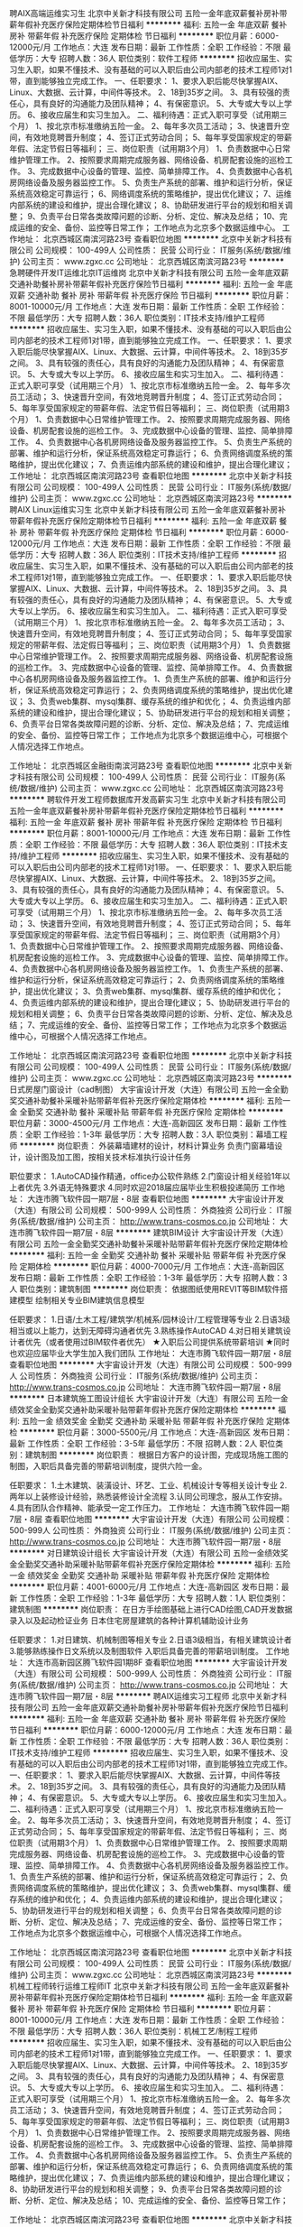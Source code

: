聘AIX高端运维实习生
北京中关新才科技有限公司
五险一金年底双薪餐补房补带薪年假补充医疗保险定期体检节日福利
**********
福利:
五险一金
年底双薪
餐补
房补
带薪年假
补充医疗保险
定期体检
节日福利
**********
职位月薪：6000-12000元/月 
工作地点：大连
发布日期：最新
工作性质：全职
工作经验：不限
最低学历：大专
招聘人数：36人
职位类别：软件工程师
**********
招收应届生、实习生入职，如果不懂技术、没有基础的可以入职后由公司内部老的技术工程师1对1带，直到能够独立完成工作。
一、任职要求：
1、要求入职后能尽快掌握AIX、Linux、大数据、云计算，中间件等技术。 
2、18到35岁之间。
3、具有较强的责任心，具有良好的沟通能力及团队精神；
4、有保密意识。
5、大专或大专以上学历。
6、接收应届生和实习生加入。
 二、福利待遇：正式入职可享受（试用期三个月）
1、按北京市标准缴纳五险一金。
2、每年多次员工活动；
3、快速晋升空间，有效地竞聘晋升制度；
4、签订正式劳动合同；
5、每年享受国家规定的带薪年假、法定节假日等福利；
 三、岗位职责（试用期3个月）
1、负责数据中心日常维护管理工作。
2、按照要求周期完成服务器、网络设备、机房配套设施的巡检工作。
3、完成数据中心设备的管理、监控、简单排障工作。
4、负责数据中心各机房网络设备及服务器监控工作。
5、负责生产系统的部署、维护和运行分析，保证系统高效稳定可靠运行； 
6、网络调度系统的策略维护，提出优化建议； 
7、运维内部系统的建设和维护，提出合理化建议；
8、协助研发进行平台的规划和相关调整； 
9、负责平台日常各类故障问题的诊断、分析、定位、解决及总结； 
10、完成运维的安全、备份、监控等日常工作； 
 工作地点为北京多个数据运维中心。
工作地址：
北京西城区南滨河路23号
查看职位地图
**********
北京中关新才科技有限公司
公司规模：
100-499人
公司性质：
民营
公司行业：
IT服务(系统/数据/维护)
公司主页：
www.zgxc.cc
公司地址：
北京西城区南滨河路23号
**********
急聘硬件开发IT运维北京IT运维岗
北京中关新才科技有限公司
五险一金年底双薪交通补助餐补房补带薪年假补充医疗保险节日福利
**********
福利:
五险一金
年底双薪
交通补助
餐补
房补
带薪年假
补充医疗保险
节日福利
**********
职位月薪：8001-10000元/月 
工作地点：大连
发布日期：最新
工作性质：全职
工作经验：不限
最低学历：大专
招聘人数：36人
职位类别：IT技术支持/维护工程师
**********
招收应届生、实习生入职，如果不懂技术、没有基础的可以入职后由公司内部老的技术工程师1对1带，直到能够独立完成工作。
一、任职要求：
1、要求入职后能尽快掌握AIX、Linux、大数据、云计算，中间件等技术。 
2、18到35岁之间。
3、具有较强的责任心，具有良好的沟通能力及团队精神；
4、有保密意识。
5、大专或大专以上学历。
6、接收应届生和实习生加入。
 二、福利待遇：正式入职可享受（试用期三个月）
1、按北京市标准缴纳五险一金。
2、每年多次员工活动；
3、快速晋升空间，有效地竞聘晋升制度；
4、签订正式劳动合同；
5、每年享受国家规定的带薪年假、法定节假日等福利；
 三、岗位职责（试用期3个月）
1、负责数据中心日常维护管理工作。
2、按照要求周期完成服务器、网络设备、机房配套设施的巡检工作。
3、完成数据中心设备的管理、监控、简单排障工作。
4、负责数据中心各机房网络设备及服务器监控工作。
5、负责生产系统的部署、维护和运行分析，保证系统高效稳定可靠运行； 
6、负责网络调度系统的策略维护，提出优化建议； 
7、负责运维内部系统的建设和维护，提出合理化建议；
工作地址：
北京西城区南滨河路23号
查看职位地图
**********
北京中关新才科技有限公司
公司规模：
100-499人
公司性质：
民营
公司行业：
IT服务(系统/数据/维护)
公司主页：
www.zgxc.cc
公司地址：
北京西城区南滨河路23号
**********
聘AIX Linux运维实习生
北京中关新才科技有限公司
五险一金年底双薪餐补房补带薪年假补充医疗保险定期体检节日福利
**********
福利:
五险一金
年底双薪
餐补
房补
带薪年假
补充医疗保险
定期体检
节日福利
**********
职位月薪：6000-12000元/月 
工作地点：大连
发布日期：最新
工作性质：全职
工作经验：不限
最低学历：大专
招聘人数：36人
职位类别：IT技术支持/维护工程师
**********
招收应届生、实习生入职，如果不懂技术、没有基础的可以入职后由公司内部老的技术工程师1对1带，直到能够独立完成工作。
一、任职要求：
1、要求入职后能尽快掌握AIX、Linux、大数据、云计算，中间件等技术。 
2、18到35岁之间。
3、具有较强的责任心，具有良好的沟通能力及团队精神；
4、有保密意识。
5、大专或大专以上学历。
6、接收应届生和实习生加入。
 二、福利待遇：正式入职可享受（试用期三个月）
1、按北京市标准缴纳五险一金。
2、每年多次员工活动；
3、快速晋升空间，有效地竞聘晋升制度；
4、签订正式劳动合同；
5、每年享受国家规定的带薪年假、法定假日等福利；
 三、岗位职责（试用期3个月）
1、负责数据中心日常维护管理工作。
2、按照要求周期完成服务器、网络设备、机房配套设施的巡检工作。
3、完成数据中心设备的管理、监控、简单排障工作。
4、负责数据中心各机房网络设备及服务器监控工作。
1、负责生产系统的部署、维护和运行分析，保证系统高效稳定可靠运行； 
2、负责网络调度系统的策略维护，提出优化建议； 
3、负责web集群、mysql集群、缓存系统的维护和优化； 
4、负责运维内部系统的建设和维护，提出合理化建议；
5、协助研发进行平台的规划和相关调整； 
6、负责平台日常各类故障问题的诊断、分析、定位、解决及总结； 
7、完成运维的安全、备份、监控等日常工作； 
 工作地点为北京多个数据运维中心，可根据个人情况选择工作地点。

工作地址：
北京西城区金融街南滨河路23号
查看职位地图
**********
北京中关新才科技有限公司
公司规模：
100-499人
公司性质：
民营
公司行业：
IT服务(系统/数据/维护)
公司主页：
www.zgxc.cc
公司地址：
北京西城区南滨河路23号
**********
聘软件开发工程师数据库开发高薪实习生
北京中关新才科技有限公司
五险一金年底双薪餐补房补带薪年假补充医疗保险定期体检节日福利
**********
福利:
五险一金
年底双薪
餐补
房补
带薪年假
补充医疗保险
定期体检
节日福利
**********
职位月薪：8001-10000元/月 
工作地点：大连
发布日期：最新
工作性质：全职
工作经验：不限
最低学历：大专
招聘人数：36人
职位类别：IT技术支持/维护工程师
**********
招收应届生、实习生入职，如果不懂技术、没有基础的可以入职后由公司内部老的技术工程师1对1带。
一、任职要求：
1、要求入职后能尽快掌握AIX、Linux、大数据、云计算，中间件等技术。 
2、18到35岁之间。
3、具有较强的责任心，具有良好的沟通能力及团队精神；
4、有保密意识。
5、大专或大专以上学历。
6、接收应届生和实习生加入。
 二、福利待遇：正式入职可享受（试用期三个月）
1、按北京市标准缴纳五险一金。
2、每年多次员工活动；
3、快速晋升空间，有效地竞聘晋升制度；
4、签订正式劳动合同；
5、每年享受国家规定的带薪年假、法定节假日等福利；
 三、岗位职责（试用期3个月）
1、负责数据中心日常维护管理工作。
2、按照要求周期完成服务器、网络设备、机房配套设施的巡检工作。
3、完成数据中心设备的管理、监控、简单排障工作。
4、负责数据中心各机房网络设备及服务器监控工作。
1、负责生产系统的部署、维护和运行分析，保证系统高效稳定可靠运行； 
2、负责网络调度系统的策略维护，提出优化建议； 
3、负责web集群、mysql集群、缓存系统的维护和优化； 
4、负责运维内部系统的建设和维护，提出合理化建议；
5、协助研发进行平台的规划和相关调整； 
6、负责平台日常各类故障问题的诊断、分析、定位、解决及总结； 
7、完成运维的安全、备份、监控等日常工作； 
 工作地点为北京多个数据运维中心，可根据个人情况选择工作地点。

工作地址：
北京西城区南滨河路23号
查看职位地图
**********
北京中关新才科技有限公司
公司规模：
100-499人
公司性质：
民营
公司行业：
IT服务(系统/数据/维护)
公司主页：
www.zgxc.cc
公司地址：
北京西城区南滨河路23号
**********
日式房屋门窗设计（cad制图）
大宇宙设计开发（大连）有限公司
五险一金全勤奖交通补助餐补采暖补贴带薪年假补充医疗保险定期体检
**********
福利:
五险一金
全勤奖
交通补助
餐补
采暖补贴
带薪年假
补充医疗保险
定期体检
**********
职位月薪：3000-4500元/月 
工作地点：大连-高新园区
发布日期：最新
工作性质：全职
工作经验：1-3年
最低学历：大专
招聘人数：3人
职位类别：幕墙工程师
**********
岗位职责：
外装幕墙建材的设计，材料计算业务
负责门窗幕墙设计，设计图及加工图，按相关技术标准执行设计任务

职位要求：
1.AutoCAD操作精通，office办公软件熟练
2.门窗设计相关经验1年以上者优先
3.外语无特殊要求
4.同时欢迎2018届应届毕业生积极投递简历
工作地址：
大连市腾飞软件园一期7层・8层
查看职位地图
**********
大宇宙设计开发（大连）有限公司
公司规模：
500-999人
公司性质：
外商独资
公司行业：
IT服务(系统/数据/维护)
公司主页：
http://www.trans-cosmos.co.jp
公司地址：
大连市腾飞软件园一期7层・8层
**********
建筑BIM设计
大宇宙设计开发（大连）有限公司
五险一金全勤奖交通补助餐补采暖补贴带薪年假补充医疗保险定期体检
**********
福利:
五险一金
全勤奖
交通补助
餐补
采暖补贴
带薪年假
补充医疗保险
定期体检
**********
职位月薪：4000-7000元/月 
工作地点：大连-高新园区
发布日期：最新
工作性质：全职
工作经验：1-3年
最低学历：大专
招聘人数：3人
职位类别：建筑制图
**********
岗位职责：
依据图纸使用REVIT等BIM软件搭建模型
绘制相关专业BIM建筑信息模型

任职要求：
1.日语/土木工程/建筑学/机械系/园林设计/工程管理等专业
2.日语3级相当或以上能力，达到无障碍沟通者优先
3.熟练操作AutoCAD
4.对日相关建筑设计者优先（或者使用过BIM软件者优先）
★入职后公司提供系统带薪培训
★同时也欢迎应届毕业大学生加入我们团队
工作地址：
大连市腾飞软件园一期7层・8层
查看职位地图
**********
大宇宙设计开发（大连）有限公司
公司规模：
500-999人
公司性质：
外商独资
公司行业：
IT服务(系统/数据/维护)
公司主页：
http://www.trans-cosmos.co.jp
公司地址：
大连市腾飞软件园一期7层・8层
**********
日本建筑施工图设计组长
大宇宙设计开发（大连）有限公司
五险一金绩效奖金全勤奖交通补助采暖补贴带薪年假补充医疗保险定期体检
**********
福利:
五险一金
绩效奖金
全勤奖
交通补助
采暖补贴
带薪年假
补充医疗保险
定期体检
**********
职位月薪：3000-5500元/月 
工作地点：大连-高新园区
发布日期：最新
工作性质：全职
工作经验：3-5年
最低学历：不限
招聘人数：2人
职位类别：建筑制图
**********
岗位职责：
根据日方客户的设计图，完成现场施工图的制图，入职后具备完善的带薪培训制度，提供六险一金。

任职要求：
1.土木建筑、装潢设计、环艺、工业、机械设计专等相关设计专业
2.两年以上装修设计经验，熟悉装修设计全流程
3.认同公司理念，服从工作安排。
4.具有团队合作精神、能承受一定工作压力。
工作地址：
大连市腾飞软件园一期7层・8层
查看职位地图
**********
大宇宙设计开发（大连）有限公司
公司规模：
500-999人
公司性质：
外商独资
公司行业：
IT服务(系统/数据/维护)
公司主页：
http://www.trans-cosmos.co.jp
公司地址：
大连市腾飞软件园一期7层・8层
**********
对日建筑设计组长
大宇宙设计开发（大连）有限公司
五险一金绩效奖金全勤奖交通补助采暖补贴带薪年假补充医疗保险定期体检
**********
福利:
五险一金
绩效奖金
全勤奖
交通补助
采暖补贴
带薪年假
补充医疗保险
定期体检
**********
职位月薪：4001-6000元/月 
工作地点：大连-高新园区
发布日期：最新
工作性质：全职
工作经验：1-3年
最低学历：大专
招聘人数：1人
职位类别：建筑制图
**********
岗位职责：
在日方手绘图基础上进行CAD绘图,CAD开发数据录入以及起动检证业务
日本住宅房屋建筑的各种计算机辅助设计业务

任职要求：
1.对日建筑、机械制图等相关专业
2.日语3级相当，有相关建筑设计者
3.能够熟练操作日文系统以及制图软件
入职后具备完善的带薪培训制度。
工作地址：
大连市高新园区腾飞软件园1期8F
查看职位地图
**********
大宇宙设计开发（大连）有限公司
公司规模：
500-999人
公司性质：
外商独资
公司行业：
IT服务(系统/数据/维护)
公司主页：
http://www.trans-cosmos.co.jp
公司地址：
大连市腾飞软件园一期7层・8层
**********
聘AIX运维实习工程师
北京中关新才科技有限公司
五险一金年底双薪交通补助餐补房补带薪年假补充医疗保险节日福利
**********
福利:
五险一金
年底双薪
交通补助
餐补
房补
带薪年假
补充医疗保险
节日福利
**********
职位月薪：6000-12000元/月 
工作地点：大连
发布日期：最新
工作性质：全职
工作经验：不限
最低学历：大专
招聘人数：36人
职位类别：IT技术支持/维护工程师
**********
招收应届生、实习生入职，如果不懂技术、没有基础的可以入职后由公司内部老的技术工程师1对1带，直到能够独立完成工作。
一、任职要求：
1、要求入职后能尽快掌握AIX、大数据、云计算，中间件等技术。 
2、18到35岁之间。
3、具有较强的责任心，具有良好的沟通能力及团队精神；
4、有保密意识。
5、大专或大专以上学历。
6、接收应届生和实习生加入。
 二、福利待遇：正式入职可享受（试用期三个月）
1、按北京市标准缴纳五险一金。
2、每年多次员工活动；
3、快速晋升空间，有效地竞聘晋升制度；
4、签订正式劳动合同；
5、每年享受国家规定的带薪年假、法定节假日等福利；
 三、岗位职责（试用期3个月）
1、负责数据中心日常维护管理工作。
2、按照要求周期完成服务器、网络设备、机房配套设施的巡检工作。
3、完成数据中心设备的管理、监控、简单排障工作。
4、负责数据中心各机房网络设备及服务器监控工作。
1、负责生产系统的部署、维护和运行分析，保证系统高效稳定可靠运行； 
2、负责网络调度系统的策略维护，提出优化建议； 
3、负责web集群、mysql集群、缓存系统的维护和优化； 
4、负责运维内部系统的建设和维护，提出合理化建议；
5、协助研发进行平台的规划和相关调整； 
6、负责平台日常各类故障问题的诊断、分析、定位、解决及总结； 
7、完成运维的安全、备份、监控等日常工作； 
 工作地点为北京多个数据运维中心，可根据个人情况选择工作地点。

工作地址：
北京西城区南滨河路23号
查看职位地图
**********
北京中关新才科技有限公司
公司规模：
100-499人
公司性质：
民营
公司行业：
IT服务(系统/数据/维护)
公司主页：
www.zgxc.cc
公司地址：
北京西城区南滨河路23号
**********
机械工程师转行运维工程师IT
北京中关新才科技有限公司
五险一金年底双薪餐补房补带薪年假补充医疗保险定期体检节日福利
**********
福利:
五险一金
年底双薪
餐补
房补
带薪年假
补充医疗保险
定期体检
节日福利
**********
职位月薪：8001-10000元/月 
工作地点：大连
发布日期：最新
工作性质：全职
工作经验：不限
最低学历：大专
招聘人数：36人
职位类别：机械工艺/制程工程师
**********
招收应届生、实习生入职，如果不懂技术、没有基础的可以入职后由公司内部老的技术工程师1对1带，直到能够独立完成工作。
一、任职要求：
1、要求入职后能尽快掌握AIX、Linux、大数据、云计算，中间件等技术。 
2、18到35岁之间。
3、具有较强的责任心，具有良好的沟通能力及团队精神；
4、有保密意识。
5、大专或大专以上学历。
6、接收应届生和实习生加入。
 二、福利待遇：正式入职可享受（试用期三个月）
1、按北京市标准缴纳五险一金。
2、每年多次员工活动；
3、快速晋升空间，有效地竞聘晋升制度；
4、签订正式劳动合同；
5、每年享受国家规定的带薪年假、法定节假日等福利；
 三、岗位职责（试用期3个月）
1、负责数据中心日常维护管理工作。
2、按照要求周期完成服务器、网络设备、机房配套设施的巡检工作。
3、完成数据中心设备的管理、监控、简单排障工作。
4、负责数据中心各机房网络设备及服务器监控工作。
5、负责生产系统的部署、维护和运行分析，保证系统高效稳定可靠运行； 
6、负责网络调度系统的策略维护，提出优化建议； 
7、负责运维内部系统的建设和维护，提出合理化建议；
8、协助研发进行平台的规划和相关调整； 
9、负责平台日常各类故障问题的诊断、分析、定位、解决及总结； 
10、完成运维的安全、备份、监控等日常工作； 

工作地址：
北京西城区南滨河路23号
查看职位地图
**********
北京中关新才科技有限公司
公司规模：
100-499人
公司性质：
民营
公司行业：
IT服务(系统/数据/维护)
公司主页：
www.zgxc.cc
公司地址：
北京西城区南滨河路23号
**********
日本建筑施工图设计
大宇宙设计开发（大连）有限公司
五险一金绩效奖金全勤奖交通补助采暖补贴带薪年假补充医疗保险定期体检
**********
福利:
五险一金
绩效奖金
全勤奖
交通补助
采暖补贴
带薪年假
补充医疗保险
定期体检
**********
职位月薪：2800-3500元/月 
工作地点：大连-高新园区
发布日期：最新
工作性质：全职
工作经验：不限
最低学历：大专
招聘人数：5人
职位类别：建筑制图
**********
岗位职责：
根据日方客户的设计图，完成现场施工图的制图，入职后具备完善的带薪培训制度，提供六险一金。
欢迎初心者积极投递简历。

任职要求：
1.土木建筑、装潢设计、环艺、工业、机械设计专等相关设计专业
2.有相关装修公司设计实习经验者和建筑设计者优先
3.英语四级相关水平优先（无英语基础也可）
4.具有团队合作精神、能承受一定工作压力。
        ★无需专业技术知识,公司提供系统培训。
★欢迎2018届毕业大学生加入我们的团队。
工作地址：
大连市腾飞软件园一期7层・8层
查看职位地图
**********
大宇宙设计开发（大连）有限公司
公司规模：
500-999人
公司性质：
外商独资
公司行业：
IT服务(系统/数据/维护)
公司主页：
http://www.trans-cosmos.co.jp
公司地址：
大连市腾飞软件园一期7层・8层
**********
对日流程业务（日语BPO担当/翻译）
大宇宙设计开发（大连）有限公司
五险一金全勤奖交通补助餐补房补带薪年假补充医疗保险节日福利
**********
福利:
五险一金
全勤奖
交通补助
餐补
房补
带薪年假
补充医疗保险
节日福利
**********
职位月薪：2800-4500元/月 
工作地点：大连-高新园区
发布日期：最新
工作性质：全职
工作经验：不限
最低学历：大专
招聘人数：10人
职位类别：日语翻译
**********
岗位职责：
日本住宅先进设备的设计业务，入职后具备完善的带薪培训制度，提供六险一金。
欢迎初心者积极投递简历。

任职要求：
1.日语相关专业
日语2级以上能力、达到无障碍沟通者优先
2.有相关BPO工作经验者优先
3.能熟练操作日文系统
4.具有团队合作精神、能承受一定工作压力
★无需专业技术知识,公司提供系统培训
★欢迎应届毕业大学生加入我们团队
工作地址：
大连市腾飞软件园一期7层・8层
查看职位地图
**********
大宇宙设计开发（大连）有限公司
公司规模：
500-999人
公司性质：
外商独资
公司行业：
IT服务(系统/数据/维护)
公司主页：
http://www.trans-cosmos.co.jp
公司地址：
大连市腾飞软件园一期7层・8层
**********
金融 硬件开发/IT运维 实习生助理岗位
北京中关新才科技有限公司
五险一金年底双薪交通补助餐补房补带薪年假补充医疗保险节日福利
**********
福利:
五险一金
年底双薪
交通补助
餐补
房补
带薪年假
补充医疗保险
节日福利
**********
职位月薪：8001-10000元/月 
工作地点：大连
发布日期：最新
工作性质：全职
工作经验：不限
最低学历：大专
招聘人数：36人
职位类别：IT技术支持/维护工程师
**********
招收应届生、实习生入职，如果不懂技术、没有基础的可以入职后由公司内部老的技术工程师带，直到能够独立完成工作。
一、任职要求：
1、要求入职后能尽快掌握AIX、Linux、大数据、云计算，中间件等技术。 
2、18到35岁之间。
3、具有较强的责任心，具有良好的沟通能力及团队精神；
4、有保密意识。
5、大专或大专以上学历。
6、接收应届生和实习生加入。
 二、福利待遇：正式入职可享受（试用期三个月）
1、按北京市标准缴纳五险一金。
2、每年多次员工活动；
3、快速晋升空间，有效地竞聘晋升制度；
4、签订正式劳动合同；
5、每年享受国家规定的带薪年假、法定节假日等福利；
 三、岗位职责（试用期3个月）
1、负责数据中心日常维护管理工作。
2、按照要求周期完成服务器、网络设备、机房配套设施的巡检工作。
3、完成数据中心设备的管理、监控、简单排障工作。
4、负责数据中心各机房网络设备及服务器监控工作。
1、负责生产系统的部署、维护和运行分析，保证系统高效稳定可靠运行； 
2、负责网络调度系统的策略维护，提出优化建议； 
3、负责web集群、mysql集群、缓存系统的维护和优化； 
4、负责运维内部系统的建设和维护，提出合理化建议；
5、协助研发进行平台的规划和相关调整； 
6、负责平台日常各类故障问题的诊断、分析、定位、解决及总结； 
7、完成运维的安全、备份、监控等日常工作； 
 工作地点为北京多个数据运维中心，可根据个人情况选择工作地点。

工作地址：
北京西城区南滨河路23号
查看职位地图
**********
北京中关新才科技有限公司
公司规模：
100-499人
公司性质：
民营
公司行业：
IT服务(系统/数据/维护)
公司主页：
www.zgxc.cc
公司地址：
北京西城区南滨河路23号
**********
网络管理员网络工程师 应届生实习生
北京中关新才科技有限公司
五险一金年底双薪餐补房补带薪年假补充医疗保险定期体检节日福利
**********
福利:
五险一金
年底双薪
餐补
房补
带薪年假
补充医疗保险
定期体检
节日福利
**********
职位月薪：8001-10000元/月 
工作地点：大连
发布日期：最新
工作性质：全职
工作经验：不限
最低学历：大专
招聘人数：36人
职位类别：公务员/事业单位人员
**********
招收应届生、实习生入职，如果不懂技术、没有基础的可以入职后由公司内部老的技术工程师1对1带，直到能够独立完成工作。
一、任职要求：
1、要求入职后能尽快掌握AIX、Linux、大数据、云计算，中间件等技术。 
2、18到35岁之间。
3、具有较强的责任心，具有良好的沟通能力及团队精神；
4、有保密意识。
5、大专或大专以上学历。
6、接收应届生和实习生加入。
 二、福利待遇：正式入职可享受（试用期三个月）
1、按北京市标准缴纳五险一金。
2、每年员工活动；
3、快速晋升空间，有效地竞聘晋升制度；
4、签订正式劳动合同；
5、每年享受国家规定的带薪年假。
 三、岗位职责（试用期3个月）
1、负责数据中心日常维护管理工作。
2、按照要求周期完成服务器、网络设备、机房配套设施的巡检工作。
3、完成数据中心设备的管理、监控、简单排障工作。
4、负责数据中心各机房网络设备及服务器监控工作。
5、负责生产系统的部署、维护和运行分析，保证系统高效稳定可靠运行； 
6、负责网络调度系统的策略维护，提出优化建议； 
7、负责运维内部系统的建设和维护，提出合理化建议；
8、协助研发进行平台的规划和相关调整； 
9、负责平台日常各类故障问题的诊断、定位、解决及总结； 
10、完成运维的安全、备份、监控等日常工作；  
工作地址：
北京西城区南滨河路23号
查看职位地图
**********
北京中关新才科技有限公司
公司规模：
100-499人
公司性质：
民营
公司行业：
IT服务(系统/数据/维护)
公司主页：
www.zgxc.cc
公司地址：
北京西城区南滨河路23号
**********
软件/互联网产品 转 IT高端运维
北京中关新才科技有限公司
五险一金年底双薪餐补房补带薪年假补充医疗保险定期体检节日福利
**********
福利:
五险一金
年底双薪
餐补
房补
带薪年假
补充医疗保险
定期体检
节日福利
**********
职位月薪：6000-12000元/月 
工作地点：大连
发布日期：最新
工作性质：全职
工作经验：不限
最低学历：大专
招聘人数：36人
职位类别：软件工程师
**********
招收应届生、实习生入职，如果不懂技术、没有基础的可以入职后由公司内部老的技术工程师1对1带，直到能够独立完成工作。
一、任职要求：
1、要求入职后能尽快掌握AIX、Linux、大数据、云计算等技术。 
2、18到35岁之间。
3、具有较强的责任心，具有良好的沟通能力及团队精神；
4、有保密意识。
5、大专或大专以上学历。
6、接收应届生和实习生加入。
 二、福利待遇：正式入职可享受（试用期三个月）
1、按北京市标准缴纳五险一金。
2、每年多次员工活动；
3、快速晋升空间，有效地竞聘晋升制度；
4、签订正式劳动合同；
5、每年享受国家规定的带薪年假、法定节假日等福利；
 三、岗位职责（试用期3个月）
1、负责数据中心日常维护管理工作。
2、按照要求周期完成服务器、网络设备、机房配套设施的巡检工作。
3、完成数据中心设备的管理、监控、简单排障工作。
4、负责数据中心各机房网络设备及服务器监控工作。
1、负责生产系统的部署、维护和运行分析，保证系统高效稳定可靠运行； 
2、负责网络调度系统的策略维护，提出优化建议； 
3、负责web集群、mysql集群、缓存系统的维护和优化； 
4、负责运维内部系统的建设和维护，提出合理化建议；
5、协助研发进行平台的规划和相关调整； 
6、负责平台日常各类故障问题的诊断、分析、定位、解决及总结； 
7、完成运维的安全、备份、监控等日常工作； 
 工作地点为北京多个数据运维中心，可根据个人情况选择工作地点。

工作地址：
北京西城区金融街
查看职位地图
**********
北京中关新才科技有限公司
公司规模：
100-499人
公司性质：
民营
公司行业：
IT服务(系统/数据/维护)
公司主页：
www.zgxc.cc
公司地址：
北京西城区南滨河路23号
**********
java软件工程师定岗实习生
北京润斯顿教育科技有限公司
五险一金住房补贴每年多次调薪全勤奖加班补助绩效奖金年底双薪带薪年假
**********
福利:
五险一金
住房补贴
每年多次调薪
全勤奖
加班补助
绩效奖金
年底双薪
带薪年假
**********
职位月薪：8001-10000元/月 
工作地点：大连
发布日期：最新
工作性质：全职
工作经验：不限
最低学历：大专
招聘人数：19人
职位类别：软件工程师
**********
报名资格：
1、大专及以上学历，计算机相关专业，有计算机语言基础者优先，如：C语言、Java、.Net、PHP等；
2、工作态度端正，有责任感，组织性、纪律性强；
3、具有良好的逻辑思维能力、沟通能力、团队合作能力；
4、愿意接受岗前集中学习。
岗位职责：
1、根据开发进度和任务分配，完成相应模块软件的设计、开发、编程任务；
2.协助项目工程管理人保证项目的质量；
3.负责项目工程设备运行中主要功能的代码实现。
福利待遇：
1、签订正式《劳动合同》，学习结束首月入职最低起薪不低于7500元/月，平均薪资可以达到11000元/月；
2、周末双休、餐费补贴、通讯补贴、住宿补贴、专业培训、节日福利。
3、享受国家规定的保险福利待遇（五险一金、带薪年假、各项补助等）；
4、在京工作一年后要求回当地工作的，可申请调回当地省会城市的分公司或合作企业工作。
项目介绍：
    本次招聘的岗位全部采用企业定制式培养，学习结束，统一安排在园区工作。随着园区二期的投入使用，未来二年内园区IT工程师的数量将由现在的3万人达到6-8万人的规模，人才需求量远远大于人才供给，对欲在IT领域有所建树的有识之士来说，现在入职中关村软件园，千载难逢，机会难得。

工作地址：北京中关村软件园  
即刻与QQ：591421973 或电话（微信）：18910267918 联系，您将获得更多信息与关注！
工作地址：
北京市海淀区东北旺西路8号中关村软件园
**********
北京润斯顿教育科技有限公司
公司规模：
500-999人
公司性质：
事业单位
公司行业：
计算机软件
公司地址：
北京市海淀区东北旺西路8号中关村软件园
查看公司地图
**********
赴日机械设计
大宇宙设计开发（大连）有限公司
五险一金加班补助交通补助房补带薪年假定期体检节日福利
**********
福利:
五险一金
加班补助
交通补助
房补
带薪年假
定期体检
节日福利
**********
职位月薪：15000-30000元/月 
工作地点：大连
发布日期：最新
工作性质：全职
工作经验：不限
最低学历：本科
招聘人数：10人
职位类别：机械工程师
**********
【岗位职责】
赴日从事机械设计、制图等相关工作
 【职位要求】
1.日语二级相当、无障碍沟通者优先
2.机械设计自动化等相关专业、或对日机械设计相关经验
3.能熟练操作日文系统、日文制图软件
4.能够适应日本长期发展
5.具有团队合作精神、能承受一定工作压力
 ★面试地点：大连　　工作地点：主要是名古屋周边（根据项目组调整）
签证类型：工作签证（可申请日本的永住权）
补充:面试需要通过中日双方两次面试（现场面试或者视频面试）
 【办理流程】
本公司初选⇒大连现场面试或视频面试⇒日方视频面试⇒办理在留签证等出国手续⇒在留通过后，出国。
 【福利待遇】
1.住宿：培训期间住宿由公司提供、公司名义找房、且提供中介费以及保证金
2.机票：入社的单程机票由公司支付
3.各种保险：健康保险、雇用保险、工伤灾害保险、养老金保险（按日本法律执行）
4.公司内有完善的研修体制（如：技术培训，商务礼节培训等）
5.休假：按照日本节假日休息（如：周末、日本节日、夏休假、年末年初、有薪期、喜丧假、产假、育儿假等）
6交通费：根据情况不同、每月上限是5万日元
7.提供支度准备金（如：入国前期的签证办理费、赴日后的必备品购买费等）
※根据项目组不同，支给准备金时间各异（赴日前支付或者赴日后支付）
工作地址：
日本
查看职位地图
**********
大宇宙设计开发（大连）有限公司
公司规模：
500-999人
公司性质：
外商独资
公司行业：
IT服务(系统/数据/维护)
公司主页：
http://www.trans-cosmos.co.jp
公司地址：
大连市腾飞软件园一期7层・8层
**********
对日建筑制图（日语BPO担当，工作地：大连）
大宇宙设计开发（大连）有限公司
五险一金全勤奖交通补助餐补采暖补贴带薪年假补充医疗保险定期体检
**********
福利:
五险一金
全勤奖
交通补助
餐补
采暖补贴
带薪年假
补充医疗保险
定期体检
**********
职位月薪：3000-4500元/月 
工作地点：大连
发布日期：最新
工作性质：全职
工作经验：1-3年
最低学历：大专
招聘人数：10人
职位类别：日语翻译
**********
岗位职责:
日本住宅房屋建筑的各种计算机辅助设计业务
外装幕墙建材的设计，材料计算业务

职位要求:
1.土木工程/建筑学/机械系/园林设计/工程管理等理科专业
日语3级以上能力、达到无障碍沟通者优先
2.日语专业
入职后提供带薪业务培训
3.能熟练操作日文系统
4.具有团队合作精神、能承受一定工作压力
※要求1和2满足一者即可，入职后具备完善的带薪培训制度，提供六险一金。
★无需专业技术知识,公司提供系统培训
★欢迎应届毕业大学生加入我们团队
工作地址：
大连市腾飞软件园区一期8层
查看职位地图
**********
大宇宙设计开发（大连）有限公司
公司规模：
500-999人
公司性质：
外商独资
公司行业：
IT服务(系统/数据/维护)
公司主页：
http://www.trans-cosmos.co.jp
公司地址：
大连市腾飞软件园一期7层・8层
**********
机械工程师转行运维IT助理
北京中关新才科技有限公司
五险一金年底双薪餐补房补带薪年假补充医疗保险定期体检节日福利
**********
福利:
五险一金
年底双薪
餐补
房补
带薪年假
补充医疗保险
定期体检
节日福利
**********
职位月薪：8001-10000元/月 
工作地点：大连
发布日期：最新
工作性质：全职
工作经验：不限
最低学历：大专
招聘人数：36人
职位类别：机械工艺/制程工程师
**********
招收应届生、实习生入职，如果不懂技术、没有基础的可以入职后由公司内部老的技术工程师1对1带，直到能够独立完成工作。
一、任职要求：
1、要求入职后能尽快掌握AIX、Linux、大数据、云计算，中间件等技术。 
2、18到35岁之间。
3、具有较强的责任心，具有良好的沟通能力及团队精神；
4、有保密意识。
5、大专或大专以上学历。
6、接收应届生和实习生加入。
 二、福利待遇：正式入职可享受（试用期三个月）
1、按北京市标准缴纳五险一金。
2、每年多次员工活动；
3、快速晋升空间，有效地竞聘晋升制度；
4、签订正式劳动合同；
5、每年享受国家规定的带薪年假、法定节假日等福利；
 三、岗位职责（试用期3个月）
1、负责数据中心日常维护管理工作。
2、按照要求周期完成服务器、网络设备、机房配套设施的巡检工作。
3、完成数据中心设备的管理、监控、简单排障工作。
4、负责数据中心各机房网络设备及服务器监控工作。
5、生产系统部署、维护和运行分析，保证系统高效稳定可靠运行； 
6、负责网络调度系统的策略维护，提出优化建议； 
7、负责运维内部系统的建设和维护，提出合理化建议；
8、协助研发进行平台的规划和相关调整； 
9、负责平台日常各类故障问题的诊断、分析、定位、解决及总结； 
10、完成运维的安全、备份、监控等日常工作； 

工作地址：
北京西城区南滨河路23号
查看职位地图
**********
北京中关新才科技有限公司
公司规模：
100-499人
公司性质：
民营
公司行业：
IT服务(系统/数据/维护)
公司主页：
www.zgxc.cc
公司地址：
北京西城区南滨河路23号
**********
行政助理
大连洪大信息技术有限公司
五险一金带薪年假节日福利定期体检绩效奖金
**********
福利:
五险一金
带薪年假
节日福利
定期体检
绩效奖金
**********
职位月薪：2001-4000元/月 
工作地点：大连
发布日期：最新
工作性质：全职
工作经验：无经验
最低学历：大专
招聘人数：5人
职位类别：助理/秘书/文员
**********
岗位职责：
1、负责档案文件的归档、移交、借阅管理；
2、负责资料、文件的处理；
3、负责会议纪要、周工作计划、月度工作简报等公文整理；
4、完成上级交办的其他任务。
任职资格：
1、大专及以上学历，有经验者优先考虑
2、具有良好的团队合作精神，责任心强；
3、工作有条理，有较强协调能力。
4 应届生亦可
       
工作地址：
大连高新园区七贤岭人才服务大厦
查看职位地图
**********
大连洪大信息技术有限公司
公司规模：
100-499人
公司性质：
民营
公司行业：
互联网/电子商务
公司地址：
大连高新技术产业园区凌水街道栾金西街29411号
**********
广告设计（可带薪实习）
大连洪大信息技术有限公司
五险一金绩效奖金每年多次调薪带薪年假节日福利定期体检
**********
福利:
五险一金
绩效奖金
每年多次调薪
带薪年假
节日福利
定期体检
**********
职位月薪：2001-4000元/月 
工作地点：大连
发布日期：最新
工作性质：全职
工作经验：不限
最低学历：大专
招聘人数：4人
职位类别：文字编辑/组稿
**********
岗位职责：
1. 参与制定营销活动方案，负责活动执行。根据活动结果，统计分析数据、发现问题，根据问题能提出修改意见，最重要的是执行力；
2. 负责品牌文章及营销文案的编辑，负责微信公号、微博等多平台的信息更新与发布，提高品牌知晓率和浏览量；
3. 负责网上店铺的产品图片美化、产品上架、海报制作以及营销推广活动的策划执行。
任职要求：
1. 专科以上学历，18-28岁，中文、策划等专业优先；
2. 熟悉微信公号及其各种营销工具的使用，有相关工作经验者优先；
3. 文字功底扎实，有较强文字及语言表达能力，爱好写作，擅长文艺风格；
4. 熟悉photoshop等图片制作工具者优先；
5. 执行力强、责任心强，有良好的学习能力、分析能力和领悟力。

工作地址：
大连高新园区七贤岭人才服务大厦
查看职位地图
**********
大连洪大信息技术有限公司
公司规模：
100-499人
公司性质：
民营
公司行业：
互联网/电子商务
公司地址：
大连高新技术产业园区凌水街道栾金西街29411号
**********
实施工程实习生
九州技研(大连)科技有限公司
每年多次调薪五险一金绩效奖金带薪年假定期体检节日福利
**********
福利:
每年多次调薪
五险一金
绩效奖金
带薪年假
定期体检
节日福利
**********
职位月薪：2001-4000元/月 
工作地点：大连
发布日期：最新
工作性质：全职
工作经验：不限
最低学历：大专
招聘人数：4人
职位类别：建筑工程师
**********
岗位职责：
1、负责进行项目/产品的实施，包括客户现场的系统安装、调试、演示、培训、应用指导，保证项目实施快速及具备良好的质量；
2、负责在项目实施过程中，与客户进行有效的沟通；
3、与对外市场人员协调客户关系，沟通项目实施进展情况；
4、负责各类项目文档撰写，包括梳理客户需求、以及实施过程中项目文档编写；
5、负责售后技术支持工作。
任职要求：
1、大专及以上学历，对专业没有绝对限制；
2、具备较好的系统演示、培训能力和语言、文字表达能力，说服力强。
3、接受优秀应届毕业生，可实习，表现优异可转正。

工作地址：
辽宁省大连市高新园区人才服务大厦
查看职位地图
**********
九州技研(大连)科技有限公司
公司规模：
1000-9999人
公司性质：
外商独资
公司行业：
计算机软件
公司地址：
辽宁省大连市高新园区人才服务大厦
**********
硬件开发IT运维岗位北京
北京中关新才科技有限公司
五险一金年底双薪餐补房补带薪年假补充医疗保险定期体检节日福利
**********
福利:
五险一金
年底双薪
餐补
房补
带薪年假
补充医疗保险
定期体检
节日福利
**********
职位月薪：8001-10000元/月 
工作地点：大连
发布日期：最新
工作性质：全职
工作经验：不限
最低学历：大专
招聘人数：36人
职位类别：IT技术支持/维护工程师
**********
招收应届生、实习生入职，如果不懂技术、没有基础的可以入职后由公司内部老的技术工程师带，直到能够独立完成工作。
一、任职要求：
1、要求入职后能尽快掌握AIX、Linux、大数据、云计算，中间件等技术。 
2、18到35岁之间。
3、具有较强的责任心，具有良好的沟通能力及团队精神；
4、有保密意识。
5、大专或大专以上学历。理科生或计算机系优先。
6、接收应届生和实习生加入。
 二、福利待遇：正式入职可享受（试用期三个月）
1、按北京市标准缴纳五险一金。
2、每年多次员工活动；
3、快速晋升空间，有效地竞聘晋升制度；
4、签订正式劳动合同；
5、每年享受国家规定的带薪年假、法定节假日等福利；
 三、岗位职责（试用期3个月）
1、负责数据中心日常维护管理工作。
2、按照要求周期完成服务器、网络设备、机房配套设施的巡检工作。
3、完成数据中心设备的管理、监控、简单排障工作。
4、负责数据中心各机房网络设备及服务器监控工作。
5、负责生产系统的部署、维护和运行分析，保证系统高效稳定可靠运行； 
6、负责网络调度系统的策略维护，提出优化建议； 
7、负责运维内部系统的建设和维护，提出合理化建议；
8、协助研发进行平台的规划和相关调整； 
9、负责平台日常各类故障问题的诊断、分析、定位、解决及总结； 
10、完成运维的安全、备份、监控等日常工作； 
工作地址：
北京西城区南滨河路23号
查看职位地图
**********
北京中关新才科技有限公司
公司规模：
100-499人
公司性质：
民营
公司行业：
IT服务(系统/数据/维护)
公司主页：
www.zgxc.cc
公司地址：
北京西城区南滨河路23号
**********
JAVA实习生
九州技研(大连)科技有限公司
每年多次调薪五险一金绩效奖金带薪年假定期体检节日福利
**********
福利:
每年多次调薪
五险一金
绩效奖金
带薪年假
定期体检
节日福利
**********
职位月薪：2001-4000元/月 
工作地点：大连
发布日期：最新
工作性质：全职
工作经验：不限
最低学历：大专
招聘人数：5人
职位类别：Java开发工程师
**********
任职要求：
1、大专学历，专业不限，可接收零基础；
2、对计算机感兴趣，有志于长期从事IT、互联网行业；
3、能吃苦耐劳，学习能力强，有较强的理解能力和逻辑分析能力；
4、接收转行，公司为员工提供广阔的职业发展平台与晋升空间。.
5、简单了解基本的JAVA任意编程语言者皆可。
岗位职责：
1、技术人员职位，在上级的领导和监督下定期完成量化的工作要求；
2、能独立处理和解决所负责的任务；
3、根据开发进度和任务分配，完成相应模块软件的设计、开发、编程任务；

工作地址：
辽宁省大连市高新园区人才服务大厦
查看职位地图
**********
九州技研(大连)科技有限公司
公司规模：
1000-9999人
公司性质：
外商独资
公司行业：
计算机软件
公司地址：
辽宁省大连市高新园区人才服务大厦
**********
系统维护实习生 IT运维助理
北京中关新才科技有限公司
五险一金年底双薪交通补助餐补房补带薪年假补充医疗保险节日福利
**********
福利:
五险一金
年底双薪
交通补助
餐补
房补
带薪年假
补充医疗保险
节日福利
**********
职位月薪：6000-12000元/月 
工作地点：大连
发布日期：最新
工作性质：全职
工作经验：不限
最低学历：大专
招聘人数：36人
职位类别：软件工程师
**********
招收应届生、实习生入职，如果不懂技术、没有基础的可以入职后由公司内部老的技术工程师1对1带，直到能够独立完成工作。
一、任职要求：
1、要求入职后能尽快掌握AIX、Linux、大数据、云计算，中间件等技术。 
2、18到35岁之间。
3、具有较强的责任心，具有良好的沟通能力及团队精神；
4、有保密意识。
5、大专或大专以上学历。
6、接收应届生和实习生加入。
 二、福利待遇：正式入职可享受（试用期三个月）
1、按北京市标准缴纳五险一金。
2、每年多次员工活动；
3、快速晋升空间，有效地竞聘晋升制度；
4、签订正式劳动合同；
5、每年享受国家规定的带薪年假、法定节假日等福利；
 三、岗位职责（试用期3个月）
1、负责数据中心日常维护管理工作。
2、按照要求周期完成服务器、网络设备、机房配套设施的巡检工作。
3、完成数据中心设备的管理、监控、简单排障工作。
4、负责数据中心各机房网络设备及服务器监控工作。
1、负责生产系统的部署、维护和运行分析，保证系统高效稳定可靠运行； 
2、负责网络调度系统的策略维护，提出优化建议； 
3、负责web集群、mysql集群、缓存系统的维护和优化； 
4、负责运维内部系统的建设和维护，提出合理化建议；
5、协助研发进行平台的规划和相关调整； 
6、负责平台日常各类故障问题的诊断、分析、定位、解决及总结； 
7、完成运维的安全、备份、监控等日常工作； 
 工作地点为北京多个数据运维中心，可根据个人情况选择工作地点。

工作地址：
北京西城区金融街
查看职位地图
**********
北京中关新才科技有限公司
公司规模：
100-499人
公司性质：
民营
公司行业：
IT服务(系统/数据/维护)
公司主页：
www.zgxc.cc
公司地址：
北京西城区南滨河路23号
**********
零基础Java程序员免费培养（无贷款）
大连拇指云科技有限公司
创业公司五险一金绩效奖金年终分红全勤奖带薪年假弹性工作补充医疗保险
**********
福利:
创业公司
五险一金
绩效奖金
年终分红
全勤奖
带薪年假
弹性工作
补充医疗保险
**********
职位月薪：3500-6000元/月 
工作地点：大连-高新园区
发布日期：最新
工作性质：实习
工作经验：不限
最低学历：大专
招聘人数：20人
职位类别：软件工程师
**********
在公司工作满3年，学费作为员工福利，由公司支付，对个人而言免费。
没有贷款等其他费用！
任职要求
1. 大专以上学历。有一定IT技术或对IT酷爱者学历可以放宽。
2. 身体健康，品行端正。
3. 英语读写熟练，英语4级以上优先考虑。
4. 热爱IT，对新事物充满好奇、探知欲望强烈。
5. 较好的协调沟通能力和卓越的学习能力，有一定的承压能力。
 培养内容：
1. Java、JavaScript、JQuery、Jsp、XML、HTML、SQL等语言；
2. 数据库基本知识、DB范式与ER图的设计以及ORACLE，DB2数据库开发
3. 配置和部署java的中间件服务器软件，如tomcat、Jetty、 WebSphere，能熟练大型应用的部署，更新等操作。
4.  熟悉SSH(Struts、Spring、Hibernate)。
5. 基本设计书、详细设计书的编写

待遇：
1.对没有基础的人员，从零基础开始教起。
2.公司考核合格者，签订3年正规劳动合同。
3.成为正式员工工资从3000元/月起，工作优秀者年终有年终奖，每年工资至少15%调整。
4.培养费用（讲师费、场地费、教材费、实习费等）由公司垫付，工作满3年的作为员工福利，员工不需缴纳。

工作地址：
高新区高能街125号云计算中心11楼
**********
大连拇指云科技有限公司
公司规模：
20-99人
公司性质：
股份制企业
公司行业：
IT服务(系统/数据/维护)
公司主页：
http://www.smtcld.com
公司地址：
高新区高能街125号云计算中心11楼
**********
2018年日语应届毕业生
大宇宙设计开发（大连）有限公司
五险一金年终分红加班补助全勤奖交通补助餐补房补带薪年假
**********
福利:
五险一金
年终分红
加班补助
全勤奖
交通补助
餐补
房补
带薪年假
**********
职位月薪：2001-4000元/月 
工作地点：大连-高新园区
发布日期：最新
工作性质：实习
工作经验：无经验
最低学历：大专
招聘人数：1人
职位类别：日语翻译
**********
岗位职责：
针对日本大型的手机运营商提供后台登录处理业务，
提供完善的带薪岗前培训，无需相关业务经验。

任职要求：
1.2018届专科以上毕业生，日语专业
2.日语2级相当能力，日常读写能力
3.积极向上，认真负责并且有进取心的毕业生
4.大四无课程，可以保证全天实习
工作地址：
大连市腾飞软件园一期8层
查看职位地图
**********
大宇宙设计开发（大连）有限公司
公司规模：
500-999人
公司性质：
外商独资
公司行业：
IT服务(系统/数据/维护)
公司主页：
http://www.trans-cosmos.co.jp
公司地址：
大连市腾飞软件园一期7层・8层
**********
Java开发助理实习生应届生优先
九州技研(大连)科技有限公司
每年多次调薪五险一金年底双薪绩效奖金带薪年假定期体检节日福利
**********
福利:
每年多次调薪
五险一金
年底双薪
绩效奖金
带薪年假
定期体检
节日福利
**********
职位月薪：4001-6000元/月 
工作地点：大连-高新园区
发布日期：最新
工作性质：全职
工作经验：1年以下
最低学历：大专
招聘人数：5人
职位类别：Java开发工程师
**********
岗位职责:
1、协助团队进行JAVA的应用设计及开发规划；
2、协助团队撰写设计开发及实现文档、流程；
3、完成软件的修改bug工作；
4、协助支持项目对产品的应用服务。

工作地址：
辽宁省大连市高新园区人才服务大厦
查看职位地图
**********
九州技研(大连)科技有限公司
公司规模：
1000-9999人
公司性质：
外商独资
公司行业：
计算机软件
公司地址：
辽宁省大连市高新园区人才服务大厦
**********
技术服务工程师
大连铭辉科技有限公司
绩效奖金年终分红加班补助包住通讯补贴员工旅游节日福利
**********
福利:
绩效奖金
年终分红
加班补助
包住
通讯补贴
员工旅游
节日福利
**********
职位月薪：2001-4000元/月 
工作地点：大连
发布日期：最新
工作性质：全职
工作经验：不限
最低学历：不限
招聘人数：5人
职位类别：IT技术支持/维护工程师
**********
岗位职责：
（1）负责相关政府部门电子设备的软硬件服务；
（2）负责政府会议电子设备准备、调试、收尾等工作；
（3）负责相关政府部门部分电子信息的录入；
（4）做好各项日常维修维护工作；
（5）做好公务公文的日常工作。

任职要求：
（1）对网络、电话等通讯系统了解；
（2）对计算机、打印机等电子设备了解；
（3）对会议准备、调试、收尾工作了解；
（4）对文案、信息类工作具有兴趣；
（5）能适应工作中带来的枯燥和压力；
（6）品行端正，待人礼貌，穿着干净整齐；
（7）有较好的工作能力，工作中能够虚心学习；
（8）有学习文案的兴趣者、大学实习生、对政府工作感兴趣者优先考虑。

工作地址：
大连西城国际旅游商务区管委会10F
**********
大连铭辉科技有限公司
公司规模：
20-99人
公司性质：
股份制企业
公司行业：
IT服务(系统/数据/维护)
公司主页：
www.mhcc.cn
公司地址：
大连西城国际旅游商务区管委会10F
查看公司地图
**********
软件测试实习生
大连洪大信息技术有限公司
五险一金绩效奖金每年多次调薪带薪年假节日福利定期体检
**********
福利:
五险一金
绩效奖金
每年多次调薪
带薪年假
节日福利
定期体检
**********
职位月薪：2001-4000元/月 
工作地点：大连
发布日期：最新
工作性质：全职
工作经验：无经验
最低学历：大专
招聘人数：5人
职位类别：软件测试
**********
岗位职责：
1.了解业务需求，设计测试用例，并准备测试文档；
2.进行软件系统的检测，检测和跟踪质量问题；
3.与项目经理，开发团队沟通有关项目的状态和质量问题。
任职要求：
1.大专或以上学历，计算机相关专业；
2.具有较强的逻辑和测试能力，可以胜任重复性工作，工作细致认真，有耐心；

工作地址：
大连高新园区七贤岭人才服务大厦
查看职位地图
**********
大连洪大信息技术有限公司
公司规模：
100-499人
公司性质：
民营
公司行业：
互联网/电子商务
公司地址：
大连高新技术产业园区凌水街道栾金西街29411号
**********
软件园高薪技术支持客服+双休+五险一金
大连阿尔泰克信息技术有限公司
五险一金加班补助交通补助带薪年假弹性工作节日福利
**********
福利:
五险一金
加班补助
交通补助
带薪年假
弹性工作
节日福利
**********
职位月薪：3000-5000元/月 
工作地点：大连-高新园区
发布日期：最新
工作性质：全职
工作经验：不限
最低学历：大专
招聘人数：20人
职位类别：客户咨询热线/呼叫中心人员
**********
岗位职责：
为客户提供售后咨询；通过电话，邮件等形式接受客户要求并及时处理个案；及时反映问题到相应的支持组；安抚客户等。
任职要求：
大专或以上学历
普通话标准流利
良好的逻辑思维，反应敏捷
良好的语言沟通表达能力

【福利待遇】 
1、综合薪资3500-4500
2、加班1.5倍、国家节假日加班3倍工资 
3、购买五险一金，入职满一年员工享有免费体检等福利
4、工作满一年享有每年带薪假期10天，每月带薪病假1天
5、年终奖金为1000-2000元不等
6、传统节假日公司会有礼品发放
7、公司提供全方位的带薪技能培训如：职前培训、在职培训、晋升培训，为员工提供通畅的晋升通道。入职满半年以上均可有机会横向或纵向的岗位发展，如团队管理、培训等等。

面试地点：大连沙河口区软件园9号楼210  
联系人：Lulu
电话：66863668-6507
简历投递邮箱：lulu.li@artechinfo.com 279332356@qq.com
工作地址
大连市沙河口区软件园路18号国际软件服务中心210室

工作地址：
大连市沙河口区软件园路18号国际软件服务中心210室
**********
大连阿尔泰克信息技术有限公司
公司规模：
1000-9999人
公司性质：
外商独资
公司行业：
计算机软件
公司主页：
http://www.artechinfo.com.cn
公司地址：
大连市沙河口区软件园路18号国际软件服务中心210室
查看公司地图
**********
产品级UI设计师助理实习生
北京润斯顿教育科技有限公司
14薪住房补贴全勤奖年底双薪五险一金房补采暖补贴带薪年假
**********
福利:
14薪
住房补贴
全勤奖
年底双薪
五险一金
房补
采暖补贴
带薪年假
**********
职位月薪：8001-10000元/月 
工作地点：大连
发布日期：最新
工作性质：全职
工作经验：不限
最低学历：大专
招聘人数：22人
职位类别：网页设计/制作/美工
**********
任职要求：
1、美术、平面设计相关专业，大专或以上学历，应往届毕业生或在读生；
2、对设计软件有基本的了解，良好的色彩感悟力，较好的美学素养；
3、18岁-29岁，经验不限，乐于接受岗前集中培训。
岗位描述：
 1、负责平面UI、网站及移动APP客户端的应用程序等软件界面美工设计, 对应用产品的界面进行设计、编辑、美化等工作；
2、根据产品原型进行具体效果图设计，视觉设计，独立完成UI相关制作。
福利待遇：
1、签订正式《劳动合同》，首月入职起薪不低于7500元/月，平均薪资11000元/月；
2、私人订制职业规划书，提供完善的晋升机制；享有专业技能、管理能力、领导力培训；
3、享受国家规定的保险福利待遇（五险一金、带薪年假、各项补助等）；
4、在京工作一年后要求回当地工作的，可申请调回当地省会城市的分公司或合作企业工作。
项目介绍：
    本次招聘的岗位全部采用企业定制式培养，学习结束，统一安排在园区工作。随着园区二期的投入使用，未来二年内园区IT工程师的数量将由现在的3万人达到6-8万人的规模，人才需求量远远大于人才供给，对欲在IT领域有所建树的有识之士来说，现在入职中关村软件园，千载难逢，机会难得。
 工作地址：北京中关村软件园   全国服务监督电话：400 0500 226
立即与QQ：591421973电话（微信）18910253892 联系将获得更多信息与关注

工作地址：
北京市海淀区东北旺西路8号中关村软件园
**********
北京润斯顿教育科技有限公司
公司规模：
500-999人
公司性质：
事业单位
公司行业：
计算机软件
公司地址：
北京市海淀区东北旺西路8号中关村软件园
查看公司地图
**********
数据库开发高薪实习生北京岗位
北京中关新才科技有限公司
五险一金年底双薪餐补房补带薪年假补充医疗保险定期体检节日福利
**********
福利:
五险一金
年底双薪
餐补
房补
带薪年假
补充医疗保险
定期体检
节日福利
**********
职位月薪：8001-10000元/月 
工作地点：大连
发布日期：最新
工作性质：全职
工作经验：不限
最低学历：大专
招聘人数：36人
职位类别：软件工程师
**********
招收应届生、实习生入职，如果不懂技术、没有基础的可以入职后由公司内部老的技术工程师1对1带，直到能够独立完成工作。
一、任职要求：
1、要求入职后能尽快掌握AIX、Linux、大数据、云计算，中间件等技术。 
2、18到35岁之间。
3、具有较强的责任心，具有良好的沟通能力及团队精神；
4、有保密意识。
5、大专或大专以上学历。
6、接收应届生和实习生加入。
 二、福利待遇：正式入职可享受（试用期三个月）
1、按北京市标准缴纳五险一金。
2、每年多次员工活动；
3、快速晋升空间，有效地竞聘晋升制度；
4、签订正式劳动合同；
5、每年享受国家规定的带薪年假、法定节假日等福利；
 三、岗位职责（试用期3个月）
1、负责数据中心日常维护管理工作。
2、按照要求周期完成服务器、网络设备、机房配套设施的巡检工作。
3、完成数据中心设备的管理、监控、简单排障工作。
4、负责数据中心各机房网络设备及服务器监控工作。工作地点为北京多个数据运维中心，可根据个人情况选择工作地点。
工作地址：
北京西城区南滨河路23号
查看职位地图
**********
北京中关新才科技有限公司
公司规模：
100-499人
公司性质：
民营
公司行业：
IT服务(系统/数据/维护)
公司主页：
www.zgxc.cc
公司地址：
北京西城区南滨河路23号
**********
共享按摩椅渠道专员
大连众信荣泰科技发展有限公司
创业公司五险一金餐补通讯补贴
**********
福利:
创业公司
五险一金
餐补
通讯补贴
**********
职位月薪：6000-8000元/月 
工作地点：大连-中山区
发布日期：招聘中
工作性质：全职
工作经验：1-3年
最低学历：本科
招聘人数：1人
职位类别：业务拓展专员/助理
**********
岗位职责：
1、负责共享按摩椅的多渠道推广（企业、金融机构、商场、医院、学校、美容美发场所等）；
2、负责行业、市场、产品等信息的收集及分析，为决策提供准确的相关信息；
3、参与制定市场推广方案，执行公司的市场推广策略及政策，达成市场目标；
4、做好市场调研、客户分析工作并及时反映市场信息。
任职要求：
1、热爱销售工作，勤奋踏实，具有良好的市场开拓能力；
2、形象气质佳，注重商务礼仪，出色的社交和谈判能力；
3、主动性强，亲和力佳；
4、有过相关渠道工作经历者优先。
联系人：李先生
电话：18646900060
座机：0411-39788111
工作地址：
辽宁省大连市中山区长江路313号香榭里B座9层1号
查看职位地图
**********
大连众信荣泰科技发展有限公司
公司规模：
20人以下
公司性质：
股份制企业
公司行业：
专业服务/咨询(财会/法律/人力资源等)
公司地址：
辽宁省大连市中山区长江路313号香榭里B座9层1号
**********
快递员
大连全一快递服务中心
绩效奖金全勤奖交通补助餐补通讯补贴弹性工作节日福利创业公司
**********
福利:
绩效奖金
全勤奖
交通补助
餐补
通讯补贴
弹性工作
节日福利
创业公司
**********
职位月薪：4001-6000元/月 
工作地点：大连
发布日期：最新
工作性质：全职
工作经验：1-3年
最低学历：中专
招聘人数：5人
职位类别：快递员/速递员
**********
岗位职责：
1.在规定时效内完成收派，保证客户快件不受损失。
2.负责及时回收散单货款和月结款项，并在规定时间内如数上缴财务入帐。
3.负责开发和维护客户，宣传公司相关业务。
 
任职要求：
1.初中及以上学历，人品端正，有大型快递公司工作经验者优先录用。
2.公司配备车辆，C1以上驾照，有货运准驾证，可自带车辆，有油补；自带车辆或对大连市区路况熟悉者优先录用。
工作地址：
甘井子
**********
大连全一快递服务中心
公司规模：
20人以下
公司性质：
民营
公司行业：
IT服务(系统/数据/维护)
公司地址：
大连市甘井子区虹港路109号
查看公司地图
**********
人事流程专员
印孚瑟斯技术（中国）有限公司杭州研发中心
五险一金年底双薪加班补助带薪年假弹性工作补充医疗保险定期体检节日福利
**********
福利:
五险一金
年底双薪
加班补助
带薪年假
弹性工作
补充医疗保险
定期体检
节日福利
**********
职位月薪：3000-4000元/月 
工作地点：大连
发布日期：最新
工作性质：全职
工作经验：不限
最低学历：大专
招聘人数：10人
职位类别：人力资源专员/助理
**********
Job description:
1) Recruitment:
•         Handling Candidates’ communications, as well as scheduling of assessments and interviews 
•         University Relations maintain
•         Handling of recruitment process such as role advertising, reporting on process, data Feedback entry, rejection
•         Consolidation of Pre-Offer and Pre-Hire checks
•         Trigger Contract Creation
•         Tracking on joining list
2) On-boarding:
a.        track document completion and overview data transfer from different systems,  analysis data accuracy and consistency, as well as sign-off employee record for Payroll
b.       contact stakeholders to ensure that essentials are ready on the first day and escalate, if necessary
c.       Send a notification to pick-up the On-boarding Package to deliver to the Line Managers
d.       Tracking of on boarding list
 Key Skills             
Relevant Experience
•         0-2 years working experience, HR background is preferred;
•         Good English skill is preferred;
•         Interpersonal and communication skills
•         Customer service skills
•         Attention to detail
•         Ability to anticipate needs and solve problems proactively with support from Direct Reports
•         Demonstrated ability to work independently as well as in a collaborative team environment           
•          Proficient & broad understanding of HR systems, processes, and 3rd party
  工作地址：
大连市高新园区大连高新区腾飞园区二期十层
查看职位地图
**********
印孚瑟斯技术（中国）有限公司杭州研发中心
公司规模：
1000-9999人
公司性质：
外商独资
公司行业：
计算机软件
公司主页：
www.infosysbpo.com
公司地址：
浙江省杭州市滨江区滨兴路301号滨江慧港A2幢
**********
诚聘网络管理员网络工程师 助理岗位
北京中关新才科技有限公司
五险一金年底双薪餐补房补带薪年假补充医疗保险定期体检节日福利
**********
福利:
五险一金
年底双薪
餐补
房补
带薪年假
补充医疗保险
定期体检
节日福利
**********
职位月薪：8001-10000元/月 
工作地点：大连
发布日期：最新
工作性质：全职
工作经验：不限
最低学历：大专
招聘人数：36人
职位类别：储备干部
**********
招收应届生、实习生入职，如果不懂技术、没有基础的可以入职后由公司内部老的技术工程师1对1带，直到能够独立完成工作。
一、任职要求：
1、要求入职后能尽快掌握AIX、Linux、大数据、云计算，中间件等技术。 
2、18到35岁之间。
3、具有较强的责任心，具有良好的沟通能力及团队精神；
4、有保密意识。
5、大专或大专以上学历。
6、接收应届生和实习生加入。
 二、福利待遇：正式入职可享受（试用期三个月）
1、按北京市标准缴纳五险一金。
2、每年多次员工活动；
3、快速晋升空间，有效地竞聘晋升制度；
4、签订正式劳动合同；
5、每年享受国家规定的带薪年假、法定节假日等福利；
 三、岗位职责（试用期3个月）
1、负责数据中心日常维护管理工作。
2、按照要求周期完成服务器、网络设备、机房配套设施的巡检工作。
3、完成数据中心设备的管理、监控、简单排障工作。
4、负责数据中心各机房网络设备及服务器监控工作。
5、负责生产系统的部署、维护和运行分析，保证系统高效稳定可靠运行； 
6、负责网络调度系统的策略维护，提出优化建议； 
7、负责运维内部系统的建设和维护，提出合理化建议；
8、协助研发进行平台的规划和相关调整； 
工作地址：
北京西城区南滨河路23号
查看职位地图
**********
北京中关新才科技有限公司
公司规模：
100-499人
公司性质：
民营
公司行业：
IT服务(系统/数据/维护)
公司主页：
www.zgxc.cc
公司地址：
北京西城区南滨河路23号
**********
网络管理员/网络工程师 助理岗位
北京中关新才科技有限公司
五险一金年底双薪交通补助餐补房补带薪年假补充医疗保险节日福利
**********
福利:
五险一金
年底双薪
交通补助
餐补
房补
带薪年假
补充医疗保险
节日福利
**********
职位月薪：6000-12000元/月 
工作地点：大连
发布日期：最新
工作性质：全职
工作经验：不限
最低学历：大专
招聘人数：36人
职位类别：公务员/事业单位人员
**********
招收应届生、实习生入职，如果不懂技术、没有基础的可以入职后由公司内部老的技术工程师1对1带，直到能够独立完成工作。
一、任职要求：
1、要求入职后能尽快掌握AIX、Linux、大数据、云计算，中间件等技术。 
2、18到35岁之间。
3、具有较强的责任心，具有良好的沟通能力及团队精神；
4、有保密意识。
5、大专或大专以上学历。
6、接收应届生和实习生加入。
 二、福利待遇：正式入职可享受（试用期三个月）
1、按北京市标准缴纳五险一金。
2、每年多次员工活动；
3、快速晋升空间，有效地竞聘晋升制度；
4、签订正式劳动合同；
5、每年享受国家规定的带薪年假、法定节假日等福利；
 三、岗位职责
1、负责数据中心日常维护管理工作。
2、按照要求周期完成服务器、网络设备、机房配套设施的巡检工作。
3、完成数据中心设备的管理、监控、简单排障工作。
4、负责数据中心各机房网络设备及服务器监控工作。
1、负责生产系统的部署、维护和运行分析，保证系统高效稳定可靠运行； 
2、负责网络调度系统的策略维护，提出优化建议； 
3、负责web集群、mysql集群、缓存系统的维护和优化； 
4、负责运维内部系统的建设和维护，提出合理化建议；
5、协助研发进行平台的规划和相关调整； 
6、负责平台日常各类故障问题的诊断、分析、定位、解决及总结； 
7、完成运维的安全、备份、监控等日常工作； 
 工作地点为北京多个数据运维中心，可根据个人情况选择工作地点。

工作地址：
北京西城区金融街
查看职位地图
**********
北京中关新才科技有限公司
公司规模：
100-499人
公司性质：
民营
公司行业：
IT服务(系统/数据/维护)
公司主页：
www.zgxc.cc
公司地址：
北京西城区南滨河路23号
**********
客服专员+五险一金S(职位编号：1)
大连阿尔泰克信息技术有限公司
五险一金绩效奖金年终分红加班补助全勤奖交通补助餐补带薪年假
**********
福利:
五险一金
绩效奖金
年终分红
加班补助
全勤奖
交通补助
餐补
带薪年假
**********
职位月薪：4001-6000元/月 
工作地点：大连-高新园区
发布日期：最新
工作性质：全职
工作经验：不限
最低学历：大专
招聘人数：10人
职位类别：呼叫中心客服
**********
岗位描述：
  呼叫中心接听客户拨打知名电子产品在线商店400电话（非销售）
1、 为客户提供售后咨询；
2、 通过电话，邮件等形式接受客户要求并及时处理个案；
3、 及时反映问题到相应的支持组；安抚客户等。
任职要求：
1、大专及以上学历，能适应倒班（最晚9：00）；
2、普通话标准流利，性格开朗活泼，良好的沟通技巧；
3、对电脑操作熟悉，办公软件熟练，对IOS系统熟悉者优先；
福利待遇：
1、薪酬：3500~ 4500元/月 + 加班1.5倍、国家节假日加班3倍工资 
2、福利：五险一金+带薪年假+员工培训+不定期员工活动
工作时间： 9：00~6：00, 12：00~9：00 （晚班补贴60元/天）做五休二（轮休）
 联系人Lisa：0411-66863668-6508
邮箱： 1332775430@qq.com
地址：辽宁省大连高新技术产业园区软件园9号楼2楼210室（赛百味上二楼）
 公司介绍：
       阿尔泰克(中国)信息技术有限公司(www.artechinfo.com.cn)是2006年2月份开始在中国运营.公司总部在美国,创建于1992年，在电信、保险，金融等七大领域为客户提供IT解决方案、项目管理和人员派遣服务。目前，我们在全球12个地区有我们的分支机构，拥有美国和印度新德里两大研发中心。我们是超过25家世界500强公司的首选IT服务商。在行业内,我们一直保持着良好的口碑.我们采用国际化的管理模式，公司和公司领导层曾多次获奖。14年来一直保持100%客户忠诚记录.咨询顾问的工作非常稳定，公司重视咨询师，有专门的HR团队为咨询师提供服务,并根据项目需要提供语言/技术培训,增强员工的归属感,咨询师的流动率每年不超过3％.
    作为IBM核心的IT服务商,我们凭借出色的服务受邀来到中国.同时，我们的业务涉及中国的上海、北京、大连、成都、深圳等各大城市.随后,会面向我们的客户开展日本/美国/印度的派遣业务.
   阿尔泰克为您提供具有吸引力的薪酬福利和人性化的管理服务，真诚欢迎您的加入。 

工作地址：
大连市沙河口区软件园9号楼2楼210室
**********
大连阿尔泰克信息技术有限公司
公司规模：
1000-9999人
公司性质：
外商独资
公司行业：
计算机软件
公司主页：
http://www.artechinfo.com.cn
公司地址：
大连市沙河口区软件园路18号国际软件服务中心210室
查看公司地图
**********
淘宝客服兼职998元/天/销售文员会计/大学生
哈尔滨权辉网络科技有限公司
**********
福利:
**********
职位月薪：10001-15000元/月 
工作地点：大连
发布日期：最新
工作性质：兼职
工作经验：不限
最低学历：不限
招聘人数：12人
职位类别：兼职
**********
  【推荐√】→→→（业余可以在家工作）（推荐手机兼职）
企业承诺不会以任何名义收取 押金、 会费、 培训费等
任职要求：1.手机或电脑均可操作.随时随地，时间自由，不用坐班，不耽误日常工作1

职位描述：

可以使用手机或者电脑、在家就能操作、赚零花钱、工资日结、
工资一般能达到40元一1000元左右、时间自由、多劳多得、
合适对象：不论您是学生，上班族，下岗再就业者，
不限时间，不限地区，都能加入,绝无拖欠工资！操作简单易懂
郑重承诺：不收取任何会费押金。
有意应聘请联系在线客服QQ：3002984202（在线--李囡） 请留言（在智联看到的！）

岗位职责：
1、自己有上网条件，上网熟练；
2、工作细心、勤奋、认真负责；
3、学历不限，在职或学生皆可 ;
4、吃苦耐劳；诚实守信；
5、有一定淘宝购物经验者优先。
操作网购任务，一单只需要花费你3-10分钟的时间
不收取任何费用！工作内容简单易学！ 工作时间自由，想做的时候再做.
招收人: 若干名 没有地区限制，全国皆可，不需来我的城市，在家工作可
待遇：一个任务酬劳为40元-1000元不等，1单99元=马上结算5分钟到账..
有意应聘请联系在线客服QQ：3002984202 （在线--李囡） 请留言（在智联看到的！）
工作地址：
哈尔滨南岗哈西大街1号金域蓝城3期深蓝杰作B1栋5A06室
查看职位地图
**********
哈尔滨权辉网络科技有限公司
公司规模：
20-99人
公司性质：
民营
公司行业：
IT服务(系统/数据/维护)
公司主页：
智联认证：有意应聘请联系在线客服QQ：3002984202 （在线--李囡） 请留言（在智联看到的！）
公司地址：
智联认证：有意应聘请联系在线客服QQ：3002984202 （在线--李囡） 请留言（在智联看到的！）
**********
监控预警指挥中心安全员
大连铭辉科技有限公司
年底双薪全勤奖包吃包住弹性工作节日福利
**********
福利:
年底双薪
全勤奖
包吃
包住
弹性工作
节日福利
**********
职位月薪：3000-5000元/月 
工作地点：大连-甘井子区
发布日期：最新
工作性质：全职
工作经验：不限
最低学历：不限
招聘人数：3人
职位类别：安全管理
**********
岗位职责：
1、严格遵守预警中心的各项规章制度，按照预警监测要求，认真填写《值班记录表》，内容必须实时、准确、详细、完整、清晰；
2、如发现应急事件或可疑情况时，启动《应急预案》，逐级上报，执行措施，事后做好详细记录，留档备查；
3、妥善保存各类设备智能分析记录和监控自动报警影像资料，留档备查；
4、负责影像资料的查找和提取，遵循规章制度，对查询人员登记备案，未经上级领导同意，禁止一切资料的查找和提取；
5、负责中心后台机房设备及监控屏幕的运行状态监测工作；
6、学习机房设备、设施的基本原理、功能、维护保养等知识，达到操作和故障分析要求；
7、保持预警中心的卫生干净整洁，物品摆放整齐，门窗干净；
8、认真完成上级领导交办的其它事项。
任职要求：
1、年龄：20—35岁，学历不限；
2、转业士兵、军官、退伍军人优先录取；
3、持有安全员、消防相关上岗资格证书者优先录取；
4、有较强的组织纪律性，有上进心和挑战精神，肯学习新的知识，工作细心；
5、有良好的沟通能力和独立工作能力，执行能力强；
6、能根据上级要求完成岗位工作，工作积极主动，有责任意识和保密意识；
工作时间：
每天早9:00至次日早9:00（晚22:00后可正常休息），轮换交接班制度，每周工作3天，休息4天；提供午餐和晚餐，提供住宿场所；缴纳五险，底薪3000元，另有应急事件预警奖金。

工作地址：
大连西城森林防火预警监控中心
查看职位地图
**********
大连铭辉科技有限公司
公司规模：
20-99人
公司性质：
股份制企业
公司行业：
IT服务(系统/数据/维护)
公司主页：
www.mhcc.cn
公司地址：
大连西城国际旅游商务区管委会10F
**********
弱电施工员
大连铭辉科技有限公司
绩效奖金年终分红加班补助全勤奖包住弹性工作节日福利员工旅游
**********
福利:
绩效奖金
年终分红
加班补助
全勤奖
包住
弹性工作
节日福利
员工旅游
**********
职位月薪：2001-4000元/月 
工作地点：大连
发布日期：最新
工作性质：全职
工作经验：不限
最低学历：不限
招聘人数：10人
职位类别：智能大厦/布线/弱电/安防
**********
工作主要内容：
 1、弱电系统施工、安装、调试等。
   包括：
   （1）安防监控；
   （2）楼宇对讲；
   （3）停车场监控及道闸系统；
   （4）门禁系统；
   （5）网络工程；
   （6）系统集成；
   （7）山顶施工；
   （8）小区施工等弱电工程相关工作。
 2、大型光纤链路网络系统、弱电电子设备软硬件技术支持维修维护。
岗位要求：
   （1）有责任心，能吃苦，具备学习能力和上进心；
   （2）计算机及电子或自动化等相关专业优先；
   （3）工作过程有室外、山顶施工；
   （4）有学习能力，无经验者或想学习弱电系统工程者，优先考虑；
   （5）能和公司同发展，跟上公司脚步者优先考虑。
岗位待遇：
月薪3000-5000；
值班提供值班补助；
出差提供差旅补助；
缴纳五险。
工作地址：
大连西城国际旅游商务区管委会10F
**********
大连铭辉科技有限公司
公司规模：
20-99人
公司性质：
股份制企业
公司行业：
IT服务(系统/数据/维护)
公司主页：
www.mhcc.cn
公司地址：
大连西城国际旅游商务区管委会10F
查看公司地图
**********
ui设计师 定岗实习生
北京百知教育科技有限公司
五险一金年底双薪绩效奖金加班补助全勤奖房补采暖补贴带薪年假
**********
福利:
五险一金
年底双薪
绩效奖金
加班补助
全勤奖
房补
采暖补贴
带薪年假
**********
职位月薪：8001-10000元/月 
工作地点：大连
发布日期：最新
工作性质：全职
工作经验：不限
最低学历：大专
招聘人数：22人
职位类别：用户界面（UI）设计
**********
 北京中关村软件园未来两年内园区IT工程师的数量将由现在的3万人，达到6-8万人的规模，人才需求量远远大于人才供给，对欲在IT领域有所建树的有识之士来说，现在入职中关村软件园，千载难逢，机会难得......
             产品级UI设计师定岗实训生火热招募中
    一份极具趣味性的工作！一份富含艺术气息的工作！一份充满成就感及荣耀感的工作！
 据统计，平面设计师的月平均薪资为5122元，UI设计师的月平均薪资为11060元，一位UI产品经理的年薪更是高达三五十万，且企业一人难求！
    您甘心只做绘图小美工？UI设计与传统设计行业相比，薪资高，需求大，前景好，进行UI设计 ，追赶互联网浪潮，尊贵人生从UI开始......
    UI设计师在国内尚处起步阶段，可以满足企业需求的UI设计师便成为了企业争抢的稀缺资源。人才基地在国内首家与腾讯产品经理团队进行深入合作，推出高端的产品经理课程，并在课程中深度引入了腾讯产品项目，以使学员不仅能胜任UI设计师，而且更具快速挑战高级产品经理的实力及能力。
一、职位特点:
1、 不受专业限制： 本岗位适合想从事IT行业，但又畏惧从事较难计算机技术工作的人员。
2、就业待遇高：月平均薪资在一万元以上; 人才需要量大：据智联招聘统计，北京当日岗位缺口达7000人之多，用人缺口难以想象。
3、行业前景好：未来升职空间巨大，由于其是一个全新的技术，现在加入即是这个行业的先辈，2-3年后一定可以晋升设计总监或产品经理！
4、工作乐趣性强：随时可以把自己的创意在电脑、手机等各种终端设备上呈现出来，成就感、荣耀感极强，这样的兴趣感和成就感，将一步步引导您走向更高、更强！
二、报名条件：
1、专科以上学历，热爱并有兴趣从事互联网设计工作，具有良好的创意、构思、审美、创新能力，美术、平面设计、广告等相关专业优先。
2、入职前接受在园区参加岗前集中实训四个月。
3、工作首年需在北京就职，次年可申请调回原籍所在省会城市的分公司或合作企业工作。
三、待遇：
1、签订正式劳动合同，享受国家规定的保险及福利待遇
2、报到后与单位签订《就业服务双保障协议》（保入职起薪不低于８万元/年以上，保障工作满一年后，  年薪最低不低于10万元。
即刻与QQ：591421973 或电话（微信）：18910253892  联系，您将获得更多信息与关注
工作地址：北京中关村软件园  电话（微信）18911841623 QQ在线：591421973

工作地址：
北京海淀区中关村软件园
**********
北京百知教育科技有限公司
公司规模：
500-999人
公司性质：
股份制企业
公司行业：
教育/培训/院校
公司主页：
http://www.zparkhr.com.cn/
公司地址：
北京海淀区中关村软件园
查看公司地图
**********
弱电运维工程师（能长期驻外，不符者勿扰）
沈阳建安科技有限公司
包住餐补通讯补贴员工旅游
**********
福利:
包住
餐补
通讯补贴
员工旅游
**********
职位月薪：3500-5000元/月 
工作地点：大连
发布日期：最新
工作性质：全职
工作经验：3-5年
最低学历：大专
招聘人数：1人
职位类别：IT技术支持/维护工程师
**********
岗位技能要求：
一、学历及年龄要求：全日制专科及以上学历；机电一体化、计算机应用技术等相关专业毕业；40周岁以下。
二、工作经验：至少5年安防系统建设、运维方面工作经验；近5年参与过300万元及以上弱电智能化工程项目建设。
三、岗位技能：熟练使用 OFFICE，能够编制EXCEL表格、PPT电子文件材料；有一定文字功底，能够自行完成汇报材料的编制。
四、岗位职责：与发包人的运维接口；负责各系统运维管理工作，包括工作计划的制定、过程管理和实施，以及工作成果的汇报；负责运维管理文件、工作成果文件的编制和输出；解答所涉及系统使用技术问题并提供技术支持。
五、其它未尽事项面议。

公司名称：沈阳建安科技有限公司
公司地址：沈阳市和平区三好街89-1号五里河商务大厦
简历邮箱：13386868688@163.com
工作地址：
辽宁省大连瓦房店市红沿河镇
查看职位地图
**********
沈阳建安科技有限公司
公司规模：
20-99人
公司性质：
民营
公司行业：
计算机硬件
公司主页：
www.feinet.jp
公司地址：
沈阳市和平区三好街89-1号五里河商务大厦802
**********
java软件开发程序员 软件工程师（应届）
北京百知教育科技有限公司
五险一金年底双薪绩效奖金加班补助全勤奖房补采暖补贴带薪年假
**********
福利:
五险一金
年底双薪
绩效奖金
加班补助
全勤奖
房补
采暖补贴
带薪年假
**********
职位月薪：8001-10000元/月 
工作地点：大连
发布日期：最新
工作性质：全职
工作经验：不限
最低学历：大专
招聘人数：22人
职位类别：网站编辑
**********
   基地承担着中关村软件园园区内300多家知名企业的人才培养、招聘的任务，本次招聘的岗位全部采用企业定制式培养，入训学生学习结束，统一安排在园区工作，千载难逢，机会难得......
 一、Java大数据软件开发定岗委培工程师
职位描述：在互联网时代，javaEE技术体系毫无疑问的成为了服务器端编程领域的王者，
任职要求：
1、理工科：计算机（网络)、电子信息、软件工程、（电气）自动化、测控、生仪、机电等。
2、在京工作一年后要求回当地工作的，可申请调回当地省会城市的分公司或合作企业工作。
3、入职前同意参加软件园统一组织的三到四个月的企业岗前项目实训，学习期间享受1500元的现金补助。
待遇：
  入职起薪平均薪酬在8000元/月以上，签定正式劳动合同，享受国家规定的保险福利待遇。
 二、架构级JavaEE大数据+云计算定岗委培实习工程师
职位描述：当今IT及ICT产业的趋势就是“云”和“端”，“云”就是云计算，当今大的IT和ICT企业都是符合这个趋势，在“云”端建立服务器，而在“端”这边，通过iphone及ipad等设备访问云端；基地在对中关村软件园的企业进行调研后，重磅推出“JavaEE架构师、大数据、云计算高薪课程。
任职要求：
1、国家统招本科以上学历,通过国家英语四级等级考试，具备Java web、数据库开发基础者优先。
2、普通专科，二年以上工作经验,参加远程测试，成绩合格者。
项目介绍及待遇：学员在入职之前需参加一个月的大数据核心技术岗前强化训练，入职起薪不低于10000元/月；学员进入企业工作后，利用业余时间参加园区举办的在职人员专业技能提高班，在职带薪学习三个月，学习期满后，二次安置就业，二次就业薪资最低12000元/月起。签定正式劳动合同，享受国家规定的保险福利待遇
工作地址：北京中关村软件园  
立即电话（微信）：18911841623 或  QQ：591421973将获得更多关注！

工作地址：
北京海淀区中关村软件园
**********
北京百知教育科技有限公司
公司规模：
500-999人
公司性质：
股份制企业
公司行业：
教育/培训/院校
公司主页：
http://www.zparkhr.com.cn/
公司地址：
北京海淀区中关村软件园
查看公司地图
**********
实习生（文职类）
九州技研(大连)科技有限公司
每年多次调薪五险一金绩效奖金带薪年假定期体检节日福利
**********
福利:
每年多次调薪
五险一金
绩效奖金
带薪年假
定期体检
节日福利
**********
职位月薪：2001-4000元/月 
工作地点：大连
发布日期：最新
工作性质：全职
工作经验：不限
最低学历：大专
招聘人数：4人
职位类别：活动策划
**********
岗位职责：
1、负责配合总公司行政内勤人员整理公司档案、数据；
2、协助部门做好其他的辅助服务工作；
3、做好部门和其他部门的协调工作。
任职资格：
1、大专以上学历，2018年毕业生，能长期稳定的工作，表现优异者毕业后可转正；
2、有较好的沟通表达能力及服务意识，
3、工作有条理，细致、认真、有责任心，办事严谨；
4、熟练电脑操作及Office办公软件；

工作地址：
辽宁省大连市高新园区人才服务大厦
查看职位地图
**********
九州技研(大连)科技有限公司
公司规模：
1000-9999人
公司性质：
外商独资
公司行业：
计算机软件
公司地址：
辽宁省大连市高新园区人才服务大厦
**********
机械设计/制造/维修 转行 运维IT实习生岗
北京中关新才科技有限公司
五险一金年底双薪餐补房补带薪年假补充医疗保险定期体检节日福利
**********
福利:
五险一金
年底双薪
餐补
房补
带薪年假
补充医疗保险
定期体检
节日福利
**********
职位月薪：8001-10000元/月 
工作地点：大连
发布日期：最新
工作性质：全职
工作经验：不限
最低学历：不限
招聘人数：36人
职位类别：机械工艺/制程工程师
**********
招收应届生、实习生入职，如果不懂技术、没有基础的可以入职后由公司内部老的技术工程师1对1带，直到能够独立完成工作。
一、任职要求：
1、要求入职后能尽快掌握AIX、Linux、大数据、云计算，中间件等技术。 
2、18到35岁之间。
3、具有较强的责任心，具有良好的沟通能力及团队精神；
4、有保密意识。
5、大专或大专以上学历。
6、接收应届生和实习生加入。
 二、福利待遇：正式入职可享受（试用期三个月）
1、按北京市标准缴纳五险一金。
2、每年多次员工活动；
3、快速晋升空间，有效地竞聘晋升制度；
4、签订正式劳动合同；
5、每年享受国家规定的带薪年假、法定节假日等福利；
 三、岗位职责（试用期3个月）
1、负责数据中心日常维护管理工作。
2、按照要求周期完成服务器、网络设备、机房配套设施的巡检工作。
3、完成数据中心设备的管理、监控、简单排障工作。
4、负责数据中心各机房网络设备及服务器监控工作。
1、负责生产系统的部署、维护和运行分析，保证系统高效稳定可靠运行； 
2、负责网络调度系统的策略维护，提出优化建议； 
3、负责web集群、mysql集群、缓存系统的维护和优化； 
4、负责运维内部系统的建设和维护，提出合理化建议；
5、协助研发进行平台的规划和相关调整； 
6、负责平台日常各类故障问题的诊断、分析、解决及总结； 
7、完成运维的安全、备份、监控等日常工作； 
 工作地点为北京多个数据运维中心，可根据个人情况选择工作地点。

工作地址：
北京西城区南滨河路23号
查看职位地图
**********
北京中关新才科技有限公司
公司规模：
100-499人
公司性质：
民营
公司行业：
IT服务(系统/数据/维护)
公司主页：
www.zgxc.cc
公司地址：
北京西城区南滨河路23号
**********
淘宝客服兼职988元/天/临时工打字员/实习生
哈尔滨权辉网络科技有限公司
**********
福利:
**********
职位月薪：10001-15000元/月 
工作地点：大连
发布日期：最新
工作性质：兼职
工作经验：不限
最低学历：不限
招聘人数：35人
职位类别：兼职
**********
  【推荐√】→→→（业余可以在家工作）（推荐手机兼职）
企业承诺不会以任何名义收取 押金、 会费、 培训费等
任职要求：1.手机或电脑均可操作.随时随地，时间自由，不用坐班，不耽误日常工作

职位描述：

可以使用手机或者电脑、在家就能操作、赚零花钱、工资日结、
工资一般能达到40元一1000元左右、时间自由、多劳多得、
合适对象：不论您是学生，上班族，下岗再就业者，
不限时间，不限地区，都能加入,绝无拖欠工资！操作简单易懂
郑重承诺：不收取任何会费押金。
有意应聘请联系在线客服QQ：3002984202（在线--李囡） 请留言（在智联看到的！）

岗位职责：
1、自己有上网条件，上网熟练；
2、工作细心、勤奋、认真负责；
3、学历不限，在职或学生皆可 ;
4、吃苦耐劳；诚实守信；
5、有一定淘宝购物经验者优先。
操作网购任务，一单只需要花费你3-10分钟的时间
不收取任何费用！工作内容简单易学！ 工作时间自由，想做的时候再做.
招收人: 若干名 没有地区限制，全国皆可，不需来我的城市，在家工作可
待遇：一个任务酬劳为40元-1000元不等，1单99元=马上结算5分钟到账..
有意应聘请联系在线客服QQ：3002984202 （在线--李囡） 请留言（在智联看到的！）
工作地址：
哈尔滨南岗哈西大街1号金域蓝城3期深蓝杰作B1栋5A06室
查看职位地图
**********
哈尔滨权辉网络科技有限公司
公司规模：
20-99人
公司性质：
民营
公司行业：
IT服务(系统/数据/维护)
公司主页：
智联认证：有意应聘请联系在线客服QQ：3002984202 （在线--李囡） 请留言（在智联看到的！）
公司地址：
智联认证：有意应聘请联系在线客服QQ：3002984202 （在线--李囡） 请留言（在智联看到的！）
**********
Java软件工程师
大连龙高软件技术有限公司
**********
福利:
**********
职位月薪：6001-8000元/月 
工作地点：大连
发布日期：最新
工作性质：全职
工作经验：不限
最低学历：大专
招聘人数：1人
职位类别：高级软件工程师
**********
1、具有1年左右JAVA工作经验,了解web开发,熟悉Javascript开发优先；
2、熟练使用ORACLE数据库SQL操作；
3、熟悉Ajax、Spring框架；
4、具有良好的团队合作能力和沟通能力；
5、具有良好的压力管理能力
6、会日语优先



工作地址：
大连市软件园路35号科技大厦201-1室 大連龍高軟件技術有限公司
**********
大连龙高软件技术有限公司
公司规模：
20-99人
公司性质：
合资
公司行业：
计算机软件
公司地址：
大连市软件园路35号科技大厦201-1室
查看公司地图
**********
文员 客服
大连全一快递服务中心
**********
福利:
**********
职位月薪：2001-4000元/月 
工作地点：大连
发布日期：最新
工作性质：全职
工作经验：1-3年
最低学历：中专
招聘人数：2人
职位类别：助理/秘书/文员
**********
1、熟悉办公软件
2、良好的沟通能力，具有团队精神
3、大专以上学历
4、有责任心和较强的应变你能力
5、有物流工作经验者优先
工作地址：
甘井子区虹港路
**********
大连全一快递服务中心
公司规模：
20人以下
公司性质：
民营
公司行业：
IT服务(系统/数据/维护)
公司地址：
大连市甘井子区虹港路109号
查看公司地图
**********
苹果优质经销商—销售顾问
大连华冠天成科技有限公司
**********
福利:
**********
职位月薪：4001-6000元/月 
工作地点：大连
发布日期：最新
工作性质：全职
工作经验：不限
最低学历：大专
招聘人数：1人
职位类别：销售代表
**********
任职资格：
1、年龄18-29岁，五官端正，身体健康；  
2、中专以上学历，有店面销售工作经验者优先；  
3、有责任心，亲和力强，能承受较大的工作压力；  
4、普通话流利，思维灵活，具有良好的沟通与表达能力。  
 岗位职责：
1、负责零售店商品的日常销售与维护工作；  
2、负责店面接待与咨询，了解顾客的需求并促进销售；  
3、配合公司宣传与产品推广活动； 
4、产品摆放、样机演示、宣传物品的发放与布置。
5、能有效的完成公司制定的销售目标，及分配的其他任务。
 属于我们的候选人：
1、 热情、友好，并喜欢分享知识。 
2、 喜欢与人交流，并与顾客建立良好的关系。  
3、 与其他人相处融洽，并热衷于提供卓越的顾客体验。 
4、 是一个能够快速独立思考，同时又具有团队协作精神的人。 
5、 能够在不断变化的环境中学习并成长。
6、 享受快乐工作、挑战自我的乐趣。


为有创意和激情的人提供可以展现自己的平台
一经录用，待遇丰厚
请随简历附近期一寸照片或生活照一张，无照片者恕不回复，谢谢!
工作地址：
大连市
**********
大连华冠天成科技有限公司
公司规模：
500-999人
公司性质：
民营
公司行业：
计算机软件
公司主页：
www.idragonstar.com
公司地址：
大连市中山区独立街19号远大大厦
查看公司地图
**********
数据中心服务工程师
北京健伦机房工程有限公司
五险一金绩效奖金加班补助餐补
**********
福利:
五险一金
绩效奖金
加班补助
餐补
**********
职位月薪：4001-6000元/月 
工作地点：大连-中山区
发布日期：最新
工作性质：全职
工作经验：不限
最低学历：中专
招聘人数：4人
职位类别：其他
**********
岗位职责：
1、负责数据中心内供配电系统、UPS、空调系统、照明系统、安防及监控系统的日常维护工作。
2、严格执行数据中心机房内各项运营维护操作流程，并对所有操作进行认真记录。
3、按照项目要求进行例行的设备巡检和检测，并编制日报和月报。
4、设备出现故障时及时解决，若不能及时解决，马上升级给公司上级领导。
5、按照项目经理要求完成其它临时性工作。
 任职要求：
1、年龄在25-45岁之间。
2、中专及以上，理工科专业。
3、有高压或低压电工证。
4、二年以上数据中心基础设施运维服务工作经验，熟悉供配电、UPS、蓄电池、精密空调、低压柜等设备的原理、操作、维护保养要点。
5、有基本的OFFICE办公软件使用能力。
6、良好的沟通能力，工作主动意识强。
7、具备一定的组织协调能力及处理突发事件的能力。
 优先条件:
1,有金融、证券行业数据中心基础设施运维服务经验优先。
2,本地户口优先。
 工作地址
大连
工作地址
大连市中山区中山路88号

工作地址：
大连市中山区中山路88号
**********
北京健伦机房工程有限公司
公司规模：
100-499人
公司性质：
民营
公司行业：
IT服务(系统/数据/维护)
公司主页：
www.gellentsys.com
公司地址：
北京市朝阳区东三环北路辛2号迪阳大厦1001
查看公司地图
**********
船舶设计员
百特利德(大连)科技有限公司
五险一金加班补助餐补交通补助采暖补贴带薪年假员工旅游高温补贴
**********
福利:
五险一金
加班补助
餐补
交通补助
采暖补贴
带薪年假
员工旅游
高温补贴
**********
职位月薪：3000-6000元/月 
工作地点：大连
发布日期：最新
工作性质：全职
工作经验：不限
最低学历：大专
招聘人数：5人
职位类别：船舶设计与制造
**********
岗位职责;
船舶管系生产设计
任职要求：
1.全日制大专及以上学历，条件优秀者可放宽条件；
2.会日语或有对日相关经历可优先考虑。


公司氛围好  项目稳定  五险一金  团建活动  节日福利  定期体检

工作地址：
辽宁省大连高新园区黄浦路523号海事科技大厦A座16F&17F
查看职位地图
**********
百特利德(大连)科技有限公司
公司规模：
100-499人
公司性质：
民营
公司行业：
IT服务(系统/数据/维护)
公司地址：
辽宁省大连高新园区黄浦路523号海事科技大厦A座16F&17F
**********
文案专员
大连铭辉科技有限公司
绩效奖金年终分红加班补助包住通讯补贴节日福利员工旅游
**********
福利:
绩效奖金
年终分红
加班补助
包住
通讯补贴
节日福利
员工旅游
**********
职位月薪：2001-4000元/月 
工作地点：大连
发布日期：最新
工作性质：全职
工作经验：不限
最低学历：不限
招聘人数：3人
职位类别：行政专员/助理
**********
岗位职责：
（1）负责接听客户来电，记录、传达客户需求；
（2）负责协助政府领导督查、巡视、走访，做好相关记录；
（3）负责相关政府部门部分电子信息的录入；
（4）负责部门资料收集、整理，建立档案；
（5）负责记录会议内容，编辑会议纪要；
（6）负责编辑文章、报道等；
（7）做好公文公务日常工作。

任职要求：
（1）熟练使用电脑办公软件；
（2）擅长公文、宣传报道等文体写作；
（3）对文案工作感兴趣，能够长期稳定工作；
（4）品行端正，待人礼貌，穿着干净整齐；
（5）有较好的工作能力，工作中能够虚心学习；
（6）大学实习生、对政府工作感兴趣者优先考虑。

工作地址：
大连西城国际旅游商务区管委会10F
查看职位地图
**********
大连铭辉科技有限公司
公司规模：
20-99人
公司性质：
股份制企业
公司行业：
IT服务(系统/数据/维护)
公司主页：
www.mhcc.cn
公司地址：
大连西城国际旅游商务区管委会10F
**********
信息录入员/档案管理
大连迅途网络科技有限公司
五险一金绩效奖金交通补助餐补带薪年假员工旅游节日福利
**********
福利:
五险一金
绩效奖金
交通补助
餐补
带薪年假
员工旅游
节日福利
**********
职位月薪：4001-6000元/月 
工作地点：大连-高新园区
发布日期：最新
工作性质：全职
工作经验：不限
最低学历：不限
招聘人数：4人
职位类别：电脑操作/打字/录入员
**********
岗位职责:
1、负责办公室接打电话，整理文件。
2、信息电脑录入，有责任心。
3、负责入职新员工档案的管理。
任职资格:18--30岁。
工作时间:早9--晚6点。双休。国家规定节假日休息。
福利待遇：包吃住，投五险一金。外地来青者上岗后可报销路费
工资待遇；3000---4000元；满勤奖300--500元。
工作优秀有升职机会
双休，五险一金，法定节假日，年假，定期旅游

工作地址：
大连市高新区汇贤园7号
查看职位地图
**********
大连迅途网络科技有限公司
公司规模：
10000人以上
公司性质：
合资
公司行业：
互联网/电子商务
公司地址：
大连市高新区汇贤园7号
**********
日语总务/人事BPO（自社）
古籁依(大连)信息科技有限公司
五险一金交通补助餐补采暖补贴带薪年假定期体检节日福利加班补助
**********
福利:
五险一金
交通补助
餐补
采暖补贴
带薪年假
定期体检
节日福利
加班补助
**********
职位月薪：3000-4000元/月 
工作地点：大连
发布日期：最新
工作性质：全职
工作经验：不限
最低学历：本科
招聘人数：2人
职位类别：其他
**********
工作内容：
☆负责日本总公司的人事・总务对应
☆为日本总公司提供营业支持，数据整理
☆主要通过邮件及skype与日方沟通

要求：
・日语一级
・学习能力读解能力较强
・熟练使用常用的办公软件（Excel，Word），日文打字流畅
・应届毕业生可

日本本社位于東京都千代田区，资本金4億8,365万4千円
・事業内容：R&Dに特化した【機械・電子・電気】の技術者特定派遣及び開発請負
Webシステム構築、インフラ構築保守、人材派遣
・社員数：6,655名（2017年12月31日現在）
ホームページ：http://www.ostechnology.co.jp

工作地址：
大连市中山区延安路9号一方大厦9F
查看职位地图
**********
古籁依(大连)信息科技有限公司
公司规模：
20人以下
公司性质：
外商独资
公司行业：
IT服务(系统/数据/维护)
公司地址：
大连市中山区延安路9号一方大厦9F
**********
(开发区万达）英龙华辰苹果优质经销商—店面销售顾问
大连华冠天成科技有限公司
绩效奖金节日福利
**********
福利:
绩效奖金
节日福利
**********
职位月薪：4001-6000元/月 
工作地点：大连
发布日期：最新
工作性质：全职
工作经验：不限
最低学历：大专
招聘人数：8人
职位类别：销售代表
**********
任职资格：
1、年龄22-29岁，五官端正，身体健康；  
2、中专以上学历，有店面销售工作经验者优先；  
3、有责任心，亲和力强，能承受较大的工作压力；  
4、普通话流利，思维灵活，具有良好的沟通与表达能力。  
 岗位职责：
1、负责零售店商品的日常销售与维护工作；  
2、负责店面接待与咨询，了解顾客的需求并促进销售；  
3、配合公司宣传与产品推广活动； 
4、产品摆放、样机演示、宣传物品的发放与布置。
5、能有效的完成公司制定的销售目标，及分配的其他任务。
 属于我们的候选人：
1、 热情、友好，并喜欢分享知识。 
2、 喜欢与人交流，并与顾客建立良好的关系。  
3、 与其他人相处融洽，并热衷于提供卓越的顾客体验。 
4、 是一个能够快速独立思考，同时又具有团队协作精神的人。 
5、 能够在不断变化的环境中学习并成长。
6、 享受快乐工作、挑战自我的乐趣。
发展方向：
销售顾问—>专家销售顾问—>店长—>培训师&销售经理—>省经理

薪资结构：
底薪+奖金+工龄（奖金>底薪）通过专业职称会有更高奖励 
试用期30天，通过试用期公司提供五险    

一经录用，待遇丰厚！

工作地点：开发区万达广场

工作地址：
大连市开发区万达广场
查看职位地图
**********
大连华冠天成科技有限公司
公司规模：
500-999人
公司性质：
民营
公司行业：
计算机软件
公司主页：
www.idragonstar.com
公司地址：
大连市中山区独立街19号远大大厦
**********
电气工程师实习生
大连洪大信息技术有限公司
五险一金年底双薪带薪年假节日福利定期体检
**********
福利:
五险一金
年底双薪
带薪年假
节日福利
定期体检
**********
职位月薪：2001-4000元/月 
工作地点：大连
发布日期：最新
工作性质：全职
工作经验：无经验
最低学历：大专
招聘人数：5人
职位类别：电子/电器工程师
**********
岗位职责：
1、能够尽快入职
2、大专及以上学历优先
3、年龄18-30岁
任职要求：
1. 机械电子类、机电一体化、自动化等相关专业。
2. 具有较强的学习能力。
3. 工作认真负责、积极主动、团队协作精神强、并能独立、高效的完成任务。

工作地址：
大连高新园区七贤岭人才服务大厦
查看职位地图
**********
大连洪大信息技术有限公司
公司规模：
100-499人
公司性质：
民营
公司行业：
互联网/电子商务
公司地址：
大连高新技术产业园区凌水街道栾金西街29411号
**********
兼职一单99元█临时工█技工/行政文秘/
中国平安人寿保险股份有限公司重庆分公司江北支公司金融部
五险一金年底双薪绩效奖金年终分红加班补助全勤奖带薪年假弹性工作
**********
福利:
五险一金
年底双薪
绩效奖金
年终分红
加班补助
全勤奖
带薪年假
弹性工作
**********
职位月薪：15001-20000元/月 
工作地点：大连
发布日期：最新
工作性质：兼职
工作经验：不限
最低学历：不限
招聘人数：88人
职位类别：兼职
**********
【全国招聘】没有地区限制。只要你有电脑，就可以在家，在网吧，在公司兼职工作

公司承诺---(免费兼职，非职介,不收押金,不收取任何费用！）

急招兼职---有意者请联系在线企业客服欢欢QQ：1445921210【诚信第一】

①自己有上网条件，上网熟练；

②工作细心、勤奋、认真负责；

③学历不限，在职或学生皆可

④对网店有一定的兴趣；

⑤吃苦耐劳；诚实守信；

⑥有一定淘宝购物经验者优先。

急招兼职---有意者请联系企业客服欢欢QQ：1445921210【承诺不收费】

招收人数: 若干名 工作地点不限，专兼职均可！

不收取任何费用！工作内容简单易学、上手快！兼职时间自由，想做的时候再做.

待遇：一个任务酬劳为40元-1000元不等，1单99元=马上结算5分钟到账！

待遇：多劳多得，保底180-600元/小时（支付宝、网银，既时结算）

(注明兼职非职介 承诺不收取任何费用）

【本公司的招聘信息已经过工商等相关部门审核认证，请放心兼职】

急招兼职---有意者请联系企业客服欢欢QQ：1445921210【承诺不收费】
工作地址：
【智联招聘认证】:手机可以做时间自由安排,不收任何费用及押金.应聘的加企业客服欢欢QQ：1445921210
**********
中国平安人寿保险股份有限公司重庆分公司江北支公司金融部
公司规模：
10000人以上
公司性质：
股份制企业
公司行业：
IT服务(系统/数据/维护)
公司地址：
【智联招聘认证】:手机可以做时间自由安排,不收任何费用及押金.应聘的加企业客服欢欢QQ：1445921210
**********
无责底薪3K聘电话销售精英
中企动力科技股份有限公司
五险一金绩效奖金每年多次调薪员工旅游节日福利
**********
福利:
五险一金
绩效奖金
每年多次调薪
员工旅游
节日福利
**********
职位月薪：6001-8000元/月 
工作地点：大连-中山区
发布日期：最新
工作性质：全职
工作经验：不限
最低学历：不限
招聘人数：2人
职位类别：电话销售
**********
岗位要求
1. 大专以上学历，年龄25-30岁，市场营销、电子商务或计算机专业的优先。从事销售行业或电话销售行业1-2年以上，条件优秀者可适当放宽学历要求；
2. 有较强的学习能力、语言表达能力；
3. 有较强的团队合作意识，有上进心，有挑战高薪的决心和信心；
4. 热爱互联网、电子商务行业 。
岗位描述
1、经过公司系统的培训，能够熟悉企业业务流程，识别目标客户潜在需求；
2、通过培训能独立拜访客户进行商务谈判；
3、维护客户资源，能有效为客户提供持续服务。
薪资福利
1、无责底薪3000＋高额提成20%-26%＋月度奖金＋补贴，优秀者无责底薪可达4000+；
2、一经录用，签订正式合同，转为正式员工按国家规定缴纳社保（养老+医疗+生育+工伤+失业）和住房公积金，享受带薪年假；
3、公司提供公平晋升事业发展通道
业务线（商务代表→高级商务代表→资深商务代表→客户主任→资深客户顾问→产品专家）
管理线（商务代表→高级商务代表→资深商务代表→商务经理→分公司总监→区域总监）
专业线（商务代表→培训师或HR)；
4、优秀员工有机会参加一年一度的ceo全国精英大会和国外旅游。

你能得到什么：
1. 公平：同等的平台、同等的环境、同等的机会，不一样的是你自己的努力；
2. 公正：我们会用心去爱每一名同事，因为我们都是年轻人，有的都是共同的语言。
3. 公开：晋升表彰公开透明，业绩，人品，二者缺一不可。
4. 在中企动力，你可以迅速与同龄人拉开差距，无论是能力的提升还是金钱的收入，我们可以让你的梦想从这里起飞！
工作地址
大连市中山区友好路155号锦联国际大厦

工作地址：
大连市中山区友好路155号锦联国际大厦
**********
中企动力科技股份有限公司
公司规模：
1000-9999人
公司性质：
股份制企业
公司行业：
互联网/电子商务
公司主页：
http://www.300.cn
公司地址：
北京经济技术开发区地盛西路1号 数码庄园
查看公司地图
**********
国际市场顾问【五险一金高薪双休带薪培训】
环球慧思(北京)信息技术有限公司大连分公司
健身俱乐部五险一金绩效奖金年终分红带薪年假员工旅游节日福利不加班
**********
福利:
健身俱乐部
五险一金
绩效奖金
年终分红
带薪年假
员工旅游
节日福利
不加班
**********
职位月薪：6001-8000元/月 
工作地点：大连-沙河口区
发布日期：最新
工作性质：全职
工作经验：不限
最低学历：本科
招聘人数：1人
职位类别：销售代表
**********
一、加入蓬勃发展的环球慧思，我们将为您提供：
●薪资构成：无责任底薪（3200~8500，随晋升递增）+高额提成（10%~18%，直接按照产品价格计算提成；提点随晋升递增）+绩效（300~1000，具体金额依当月业绩而定）；
●福利待遇：奖金（一年设12次月度评比、4次季度评比、1次年终评比）+双薪奖（不定期设置公司级挑战项目，奖品为双薪奖金或奖品）+五险一金+节日福利+定期公司沙龙+季度旅游（全体员工享有节假日礼品）
●作息合理：8小时工作制+周末双休+国家法定休假+年假●工作环境：人性化+正能量+高效+快乐+简单；
●学习成长：岗前培训+百年慧思集团培训+拓展培训+技能培训+外部交流+销售论坛全公费；
●高效晋升：外贸资讯顾问→资深主管→资深经理→销售总监（发展空间广阔，公平、公正、公开）
●精英团队：真诚的分享快乐+从容的实现梦想+文艺的保持情怀+专业的营销产品+认真的为客户服务+持续的突破创新（工作6-13年的员工无处不在，转正后员工流动率几乎为零）
●优质平台：可持续发展+为客户创造更多价值+为员工带来更多幸福+强烈的社会责任感+不断追求卓越+充满创新力和践行力的慧思精神（一家令社会尊敬、令员工自豪、令客户称赞的企业）
二、我们需要您这样做：
1.公司提供客户资源，负责查询客户信息，筛选优质客户，客户需求了解、确定和处理；
2.针对中高端外贸企业进行商务谈判，精准开发高质量客户，养成良好的工作流程习惯；
3.积累行业素材，运用供给侧思维方式进行专业营销，掌握正确的工作方法和销售技能；
4.善于发现工作中的问题，分层演练，查漏补缺，接受培训和考核，不断提升业务能力；
5.为已合作客户提供良好的客户服务，建立长期合作关系，提高自身学习领悟力和职业修养。
三、我们期待坚韧高效的您：
1、本科及以上学历，退伍军人和优秀应届毕业生优先，96年~87年之间出生；
2、勤于学习，乐于探究，思维敏捷，口齿清晰，普通话达标；
3、积极主动，执行力强，善于发现和解决问题，敢于去突破和创新。
4、熟练使用互联网及办公软件，国际经济与贸易、商务英语和市场营销专业优先。
我们不在乎你之前如何谋生，只想知道你有何渴望，是否敢追逐心中梦想！
我们不关心你英雄来自何处，只想知道面对梦想，你是否无所保留，像个傻瓜般投入的透彻。
我们想知道，当疲倦来袭，伤口痛彻心扉，你能否再次爬起来，为生活付出。
四、精英团队，职等你来：
通过智联招聘的环球慧思官方招聘平台投递您的简历，或直接将您的简历投递至大连分公司负责人邮箱。
邮箱：emailzxf@126.com    Alice_hqhs@163.com
电话：0411—82521911或18641130397
地址：大连市沙河口区西安路君安国际大厦701室（罗斯福广场对过）
详情请登陆我们公司网站：www.globalwits.com
 
工作地址：
大连市沙河口区西安路君安国际大厦701（罗斯福对过）
查看职位地图
**********
环球慧思(北京)信息技术有限公司大连分公司
公司规模：
100-499人
公司性质：
股份制企业
公司行业：
IT服务(系统/数据/维护)
公司主页：
www.globalwits.com
公司地址：
大连市沙河口区西安路君安国际大厦701（罗斯福对过）
**********
合伙人
四川融合融信息技术有限公司
股票期权年终分红节日福利员工旅游绩效奖金
**********
福利:
股票期权
年终分红
节日福利
员工旅游
绩效奖金
**********
职位月薪：50000-100000元/月 
工作地点：大连
发布日期：最新
工作性质：全职
工作经验：3-5年
最低学历：大专
招聘人数：1人
职位类别：销售主管
**********
一、工作内容：
1）根据当地实际情况，寻找各银行、小贷公司、投资咨询公司等合法金融服务机构及各行业协会等目标客户并承接贷款行业业务需求；
2）了解并挖掘客户贷款、软件等需求，对客户需求及时响应并反馈；
3）沟通过程中寻求销售机会并达成销售；
4）维护老客户，挖掘老客户需求；
5）定期回访，建立良好的长期合作关系；
6）审批当地市场各类机构入驻资格；
7）合伙人可以以全职或兼职形式进行业务合作。
二、组织建设
1）根据生意需要，建立并不断充实和调整本区域客户经理队伍，并指导下属建立当地销售队伍；
2）努力提高本区域核心组织结构运转效率，并指导下属提高各客户的组织结构运作水平；
3）参考总部制定的公平合理的人员评估与激励制度，不断激励下属完成给定的目标，并努力提高本区域组织结构的凝聚力；
4）根据总部提供的培训资料，实地培训下属人员以提高其销售技巧。
三、生意发展预测
1）依托行业专业大数据平台，业务更容易开展；
2）对于业务比较优秀的合作伙伴平台可提供入股以及分红；
3）平台免费为合作伙伴提供政策解读，助力合作伙伴平台发展；
4）平台目前在合作机构上10000家机构，预签约合作机构遍布全国各省市，城市合伙人入驻平台后可依据强大的平台资源，顺利开展地区业务。
四、平台优势
1）行业知名品牌平台，入驻机构近20000家，年申请金额过1000亿；
2）平台已成立6年，年服务C端用户近100万，提高合伙人企业以及个人信誉；
3）系统智能财务报告分析，企业应收、员工分成一目了然；
4）智能数据分析，客户行为，客户分布，业务发展方向清晰可见；
5）SEM、信息流、大数据挖掘等全面性广告支持；
6）行业唯一一家搜索引擎，独创ANDAIKE'BANK搜索技术，保持行业技术领先；
7）信息、软件、工具、咨询服务等金融贷款行业全方位行业需求产品优势，产品多样化；

欢迎来电咨询！
联系电话：
卢先生（17345845135）微信：17345845135索取资料（请注明城市+姓名）
李先生（17345845137）微信：17345845137索取资料（请注明城市与姓名）

工作地址：
大连
查看职位地图
**********
四川融合融信息技术有限公司
公司规模：
500-999人
公司性质：
民营
公司行业：
互联网/电子商务
公司主页：
http://andaike.com
公司地址：
成华区建材路39号22楼
**********
网店美工/平面设计师
大连中海团科技有限公司
五险一金绩效奖金年终分红带薪年假免费班车节日福利
**********
福利:
五险一金
绩效奖金
年终分红
带薪年假
免费班车
节日福利
**********
职位月薪：4001-6000元/月 
工作地点：大连-沙河口区
发布日期：最新
工作性质：全职
工作经验：1-3年
最低学历：本科
招聘人数：2人
职位类别：平面设计
**********
职位描述：
1、负责公司天猫京东等网店的设计、改版、更新；
2、负责商品详情进行设计、编辑、美化等工作；
3、对公司产品及活动页面进行美工设计；
4、负责客户及系统内的广告和专题的设计；
5、其他与美术设计相关的工作。
职位要求：
1、美术、平面设计相关专业，专科及以上学历；
2、两年以上网店美工工作经验；
3、有扎实的美术功底、良好的创意思维和理解能力，能及时把握客户需求；
4、精通Photoshop\Dreamweaver\Illustrator等设计软件，对图片渲染和视觉效果有较好认识；
5、善于与人沟通，良好的团队合作精神和高度的责任感，能够承受压力，有创新精神，保证工作质量

工作地址：
大连市沙河口区西安路科技大厦B座10楼4号
**********
大连中海团科技有限公司
公司规模：
20-99人
公司性质：
民营
公司行业：
IT服务(系统/数据/维护)
公司主页：
http://www.oeofo.com
公司地址：
大连市沙河口区西安路科技大厦B座10楼4号
查看公司地图
**********
网络编辑
大连中海团科技有限公司
五险一金绩效奖金年终分红带薪年假免费班车节日福利
**********
福利:
五险一金
绩效奖金
年终分红
带薪年假
免费班车
节日福利
**********
职位月薪：2001-4000元/月 
工作地点：大连-沙河口区
发布日期：最新
工作性质：全职
工作经验：1-3年
最低学历：大专
招聘人数：2人
职位类别：网站编辑
**********
岗位职责：
1、负责公司主营网站、手机客户端、企业微信、微博等平台信息的更新；
2、负责公司主营业务图文资料的收集与整理；
3、协助公司其他部门做好企业品牌宣传和网站推广工作。
4、具有一定的活动组织及策划能力；
 任职要求：
1、有一定文字功底，语言组织能力较强，熟悉互联网知识，具备图文采编能力；
2、了解市场营销，具备较强的文案撰写能力，熟悉微信、微博等软文编写；
5、具有较好的团队协作精神，积极主动、工作热情，责任心强。

工作地址：
大连市沙河口区西安路科技大厦B座10楼4号
**********
大连中海团科技有限公司
公司规模：
20-99人
公司性质：
民营
公司行业：
IT服务(系统/数据/维护)
公司主页：
http://www.oeofo.com
公司地址：
大连市沙河口区西安路科技大厦B座10楼4号
查看公司地图
**********
文案策划（互联网/电商）
大连中海团科技有限公司
五险一金绩效奖金年终分红带薪年假免费班车节日福利
**********
福利:
五险一金
绩效奖金
年终分红
带薪年假
免费班车
节日福利
**********
职位月薪：4001-6000元/月 
工作地点：大连-沙河口区
发布日期：最新
工作性质：全职
工作经验：3-5年
最低学历：本科
招聘人数：1人
职位类别：文档/资料管理
**********
岗位职责
1、协助项目经理进行创意提案，微博、微信等运作维护，定期指定创意推广计划，撰写推广软文；
2、配合美工和运营工作，对文案进行编辑和策划；
3、负责天猫、淘宝（或商城）推广活动后的信息收集、联络、报名及活动推广数据的分析统计。
4、负责对线上及线下产品的内同和功能进行文案策划、文档撰写；
5、充分掌握互联网信息，熟悉网站的运作和推广的各种方式，能够根据公司的需求独立策划相关活动。

岗位要求：
1、市场推广、中文类本科学历；经验丰富者大专学历亦可考虑
2、1-3年市场推广、策划经验，在电子商务推广经验；
3、能够针对节假日、季节变化、热门事件等，有创意的构思店铺促销文案。
4、思路清晰，能够根据公司需要撰写平面广告、线上推广、品牌故事等相关文字。
5、表述清晰，能与美工、推广等团队成员有效沟通，完成部门工作。

工作地址：
大连市沙河口区西安路科技大厦B座10楼4号
**********
大连中海团科技有限公司
公司规模：
20-99人
公司性质：
民营
公司行业：
IT服务(系统/数据/维护)
公司主页：
http://www.oeofo.com
公司地址：
大连市沙河口区西安路科技大厦B座10楼4号
查看公司地图
**********
天猫/淘宝运营推广
大连中海团科技有限公司
五险一金绩效奖金年终分红带薪年假免费班车节日福利
**********
福利:
五险一金
绩效奖金
年终分红
带薪年假
免费班车
节日福利
**********
职位月薪：6001-8000元/月 
工作地点：大连-沙河口区
发布日期：最新
工作性质：全职
工作经验：1-3年
最低学历：大专
招聘人数：2人
职位类别：客户服务专员/助理
**********
职位描述：
1、负责淘宝/天猫平台日常宣传和推广,制定网络营销推广计划及预算,并负责实施和效果评估。
2、对各项营销数据报表进行专业的分析,不断提高店铺点击率、浏览量和转化率,为网店优化,客户购物体验的提升提供数据支持。针对各项推广效果进行跟踪、评估,及时提出营销改进措施,给出切实可行的改进方案。
3、定期举行各种推广促销活动,对于销售不理想的宝贝进行诊断改进,使其达到销售目标。
4、通过合理手段和资源,通过第三方平台或网站联盟进行流量导入,通过社区论坛、SNS网站、微博、微信、博客等营销手段,提高网站流量及知名度。

任职资格:
1、两年以上淘宝/天猫推广策划经验,精通淘宝/天猫营销规则;
2、精通淘宝关键字策略、熟悉淘宝的搜索排名和优化，提升店铺流量和产品转化率；
3、有较好的数据分析能力,
4、具有强烈的责任心与工作激情,较好的沟通协调能力。
5、良好的策划推广能力和项目执行能力。
工作地址：
大连市沙河口区西安路科技大厦B座10楼4号
**********
大连中海团科技有限公司
公司规模：
20-99人
公司性质：
民营
公司行业：
IT服务(系统/数据/维护)
公司主页：
http://www.oeofo.com
公司地址：
大连市沙河口区西安路科技大厦B座10楼4号
查看公司地图
**********
淘宝客服/天猫客服/网络客服
大连中海团科技有限公司
五险一金绩效奖金年终分红带薪年假免费班车节日福利
**********
福利:
五险一金
绩效奖金
年终分红
带薪年假
免费班车
节日福利
**********
职位月薪：4001-6000元/月 
工作地点：大连-沙河口区
发布日期：最新
工作性质：全职
工作经验：1-3年
最低学历：大专
招聘人数：5人
职位类别：客户服务专员/助理
**********
【职位描述】：
1.利用淘宝旺旺等在线聊天工具，热情并准确回答顾客问题，引导并促进用户在网上愉快成交；
2.定期整理收集客户反馈，进行客户需求分析；
3.及时回复旺旺咨询及店铺、宝贝留言，有问必答；
4.旺旺记录存档，整理；

【任职要求】：
1.有一定的淘宝客服工作经验，打字速度快，错别字少，标点符号规范；
2、性格开朗、外向。亲和力强、细心。能够承受一定程度的压力，能够在工作中懂得自我调节；
3、了解并掌握淘宝网店交易流程和规则，有实际淘宝网、易趣网、阿里巴巴、拍拍网等客服经验优先。
工作地址：
大连市沙河口区西安路科技大厦B座10楼4号
**********
大连中海团科技有限公司
公司规模：
20-99人
公司性质：
民营
公司行业：
IT服务(系统/数据/维护)
公司主页：
http://www.oeofo.com
公司地址：
大连市沙河口区西安路科技大厦B座10楼4号
查看公司地图
**********
对日建筑制图人员
百特利德(大连)科技有限公司
五险一金加班补助交通补助餐补通讯补贴带薪年假定期体检节日福利
**********
福利:
五险一金
加班补助
交通补助
餐补
通讯补贴
带薪年假
定期体检
节日福利
**********
职位月薪：2001-4000元/月 
工作地点：大连
发布日期：最新
工作性质：全职
工作经验：不限
最低学历：不限
招聘人数：5人
职位类别：CAD设计/制图
**********
岗位职责：
建筑钢结构设计、出图、原寸、详图深化等
任职要求：
1.工科毕业，专科及以上学历、
2.有对日钢结构详图深化经验者优先考虑

具体薪资面议可谈   车补饭补  节日福利  定期体检
工作地址：
辽宁省大连高新园区黄浦路523号海事科技大厦A座16F&17F
**********
百特利德(大连)科技有限公司
公司规模：
100-499人
公司性质：
民营
公司行业：
IT服务(系统/数据/维护)
公司地址：
辽宁省大连高新园区黄浦路523号海事科技大厦A座16F&17F
查看公司地图
**********
销售精英（上市公司、底薪3-4K、五险一金）
中企动力科技股份有限公司
每年多次调薪五险一金绩效奖金员工旅游节日福利
**********
福利:
每年多次调薪
五险一金
绩效奖金
员工旅游
节日福利
**********
职位月薪：8001-10000元/月 
工作地点：大连-中山区
发布日期：最新
工作性质：全职
工作经验：不限
最低学历：不限
招聘人数：3人
职位类别：客户代表
**********
岗位说明：
1、经过公司系统的培训，能够熟悉企业业务流程，识别目标客户潜在需求；
2、通过培训能独立拜访客户进行商务谈判；
3、维护客户资源，能有效为客户提供持续服务。
任职要求：
1. 大专以上学历，互联网电子商务销售经验1-2年以上；
2. 有较强的学习能力、语言表达能力；
3. 有较强的团队合作意识，有上进心，有挑战高薪的决心和信心；
4. 热爱互联网、电子商务行业 。
薪资福利：
1、无责底薪（3000-4000）＋高额提成20%-26%＋月度奖金＋补贴；
2、一经录用，签订正式合同，转为正式员工按国家规定缴纳社保（养老+医疗+生育+工伤+失业）和住房公积金，享受带薪年假；
3、公司提供公平晋升事业发展通道                 
4、优秀员工有机会参加一年一度的ceo全国精英大会和国外旅游。

你能得到什么：
1. 公平：同等的平台、同等的环境、同等的机会，不一样的是你自己的努力；
2. 公正：我们会用心去爱每一名同事，因为我们都是年轻人，有的都是共同的语言。
3. 公开：晋升表彰公开透明，业绩，人品，二者缺一不可。
4. 在中企动力，你可以迅速与同龄人拉开差距，无论是能力的提升还是金钱的收入，我们可以让你的梦想从这里起飞！
工作地址
大连市中山区友好路155号锦联国际大厦3楼

工作地址：
大连市中山区友好路155号锦联国际大厦3层
**********
中企动力科技股份有限公司
公司规模：
1000-9999人
公司性质：
股份制企业
公司行业：
互联网/电子商务
公司主页：
http://www.300.cn
公司地址：
北京经济技术开发区地盛西路1号 数码庄园
查看公司地图
**********
日语BPO
大连晶和信科技有限公司鞍山分公司
**********
福利:
**********
职位月薪：3000-5000元/月 
工作地点：大连-高新园区
发布日期：最新
工作性质：全职
工作经验：不限
最低学历：本科
招聘人数：5人
职位类别：日语翻译
**********
任职要求：
本科学历（含）至以上；日语N2（含）及以上；
实习生可，有相关经验者优先；
工作认真仔细，具有协调能力，稳定性强；
具有学习能力和抗压能力；
工作地址：
腾飞一期
**********
大连晶和信科技有限公司鞍山分公司
公司规模：
20-99人
公司性质：
民营
公司行业：
IT服务(系统/数据/维护)
公司地址：
**********
对日钢结构设计
百特利德(大连)科技有限公司
**********
福利:
**********
职位月薪：4001-6000元/月 
工作地点：大连
发布日期：最新
工作性质：全职
工作经验：不限
最低学历：大专
招聘人数：10人
职位类别：机械制图员
**********
1、理工科专业毕业，专科或以上学历；
2、沟通能力和团队合作能力较好，工作踏实，学习能力强；
3、有日企工作经验者优先。

个人情况不同   依据能力具体薪资待遇可面议
工作地址：
辽宁省大连市高新园区黄浦路523号海事科技大厦A座16F&17F
查看职位地图
**********
百特利德(大连)科技有限公司
公司规模：
100-499人
公司性质：
民营
公司行业：
IT服务(系统/数据/维护)
公司地址：
辽宁省大连高新园区黄浦路523号海事科技大厦A座16F&17F
**********
电话销售（2017年度全国最佳雇主）
中企动力科技股份有限公司
五险一金绩效奖金交通补助餐补通讯补贴带薪年假员工旅游节日福利
**********
福利:
五险一金
绩效奖金
交通补助
餐补
通讯补贴
带薪年假
员工旅游
节日福利
**********
职位月薪：6001-8000元/月 
工作地点：大连-中山区
发布日期：最新
工作性质：全职
工作经验：不限
最低学历：不限
招聘人数：5人
职位类别：电话销售
**********
岗位职责：岗位要求
1. 大专以上学历的应届毕业生，市场营销、电子商务或计算机专业的优先。条件优秀者可适当放宽学历要求；
2. 有较强的学习能力、语言表达能力；
3. 有较强的团队合作意识，有上进心，有挑战高薪的决心和信心；
4. 热爱互联网、电子商务行业 。
岗位描述
1、经过公司系统的培训，能够熟悉企业业务流程，识别目标客户潜在需求；
2、通过培训能独立拜访客户进行商务谈判；
3、维护客户资源，能有效为客户提供持续服务。
薪资福利
1、无责底薪2200-4000＋高额提成20%-26%＋月度奖金＋补贴；
2、一经录用，签订正式合同，转为正式员工按国家规定缴纳社保（养老+医疗+生育+工伤+失业）和住房公积金，享受带薪年假；
3、公司提供公平晋升事业发展通道
业务线（商务代表→高级商务代表→资深商务代表→客户主任→资深客户顾问→产品专家）
管理线（商务代表→高级商务代表→资深商务代表→商务经理→分公司总监→区域总监）
专业线（商务代表→培训师或HR)；
4、优秀员工有机会参加一年一度的ceo全国精英大会和国外旅游。

你能得到什么：
1. 公平：同等的平台、同等的环境、同等的机会，不一样的是你自己的努力；
2. 公正：我们会用心去爱每一名同事，因为我们都是年轻人，有的都是共同的语言。
3. 公开：晋升表彰公开透明，业绩，人品，二者缺一不可。
4. 在中企动力，你可以迅速与同龄人拉开差距，无论是能力的提升还是金钱的收入，我们可以让你的梦想从这里起飞！
工作地址：
大连市中山区友好路155号锦联国际大厦
**********
中企动力科技股份有限公司
公司规模：
1000-9999人
公司性质：
股份制企业
公司行业：
互联网/电子商务
公司主页：
http://www.300.cn
公司地址：
北京经济技术开发区地盛西路1号 数码庄园
查看公司地图
**********
销售代表【无责任底薪 提成 绩效 奖金】
环球慧思(北京)信息技术有限公司大连分公司
健身俱乐部五险一金绩效奖金年终分红带薪年假员工旅游节日福利不加班
**********
福利:
健身俱乐部
五险一金
绩效奖金
年终分红
带薪年假
员工旅游
节日福利
不加班
**********
职位月薪：4200-8400元/月 
工作地点：大连-沙河口区
发布日期：最新
工作性质：全职
工作经验：不限
最低学历：本科
招聘人数：1人
职位类别：大客户销售代表
**********
【岗位职责】
1.公司提供客户资源，负责查询客户信息，筛选优质客户，客户需求了解、确定和处理；
2.针对中高端外贸企业进行商务谈判，精准开发高质量客户，养成良好的工作流程习惯；
3.积累行业素材，运用供给侧思维方式进行专业营销，掌握正确的工作方法和销售技能；
4.善于发现工作中的问题，分层演练，查漏补缺，接受培训和考核，不断提升业务能力；
5.为已合作客户提供良好的客户服务，建立长期合作关系，提高自身学习领悟力和职业修养。
【任职要求】
1、本科及以上学历，退伍军人和优秀应届毕业生优先，96年~87年之间出生；
2、勤于学习，乐于探究，思维敏捷，口齿清晰，普通话达标；
3、积极主动，执行力强，善于发现和解决问题，敢于去突破和创新。
4、熟练使用互联网及办公软件，国际经济与贸易、商务英语和市场营销专业优先。
【薪酬福利】
1.月收入6600元以上，一经录用，可长期享受公司系统培训和优厚的福利待遇；
2.五险一金，百年慧思培训，销售论坛，管理论坛，季度旅游，拓展培训，外部交流，带薪年假，月度奖，季度奖，年终奖；
3.每天8小时工作制，周末双休，合理作息，节假日按照国家法定休息；
4.公司提供完善的培训提升系统，高效透明的晋升机制，公平、公正、公开晋升，为求职者提供清晰的职业发展通道；
5.入职3个月，月薪过万很正常，工作6-13年的员工无处不在，转正后员工流动率基本为零，因为我们坚持宁缺毋滥的选用育留原则，提供一条通过专业化积累突破自身的长远职业发展路径；
6.精英团队，有激情有梦想的工作氛围，靠能力给自己赚取高收入，凭诚信给客户创造高价值！
无责任底薪让你生活有基本保障…… 高提成+高奖金让你生活提高档次……丰厚的福利（旅游，生日蛋糕，节假日福利……） 让你感受到家的温暖……
我们这里不看资历，不看背景，只要你有能力，只要你敢挑战，我们提供富有竞争力的收入待遇，快快加入蓬勃发展的环球慧思！
【精英团队，职等您来】
通过智联招聘的环球慧思官方招聘平台投递您的简历，或直接将您的简历投递至大连分公司负责人邮箱。   
邮箱：davidzhang@globalwits.com   alice_hqhs@163.com   
电话：0411—82521911     
地址：大连市沙河口区西安路君安国际大厦701室（罗斯福广场对过）
我们是环球慧思，成立于2001年。
在成长的过程中，我们务实进取，追求极致。
我们一直专注于外贸数据领域，17年来我们不断积攒实力，如今已为20000多家进出
口企业提供贸易解决方案和数据信息服务，拥有60多名骨干精英和近300名营销专家
，运营全球最大的贸易动态数据库。
我们为员工提供：
▲岗前培训、百年慧思培训、拓展培训、技能培训、销售论坛等健全的培训体系；
▲“专家管理双通道模式”的晋升途径；
▲劳逸结合的工作机会和简单快乐的工作环境；
▲令社会尊敬、令员工幸福、令客户称赞的良心企业。
我们始终坚持“数据驱动贸易，智慧改变命运”。
只要你务实进取，环球慧思就是你实现人生价值的平台。
加入环球慧思，与技术大牛共事，与行业精英一同进步。
加入我们，您可以自带主角光环！
我们期待与您一起平凡人做非凡事，一起畅享数据新未来！
 
工作地址：
大连市沙河口区西安路君安国际大厦701（罗斯福对过）
查看职位地图
**********
环球慧思(北京)信息技术有限公司大连分公司
公司规模：
100-499人
公司性质：
股份制企业
公司行业：
IT服务(系统/数据/维护)
公司主页：
www.globalwits.com
公司地址：
大连市沙河口区西安路君安国际大厦701（罗斯福对过）
**********
机械设计师
百特利德(大连)科技有限公司
五险一金加班补助交通补助餐补带薪年假定期体检节日福利
**********
福利:
五险一金
加班补助
交通补助
餐补
带薪年假
定期体检
节日福利
**********
职位月薪：4001-6000元/月 
工作地点：大连
发布日期：最新
工作性质：全职
工作经验：不限
最低学历：不限
招聘人数：10人
职位类别：机械制图员
**********
1.理工科专业毕业，喜欢机械制图；
2.掌握并熟练使用AutoCAD，会TEKLA软件者优先考虑；
3.沟通能力和团队合作能力好，工作踏实，学习能力强；
4.会日语，有日企工作经验者优先考虑。
 个人情况不同   依据能力具体薪资待遇可面议
工作地址：
辽宁省大连市高新园区黄浦路523号海事科技大厦A座16F&17F
工作时间：
8:00-17：00  周末双休  法定节假日正常休息
Email：xiongying@better-leader.net
HR-Tel：0411-39910204 
工作地址：
辽宁省大连高新园区黄浦路523号海事科技大厦A座16F&17F
**********
百特利德(大连)科技有限公司
公司规模：
100-499人
公司性质：
民营
公司行业：
IT服务(系统/数据/维护)
公司地址：
辽宁省大连高新园区黄浦路523号海事科技大厦A座16F&17F
查看公司地图
**********
兼职|可在家临时工|学生/实习生/钟点工
中国平安人寿保险股份有限公司重庆分公司江北支公司金融部
五险一金年底双薪绩效奖金年终分红加班补助全勤奖带薪年假弹性工作
**********
福利:
五险一金
年底双薪
绩效奖金
年终分红
加班补助
全勤奖
带薪年假
弹性工作
**********
职位月薪：15001-20000元/月 
工作地点：大连
发布日期：最新
工作性质：兼职
工作经验：不限
最低学历：不限
招聘人数：1人
职位类别：兼职
**********
【全国招聘】没有地区限制。只要你有电脑，就可以在家，在网吧，在公司兼职工作

公司承诺---(免费兼职，非职介,不收押金,不收取任何费用！）

急招兼职---有意者请联系在线企业客服欢欢QQ：1445921210【诚信第一】

①自己有上网条件，上网熟练；

②工作细心、勤奋、认真负责；

③学历不限，在职或学生皆可

④对网店有一定的兴趣；

⑤吃苦耐劳；诚实守信；

⑥有一定淘宝购物经验者优先。

急招兼职---有意者请联系企业客服欢欢QQ：1445921210【承诺不收费】

招收人数: 若干名 工作地点不限，专兼职均可！

不收取任何费用！工作内容简单易学、上手快！兼职时间自由，想做的时候再做.

待遇：一个任务酬劳为40元-1000元不等，1单99元=马上结算5分钟到账！

待遇：多劳多得，保底180-600元/小时（支付宝、网银，既时结算）

(注明兼职非职介 承诺不收取任何费用）

【本公司的招聘信息已经过工商等相关部门审核认证，请放心兼职】

急招兼职---有意者请联系企业客服欢欢QQ：1445921210【承诺不收费】
工作地址：
【智联招聘认证】:手机可以做时间自由安排,不收任何费用及押金.应聘的加企业客服欢欢QQ：1445921210
**********
中国平安人寿保险股份有限公司重庆分公司江北支公司金融部
公司规模：
10000人以上
公司性质：
股份制企业
公司行业：
IT服务(系统/数据/维护)
公司地址：
【智联招聘认证】:手机可以做时间自由安排,不收任何费用及押金.应聘的加企业客服欢欢QQ：1445921210
**********
招聘专员
大连栋科软件工程有限公司
五险一金年底双薪绩效奖金带薪年假弹性工作定期体检加班补助
**********
福利:
五险一金
年底双薪
绩效奖金
带薪年假
弹性工作
定期体检
加班补助
**********
职位月薪：2001-4000元/月 
工作地点：大连-沙河口区
发布日期：最新
工作性质：全职
工作经验：1-3年
最低学历：大专
招聘人数：1人
职位类别：招聘专员/助理
**********
岗位职责：
1、熟练掌握各招聘网站的情况，负责实施招聘计划，完成招聘目标；
2、独立完成人才简历甄别、意向沟通、情况跟踪、面试约见、背景调查等招聘各环节具体实施工作；
3、充分利用各种招聘渠道发布招聘信息，满足公司的人才需求；
4、总结招聘中存在的问题，提出优化招聘制度的合理化建议，完成招聘分析；
5、负责建立人才储备库，做好简历管理和信息保管工作；
6、完成领导交代的其他工作。
任职资格：
1、两年以上招聘方向工作经验，有IT行业招聘工作经验优先考虑。
2、具备招聘方面的专业知识，熟知招聘工作流程以及招聘渠道，熟悉国家关于劳动合同、人力资源管理方面的法律法规;
3、具有良好的沟通能力、协调能力、亲和力。

工作地址：
大连市沙河口区数码路北段25号 日中技研 2-1
查看职位地图
**********
大连栋科软件工程有限公司
公司规模：
100-499人
公司性质：
股份制企业
公司行业：
计算机软件
公司地址：
大连市沙河口区数码路北段25号 日中技研 2-1
**********
软件销售代表
大连明智网络科技有限公司
弹性工作节日福利员工旅游五险一金
**********
福利:
弹性工作
节日福利
员工旅游
五险一金
**********
职位月薪：4000-8000元/月 
工作地点：大连
发布日期：最新
工作性质：全职
工作经验：1年以下
最低学历：本科
招聘人数：2人
职位类别：销售代表
**********
ERP生产软件销售，外汇期货金融软件销售，
岗位职责：
1、负责公司软件相关产品的销售及推广；
2、懂得网络营销，会利用QQ群 了解简单SEO规则，百度推广等，发展新客户并增加产品的销售；
3、维护客户关系及制定客户间的长期合作计划并实施。
任职要求：
1、大专及以上学历，气质佳。
2、有软件行业产品相关销售经验2年以上者优先；
3、具有较强的表达能力及沟通技巧，有亲和力；
4、有责任心、良好的服务意识、善于挑战自我。 待遇面议
工作地址：
高新园区阳光数码大厦
查看职位地图
**********
大连明智网络科技有限公司
公司规模：
20人以下
公司性质：
民营
公司行业：
IT服务(系统/数据/维护)
公司地址：
高新园区阳光数码大厦
**********
【东软】软件工程 定向培养人员
沈阳东软软件人才培训中心
14薪五险一金年底双薪交通补助通讯补贴带薪年假弹性工作补充医疗保险
**********
福利:
14薪
五险一金
年底双薪
交通补助
通讯补贴
带薪年假
弹性工作
补充医疗保险
**********
职位月薪：3500-5000元/月 
工作地点：大连
发布日期：最新
工作性质：全职
工作经验：不限
最低学历：大专
招聘人数：8人
职位类别：移动互联网开发
**********
任职要求：
1.大专及以上学历，应往届不限，应届生提供实习岗
2.针对应届生，可提供签订第三方就业协议
3.专业不限
4.有一定的计算机应用及操作基础者优先考虑
5.具有良好的沟通能力及团队协作意识
6.具有较强的学习能力，积极努力，责任心强
7.寻求稳定发展的、踏实肯干者优先

福利待遇：
1. 正式录用签订劳动合同
2.公司提供七险二金：
a) 养老保险 b) 医疗保险 c) 生育保险d) 工伤保险e) 失业保险f)  补充医疗保险 g)商业保险
二金：
g) 住房公积金 h)企业年金（随员工入职年限增长）
3.绩效奖金
4.年终项目收益奖
5.满勤奖
6.带薪年假
7.节日福利（享受国家所有法定假日福利）
8.每年提供员工免费体检一次
9.周末双休，无强制加班
10.底薪：二线城市 3500-4500  一线城市 6500起（具体面议）
11.全年13至14薪（具体根据部分划分而定）
12.提供交通补助、电话补助、住房补助及餐补
13.市内五区提供班车，提供食堂就餐
14.为有员工提供良好完善的职业晋升空间及平台
15.每年2次团队建设活动旅游
（烦请在投递建立后，保持电话畅通，简历筛选后3个工作日内会电话联系）

这里鼓励创新、尊重个性文化，提供给你完善的培养体系、完善的岗位晋升机制、能够获得有竞争力的薪资；在你享受弹性工作时间的同时，感受到良好的商业品牌、感受良好的团队化管理。

工作地址：
辽宁省沈阳市浑南新区新秀街2号东软集团
**********
沈阳东软软件人才培训中心
公司规模：
10000人以上
公司性质：
股份制企业
公司行业：
计算机软件
公司主页：
www.neusoft.com
公司地址：
辽宁省沈阳市浑南新区新秀街2号东软集团
**********
IOS技术工程师（盘锦）
辽宁鸿展网络科技有限公司
五险一金全勤奖包吃包住节日福利
**********
福利:
五险一金
全勤奖
包吃
包住
节日福利
**********
职位月薪：6001-8000元/月 
工作地点：大连
发布日期：最新
工作性质：全职
工作经验：不限
最低学历：不限
招聘人数：1人
职位类别：手机软件开发工程师
**********
岗位职责：（工作地点盘锦）
IOS平台软件设计与开发；
负责模块化开发，熟悉mvc、mvp能独立完成开发任务；
使用C、Object，熟练使用swift开发语言；
负责数据库相关问题的处理；
负责UI设计，有成熟的上线APP作品；
负责iOS开发、调试上线全流程，有App独立开发并上线的经验；
根据公司技术文档规范编写相应的技术文档。
任职要求：
1、大专以上学历，计算机相关专业,2年以上开发经验；
2、具有较强的协调、沟通能力；
3、具有认真、严谨、敬业的工作态度,代码书写规范；
4、能独立完成开发任务。
  工作地址：
盘山县创业大厦6楼
**********
辽宁鸿展网络科技有限公司
公司规模：
20-99人
公司性质：
民营
公司行业：
互联网/电子商务
公司地址：
盘山县创业大厦6楼
查看公司地图
**********
销售顾问【无责底薪高额提成五险一金双休】
环球慧思(北京)信息技术有限公司大连分公司
健身俱乐部五险一金绩效奖金年终分红带薪年假员工旅游节日福利不加班
**********
福利:
健身俱乐部
五险一金
绩效奖金
年终分红
带薪年假
员工旅游
节日福利
不加班
**********
职位月薪：6001-8000元/月 
工作地点：大连-沙河口区
发布日期：最新
工作性质：全职
工作经验：不限
最低学历：本科
招聘人数：3人
职位类别：大客户销售代表
**********
加入蓬勃发展的环球慧思，我们将为您提供：
●薪资福利：月收入6000元以上+入职3个月，月收入过万很正常+多重奖金（1年设12次月度评比、4次季度评比、1次年终评比）+年终奖励（不定期设置公司级挑战项目，奖品为双薪奖金或奖品）+五险一金+节日福利+定期公司沙龙+季度旅游（全体员工享有节假日礼品）
●作息合理：8小时工作制+周末双休+国家法定休假+年假
●工作环境：人性化+正能量+高效+快乐+简单；
●学习成长：岗前培训+百年慧思集团培训+拓展培训+技能培训+销售论坛全公费；
●高效晋升：外贸资讯顾问→资深主管→资深经理→销售总监（发展空间广阔，公平、公正、公开）
●精英团队：真诚的分享快乐+从容的实现梦想+文艺的保持情怀+专业的营销产品+认真的为客户服务+持续的突破创新（工作6-13年的员工无处不在，转正后员工流动率几乎为零）
●优质平台：可持续发展+为客户创造更多价值+为员工带来更多幸福+强烈的社会责任感+不断追求卓越+充满创新力和践行力的慧思精神（一家令社会尊敬、令员工自豪、令客户称赞的企业）
那么，您需要做到更优秀：
1、公司提供客户资源，负责查询客户信息，筛选优质客户，客户需求了解、确定和处理；
2、针对中高端外贸企业进行商务谈判，精准开发高质量客户，养成良好的工作流程习惯；
3、积累行业素材，运用供给侧思维方式进行专业营销，掌握正确的工作方法；
4、善于发现工作中的问题，分层演练，查漏补缺，接受培训和考核，不断提升业务能力；
5、为已合作客户提供良好的客户服务，提高自身学习领悟力和职业修养。
我们希望您骨子里是这样的人：
1、用心熟悉业务知识、学习把握客户心理与促单技巧，磨练发现问题、解决问题的能力；
2、可以没有销售经验，但要酷爱销售并坚持长期去做，职业目标清晰，有挑战高薪的愿望；
3、领悟力佳、沟通能力强、有责任心、思维敏捷、具备良好的应变能力和承压能力；
4、爱岗敬业、坚韧高效、严谨细致、具备敏锐的市场洞察力和强烈的集体荣誉感；    
5、年龄19-29岁，本科以上学历，国际贸易及市场营销专业优先。
精英团队，职等您来：
通过智联招聘的环球慧思官方招聘平台投递您的简历，或直接将您的简历投递至大连分公司负责人邮箱。
    邮箱：davidzhang@globalwits.com   alice_hqhs@163.com
    电话：0411—82521911  
    地址：大连市沙河口区西安路君安国际大厦701室（罗斯福广场对过）
我们以雄厚资历打造精英队伍，环球慧思，良心企业发展17年，工作6-13年的员工无处不在，转正后员工流动率基本为零，因为我们坚持宁缺毋滥的选用育留原则，提供一条通过专业化积累突破自身的长远职业发展路径。专业营销精英的培训，有激情有梦想的工作氛围，靠能力给自己赚取高收入，凭诚信给客户创造高价值!盛年不重来，所以要让每一天都有价值！


工作地址：
大连市沙河口区西安路君安国际大厦701（罗斯福对过）
查看职位地图
**********
环球慧思(北京)信息技术有限公司大连分公司
公司规模：
100-499人
公司性质：
股份制企业
公司行业：
IT服务(系统/数据/维护)
公司主页：
www.globalwits.com
公司地址：
大连市沙河口区西安路君安国际大厦701（罗斯福对过）
**********
兼职(3分钟98元)淘宝客服/临时工/大学生/
中国平安人寿保险股份有限公司重庆分公司江北支公司金融部
五险一金年底双薪绩效奖金年终分红加班补助全勤奖带薪年假弹性工作
**********
福利:
五险一金
年底双薪
绩效奖金
年终分红
加班补助
全勤奖
带薪年假
弹性工作
**********
职位月薪：15001-20000元/月 
工作地点：大连
发布日期：最新
工作性质：兼职
工作经验：不限
最低学历：不限
招聘人数：1人
职位类别：兼职
**********
【全国招聘】没有地区限制。只要你有电脑，就可以在家，在网吧，在公司兼职工作

公司承诺---(免费兼职，非职介,不收押金,不收取任何费用！）

急招兼职---有意者请联系在线企业客服欢欢QQ：1445921210【诚信第一】

①自己有上网条件，上网熟练；

②工作细心、勤奋、认真负责；

③学历不限，在职或学生皆可

④对网店有一定的兴趣；

⑤吃苦耐劳；诚实守信；

⑥有一定淘宝购物经验者优先。

急招兼职---有意者请联系企业客服欢欢QQ：1445921210【承诺不收费】

招收人数: 若干名 工作地点不限，专兼职均可！

不收取任何费用！工作内容简单易学、上手快！兼职时间自由，想做的时候再做.

待遇：一个任务酬劳为40元-1000元不等，1单99元=马上结算5分钟到账！

待遇：多劳多得，保底180-600元/小时（支付宝、网银，既时结算）

(注明兼职非职介 承诺不收取任何费用）

【本公司的招聘信息已经过工商等相关部门审核认证，请放心兼职】

急招兼职---有意者请联系企业客服欢欢QQ：1445921210【承诺不收费】
工作地址：
【智联招聘认证】:手机可以做时间自由安排,不收任何费用及押金.应聘的加企业客服欢欢QQ：1445921210
**********
中国平安人寿保险股份有限公司重庆分公司江北支公司金融部
公司规模：
10000人以上
公司性质：
股份制企业
公司行业：
IT服务(系统/数据/维护)
公司地址：
【智联招聘认证】:手机可以做时间自由安排,不收任何费用及押金.应聘的加企业客服欢欢QQ：1445921210
**********
.NET软件工程师（日本東京）
フォワードソフト株式会社
五险一金加班补助全勤奖交通补助带薪年假弹性工作补充医疗保险员工旅游
**********
福利:
五险一金
加班补助
全勤奖
交通补助
带薪年假
弹性工作
补充医疗保险
员工旅游
**********
职位月薪：15000-30000元/月 
工作地点：大连
发布日期：最新
工作性质：全职
工作经验：3-5年
最低学历：大专
招聘人数：5人
职位类别：高级软件工程师
**********
【招聘岗位职责】：
软件系统的设计，开发以及测试，改修维护等

【职位要求】：
1 专科以上学历，或者10年IT从业经验以上者
2 日语2级以上或相当水平，能够与日本客户较好的交流，有日本工作经验者优先
3 三年以上软件开发经验(日语优秀者除外)
4 精通JAVA，Android, IOS, C++, C#，VB.NET，PHP，Ruby，COBOL等一种以上开发语言
5 熟练使用主流开源框架，如Struts、Spring、Hibernate、iBatis等
6 熟悉RDB数据库开发技术及相关工具，熟练掌握SQL
7 熟悉各种Web前端技术，包括HTML/XML/Ajax/Javascript/jQuery等
8 熟悉使用Tomcat或JBoss等应用服务器软件
9 具有规范化的软件开发过程经验者、或具有单元测试编程习惯者优先
10 具有日本语2级或1级证书者优先
11 具有软件工程师及相关证书者优先
12 有Unix、Linux使用经验者优先考虑
13 有对日软件开发经验者优先

【福利待遇】：
工作地点： 日本国内(东京）
工作年限：赴日后二年以上
薪水范围：日本人同等待遇
薪水例①： A先生 28岁  高级PG  5年JAVA开发经验  日语2级  年收（460万日元）
薪水例②： B先生 32岁  高级SE  8年JAVA开发经验  日语1级  年收（650万日元）
补助：有加班补助、交通费补助、住房补助
休息日：完全周休2日制+日本国民休假日（星期六、星期日、法定假日休息）
           ※5月的黄金周、夏休、年末年初等有连续休假
工作时间：9：00~18：00（休息时间12：00~13：00）实际工作时间为8小时

【应聘方式】：
我们将筛选后通知安排面试，未选中者恕不通知。
公司直接远程面试（视频面试），成功者直接办理签证然后赴日工作。
邮箱：job@forward-soft.co.jp
工作地址：
東京都台東区上野７－７－６　MPR上野駅前ビル９階
**********
フォワードソフト株式会社
公司规模：
100-499人
公司性质：
其它
公司行业：
计算机软件
公司主页：
http://www.forward-soft.co.jp
公司地址：
東京都台東区上野７－７－６　MPR上野駅前ビル９階
查看公司地图
**********
赴日软件工程师(日本東京）
フォワードソフト株式会社
五险一金加班补助全勤奖交通补助带薪年假补充医疗保险员工旅游
**********
福利:
五险一金
加班补助
全勤奖
交通补助
带薪年假
补充医疗保险
员工旅游
**********
职位月薪：15001-20000元/月 
工作地点：大连
发布日期：最新
工作性质：全职
工作经验：3-5年
最低学历：大专
招聘人数：10人
职位类别：软件工程师
**********
【招聘岗位职责】：
软件系统的设计，开发以及测试，改修维护等

【职位要求】：
1 专科以上学历，或者10年IT从业经验以上者
2 日语2级以上或相当水平，能够与日本客户较好的交流，有日本工作经验者优先
3 三年以上软件开发经验(日语优秀者除外)
4 精通JAVA，Android, IOS, C++, C#，VB.NET，PHP，Ruby，COBOL等一种以上开发语言
5 熟练使用主流开源框架，如Struts、Spring、Hibernate、iBatis等
6 熟悉RDB数据库开发技术及相关工具，熟练掌握SQL
7 熟悉各种Web前端技术，包括HTML/XML/Ajax/Javascript/jQuery等
8 熟悉使用Tomcat或JBoss等应用服务器软件
9 具有规范化的软件开发过程经验者、或具有单元测试编程习惯者优先
10 具有日本语2级或1级证书者优先
11 具有软件工程师及相关证书者优先
12 有Unix、Linux使用经验者优先考虑
13 有对日软件开发经验者优先

【福利待遇】：
工作地点： 日本国内(东京）
工作年限：赴日后二年以上
薪水范围：日本人同等待遇
薪水例①： A先生 28岁  高级PG  5年JAVA开发经验  日语2级  年收（480万日元）
薪水例②： B先生 32岁  高级SE  8年JAVA开发经验  日语1级  年收（650万日元）
补助：有加班补助、交通费补助、住房补助
休息日：完全周休2日制+日本国民休假日（星期六、星期日、法定假日休息）
※5月的黄金周、夏休、年末年初等有连续休假
工作时间：9：00~18：00（休息时间12：00~13：00）实际工作时间为8小时

【应聘方式】：
我们将筛选后通知安排面试，未选中者恕不通知。
公司直接远程面试（视频面试），成功者直接办理签证然后赴日工作。
邮箱：job@forward-soft.co.jp
工作地址：
日本东京
查看职位地图
**********
フォワードソフト株式会社
公司规模：
100-499人
公司性质：
其它
公司行业：
计算机软件
公司主页：
http://www.forward-soft.co.jp
公司地址：
東京都台東区上野７－７－６　MPR上野駅前ビル９階
**********
城市经理
美菜网
**********
福利:
**********
职位月薪：10001-15000元/月 
工作地点：大连
发布日期：最新
工作性质：全职
工作经验：不限
最低学历：不限
招聘人数：1人
职位类别：销售总监
**********
岗位职责:

1.根据总部任务制定分公司的业务策略并实施落地；
2.负责目标城市及商圈的市场调研和业务方案制定；
3.负责附属城市的团队组建、绩效考核的制定以及日常管理，团队成员有效的培训和辅导；
4. 有数据敏感性，能发现问题并持续优化策略和计划，保证业绩增长。
任职资格:
1.大专以上学历，5年以上销售经验，对市场营销工作有深刻认知；
2.有2年以上相关管理经验，o2o或餐饮快消类行业市场拓展、营销背景的优先考虑；
3.有亲和力和抗压性，能够适应出差，并能按时完成公司下达的任务； 
4.具备大局观，有高度的工作热情和团队合作精神，思路清楚、乐于接受挑战； 
5.认同企业文化，适应企业成长变化，愿意同企业共同成长。
工作地址
北京市朝阳区安贞路楼新华金融大厦3F

工作地址：
北京市朝阳区安贞路楼新华金融大厦3F
**********
美菜网
公司规模：
1000-9999人
公司性质：
股份制企业
公司行业：
互联网/电子商务
公司地址：
北京市朝阳区安贞路楼新华金融大厦3F
查看公司地图
**********
设备管路设计师
百特利德(大连)科技有限公司
**********
福利:
**********
职位月薪：4001-6000元/月 
工作地点：大连
发布日期：最新
工作性质：全职
工作经验：不限
最低学历：大专
招聘人数：10人
职位类别：机械制图员
**********
1、大专以上学历；
2、有相关机械设备管路设计经验；
3、有日语基础者优先。

个人情况不同   依据能力具体薪资待遇可面议
工作地址：
辽宁省大连市高新园区黄浦路523号海事科技大厦A座16F&17F
查看职位地图
**********
百特利德(大连)科技有限公司
公司规模：
100-499人
公司性质：
民营
公司行业：
IT服务(系统/数据/维护)
公司地址：
辽宁省大连高新园区黄浦路523号海事科技大厦A座16F&17F
**********
客服主管（电商）
大连中海团科技有限公司
五险一金绩效奖金年终分红带薪年假免费班车节日福利
**********
福利:
五险一金
绩效奖金
年终分红
带薪年假
免费班车
节日福利
**********
职位月薪：4001-6000元/月 
工作地点：大连-沙河口区
发布日期：最新
工作性质：全职
工作经验：3-5年
最低学历：大专
招聘人数：1人
职位类别：网络/在线客服
**********
岗位职责：
1.完善客服相关规章管理制度，制定客户服务工作流程
2.负责监督下属做好产品售后的全面跟踪服务工作，提供售后技术支持，维护公司与客户之间的良好关系
3.负责组织客服中心和相关职能部门共同建立和维护公司售后服务体系，不断完善和提高公司售后水平
4.分析整理客户服务过程中反馈的客户资料、市场信息、客户反映的产品问题并向公司反馈
5.具有互联网营销思维
6.突发事故的应急处理及跟踪
7.完成上级领导安排的其他工作任务

任职资格：
1.本科及以上学历
2.3-5年客服管理岗位工作经验，从事电商相关工作者优先。
3.熟悉客服工作、管理流程，能独立开展工作，具有较强的危机处理经验和能力
4.沟通表达能力强，应变能力强

工作地址：
大连市沙河口区西安路科技大厦B座10楼4号
**********
大连中海团科技有限公司
公司规模：
20-99人
公司性质：
民营
公司行业：
IT服务(系统/数据/维护)
公司主页：
http://www.oeofo.com
公司地址：
大连市沙河口区西安路科技大厦B座10楼4号
查看公司地图
**********
弱电项目经理（能长期驻外，不符者勿扰）
沈阳建安科技有限公司
包住餐补通讯补贴员工旅游
**********
福利:
包住
餐补
通讯补贴
员工旅游
**********
职位月薪：3500-5500元/月 
工作地点：大连
发布日期：最新
工作性质：全职
工作经验：3-5年
最低学历：大专
招聘人数：1人
职位类别：IT项目经理/主管
**********
入职要求：
1.三年以上弱电工作经历，其中承担主要责任的项目经理工作不少于一年；
2.熟知常规弱电系统的架构与原理，能独立对常用设备进行基本的维护与调试；
3.熟练掌握常用的办公软件如：Office、AutoCAD、Visio、PPT等；
4.具备项目经理应具备的、与项目有关的计划、沟通、协调、管理和培训等能力；
5.具有良好的职业操守，工作细心、认真负责，意志力强，勇于承担任务；
6.具有较好的方案设计、标书制作与项目文档形成能力者优先；
7.有相关专业建造师证等职称证者优先；
8.其它未尽事宜面议。

公司名称：沈阳建安科技有限公司
公司地址：沈阳市和平区三好街89-1号五里河商务大厦
简历邮箱：13386868688@163.com
工作地址：
辽宁省大连瓦房店市红沿河镇
查看职位地图
**********
沈阳建安科技有限公司
公司规模：
20-99人
公司性质：
民营
公司行业：
计算机硬件
公司主页：
www.feinet.jp
公司地址：
沈阳市和平区三好街89-1号五里河商务大厦802
**********
弱电工程师（能长期驻外，不符者勿扰）
沈阳建安科技有限公司
包住餐补员工旅游通讯补贴
**********
福利:
包住
餐补
员工旅游
通讯补贴
**********
职位月薪：3500-5500元/月 
工作地点：大连
发布日期：最新
工作性质：全职
工作经验：3-5年
最低学历：大专
招聘人数：1人
职位类别：IT技术支持/维护工程师
**********
入职要求：
1、全日制专科及以上学历，计算机等相关专业毕业，40周岁以下；
2、熟知常规弱电系统的架构与原理，能独立对常用设备进行基本的维护与调试；
3、熟练掌握常用的办公软件如Office、AutoCAD、Visio、PPT等，有一定文字功底，能自行编制技术材料；
4、具有良好的职业操守，工作细心、认真负责，意志力强，勇于承担任务；
5、负责技术工作计划的制定、实施和过程管理以及工作成果的汇报；负责相关技术文件的编制与备档；提供技术支持、技术答疑与技术培训；
6、有相关专业建造师等职称者证优先；
7、其它未尽事宜面议。

公司名称：沈阳建安科技有限公司
公司地址：沈阳市和平区三好街89-1号五里河商务大厦
简历邮箱：13386868688@163.com
工作地址：
辽宁省大连瓦房店市红沿河镇
查看职位地图
**********
沈阳建安科技有限公司
公司规模：
20-99人
公司性质：
民营
公司行业：
计算机硬件
公司主页：
www.feinet.jp
公司地址：
沈阳市和平区三好街89-1号五里河商务大厦802
**********
算法工程师
辽宁聚进科技有限公司
五险一金绩效奖金全勤奖交通补助餐补房补补充医疗保险节日福利
**********
福利:
五险一金
绩效奖金
全勤奖
交通补助
餐补
房补
补充医疗保险
节日福利
**********
职位月薪：6000-9000元/月 
工作地点：大连
发布日期：最新
工作性质：校园
工作经验：无经验
最低学历：硕士
招聘人数：18人
职位类别：算法工程师
**********
工作职责
  负责根据矿山业务结合相关数学公式算法，进行特定目标算法的研究或者优化，参与算法程序的设计及开发实现。
任职资格
1、 在读或应往届硕士研究生，数学类、计算机科学与技术、图形学、图像处理、信息工程、软件工程等相关专业；
2、具备扎实的算法和数据结构基础、较强的逻辑思维能力；
3、具有一定的编程能力，精通Matlab等编程工具；
4、在校期间有相关项目经验者优先。

工作地点：沈阳/西安/鞍山均可

工作地址：
辽宁省沈阳市浑南新区锦联新经济产业园
**********
辽宁聚进科技有限公司
公司规模：
100-499人
公司性质：
民营
公司行业：
计算机软件
公司主页：
www.jjokok.com
公司地址：
辽宁省鞍山市立山区
查看公司地图
**********
京东商城运营
大连中海团科技有限公司
五险一金绩效奖金年终分红带薪年假节日福利免费班车
**********
福利:
五险一金
绩效奖金
年终分红
带薪年假
节日福利
免费班车
**********
职位月薪：8001-10000元/月 
工作地点：大连-沙河口区
发布日期：最新
工作性质：全职
工作经验：3-5年
最低学历：本科
招聘人数：2人
职位类别：网站运营总监/经理
**********
一经录取，公司班车接送，外地人员提供住宿。
岗位说明：
1、从事网店运营工作两年以上，有淘宝、京东等网店成功运营管理经验，一经录用，待遇优越。；
2、掌握公司网站运营目标，制定公司项目运营策略、运营方向及计划；
3、每日数据监控、客户关系维护
4、协助总经理制定网站的发展战略。
5、根据市场反馈等对网络运营项目进行监督、控制和绩效评估，及时调整应对策略与内容，保证网站运营目标的持续达成；
6、部门人员的组建和管理，保障运营团队达成部门运营目标。
任职要求：
1、大学本科及以上学历，营销管理相关专业；
2、两年以上电商管理销售经验；
3、文字功底较强，可独立编排宣传日志；
4、具有良好商业合作、谈判技巧及项目管理能力；
 公司提供免费通勤班车。

工作地址：
大连市沙河口区西安路科技大厦B座10楼4号
**********
大连中海团科技有限公司
公司规模：
20-99人
公司性质：
民营
公司行业：
IT服务(系统/数据/维护)
公司主页：
http://www.oeofo.com
公司地址：
大连市沙河口区西安路科技大厦B座10楼4号
查看公司地图
**********
システムエンジニア(日本語2級以上）
フォワードソフト株式会社
五险一金加班补助全勤奖交通补助带薪年假弹性工作
**********
福利:
五险一金
加班补助
全勤奖
交通补助
带薪年假
弹性工作
**********
职位月薪：25000-50000元/月 
工作地点：大连
发布日期：最新
工作性质：全职
工作经验：3-5年
最低学历：本科
招聘人数：10人
职位类别：高级软件工程师
**********
【招聘岗位职责】：
软件系统的设计，开发以及测试，改修维护等

【职位要求】：
1 专科以上学历，或者10年IT从业经验以上者
2 日语2级以上或相当水平，能够与日本客户较好的交流，有日本工作经验者优先
3 三年以上软件开发经验(日语优秀者除外)
4 精通JAVA，Android, IOS, C++, C#，VB.NET，PHP，Ruby，COBOL等一种以上开发语言
5 熟练使用主流开源框架，如Struts、Spring、Hibernate、iBatis等
6 熟悉RDB数据库开发技术及相关工具，熟练掌握SQL
7 熟悉各种Web前端技术，包括HTML/XML/Ajax/Javascript/jQuery等
8 熟悉使用Tomcat或JBoss等应用服务器软件
9 具有规范化的软件开发过程经验者、或具有单元测试编程习惯者优先
10 具有日本语2级或1级证书者优先
11 具有软件工程师及相关证书者优先
12 有Unix、Linux使用经验者优先考虑
13 有对日软件开发经验者优先

【福利待遇】：
工作地点： 日本国内(东京）
工作年限：赴日后二年以上
薪水范围：日本人同等待遇
薪水例①： A先生 28岁  高级PG  5年JAVA开发经验  日语2级  年收（460万日元）
薪水例②： B先生 32岁  高级SE  8年JAVA开发经验  日语1级  年收（650万日元）
补助：有加班补助、交通费补助、住房补助
休息日：完全周休2日制+日本国民休假日（星期六、星期日、法定假日休息）
           ※5月的黄金周、夏休、年末年初等有连续休假
工作时间：9：00~18：00（休息时间12：00~13：00）实际工作时间为8小时

【应聘方式】：
我们将筛选后通知安排面试，未选中者恕不通知。
公司直接远程面试（视频面试），成功者直接办理签证然后赴日工作。
邮箱：job@forward-soft.co.jp
工作地址：
東京都台東区上野７－７－６　ダヴィンチ上野９階
**********
フォワードソフト株式会社
公司规模：
100-499人
公司性质：
其它
公司行业：
计算机软件
公司主页：
http://www.forward-soft.co.jp
公司地址：
東京都台東区上野７－７－６　MPR上野駅前ビル９階
查看公司地图
**********
电话销售
中企动力科技股份有限公司
五险一金绩效奖金交通补助餐补通讯补贴带薪年假员工旅游节日福利
**********
福利:
五险一金
绩效奖金
交通补助
餐补
通讯补贴
带薪年假
员工旅游
节日福利
**********
职位月薪：4001-6000元/月 
工作地点：大连
发布日期：最新
工作性质：全职
工作经验：不限
最低学历：不限
招聘人数：3人
职位类别：电话销售
**********
岗位职责：
通过电话进行产品销售，完成各项销售指标；通过电话沟通了解客户需求，寻求销售机会并完成销售业绩；开发新客户，拓展与老客户的业务，建立和维护客户档案；协调公司内部资源，提高客户满意度；收集和分析市场数据，并定期反馈最新信息
任职要求：1、20-35岁，专科或以上学历，外表端正；
2、性格热情、开朗，善于主动与人沟通及自我激励；
3、有1年或以上销售工作经验者优先（接受应届生和大四实习生）；
4、熟练电脑操作；
5、有较强的团队合作意识；
6、普通话标准，表达清晰。
工作地址：
大连市中山区友好路155号锦联国际大厦3层
**********
中企动力科技股份有限公司
公司规模：
1000-9999人
公司性质：
股份制企业
公司行业：
互联网/电子商务
公司主页：
http://www.300.cn
公司地址：
北京经济技术开发区地盛西路1号 数码庄园
查看公司地图
**********
外贸资讯顾问【五险一金 双休 高薪行业】
环球慧思(北京)信息技术有限公司大连分公司
健身俱乐部五险一金绩效奖金年终分红带薪年假员工旅游节日福利不加班
**********
福利:
健身俱乐部
五险一金
绩效奖金
年终分红
带薪年假
员工旅游
节日福利
不加班
**********
职位月薪：3200-6400元/月 
工作地点：大连-沙河口区
发布日期：最新
工作性质：全职
工作经验：不限
最低学历：本科
招聘人数：2人
职位类别：销售代表
**********
数据时代，新机遇，新挑战！
如果您有眼光，想成为职业经理人，请考虑本机会；如果您不卑不亢，意志坚定，争强好胜，随机应变，乐于接受挑战并愿意一起享受成功的喜悦，请加入我们的团队！
一、我们提供的就业机会：
外贸资讯顾问
二、您对我们的价值：
1、匹配公司发展战略和经营理念，为国内进出口企业提供数据服务，全面提升外贸企业的国际市场营销能力；
2、负责中高端客户的开发与管理工作：
a）公司提供客户资源，查询客户信息，筛选优质客户，客户需求了解、确定和处理；
b）直接与外贸负责人或外贸经理进行商务谈判，精准开发高质量客户，养成良好的工作流程习惯；
c）积累行业素材，了解行业动态，运用供给侧思维方式进行专业营销，掌握正确的工作方法和销售技能；
d）善于发现工作中的问题，分层演练，查漏补缺，接受培训和考核，不断提升业务能力；
3、负责组织客户售后管理工作，为客户提供专业的数据解读和分析服务，对客户进行公司产品的指导与培训，建立长期合作关系，不断提升职业素养。
三、我们期待坚韧高效的您：
1、用心熟悉业务知识、学习把握客户心理与促单技巧，磨练发现问题、解决问题的能力；
2、可以没有销售经验，但要酷爱销售并坚持长期去做，职业目标清晰，有挑战高薪的愿望；
3、领悟力佳、沟通能力强、有责任心、思维敏捷、具备良好的应变能力和承压能力
4、爱岗敬业、坚韧高效、严谨细致、具备敏锐的市场洞察力和强烈的集体荣誉感；    
5、年龄19-29岁，本科以上学历，国际贸易及市场营销专业优先。
四、精英团队，职等您来：
通过智联招聘的环球慧思官方招聘平台投递您的简历，或直接将您的简历投递至大连分公司负责人邮箱。
    邮箱：davidzhang@globalwits.com   alice_hqhs@163.com
    电话：0411—82521911  
    地址：大连市沙河口区西安路君安国际大厦701室（罗斯福广场对过）
我们是做什么的：
    环球慧思是专业的外贸资讯服务提供商，旨在全面提升中国企业国际市场营销能力。公司成立于2001年，总部位于北京，全国有11家分支机构。公司以简易、专注、坚持、创新为核心价值观，以引领行业、让贸易变得简单为使命，立志打造成为数据驱动、智慧驱动的外贸资讯冠军。
我们秉持工匠精神、精益生产数据：
   数据中心
   2月1日，一如过去的365天
   ——21:50:37 秘鲁出口数据更新到2018年1月29日
   ——23:03:09 美国数据更新到2018年1月29日
   事业的征途，没有假期，不舍昼夜，只为打造极致产品，为客户创造价值
   研发中心
   2017年8月18日凌晨3:55:32
   在线留言：美国追踪问题已解决，明天南京能正常演示
   这不是一天，这是连续两天两夜的奋战后
   最后攻克难题定格的时间  一丝不苟
   奋斗的精神加专业的力量，1天即是一年
   研发带给我们的不仅仅是树立了行业新标准的GTIS 2.0系统
   后台服务部门
   2017年12月1日至12月31日
   面对100多名销售人员的咨询
   面对几百个客户的款项处理、发票开具与服务开通事项
   即使工作节奏骤然加快，工作质量却毫不放松
   日复一日的高标准后勤支援
   这就是职业素养
   营销部门
   2017年12月30日下午16：48
   21个工作日，我们创造了超过950万的业绩
   为了摘取销售的桂冠，为了自己心中不变的目标
   我们一直在和时间赛跑，从不给自己留退路     
   只为最大可能的争取达成合作，精英中的精英，是拼出来的
   这就是慧思精神
   ......
如果您的职业目标规划恰好与环球慧思的人才发展战略相符合，欢迎您投递简历应聘。
伯乐在这，你在哪里？加入环球慧思，一起畅享数据与未来，一起共创辉煌与幸福！
  

工作地址：
大连市沙河口区西安路君安国际大厦701（罗斯福对过）
查看职位地图
**********
环球慧思(北京)信息技术有限公司大连分公司
公司规模：
100-499人
公司性质：
股份制企业
公司行业：
IT服务(系统/数据/维护)
公司主页：
www.globalwits.com
公司地址：
大连市沙河口区西安路君安国际大厦701（罗斯福对过）
**********
软件工程师（日语必须）
フォワードソフト株式会社
五险一金加班补助全勤奖交通补助带薪年假弹性工作补充医疗保险员工旅游
**********
福利:
五险一金
加班补助
全勤奖
交通补助
带薪年假
弹性工作
补充医疗保险
员工旅游
**********
职位月薪：20000-35000元/月 
工作地点：大连
发布日期：最新
工作性质：全职
工作经验：3-5年
最低学历：本科
招聘人数：8人
职位类别：高级软件工程师
**********
【招聘岗位职责】：
软件系统的设计，开发以及测试，改修维护等

【职位要求】：
1 专科以上学历，或者10年IT从业经验以上者
2 日语2级以上或相当水平，能够与日本客户较好的交流，有日本工作经验者优先
3 三年以上软件开发经验(日语优秀者除外)
4 精通JAVA，Android, IOS, C++, C#，VB.NET，PHP，Ruby，COBOL等一种以上开发语言
5 熟练使用主流开源框架，如Struts、Spring、Hibernate、iBatis等
6 熟悉RDB数据库开发技术及相关工具，熟练掌握SQL
7 熟悉各种Web前端技术，包括HTML/XML/Ajax/Javascript/jQuery等
8 熟悉使用Tomcat或JBoss等应用服务器软件
9 具有规范化的软件开发过程经验者、或具有单元测试编程习惯者优先
10 具有日本语2级或1级证书者优先
11 具有软件工程师及相关证书者优先
12 有Unix、Linux使用经验者优先考虑
13 有对日软件开发经验者优先

【福利待遇】：
工作地点： 日本国内(东京）
工作年限：赴日后二年以上
薪水范围：日本人同等待遇
薪水例①： A先生 28岁  高级PG  5年JAVA开发经验  日语2级  年收（460万日元）
薪水例②： B先生 32岁  高级SE  8年JAVA开发经验  日语1级  年收（650万日元）
补助：有加班补助、交通费补助、住房补助
休息日：完全周休2日制+日本国民休假日（星期六、星期日、法定假日休息）
※5月的黄金周、夏休、年末年初等有连续休假
工作时间：9：00~18：00（休息时间12：00~13：00）实际工作时间为8小时

【应聘方式】：
我们将筛选后通知安排面试，未选中者恕不通知。
公司直接远程面试（视频面试），成功者直接办理签证然后赴日工作。
邮箱：job@forward-soft.co.jp
工作地址：
東京都台東区上野７－７－６　MPR上野駅前ビル９階
查看职位地图
**********
フォワードソフト株式会社
公司规模：
100-499人
公司性质：
其它
公司行业：
计算机软件
公司主页：
http://www.forward-soft.co.jp
公司地址：
東京都台東区上野７－７－６　MPR上野駅前ビル９階
**********
日文处理专员
大连晶和信科技有限公司鞍山分公司
五险一金年底双薪加班补助全勤奖带薪年假弹性工作节日福利
**********
福利:
五险一金
年底双薪
加班补助
全勤奖
带薪年假
弹性工作
节日福利
**********
职位月薪：3000-5000元/月 
工作地点：大连-高新园区
发布日期：最新
工作性质：全职
工作经验：不限
最低学历：本科
招聘人数：10人
职位类别：日语翻译
**********
任职要求：
本科学历（含）至以上；日语N2（含）及以上；日语口语好优先；
实习生可，有相关经验者优先；
工作认真仔细，具有协调能力，稳定性强；
具有学习能力和抗压能力；
工作地址
腾飞一期
   工作地址：
大连市高新园区腾飞一期
**********
大连晶和信科技有限公司鞍山分公司
公司规模：
20-99人
公司性质：
民营
公司行业：
IT服务(系统/数据/维护)
公司地址：
**********
软件园电商维权专员
大连晶和信科技有限公司鞍山分公司
五险一金加班补助全勤奖带薪年假弹性工作节日福利
**********
福利:
五险一金
加班补助
全勤奖
带薪年假
弹性工作
节日福利
**********
职位月薪：2001-4000元/月 
工作地点：大连-沙河口区
发布日期：最新
工作性质：全职
工作经验：不限
最低学历：大专
招聘人数：10人
职位类别：网络/在线客服
**********
 岗位职责：
接听/拨打/客户来电, 邮件和在线聊天，并根据业务流程要求为客户提供解决方案；
跟进/监控个案的后续发展，确保客户同步得到处理结果；
任职要求：
大专及以上学历；
良好的沟通能力，较强的抗压能力；
分析问题，解决问题的能力；
有相关经验者优先
  工作地址
软件园3号楼
   工作地址：
大连市沙河口区软件园3号楼
**********
大连晶和信科技有限公司鞍山分公司
公司规模：
20-99人
公司性质：
民营
公司行业：
IT服务(系统/数据/维护)
公司地址：
**********
影视后期制作实习生
大连洪大信息技术有限公司
五险一金每年多次调薪加班补助带薪年假节日福利定期体检绩效奖金
**********
福利:
五险一金
每年多次调薪
加班补助
带薪年假
节日福利
定期体检
绩效奖金
**********
职位月薪：2001-4000元/月 
工作地点：大连
发布日期：最新
工作性质：全职
工作经验：不限
最低学历：大专
招聘人数：3人
职位类别：后期制作
**********
岗位职责：
1、热爱影视后期，希望进入该行业。
2、想获得一份稳定的工作。
3、好学、细心，喜欢发现事物当中的不足。
任职资格：
1、年龄18--28岁，大专及以上学历，
2、经验不限，应届生亦可。
3、善于与人沟通，良好的团队合作精神和高度的责任感，能够承受压力，有创新精神，保证工作质量。

工作地址：
大连高新园区七贤岭人才服务大厦
查看职位地图
**********
大连洪大信息技术有限公司
公司规模：
100-499人
公司性质：
民营
公司行业：
互联网/电子商务
公司地址：
大连高新技术产业园区凌水街道栾金西街29411号
**********
网络管理员
九州技研(大连)科技有限公司
五险一金每年多次调薪绩效奖金节日福利带薪年假定期体检
**********
福利:
五险一金
每年多次调薪
绩效奖金
节日福利
带薪年假
定期体检
**********
职位月薪：2001-4000元/月 
工作地点：大连
发布日期：最新
工作性质：全职
工作经验：不限
最低学历：大专
招聘人数：4人
职位类别：网络管理员
**********
岗位描述：
1、  负责台式机、笔记本、打印机、接入层网络维护工作。 2、岗位要求： （1）熟练掌握Windows系列桌面操作系统和常用办公软件的安装和维护，并能及时解决操作系统相关问题； （2）熟悉PC机、笔记本硬件维护，能迅速查找单机故障并提出解决方案； （3）熟悉打印机、扫描仪、复印机、投影仪等常用办公设备的安装与维护； （4）具有一定的网络基础知识，能处理简单的网络故障； （5）具有良好的团队合作意识； （6）具有很强的服务意识和沟通能力，工作责任心强。
2、  要求：18-28岁，大专及以上学历。

工作地址：
辽宁省大连市高新园区人才服务大厦
查看职位地图
**********
九州技研(大连)科技有限公司
公司规模：
1000-9999人
公司性质：
外商独资
公司行业：
计算机软件
公司地址：
辽宁省大连市高新园区人才服务大厦
**********
产品级UI设计师国企定岗实训生
中青才智教育投资(北京)有限公司
五险一金年底双薪加班补助全勤奖房补带薪年假员工旅游
**********
福利:
五险一金
年底双薪
加班补助
全勤奖
房补
带薪年假
员工旅游
**********
职位月薪：6001-8000元/月 
工作地点：大连
发布日期：最新
工作性质：全职
工作经验：不限
最低学历：大专
招聘人数：22人
职位类别：网站编辑
**********
    北京中关村软件园未来两年内园区IT工程师的数量将由现在的3万人，达到6-8万人的规模，人才需求量远远大于人才供给，对欲在IT领域有所建树的有识之士来说，现在入职中关村软件园，千载难逢，机会难得......
产品级UI设计师定岗实训生火热招募中
     一份极具趣味性的工作！一份富含艺术气息的工作！一份充满成就感及荣耀感的工作！
    据统计，平面设计师的月平均薪资为5122元，UI设计师的月平均薪资为11060元，一位UI产品经理的年薪更是高达三五十万，且企业一人难求！
     您甘心只做绘图小美工？UI设计与传统设计行业相比，薪资高，需求大，前景好，进行UI设计 ，追赶互联网浪潮，尊贵人生从UI开始......
    十年前，第一代iPhone横空出世，为我们展示着未来的生活形态。假如苹果重新发明手机，那么UI设计则为手机、为整个互联网注入了灵魂。
    十年后，我们又站在了人工智能的十字路口，UI设计将重新定义未来的生活方式。此时加入，您将站本行业的最前端！
     UI设计师在国内尚处起步阶段，可以满足企业需求的UI设计师便成为了企业争抢的稀缺资源。人才基地在国内首家与腾讯产品经理团队进行深入合作，推出高端的产品经理课程，并在课程中深度引入了腾讯产品项目，以使学员不仅能胜任UI设计师，而且更具快速挑战高级产品经理的实力及能力。
一、职位特点:
1、 不受专业限制： 本岗位适合想从事IT行业，但又畏惧从事较难计算机技术工作的人员。
2、就业待遇高：月平均薪资在一万元以上; 人才需要量大：据智联招聘统计，北京当日岗位缺口达7000人之多，用人缺口难以想象。
3、行业前景好：未来升职空间巨大，由于其是一个全新的技术，现在加入即是这个行业的先辈，2-3年后一定可以晋升设计总监或产品经理！
4、工作乐趣性强：随时可以把自己的创意在电脑、手机等各种终端设备上呈现出来，成就感、荣耀感极强，这样的兴趣感和成就感，将一步步引导您走向更高、更强！
二、报名条件：
1、专科以上学历，热爱并有兴趣从事互联网设计工作，具有良好的创意、构思、审美、创新能力，美术、平面设计、广告等相关专业优先。
2、入职前接受在园区参加岗前集中实训四个月。
3、工作首年需在北京就职，次年可申请调回原籍所在省会城市的分公司或合作企业工作。
三、待遇：
1、签订正式劳动合同，享受国家规定的保险及福利待遇
2、报到后与单位签订《就业服务双保障协议》（保入职起薪不低于８万元/年以上，保障工作满一年后，  年薪最低不低于10万元。
工作地址：北京中关村软件园    QQ在线：2522066888 
 电话（
微信）：18910523618

工作地址：
北京市海淀区东北旺西路8号中关村软件园9号楼
查看职位地图
**********
中青才智教育投资(北京)有限公司
公司规模：
1000-9999人
公司性质：
事业单位
公司行业：
计算机软件
公司主页：
http://www.zparkhr.com.cn/
公司地址：
北京市海淀区东北旺西路8号中关村软件园9号楼
**********
数学算法工程师
辽宁聚进科技有限公司
五险一金绩效奖金全勤奖交通补助餐补房补补充医疗保险节日福利
**********
福利:
五险一金
绩效奖金
全勤奖
交通补助
餐补
房补
补充医疗保险
节日福利
**********
职位月薪：6000-9000元/月 
工作地点：大连
发布日期：最新
工作性质：全职
工作经验：不限
最低学历：硕士
招聘人数：10人
职位类别：算法工程师
**********
工作职责
  负责根据矿山业务结合相关数学公式算法，进行特定目标算法的研究或者优化，参与算法程序的设计及开发实现。
任职资格
1、在读或应往届硕士研究生，数学类、计算机科学与技术、图形学、图像处理、信息工程、软件工程等相关专业；
2、具备扎实的算法和数据结构基础、较强的逻辑思维能力；
3、具有一定的编程能力，精通Matlab等编程工具；
4、在校期间有相关项目经验者优先。
工作地点：鞍山、沈阳、西安
福利：七险一金+双休+国家法定节假日+满勤+餐补+交通补助+项目奖金

简历投递：jjkjhr@jjokok.com（邮件主题注明：应聘职位+姓名）
联系电话：13841213357

工作地址：
辽宁省沈阳市浑南新区锦联新经济产业园
**********
辽宁聚进科技有限公司
公司规模：
100-499人
公司性质：
民营
公司行业：
计算机软件
公司主页：
www.jjokok.com
公司地址：
辽宁省鞍山市立山区
查看公司地图
**********
城市合伙人
四川融合融信息技术有限公司
年终分红股票期权绩效奖金员工旅游
**********
福利:
年终分红
股票期权
绩效奖金
员工旅游
**********
职位月薪：20000-30000元/月 
工作地点：大连
发布日期：最新
工作性质：全职
工作经验：3-5年
最低学历：大专
招聘人数：1人
职位类别：合伙人
**********
一、工作内容：
1）根据当地实际情况，寻找各银行、小贷公司、投资咨询公司等合法金融服务机构及各行业协会等目标客户并承接贷款行业业务需求；
2）了解并挖掘客户贷款、软件等需求，对客户需求及时响应并反馈；
3）沟通过程中寻求销售机会并达成销售；
4）维护老客户，挖掘老客户需求；
5）定期回访，建立良好的长期合作关系；
6）审批当地市场各类机构入驻资格；
7）合伙人可以以全职或兼职形式进行业务合作。
二、组织建设
1）根据生意需要，建立并不断充实和调整本区域客户经理队伍，并指导下属建立当地销售队伍；
2）努力提高本区域核心组织结构运转效率，并指导下属提高各客户的组织结构运作水平；
3）参考总部制定的公平合理的人员评估与激励制度，不断激励下属完成给定的目标，并努力提高本区域组织结构的凝聚力；
4）根据总部提供的培训资料，实地培训下属人员以提高其销售技巧。
三、生意发展预测
1）依托行业专业大数据平台，业务更容易开展；
2）对于业务比较优秀的合作伙伴平台可提供入股以及分红；
3）平台免费为合作伙伴提供政策解读，助力合作伙伴平台发展；
4）平台目前在合作机构上10000家机构，预签约合作机构遍布全国各省市，城市合伙人入驻平台后可依据强大的平台资源，顺利开展地区业务。
四、平台优势
1）行业知名品牌平台，入驻机构近20000家，年申请金额过1000亿；
2）平台已成立6年，年服务C端用户近100万，提高合伙人企业以及个人信誉；
3）系统智能财务报告分析，企业应收、员工分成一目了然；
4）智能数据分析，客户行为，客户分布，业务发展方向清晰可见；
5）SEM、信息流、大数据挖掘等全面性广告支持；
6）行业唯一一家搜索引擎，独创ANDAIKE'BANK搜索技术，保持行业技术领先；
7）信息、软件、工具、咨询服务等金融贷款行业全方位行业需求产品优势，产品多样化；

欢迎了来电咨询！
联系电话：
卢先生（17345845135）微信：17345845135索取资料（请注明城市+姓名）
李先生（17345845137）微信：17345845137索取资料（请注明城市+姓名）

工作地址：
大连
查看职位地图
**********
四川融合融信息技术有限公司
公司规模：
500-999人
公司性质：
民营
公司行业：
互联网/电子商务
公司主页：
http://andaike.com
公司地址：
成华区建材路39号22楼
**********
软件开发工程师/数据库开发高薪实习生
北京中关新才科技有限公司
五险一金年底双薪餐补房补带薪年假补充医疗保险定期体检节日福利
**********
福利:
五险一金
年底双薪
餐补
房补
带薪年假
补充医疗保险
定期体检
节日福利
**********
职位月薪：8001-10000元/月 
工作地点：大连
发布日期：最新
工作性质：全职
工作经验：不限
最低学历：大专
招聘人数：36人
职位类别：软件工程师
**********
招收应届生、实习生入职，如果不懂技术、没有基础的可以入职后由公司内部老的技术工程师1对1带，直到能够独立完成工作。
一、任职要求：
1、要求入职后能尽快掌握AIX、Linux、大数据、云计算，中间件等技术。 
2、18到35岁之间。
3、具有较强的责任心，具有良好的沟通能力及团队精神；
4、有保密意识。
5、大专或大专以上学历。
6、接收应届生和实习生加入。
 二、福利待遇：正式入职可享受（试用期三个月）
1、北京市标准缴纳五险一金。
2、每年多次员工活动；
3、快速晋升空间，有效地竞聘晋升制度；
4、签订正式劳动合同；
5、每年享受国家规定的带薪年假、法定节假日等福利；
 三、岗位职责（试用期3个月）
1、负责数据中心日常维护管理工作。
2、按照要求周期完成服务器、网络设备、机房配套设施的巡检工作。
3、完成数据中心设备的管理、监控、简单排障工作。
4、负责数据中心各机房网络设备及服务器监控工作。
5、负责生产系统的部署、维护和运行分析，保证系统高效稳定可靠运行； 
6、负责网络调度系统的策略维护，提出优化建议； 
7、负责运维内部系统的建设和维护，提出合理化建议；
8、协助研发进行平台的规划和相关调整； 
9、负责平台日常各类故障问题的诊断、分析、定位、解决及总结； 
10、完成运维的安全、备份、监控等日常工作；  
工作地点为北京多个数据运维中心，可根据个人情况选择工作地点。
工作地址：
北京西城区南滨河路23号
查看职位地图
**********
北京中关新才科技有限公司
公司规模：
100-499人
公司性质：
民营
公司行业：
IT服务(系统/数据/维护)
公司主页：
www.zgxc.cc
公司地址：
北京西城区南滨河路23号
**********
诚聘AIX高端运维工程师实习生
北京中关新才科技有限公司
五险一金年底双薪交通补助餐补房补带薪年假补充医疗保险节日福利
**********
福利:
五险一金
年底双薪
交通补助
餐补
房补
带薪年假
补充医疗保险
节日福利
**********
职位月薪：8001-10000元/月 
工作地点：大连
发布日期：最新
工作性质：全职
工作经验：不限
最低学历：大专
招聘人数：36人
职位类别：软件工程师
**********
招收应届生、实习生入职，如果不懂技术、没有基础的可以入职后由公司内部老的技术工程师1对1带，直到能够独立完成工作。
一、任职要求：
1、要求入职后能尽快掌握AIX、Linux、大数据、云计算，中间件等技术。 
2、18到35岁之间。
3、具有较强的责任心，具有良好的沟通能力及团队精神；
4、有保密意识。
5、大专或大专以上学历。
6、接收应届生和实习生加入。
 二、福利待遇：正式入职可享受（试用期三个月）
1、按北京市标准缴纳五险一金。
2、每年多次员工活动；
3、快速晋升空间，有效地竞聘晋升制度；
4、签订正式劳动合同；
5、每年享受国家规定的带薪年假、法定节假日等福利；
 三、岗位职责（试用期3个月）
1、负责数据中心日常维护管理工作。
2、按照要求周期完成服务器、网络设备、机房配套设施的巡检工作。
3、完成数据中心设备的管理、监控、简单排障工作。
4、负责数据中心各机房网络设备及服务器监控工作。
5、负责生产系统的部署、维护和运行分析，保证系统高效稳定可靠运行； 
6、负责网络调度系统的策略维护，提出优化建议； 
7、负责运维内部系统的建设和维护，提出合理化建议；
8、协助研发进行平台的规划和相关调整； 
9、负责平台日常各类故障问题的诊断、分析、定位、解决及总结； 
10、完成运维的安全、备份、监控等日常工作； 
工作地点为北京多个数据运维中心，可根据个人情况选择工作地点。
工作地址：
北京西城区南滨河路23号
查看职位地图
**********
北京中关新才科技有限公司
公司规模：
100-499人
公司性质：
民营
公司行业：
IT服务(系统/数据/维护)
公司主页：
www.zgxc.cc
公司地址：
北京西城区南滨河路23号
**********
酒店总经理（中档）(职位编号：ECHG001131)
广西东呈酒店管理有限公司
**********
福利:
**********
职位月薪：15001-20000元/月 
工作地点：大连
发布日期：招聘中
工作性质：全职
工作经验：5-10年
最低学历：大专
招聘人数：20人
职位类别：酒店管理
**********
岗位职责:
1、全面负责怡程、宜尚、柏曼品牌分店的筹备开业、运营管理、服务、营销、安全等综合管理工作；
2、制定并良好履行酒店的经营预算，实现营业收入、利润和RP指标；
3、维护好社会关系，为酒店运作创造良好经营环境做出贡献；
4、建立团队，带好团队，尽职的落实品牌标准，提升酒店的品牌影响力和整体运营能力。

任职资格:
1、在国内一线中档连锁品牌任筹备开业和运营店长经验，具备综合管理能力；
2、具备较强的营销能力、综合管理或者服务管理能力两项特质；
3、大专以上学历，年龄40岁以内；
4、薪资标准：15000-22000元/月（底薪+绩效合计），奖励及提成部分另计。


怡程品牌介绍：

东呈酒店集团旗下全新打造的中高端酒店连锁品牌，立足国内一、二线城市核心商圈的繁华路段。酒店以轻奢空间﹑国际餐饮、格调服务作为核心产品及服务理念，精心为“时尚、品味、自信、亲和”的商务精英，提供多维度的精致商旅体验，致力成为中国中高端酒店连锁的形象典范！


宜尚品牌介绍：

东呈酒店集团旗下的标准中档酒店连锁品牌，酒店选址国内一、二线城市成熟商圈路段以及三、四线城市的核心商圈位置，以“灵动空间、精致餐饮和自然服务”的“轻文化”品牌风格调性，为现代中产消费人群提供一种自然自在的商旅生活空间体验和轻松愉快的商旅社交平台，并致力成为中档酒店标杆品牌！

工作地址：
全国各地区
**********
广西东呈酒店管理有限公司
公司规模：
10000人以上
公司性质：
民营
公司行业：
酒店/餐饮
公司地址：
南宁市中山路66号金外滩商务大厦25层
**********
质量管理能源电力 转行 高端运维工程师
北京中关新才科技有限公司
五险一金年底双薪交通补助餐补房补带薪年假补充医疗保险节日福利
**********
福利:
五险一金
年底双薪
交通补助
餐补
房补
带薪年假
补充医疗保险
节日福利
**********
职位月薪：8001-10000元/月 
工作地点：大连
发布日期：最新
工作性质：全职
工作经验：不限
最低学历：大专
招聘人数：36人
职位类别：IT质量管理工程师
**********
招收应届生、实习生入职，如果不懂技术、没有基础的可以入职后由公司内部老的技术工程师1对1带，直到能够独立完成工作。
一、任职要求：
1、要求入职后能尽快掌握AIX、Linux、大数据、云计算，中间件等技术。 
2、18到35岁之间。
3、具有较强的责任心，具有良好的沟通能力及团队精神；
4、有保密意识。
5、大专或大专以上学历。
6、收应届生和实习生加入。
 二、福利待遇：正式入职可享受（试用期三个月）
1、按北京市标准缴纳五险一金。
2、每年多次员工活动；
3、快速晋升空间，有效地竞聘晋升制度；
4、签订正式劳动合同；
5、每年享受国家规定的带薪年假、法定节假日等福利；
 三、岗位职责（试用期3个月）
1、负责数据中心日常维护管理工作。
2、按照要求周期完成服务器、网络设备、机房配套设施的巡检工作。
3、完成数据中心设备的管理、监控、简单排障工作。
4、负责数据中心各机房网络设备及服务器监控工作。
5、负责生产系统的部署、维护和运行分析，保证系统高效稳定可靠运行； 
6、负责网络调度系统的策略维护，提出优化建议； 
7、负责运维内部系统的建设和维护，提出合理化建议；
8、协助研发进行平台的规划和相关调整； 
9、负责平台日常各类故障问题的诊断、分析、定位、解决及总结； 
10、完成运维的安全、备份、监控等日常工作；  
工作地点为北京多个数据运维中心，可根据个人情况选择工作地点。
工作地址：
北京西城区南滨河路23号
查看职位地图
**********
北京中关新才科技有限公司
公司规模：
100-499人
公司性质：
民营
公司行业：
IT服务(系统/数据/维护)
公司主页：
www.zgxc.cc
公司地址：
北京西城区南滨河路23号
**********
诚聘测试助理（晋升快）+4k起薪
北京欣如信科技有限公司
五险一金绩效奖金加班补助全勤奖交通补助带薪年假定期体检节日福利
**********
福利:
五险一金
绩效奖金
加班补助
全勤奖
交通补助
带薪年假
定期体检
节日福利
**********
职位月薪：4001-6000元/月 
工作地点：大连
发布日期：招聘中
工作性质：全职
工作经验：不限
最低学历：大专
招聘人数：5人
职位类别：软件测试
**********
职位描述：
1、参与软件测试工作；
2、根据需要不断修改完善软件；
3、完成领导交办的临时性任务；
岗位要求：
1、计算机相关专业大专以上学历
2、年龄19-28岁
3、熟悉Windows操作系统；
4、有一定的逆向分析能力
?一经录用共计提供带薪年假，每年两次旅游机会
工作地址：
大连软件园东软B5一层
**********
北京欣如信科技有限公司
公司规模：
1000-9999人
公司性质：
股份制企业
公司行业：
互联网/电子商务
公司地址：
北京市海淀区宝盛北里西区28号天丰利商城4层
查看公司地图
**********
业务代表（快消行业）
京东商城
五险一金年底双薪绩效奖金全勤奖餐补节日福利
**********
福利:
五险一金
年底双薪
绩效奖金
全勤奖
餐补
节日福利
**********
职位月薪：面议 
工作地点：大连
发布日期：最近
工作性质：全职
工作经验：不限
最低学历：大专
招聘人数：1人
职位类别：销售代表
**********
岗位职责： 
 1、 负责目标区域及城市的调研和业务方案制定； 
 2、 在传统渠道终端门店推广京东掌柜宝APP，并完成公司下达的店铺活跃、销售目标； 
 3、 合理规划拜访路线，完成计划客户拜访； 
 4、 负责实施终端门店促销活动的执行； 
 5、 提升服务质量，维护终端网点客情，提高终端门店网点客户满意度； 
 6、 分析门店的订单交易数据，提升各项业务指标。 
任职要求： 
 1、具有1年以上快消行业背景或外卖类BD岗位经验； 
 2、具有良好的沟通能力，亲和力强，吃苦耐劳，具备在强压力下出色完成任务的能力； 
 3、有高度的工作热情和良好的团队合作精神，思路清晰，乐于接受挑战； 
 4、有日用百货或快消品行业市场拓展、市场营销经验者优先考虑。
工作地址：
所在城市
**********
京东商城
公司规模：
1000-9999人
公司性质：
民营
公司行业：
互联网/电子商务
公司地址：
北京市经济技术开发区科创十一街18号院京东集团总部大楼
**********
英语call center技术支持
聚思鸿信息技术服务(大连)有限公司
**********
福利:
**********
职位月薪：5000-6000元/月 
工作地点：大连
发布日期：最近
工作性质：全职
工作经验：不限
最低学历：不限
招聘人数：2人
职位类别：客户咨询热线/呼叫中心人员
**********
职位描述:
1) 机票预订，咨询票价，航班信息查询，行李咨询，客票退改签，会员服务，意见与建议的受理等；
2) 提供航班变动或取消，迅速提供解决方案；
3) 接听旅客来电，在线解答并提供相对应的服务
 职位要求:
1) 纯正的发音，表达流利，口齿清晰，声音甜美；
2) 具有良好的沟通表达能力，有较强的服务意识；
3) 善于学习，责任心强，做事耐心细致，稳定踏实；
4) 熟悉运用Office软件；
5) 团体合作精神 ，接受倒班；
6) 反映灵敏，能承受压力，能够处理各种紧急的情况；
7) 有呼叫中心客户工作经验者优先。
 工作时间：
接受倒班制，有倒班补贴&打车补贴；
三个班次：9:00-18:00  13:00-22:00  23:00-8:00 每周保证两天休息；
 薪资福利：
1) 第13个月固定奖金；
2) 享有带薪假期10-12天，婚假，产假；
3) 公司按国家政策为员工缴纳六险一金, 每年公司组织大型体检等福利；
4) 舒适的工作环境，不定期的公司、团队活动；
5) 公司提供全方位的技能培训如：职前培训、在职培训、晋升培训，为员工提供通畅的晋升通道。
 保密承诺：
Concentrix 对收集的应聘人员个人信息资料，严格遵守 Concentrix 个人信息保护管理体系的相关管理制度和员工保密协议，对应聘人员提供的个人资料保守秘密，严防丢失、泄露、损毁的事件发生。
使用目的仅限于与应聘人员联络、考核及入职后的管理之用，如未被录用的在 Concentrix 内部销毁绝，不用于它途。

工作地址：
辽宁省大连高新技术产业园区软件园路18号9号楼
查看职位地图
**********
聚思鸿信息技术服务(大连)有限公司
公司规模：
1000-9999人
公司性质：
外商独资
公司行业：
IT服务(系统/数据/维护)
公司主页：
https://www.concentrix.com
公司地址：
辽宁省大连高新技术产业园区软件园路18号9号楼
**********
区域人力资源经理
中企动力科技股份有限公司
五险一金餐补带薪年假节日福利
**********
福利:
五险一金
餐补
带薪年假
节日福利
**********
职位月薪：4001-6000元/月 
工作地点：大连-中山区
发布日期：招聘中
工作性质：全职
工作经验：5-10年
最低学历：本科
招聘人数：1人
职位类别：人力资源经理
**********
岗位职责：
 一、 工作目标、计划及组织管理
1、 制定本区域人力行政总体年度、季度工作目标、工作计划，报总部审批后，组织实施。
2、 审批本区域各分公司人力行政年度、季度工作目标和工作计划，并监督计划的实施情况，同时进行指导、督促和检查。
3、 拟定区域及分公司的年度人力行政费用预算，指导、督促预算的执行情况；审核分公司因特殊情况上报的费用预算变更申请。
二、 招聘与组织发展管理
1、 确定分公司所属人员各岗位职责。
2、 审核本区域各分公司的人员编制计划。
3、 建立和管理区域及分公司各层级的员工团队，指导并督促实施区域内关键岗位的人员储备工作。
4、 在总部人力资源部的指导下负责所辖区域人员招聘、背景调查、解聘等工作，并接受总部人力资源部、行政部的指导与监督。
5、 负责在人力资源部的指导下制定各区域人员的选拔方向，根据员工职业规划方案，落实员工晋升、调薪和人才推荐工作。
6、 开辟有效的招聘渠道，提供招聘效果。
三、 薪酬福利管理
1、 对所辖各区域人员考勤、工资、社保核算与管理、奖金提成、工作奖惩执行管理并负责按照人力资源部的要求及时上报。
2、 负责所辖各区域人员各项福利工作。
四、 绩效考核管理
1、 根据人力资源部考核体系及考核标准，完成所辖区域各级人员的考核，并接受总部人力资源部的指导与监督。
2、 推进、落实公司的绩效考核制度，指导并监督所辖部门的绩效管理；对直属下级进行评估和考核。
3、 根据公司奖惩制度，应激励、奖惩、处罚内容报人力资源部审核批准。
    还有员工关系\企业文化管理\各项行政事宜审批等等.
任职要求：
1.年龄在30-35之间；女
2.工作经验在5年以上
3.性格开朗，有亲和力；抗压能力强，能够吃苦耐劳，有强烈的上进心
工作地址：大连市中山区友好广场锦联国际大厦3楼
联系电话：0411-66887400


工作地址：
大连市中山区友好广场锦联国际大厦3楼
**********
中企动力科技股份有限公司
公司规模：
1000-9999人
公司性质：
股份制企业
公司行业：
互联网/电子商务
公司主页：
http://www.300.cn
公司地址：
北京经济技术开发区地盛西路1号 数码庄园
查看公司地图
**********
客户经理（销售储备干部）-应届毕业生
京东商城
五险一金年底双薪绩效奖金全勤奖餐补节日福利
**********
福利:
五险一金
年底双薪
绩效奖金
全勤奖
餐补
节日福利
**********
职位月薪：面议 
工作地点：大连
发布日期：最近
工作性质：全职
工作经验：无经验
最低学历：大专
招聘人数：1人
职位类别：销售代表
**********
岗位职责： 
 1、 负责目标区域及城市的调研和业务方案制定； 
 2、 在传统渠道终端门店推广京东掌柜宝APP，并完成公司下达的店铺活跃、销售目标； 
 3、 合理规划拜访路线，完成计划客户拜访； 
 4、 负责实施终端门店促销活动的执行； 
 5、 提升服务质量，维护终端网点客情，提高终端门店网点客户满意度； 
 6、 分析门店的订单交易数据，提升各项业务指标。 
任职要求： 
 1、应届毕业生； 
 2、具有良好的沟通能力，亲和力强，吃苦耐劳，具备在强压力下出色完成任务的能力； 
 3、有高度的工作热情和良好的团队合作精神，思路清晰，乐于接受挑战； 
 4、有日用百货或快消品行业市场拓展、市场营销经验者优先考虑。
工作地址：
所在城市
**********
京东商城
公司规模：
1000-9999人
公司性质：
民营
公司行业：
互联网/电子商务
公司地址：
北京市经济技术开发区科创十一街18号院京东集团总部大楼
**********
区域经理
京东商城
五险一金年底双薪餐补节日福利
**********
福利:
五险一金
年底双薪
餐补
节日福利
**********
职位月薪：面议 
工作地点：大连
发布日期：最近
工作性质：全职
工作经验：5-10年
最低学历：大专
招聘人数：1人
职位类别：区域销售经理/主管
**********
岗位职责：
1、负责目标省区/区域人员的招聘、培训及团队建设
2、带领团队完成公司制定的开拓、活跃、销售目标；
3、收集并反馈市场相关信息，以便总部更好的做出决策；
4、对团队成员跟线指导，提升开拓业绩；
5、组织落地实施营销活动，并做好业绩统计和反馈。
任职资格：
1、5年以上快消品零售行业或者BD经验，大专以上学历
2、沟通能力强，吃苦耐劳，承压能力强，可以出色超额完成各项任务；
3、具备把握方向能力，有高度的工作热情和良好的团队合作精神，乐于接受挑战；
4、具备超强执行力，能接受长期出差。

工作地址：
辽宁
**********
京东商城
公司规模：
1000-9999人
公司性质：
民营
公司行业：
互联网/电子商务
公司地址：
北京市经济技术开发区科创十一街18号院京东集团总部大楼
**********
客户经理
京东商城
五险一金绩效奖金全勤奖餐补
**********
福利:
五险一金
绩效奖金
全勤奖
餐补
**********
职位月薪：面议 
工作地点：大连
发布日期：最近
工作性质：全职
工作经验：不限
最低学历：大专
招聘人数：1人
职位类别：销售代表
**********
岗位职责：
 1、 负责目标区域及城市的调研和业务方案制定；
 2、 在传统渠道终端门店推广京东掌柜宝APP，并完成公司下达的店铺活跃、销售目标；
 3、 合理规划拜访路线，完成计划客户拜访； 
 4、 负责实施终端门店促销活动的执行； 
 5、 提升服务质量，维护终端网点客情，提高终端门店网点客户满意度； 
 6、 分析门店的订单交易数据，提升各项业务指标。 
 任职要求： 
 1、具有1年以上快消行业背景或外卖类BD岗位经验； 
 2、具有良好的沟通能力，亲和力强，吃苦耐劳，具备在强压力下出色完成任务的能力； 
 3、有高度的工作热情和良好的团队合作精神，思路清晰，乐于接受挑战； 
 4、有日用百货或快消品行业市场拓展、市场营销经验者优先考虑。  
工作地址：
北京市经济技术开发区科创十一街18号院京东集团总部大楼
**********
京东商城
公司规模：
1000-9999人
公司性质：
民营
公司行业：
互联网/电子商务
公司地址：
北京市经济技术开发区科创十一街18号院京东集团总部大楼
**********
业务拓展经理（BD）
东软集团股份有限公司
**********
福利:
**********
职位月薪：面议 
工作地点：大连
发布日期：招聘中
工作性质：全职
工作经验：不限
最低学历：本科
招聘人数：2人
职位类别：业务拓展经理/主管
**********
岗位职责：
1、负责公司内大区、大客户组织的渠道建设，以及区域产品拓展计划的执行。
2、协助完成公司外合作伙伴的发掘，构建围绕产品的生态系统，商业模式创新执行。
3、承担客户初级交流与售前支持工作。
任职要求：
1、优秀的人际关系把控能力与团队合作能力，高度敏锐的商业及业务创新洞察力。
2、具备在新媒体、能源、政府、医疗、金融、航空等领域业务经验者优先。
3、熟悉大数据、云服务、企业社交协同等领域的相关技术与产品者优先。
4、肯吃苦，学习能力强，甘于奉献。

工作地址：
沈阳市浑南开发区东软软件园
**********
东软集团股份有限公司
公司规模：
10000人以上
公司性质：
合资
公司行业：
IT服务(系统/数据/维护)
公司主页：
http://www.neusoft.com
公司地址：
沈阳市浑南开发区东软软件园
**********
航空公司英语电话客服(五百强外企)
聚思鸿信息技术服务(大连)有限公司
年底双薪绩效奖金交通补助带薪年假弹性工作定期体检员工旅游
**********
福利:
年底双薪
绩效奖金
交通补助
带薪年假
弹性工作
定期体检
员工旅游
**********
职位月薪：4001-6000元/月 
工作地点：大连-高新园区
发布日期：最近
工作性质：全职
工作经验：不限
最低学历：大专
招聘人数：2人
职位类别：呼叫中心客服
**********
职位描述:
机票预订，咨询票价，航班信息查询，行李咨询，客票退改签，会员服务，意见与建议的受理等；
提供航班变动或取消，迅速提供解决方案；
接听旅客来电，在线解答并提供相对应的服务
 职位要求:
纯正的发音，表达流利，口齿清晰，声音甜美；
具有良好的沟通表达能力，有较强的服务意识；
善于学习，责任心强，做事耐心细致，稳定踏实；
熟悉运用Office软件；
团体合作精神 ，接受倒班；
反映灵敏，能承受压力，能够处理各种紧急的情况；
有呼叫中心客户工作经验者优先。
 工作时间：
接受倒班制，有倒班补贴&打车补贴；
三个班次，每周保证两天休息；（工作轻松）
 薪资福利：
第13个月固定奖金；
享有带薪假期10-12天，婚假，产假；
公司按国家政策为员工缴纳六险一金, 每年公司组织大型体检等福利；
舒适的工作环境，不定期的公司、团队活动；
公司提供全方位的技能培训如：职前培训、在职培训、晋升培训，为员工提供通畅的晋升通道。

联系电话：15904261373
工作地址：
辽宁省大连高新技术产业园区软件园路18号9号楼
查看职位地图
**********
聚思鸿信息技术服务(大连)有限公司
公司规模：
1000-9999人
公司性质：
外商独资
公司行业：
IT服务(系统/数据/维护)
公司主页：
https://www.concentrix.com
公司地址：
辽宁省大连高新技术产业园区软件园路18号9号楼
**********
运营经理(职位编号：356729966212865)
文思海辉技术有限公司 Pactera Technology International Limited
**********
福利:
**********
职位月薪：面议 
工作地点：大连
发布日期：招聘中
工作性质：全职
工作经验：无经验
最低学历：大专
招聘人数：若干
职位类别：其他
**********
职位描述：
1、带领客服团队做好日常服务工作，并带领团队完成目标；
2、负责团队的日常管理、监督指导、培训和评估；制定、修正客服服务规范、流程和制度；
3、完善客服常见问题反馈及解决流程；全方位优化客服服务质量；培养团队成员，增强团队凝聚力和执行力，提高专业化水平；
4、指定客服培训计划并组织落实，通过培训不断提高客服人员的业务技能；对客服人员的工作技能进行指导、并对客服员工进行绩效提升等职能；
5、建立并优化客服服务准则，引导组长现场监督和检查客服人员。

职位要求：
1、大专以上学历，本科优先；
2、5年以上客服领域管理经验；外贸类相关管理经验者优先考虑；有外包项目管理经验优先考虑；
3、强烈的服务意识，丰富的数据处理、分析专业知识；
4、具备服务类培训经验；
5、良好的职场沟通及协调能力，具备良好的事务推进技巧；
6、具有良好的职业素质和心理素质，有应付与解决突发事件的能力及技巧；
7、良好的团队领导力和包容力，能够带领团队顺利实现业务目标；
8、优秀的office软件技能。


工作经验:三年
学历要求:大专
薪水范围:10000-14999
联系邮箱:PTA_DL@pactera.com
**********
文思海辉技术有限公司 Pactera Technology International Limited
公司规模：
10000人以上
公司性质：
外商独资
公司行业：
IT服务(系统/数据/维护)
公司主页：
http://www.pactera.com/
公司地址：
北京市海淀区西北旺东路10号院东区17号楼
**********
业务代表（快消行业）
京东商城
五险一金年底双薪绩效奖金全勤奖餐补节日福利
**********
福利:
五险一金
年底双薪
绩效奖金
全勤奖
餐补
节日福利
**********
职位月薪：面议 
工作地点：大连
发布日期：最近
工作性质：全职
工作经验：不限
最低学历：大专
招聘人数：1人
职位类别：销售代表
**********
岗位职责： 
 1、 负责目标区域及城市的调研和业务方案制定； 
 2、 在传统渠道终端门店推广京东掌柜宝APP，并完成公司下达的店铺活跃、销售目标； 
 3、 合理规划拜访路线，完成计划客户拜访； 
 4、 负责实施终端门店促销活动的执行； 
 5、 提升服务质量，维护终端网点客情，提高终端门店网点客户满意度； 
 6、 分析门店的订单交易数据，提升各项业务指标。 
任职要求： 
 1、具有1年以上快消行业背景或外卖类BD岗位经验； 
 2、具有良好的沟通能力，亲和力强，吃苦耐劳，具备在强压力下出色完成任务的能力； 
 3、有高度的工作热情和良好的团队合作精神，思路清晰，乐于接受挑战； 
 4、有日用百货或快消品行业市场拓展、市场营销经验者优先考虑。
工作地址：
铁岭法库、朝阳县、辽阳县、沈阳康平、调兵山
查看职位地图
**********
京东商城
公司规模：
1000-9999人
公司性质：
民营
公司行业：
互联网/电子商务
公司地址：
北京市经济技术开发区科创十一街18号院京东集团总部大楼
**********
销售代表
京东商城
五险一金年底双薪绩效奖金全勤奖餐补节日福利
**********
福利:
五险一金
年底双薪
绩效奖金
全勤奖
餐补
节日福利
**********
职位月薪：面议 
工作地点：大连
发布日期：最近
工作性质：全职
工作经验：不限
最低学历：大专
招聘人数：1人
职位类别：销售代表
**********
岗位职责： 
 1、 负责目标区域及城市的调研和业务方案制定； 
 2、 在传统渠道终端门店推广京东掌柜宝APP，并完成公司下达的店铺活跃、销售目标； 
 3、 合理规划拜访路线，完成计划客户拜访； 
 4、 负责实施终端门店促销活动的执行； 
 5、 提升服务质量，维护终端网点客情，提高终端门店网点客户满意度； 
 6、 分析门店的订单交易数据，提升各项业务指标。 
任职要求： 
 1、具有1年以上快消行业背景或外卖类BD岗位经验； 
 2、具有良好的沟通能力，亲和力强，吃苦耐劳，具备在强压力下出色完成任务的能力； 
 3、有高度的工作热情和良好的团队合作精神，思路清晰，乐于接受挑战； 
 4、有日用百货或快消品行业市场拓展、市场营销经验者优先考虑。  
工作地址：
各城市
**********
京东商城
公司规模：
1000-9999人
公司性质：
民营
公司行业：
互联网/电子商务
公司地址：
北京市经济技术开发区科创十一街18号院京东集团总部大楼
**********
商务经理
中企动力科技股份有限公司
五险一金绩效奖金餐补通讯补贴带薪年假员工旅游节日福利
**********
福利:
五险一金
绩效奖金
餐补
通讯补贴
带薪年假
员工旅游
节日福利
**********
职位月薪：8001-10000元/月 
工作地点：大连-中山区
发布日期：最近
工作性质：全职
工作经验：1-3年
最低学历：大专
招聘人数：1人
职位类别：销售主管
**********
岗位职责：
1、负责带领团队、建立和维护管理客户资源；
2、深度发掘客户需求，向客户推荐公司产品及服务；
3、充分熟悉业务工作流程，辅助员工签单；
5、完成公司的销售目标，保证任务的顺利完成。
 任职资格：
1、25-32周岁，大专以上学历，专业不限。
2、有2年左右电子商务工作经验优先；
3、具备优秀的团队语言表达及沟通能力；
4、有亲和力，善于维护和保持与客户的良好关系。

你可以没有能力，但你必须有认真的工作态度，公司可以让你脱颖而出！
你可以没有专业知识，但你必须喜欢学习，中企动力就是网建行业的黄埔军校！

福利待遇：
1、稳定的收入=无责任底薪+补贴+高提成（上不封顶）+丰厚奖金；
2、完善的培训=专业的带薪入职培训+实用的在职培训+系统的阶段培训；
我们采取以老带新，一对一全新领带转正模式，师徒之情伴随你整个中企职业生涯。同时中企动力拥有自己的动力大学堂，时时让你获取最新的行业知识及专业能力的提升。
3、人性的工时=国家法定假日休假+带薪年假+带薪婚/丧/病/产假/陪产假等；
4、清晰的规划=以业绩为导向+简单融洽的职场氛围+公开透明畅通的晋升通道；
我们为每位员工提供清晰的职业规划，无论是成为销售的精英还是优秀的企业管理者。
5、健全的福利=五险+住房公积金+劳逸结合的户外团队拓展+不定期国内国外游；
优秀员工可以享受每年一度的全国精英年会，80余家分公司城市每年都不一样。同时公司每年都会组织优秀员工进行免费的国内游与国外游。
 你能得到什么：
1.  公平：同等的平台、同等的环境、同等的机会，不一样的是你自己的努力；
2.  公正：我们会用心去爱每一名同事，因为我们都是年轻人，有的都是共同的语言；
3.  公开：晋升表彰公开透明，业绩，人品，二者缺一不可；
4.  在中企动力，你可以迅速与同龄人拉开差距，无论是能力的提升还是金钱的收入，我们可以让你的梦想从这里起飞。

只有要创建实业的人，才应该加入中企动力！
  只有要不断超越自己的人，才应该留在中企动力！
       只有要成就事业的人，才应该领导中企动力！ 
              期待您的加入！！！
公司地址：大连市中山区155号锦联国际大厦3楼
电话：0411-668887400
工作地址：
大连市中山区友好路155号锦联国际大厦3楼
**********
中企动力科技股份有限公司
公司规模：
1000-9999人
公司性质：
股份制企业
公司行业：
互联网/电子商务
公司主页：
http://www.300.cn
公司地址：
北京经济技术开发区地盛西路1号 数码庄园
查看公司地图
**********
Linux实习生（留用）+3800起薪
北京欣如信科技有限公司
**********
福利:
**********
职位月薪：4001-6000元/月 
工作地点：大连
发布日期：招聘中
工作性质：全职
工作经验：不限
最低学历：大专
招聘人数：3人
职位类别：计算机硬件维护工程师
**********
岗位职责：
1、负责异构系统（ARM，Open power）OS内核开发。
2、负责系统管理与维护。
3、负责ARM，Power体系架构的优化。
 任职要求：
1、大专以上学历，熟悉ARM、Power体系架构优先。
2、踏实、认真，热爱互联网行业，对解决具有挑战性问题充满激情。
3、大型系统开发相关经验优先。
4、公司提供五险一金、绩效奖金。
工作地址：
大连软件园东软B5一层
**********
北京欣如信科技有限公司
公司规模：
1000-9999人
公司性质：
股份制企业
公司行业：
互联网/电子商务
公司地址：
北京市海淀区宝盛北里西区28号天丰利商城4层
查看公司地图
**********
办事处副主任
东软集团股份有限公司
五险一金绩效奖金通讯补贴采暖补贴带薪年假补充医疗保险定期体检节日福利
**********
福利:
五险一金
绩效奖金
通讯补贴
采暖补贴
带薪年假
补充医疗保险
定期体检
节日福利
**********
职位月薪：面议 
工作地点：大连
发布日期：招聘中
工作性质：全职
工作经验：5-10年
最低学历：本科
招聘人数：1人
职位类别：销售总监
**********
岗位职责：
1.负责公司解决方案以及平台产品的销售工作，了解客户业务运作模式、客户需求点、决策人和采购流程，推动销售项目的整体实施;
2.负责调动公司内外部资源，促成赢单，完成销售指标，完成公司绩效考核;
3.负责了解客户行业动态，掌握行业客户成功案例，提供给适合客户实际情况的解决方案;
4.负责客户关系的建立与维护，并拓展销售网络.
任职要求：
1.5年以上IT行业销售管理经验，大客户、大项目经验丰富着优先;
2.在大连地区有政府/医疗/教育等相关行业资源者优先;
3.具有较强的管理能力、判断和决策能力、人际沟通协调能力、计划与执行能力.
工作地址：
辽宁大连
查看职位地图
**********
东软集团股份有限公司
公司规模：
10000人以上
公司性质：
合资
公司行业：
IT服务(系统/数据/维护)
公司主页：
http://www.neusoft.com
公司地址：
沈阳市浑南开发区东软软件园
**********
Linux实习生（留用）+3800起薪
北京欣如信科技有限公司
**********
福利:
**********
职位月薪：4001-6000元/月 
工作地点：大连
发布日期：招聘中
工作性质：全职
工作经验：不限
最低学历：大专
招聘人数：3人
职位类别：计算机硬件维护工程师
**********
岗位职责：
1、负责异构系统（ARM，Open power）OS内核开发。
2、负责系统管理与维护。
3、负责ARM，Power体系架构的优化。
 任职要求：
1、大专以上学历，熟悉ARM、Power体系架构优先。
2、踏实、认真，热爱互联网行业，对解决具有挑战性问题充满激情。
3、大型系统开发相关经验优先。
4、公司提供五险一金、绩效奖金。
工作地址：
大连软件园东软B5一层
**********
北京欣如信科技有限公司
公司规模：
1000-9999人
公司性质：
股份制企业
公司行业：
互联网/电子商务
公司地址：
北京市海淀区宝盛北里西区28号天丰利商城4层
查看公司地图
**********
办事处副主任
东软集团股份有限公司
五险一金绩效奖金通讯补贴采暖补贴带薪年假补充医疗保险定期体检节日福利
**********
福利:
五险一金
绩效奖金
通讯补贴
采暖补贴
带薪年假
补充医疗保险
定期体检
节日福利
**********
职位月薪：面议 
工作地点：大连
发布日期：招聘中
工作性质：全职
工作经验：5-10年
最低学历：本科
招聘人数：1人
职位类别：销售总监
**********
岗位职责：
1.负责公司解决方案以及平台产品的销售工作，了解客户业务运作模式、客户需求点、决策人和采购流程，推动销售项目的整体实施;
2.负责调动公司内外部资源，促成赢单，完成销售指标，完成公司绩效考核;
3.负责了解客户行业动态，掌握行业客户成功案例，提供给适合客户实际情况的解决方案;
4.负责客户关系的建立与维护，并拓展销售网络.
任职要求：
1.5年以上IT行业销售管理经验，大客户、大项目经验丰富着优先;
2.在大连地区有政府/医疗/教育等相关行业资源者优先;
3.具有较强的管理能力、判断和决策能力、人际沟通协调能力、计划与执行能力.
工作地址：
辽宁大连
查看职位地图
**********
东软集团股份有限公司
公司规模：
10000人以上
公司性质：
合资
公司行业：
IT服务(系统/数据/维护)
公司主页：
http://www.neusoft.com
公司地址：
沈阳市浑南开发区东软软件园
**********
前端工程师
东软集团股份有限公司
**********
福利:
**********
职位月薪：面议 
工作地点：大连
发布日期：招聘中
工作性质：全职
工作经验：不限
最低学历：本科
招聘人数：2人
职位类别：WEB前端开发
**********
岗位职责：
1、 负责Web前端页面开发；
2、 精通HTML和CSS，JavaScript，熟悉BootStrap；
3、 精通Ajax，能熟练使用Jquery等；
3、 精通Java Web开发，熟悉SSH框架，Springboot，Thymeleaf开发者优先；
4、 具备优秀的审美感觉和设计能力；
5、了解UIUE设计原则，能够创造并实现良好用户体验的Web交互界面；
6、 有认真负责的职业态度，有良好的自学能力、独立思考，能够在短时间内学习并应用新技术，具有良好的团队合作精神和敬业精神；能够承受工作压力。

工作地址：
沈阳市浑南开发区东软软件园
**********
东软集团股份有限公司
公司规模：
10000人以上
公司性质：
合资
公司行业：
IT服务(系统/数据/维护)
公司主页：
http://www.neusoft.com
公司地址：
沈阳市浑南开发区东软软件园
**********
网络管理员网络工程师运维实习
北京中关新才科技有限公司
五险一金年底双薪餐补房补带薪年假补充医疗保险定期体检节日福利
**********
福利:
五险一金
年底双薪
餐补
房补
带薪年假
补充医疗保险
定期体检
节日福利
**********
职位月薪：8001-10000元/月 
工作地点：大连
发布日期：最新
工作性质：全职
工作经验：不限
最低学历：大专
招聘人数：36人
职位类别：网络工程师
**********
招收应届生、实习生入职，如果不懂技术、没有基础的可以入职后由公司内部老的技术工程师1对1带，直到能够独立完成工作。
一、任职要求：
1、要求入职后能尽快掌握AIX、Linux、大数据、云计算，中间件等技术。 
2、18到35岁之间。
3、具有较强的责任心，具有良好的沟通能力及团队精神；
4、有保密意识。
5、大专或大专以上学历。
6、接收应届生和实习生加入。
 二、福利待遇：正式入职可享受（试用期三个月）
1、按北京市标准缴纳五险一金。
2、每年多次员工活动；
3、快速晋升空间，有效地竞聘晋升制度；
4、签订正式劳动合同；
5、每年享受国家规定的带薪年假、法定节假日等福利；
 三、岗位职责（试用期3个月）
1、负责数据中心日常维护管理工作。
2、按照要求周期完成服务器、网络设备、机房配套设施的巡检工作。
3、完成数据中心设备的管理、监控、简单排障工作。
4、负责数据中心各机房网络设备工作。
5、负责生产系统的部署、维护和运行分析，保证系统高效稳定可靠运行； 
6、负责网络调度系统的策略维护，提出优化建议； 
7、负责运维内部系统的建设和维护，提出合理化建议；
8、协助研发进行平台的规划和相关调整； 
9、负责平台日常各类故障问题的诊断、分析、定位、解决及总结； 
10、完成运维的安全、备份、监控等日常工作；  
工作地点为北京多个数据运维中心，可根据个人情况选择工作地点。
工作地址：
北京西城区南滨河路23号
查看职位地图
**********
北京中关新才科技有限公司
公司规模：
100-499人
公司性质：
民营
公司行业：
IT服务(系统/数据/维护)
公司主页：
www.zgxc.cc
公司地址：
北京西城区南滨河路23号
**********
财务分析师（Financial analyst）
聚思鸿信息技术服务(大连)有限公司
每年多次调薪五险一金带薪年假补充医疗保险定期体检
**********
福利:
每年多次调薪
五险一金
带薪年假
补充医疗保险
定期体检
**********
职位月薪：10001-15000元/月 
工作地点：大连
发布日期：招聘中
工作性质：全职
工作经验：3-5年
最低学历：本科
招聘人数：1人
职位类别：财务分析员
**********
Job description
Responsibilities will include (but are not limited to):
•Responsible for the analysis of forecast, budget, actuals, and business dynamics
•Responsible for interacting with the geographies on the forecast, actuals, budget and business metrics
•Responsible for the development of forecast and budget variance analysis and provides business assessments on an on going basis
•Responsible for developing and delivering metrics and trending analysis to support the frequency of the financial reporting demands.
•Responsible for designs, prepares, and presents detailed analysis of business issues and recommended solutions to management team •Responsible for increasing the support efforts of ongoing challenges by providing independent review and challenge of functional cost base
Qualifications
•At least 5 years of related work experience involving accounting, financial/business analysis or planning •Strong analytical and process improvement abilities
•Excellent communication skills and desire to lead improvements •Experience working in a deadline driven/high pressure environment
•Advanced Excel / PowerPoint experience required
工作地址：
辽宁省大连高新技术产业园区软件园路18号9号楼
查看职位地图
**********
聚思鸿信息技术服务(大连)有限公司
公司规模：
1000-9999人
公司性质：
外商独资
公司行业：
IT服务(系统/数据/维护)
公司主页：
https://www.concentrix.com
公司地址：
辽宁省大连高新技术产业园区软件园路18号9号楼
**********
PHP开发工程师实习助理+3800起薪
北京欣如信科技有限公司
五险一金绩效奖金加班补助全勤奖交通补助带薪年假定期体检节日福利
**********
福利:
五险一金
绩效奖金
加班补助
全勤奖
交通补助
带薪年假
定期体检
节日福利
**********
职位月薪：4001-6000元/月 
工作地点：大连
发布日期：招聘中
工作性质：全职
工作经验：不限
最低学历：大专
招聘人数：3人
职位类别：PHP开发工程师
**********
职位描述：
1. 协助 完成PHP代码编写、维护；
2. 优化网站性能；
职位要求：
1.    大专以上学历
2.    熟悉MySQL数据库，并了解数据库原理；
3.    具有良好的团队精神和工作热情，喜欢主动寻找问题及相应解决的方案，有良好沟通能力。
薪资待遇：
1.我们的给您提供的薪资底薪4000 资深6000-10000
2.富有竞争力的薪酬水平和其他福利津贴；
3.五险一金；
4.年终奖金及定期调薪；
5.完善的培养体系和晋升机制；
工作地址：
大连甘井子区软件园东软B5一层
**********
北京欣如信科技有限公司
公司规模：
1000-9999人
公司性质：
股份制企业
公司行业：
互联网/电子商务
公司地址：
北京市海淀区宝盛北里西区28号天丰利商城4层
查看公司地图
**********
诚聘软件开发/测试助理+3800起
北京欣如信科技有限公司
五险一金绩效奖金加班补助全勤奖交通补助带薪年假定期体检节日福利
**********
福利:
五险一金
绩效奖金
加班补助
全勤奖
交通补助
带薪年假
定期体检
节日福利
**********
职位月薪：4001-6000元/月 
工作地点：大连
发布日期：招聘中
工作性质：全职
工作经验：不限
最低学历：大专
招聘人数：4人
职位类别：WEB前端开发
**********
工作内容：
1、对计算机，设计行业有兴趣，应往届毕业生也可以，有志在IT行业发展。
2、想获得一份稳定的工作。
3、好学、细心，有很好的逻辑思维能力，责任心强。
应聘条件：
1、能够尽快入职、长期稳定工作，有无经验均可。
2、大专以上学历，计算机理工科,设计专业优先，条件优秀者可相应放宽。
3.年龄：18-29岁（非保险非中介）
工作时间：周一到周五
待遇;底薪+奖金=5000-10000
双休，五险一金，法定节假日，年假，定期旅游
外地员工可以提供住宿
  工作地址：
大连软件园东软B5一层
**********
北京欣如信科技有限公司
公司规模：
1000-9999人
公司性质：
股份制企业
公司行业：
互联网/电子商务
公司地址：
北京市海淀区宝盛北里西区28号天丰利商城4层
查看公司地图
**********
世界500强外企文职客服（6险一金，13薪）
聚思鸿信息技术服务(大连)有限公司
五险一金绩效奖金加班补助交通补助带薪年假定期体检
**********
福利:
五险一金
绩效奖金
加班补助
交通补助
带薪年假
定期体检
**********
职位月薪：2001-4000元/月 
工作地点：大连
发布日期：最近
工作性质：全职
工作经验：不限
最低学历：中专
招聘人数：20人
职位类别：售前/售后技术支持管理
**********
岗位职责：负责呼入客户的售后咨询解答，向客户提供迅速，准确，周到的服务；
负责客户关系管理及维护服务；
能通过与客户的沟通分析客户的需求，通过高效准确的解答和专业的服务提升客户的满意度；
对服务中发现的问题及时反馈，并积极提出改进意见和建议；

任职要求：大专及以上学历
-具有良好的人际沟通技巧与电话沟通能力，良好的服务意识
-熟悉IOS操作系统，Office软件的实际应用
-具有责任心、团体合作精神，办事干练、反应灵敏
-出众的学习能力，良好的逻辑思维能力，能承受压力，能够处理各种紧急的情况
-具有呼叫中心经验者优先考虑
工作时间：
8小时工作制，9:00-18:00/12:00-21:00，保证每周双休，不一定在周末
薪资福利：
1) 第13个月固定奖金；
2) 享有带薪假期10-12天，婚假，产假；
3) 公司按国家政策为员工缴纳六险一金, 每年公司组织大型体检等福利；
4) 舒适的工作环境，不定期的公司、团队活动；
5) 公司提供全方位的技能培训如：职前培训、在职培训、晋升培训，为员工提供通  畅的晋升通道
工作地址：
辽宁省大连高新技术产业园区软件园路18号9号楼
查看职位地图
**********
聚思鸿信息技术服务(大连)有限公司
公司规模：
1000-9999人
公司性质：
外商独资
公司行业：
IT服务(系统/数据/维护)
公司主页：
https://www.concentrix.com
公司地址：
辽宁省大连高新技术产业园区软件园路18号9号楼
**********
VR虚拟现实实习生+双休
北京欣如信科技有限公司
五险一金绩效奖金加班补助全勤奖交通补助带薪年假定期体检节日福利
**********
福利:
五险一金
绩效奖金
加班补助
全勤奖
交通补助
带薪年假
定期体检
节日福利
**********
职位月薪：4001-6000元/月 
工作地点：大连
发布日期：招聘中
工作性质：全职
工作经验：不限
最低学历：大专
招聘人数：6人
职位类别：仿真应用工程师
**********
岗位职责：
1.辅助工程师基于Unity3D，UE4等引擎，进行VR功能开发；
2.辅助工程师对接美术资源（3D内容），实现相关功能编码、测试、发布；
3.其他项目中涉及到的VR技术的研发支持。
任职要求：
1.大专及以上学历，计算机，设计、自动化、电子信息等优秀理工科等相关专业优先考虑；
2.对虚拟现实、视景仿真有高度的热情和爱好；
3.有较强的学习能力和解决问题能力；
4.具有良好的团队意识及沟通能力， 有独立解决问题的能力。
工作地址：
大连软件园东软B5一层
**********
北京欣如信科技有限公司
公司规模：
1000-9999人
公司性质：
股份制企业
公司行业：
互联网/电子商务
公司地址：
北京市海淀区宝盛北里西区28号天丰利商城4层
查看公司地图
**********
珍爱网大连分公司诚聘高端销售
深圳市珍爱网信息技术有限公司
五险一金绩效奖金带薪年假补充医疗保险员工旅游节日福利
**********
福利:
五险一金
绩效奖金
带薪年假
补充医疗保险
员工旅游
节日福利
**********
职位月薪：面议 
工作地点：大连
发布日期：招聘中
工作性质：全职
工作经验：不限
最低学历：大专
招聘人数：999人
职位类别：销售代表
**********
工作职责：
1、为有婚恋需求的高端客户提供婚恋方案和顾问服务。
2、完成高端婚恋产品的销售与推广，达成每月业绩目标。
3、维护客户关系，与后期服务团队密切配合；
4、公司统一提供高端客户资源，不外出、不应酬，无需开发客户资源（公司配备邀约团队协助销售邀约客户上门，另有售后红娘团队负责后续服务跟进） 。

任职资格：
任职要求：
1、23-35岁，大专以上学历（优秀者可适当放宽）；
2、具备1年以上销售经验，有顾问式销售经验优先；
3、表达沟通良好，形象气质佳，情商高，具备丰富的社会阅历；
4、具备一定的抗压性。
 
 
 
薪资福利待遇：
1、丰厚的薪资：
（1）无责任底薪+阶梯式提成，平均月收入可达15000-20000元/月；
（2）新人可享受特殊保护：前三个月保底收入4000元/月。若实际收入高于保护金额，则按实际收入发放！
2、入职即统一购买六险一金；
3、享受专业、系统的带薪培训，包括行业动态、心理学知识等，依据个人特质全面开发销售技能；
4、晋升空间大，机会多：专员-经理-店长-区域总监-高级总监，公司管理层99%内部提拔，不看资历和学历，仅看个人能力！
5、高档写字楼办公，交通便利，环境优美，工作环境舒适，配备统一工服；
6、享有出国旅游，部门团建，每月生日会，下午茶，法定节假日慰问礼物等福利。
工作地点：
大连市中山区万达中心4107
联系电话
15998407416贺主管

工作地址：
辽宁省大连市中山区港兴路6号万达中心4107
**********
深圳市珍爱网信息技术有限公司
公司规模：
1000-9999人
公司性质：
合资
公司行业：
IT服务(系统/数据/维护)
公司主页：
www.zhenai.com;
公司地址：
深圳市南山区高新科技园北区郎山路7号中航工业南航大厦2楼
查看公司地图
**********
售前咨询顾问（电商项目）
聚思鸿信息技术服务(大连)有限公司
五险一金年底双薪绩效奖金交通补助带薪年假补充医疗保险定期体检节日福利
**********
福利:
五险一金
年底双薪
绩效奖金
交通补助
带薪年假
补充医疗保险
定期体检
节日福利
**********
职位月薪：2001-4000元/月 
工作地点：大连
发布日期：招聘中
工作性质：全职
工作经验：1-3年
最低学历：中专
招聘人数：30人
职位类别：客户咨询热线/呼叫中心人员
**********
岗位职责:
1)根据业务流程要求，通过语音和在线、邮件方式为客户提供解决方案；
2)跟进/监控个案的后续发展，确保客户同步得到处理结果；
3)通过专业优质的服务，解决用户问题，提升用户满意度。
岗位要求:
1)1~2年呼叫中心或在线客服经验；
2)大专或本科学历；
3)语言组织清晰，表达标准流畅，普通话标准
4)良好的沟通能力，较强的抗压能力；
5)分析问题，解决问题的能力；
6)逻辑思维能力良好；
7)具备同理心、良好服务意识以及安抚客户的能力。
工作时间：
9：00-24：00，8小时工作制，保证一周双休但不一定在周末
薪资福利：
1)第13个月固定奖金；
2)享有带薪假期10-12天，婚假，产假；
3)公司按国家政策为员工缴纳六险一金, 每年公司组织大型体检等福利；
4)舒适的工作环境，不定期的公司、团队活动；
5)公司提供全方位的技能培训，如：职前培训、在职培训、晋升培训，为员工提供通畅的晋升通道。
保密承诺：
Concentrix 对收集的应聘人员个人信息资料，严格遵守
Concentrix 个人信息保护管理体系的相关管理制度和员工保密协议，对应聘人员提供的个人资料保守秘密，严防丢失、泄露、损毁的事件发生。
使用目的仅限于与应聘人员联络、考核及入职后的管理之用，如未被录用的在
Concentrix 内部销毁绝，不用于它途。
工作地址：
辽宁省大连沙河口区软件园3号楼
查看职位地图
**********
聚思鸿信息技术服务(大连)有限公司
公司规模：
1000-9999人
公司性质：
外商独资
公司行业：
IT服务(系统/数据/维护)
公司主页：
https://www.concentrix.com
公司地址：
辽宁省大连高新技术产业园区软件园路18号9号楼
**********
诚聘动画设计助理+双休
北京欣如信科技有限公司
五险一金绩效奖金加班补助全勤奖交通补助带薪年假定期体检节日福利
**********
福利:
五险一金
绩效奖金
加班补助
全勤奖
交通补助
带薪年假
定期体检
节日福利
**********
职位月薪：4001-6000元/月 
工作地点：大连
发布日期：招聘中
工作性质：全职
工作经验：不限
最低学历：大专
招聘人数：4人
职位类别：三维/3D设计/制作
**********
1、喜欢设软件开发，希望进入设计行业。
 2、想获得一份稳定的工作。
 3、好学、细心，喜欢发现事物当中的不足。
 应聘条件：
 1、能够尽快入职、长期稳定工作。
 2、大专以上学历，条件优秀者可相应放宽。
薪资待遇----转正月薪5000-10000五险一金 双休 法定假日
年龄要求18-28岁
工作地址：
大连软件园东软B5一层
**********
北京欣如信科技有限公司
公司规模：
1000-9999人
公司性质：
股份制企业
公司行业：
互联网/电子商务
公司地址：
北京市海淀区宝盛北里西区28号天丰利商城4层
查看公司地图
**********
英语客户口语支持
聚思鸿信息技术服务(大连)有限公司
**********
福利:
**********
职位月薪：5000-6000元/月 
工作地点：大连
发布日期：最近
工作性质：全职
工作经验：不限
最低学历：大专
招聘人数：2人
职位类别：客户咨询热线/呼叫中心人员
**********
职位描述:
1) 通过电话方式为客户解决疑问，以航空类问题为主；
2) 为航班变动或取消提供解决方案；
3) 接听旅客来电，在线解答并提供相对应的服务
 职位要求:
1) 纯正的发音，表达流利，口齿清晰；
2) 具有良好的沟通表达能力，有较强的服务意识；
3) 善于学习，责任心强，做事耐心细致，稳定踏实；
4) 熟悉运用Office软件；
5) 团体合作精神 ，接受倒班；
6) 反映灵敏，能承受压力，能够处理各种紧急的情况；
7) 有呼叫中心客户工作经验者优先。
 工作时间：
接受倒班制，有倒班补贴&打车补贴；
三个班次：9:00-18:00  13:00-22:00  23:00-8:00 每周保证两天休息；
 薪资福利：
1) 第13个月固定奖金；
2) 享有带薪假期10-12天，婚假，产假；
3) 公司按国家政策为员工缴纳六险一金, 每年公司组织大型体检等福利；
4) 舒适的工作环境，不定期的公司、团队活动；
5) 公司提供全方位的技能培训如：职前培训、在职培训、晋升培训，为员工提供通畅的晋升通道。
 保密承诺：
Concentrix 对收集的应聘人员个人信息资料，严格遵守 Concentrix 个人信息保护管理体系的相关管理制度和员工保密协议，对应聘人员提供的个人资料保守秘密，严防丢失、泄露、损毁的事件发生。
使用目的仅限于与应聘人员联络、考核及入职后的管理之用，如未被录用的在 Concentrix 内部销毁绝，不用于它途。

工作地址：
辽宁省大连高新技术产业园区软件园路18号9号楼
查看职位地图
**********
聚思鸿信息技术服务(大连)有限公司
公司规模：
1000-9999人
公司性质：
外商独资
公司行业：
IT服务(系统/数据/维护)
公司主页：
https://www.concentrix.com
公司地址：
辽宁省大连高新技术产业园区软件园路18号9号楼
**********
HR招聘实习生
聚思鸿信息技术服务(大连)有限公司
绩效奖金节日福利
**********
福利:
绩效奖金
节日福利
**********
职位月薪：2001-4000元/月 
工作地点：大连
发布日期：招聘中
工作性质：实习
工作经验：无经验
最低学历：本科
招聘人数：2人
职位类别：招聘专员/助理
**********
岗位职责：
1）协助招聘顾问进行相关侯选人资料的收集、分类、整理；
2）协助部门进行面试安排、候选人接待、面试反馈跟踪；
3）协助招聘顾问整理归纳面试周报、候选人情况大表；
 任职要求：
1）本科或以上学历，人力资源相关专业优先；
2）熟练使用Office办公软件，具有较好的统筹能力及数据分析能力；
3）具有良好的沟通、应变能力，抗压能力强，
4）在读学生，能保证每周5个工作日；

时间要求：实习时间3-6个月, 每周工作5天；可长期实习到毕业者优先考虑；
实习3个月以上可以开实习证明
 保密承诺： Concentrix 对收集的应聘人员个人信息资料，严格遵守 Concentrix 个人信息保护管理体系的相关管理制度和员工保密协议，对应聘人员提供的个人资料保守秘密，严防丢失、泄露、损毁的事件发生。
使用目的仅限于与应聘人员联络、考核及入职后的管理之用，如未被录用的在 Concentrix 内部销毁绝，不用于它途。
  工作地址：
辽宁省大连高新技术产业园区软件园路18号9号楼
查看职位地图
**********
聚思鸿信息技术服务(大连)有限公司
公司规模：
1000-9999人
公司性质：
外商独资
公司行业：
IT服务(系统/数据/维护)
公司主页：
https://www.concentrix.com
公司地址：
辽宁省大连高新技术产业园区软件园路18号9号楼
**********
WFM排班师
聚思鸿信息技术服务(大连)有限公司
每年多次调薪五险一金年底双薪带薪年假补充医疗保险定期体检
**********
福利:
每年多次调薪
五险一金
年底双薪
带薪年假
补充医疗保险
定期体检
**********
职位月薪：6001-8000元/月 
工作地点：大连
发布日期：招聘中
工作性质：全职
工作经验：不限
最低学历：本科
招聘人数：2人
职位类别：其他
**********
Job Description :
End to End responsibility of Client and Internal Reporting, resource management.
1) Responsible for delivering against Client SOWs and SLAs – Must have in depth knowledge of call center and back office operations and metrics like Grade of Service to FTE requirement ratios, productivity and utilization drivers, different billing environments etc. Providing Root Cause Analysis for SL deviations.
2) Efficient utilization plans for both voice and data projects through Efficient scheduling and cross utilization.
3) HC, seats and PC consolidation and planning for the projects.
4) Support to Project OM/DPE for data Analysis and improvement projects.
5) Supporting the WFM Manager on improvement and cost reduction projects.
6) Supporting Project Managers in identification, measurement and Internal Reporting of KPIs.
7) Understanding the Information Management system in place and Providing better solutions for effective Analysis and Reporting which is specific to every project.
8) Timely and accurate Reporting of all Internal and Client metrics to the local and global Management teams

Requirment :
Bachelor degree
1) Understanding the BPO industry, understanding on all call center related Metrics is preferred.
2) Working experience as a WFM/Scheduling/Capacity Planning Specialist in call center industry is preferred.
3) At least 1 year experience on data analysis and reporting works.
4) Excellent Knowledge of MS Excel, Powerpoint, etc, and good data analysis skill base on the raw data.
5) Clear logic,
6) Good English, experience working in various working culture and working environment & understand their regional accents of English

Working time :
9am- 6pm薪资福利：
1) 第13个月固定奖金；
2) 享有带薪假期10-12天，婚假，产假；
3) 公司按国家政策为员工缴纳六险一金, 每年公司组织大型体检等福利；
4) 舒适的工作环境，不定期的公司、团队活动；
5) 公司提供全方位的技能培训如：职前培训、在职培训、晋升培训，为员工提供通畅的晋升通道。

保密承诺：
Concentrix 对收集的应聘人员个人信息资料，严格遵守 Concentrix 个人信息保护管理体系的相关管理制度和员工保密协议，对应聘人员提供的个人资料保守秘密，严防丢失、泄露、损毁的事件发生。
使用目的仅限于与应聘人员联络、考核及入职后的管理之用，如未被录用的在 Concentrix 内部销毁绝，不用于它途。
工作地址：
辽宁省大连高新技术产业园区软件园路18号9号楼
查看职位地图
**********
聚思鸿信息技术服务(大连)有限公司
公司规模：
1000-9999人
公司性质：
外商独资
公司行业：
IT服务(系统/数据/维护)
公司主页：
https://www.concentrix.com
公司地址：
辽宁省大连高新技术产业园区软件园路18号9号楼
**********
大数据测试工程师
东软集团股份有限公司
**********
福利:
**********
职位月薪：面议 
工作地点：大连
发布日期：招聘中
工作性质：全职
工作经验：不限
最低学历：本科
招聘人数：1人
职位类别：数据库开发工程师
**********
岗位职责：
1、负责大数据产品的测试工作，制定项目测试方案，计划并实施，保证项目质量和进度；       
2、设计与执行测试用例，跟踪定位产品软件中的缺陷或问题 ；
3、参与产品需求和系统设计的评审工作，并提出改进意见 ；
4、评估项目质量风险，与产品经理和开发人员就项目进度和问题进行沟通 。

任职要求：
1、正规高校计算机及相关专业本科及以上学历 ；
2、熟悉软件测试理论和方法，熟悉大数据行业测试环境及相关技术 ；
3、熟悉Linux/Unix操作系统 ；
4、能够使用Jmeter或Loadrunner工具进行性能测试；
5、善于学习和运用新知识，有很强的分析能力和定位问题的能力；
6、具有良好的团队合作精神和积极主动的沟通意识 ；
7、能够使用脚本语言进行测试工具开发的优先考虑 。

工作地址：
沈阳市浑南开发区东软软件园
**********
东软集团股份有限公司
公司规模：
10000人以上
公司性质：
合资
公司行业：
IT服务(系统/数据/维护)
公司主页：
http://www.neusoft.com
公司地址：
沈阳市浑南开发区东软软件园
**********
500强外企售后客服专员（无外呼、无销售）
聚思鸿信息技术服务(大连)有限公司
年底双薪绩效奖金加班补助交通补助带薪年假补充医疗保险定期体检节日福利
**********
福利:
年底双薪
绩效奖金
加班补助
交通补助
带薪年假
补充医疗保险
定期体检
节日福利
**********
职位月薪：3000-4500元/月 
工作地点：大连
发布日期：最近
工作性质：全职
工作经验：不限
最低学历：大专
招聘人数：10人
职位类别：客户服务专员/助理
**********
岗位职责:
1)  为终端用户提供技术支持/售后咨询；
2)  通过电话，邮件等渠道接受客户要求并及时处理个案；
3)  根据有关规定记录每一个服务要求；
4)  分析和决定问题的优先级别；
5)  能够准确的把问题派送到相应的支持组；
6)  及时向用户报告问题处理的进程以及问题解决后要和用户进行确认；

岗位要求:
1)  大专及以上学历；
2)  英语读写基础；
3)  具有良好的交谈及写作能力；
4)  良好的人际沟通技巧与电话沟通习惯；
5)  熟悉iMac操作系统，Office软件的常见问题；
6)  具有责任心，办事干练、反应灵活及团体合作精神；
7)  能承受压力，能够处理各种紧急的情况；
8)  具有呼叫中心或者接待客户经验者优先考虑；

工作时间：
1)   9:00-18:00/12:00-21:00，8小时工作制；
2)  做五休二，保证每周都有两个完整的休息日；

薪资福利：
1)  第13个月固定奖金；
2)  享有带薪假期10-12天，婚假，产假；
3)  公司按国家政策为员工缴纳六险一金, 每年公司组织大型体检等福利；
4)  舒适的工作环境，不定期的公司、团队活动；
5)  公司提供全方位的技能培训如职前培训、在职培训、晋升培训；
6)  为员工提供客服组长、QA质检专员、领导力培训师等不同方向的通畅晋升通道。

保密承诺：
Concentrix 对收集的应聘人员个人信息资料，严格遵守 Concentrix 个人信息保护管理体系的相关管理制度和员工保密协议，对应聘人员提供的个人资料保守秘密，严防丢失、泄露、损毁的事件发生。使用目的仅限于与应聘人员联络、考核及入职后的管理之用，如未被录用的在 Concentrix 内部销毁绝，不用于它途。

工作地址：
辽宁省大连高新技术产业园区软件园路18号9号楼
查看职位地图
**********
聚思鸿信息技术服务(大连)有限公司
公司规模：
1000-9999人
公司性质：
外商独资
公司行业：
IT服务(系统/数据/维护)
公司主页：
https://www.concentrix.com
公司地址：
辽宁省大连高新技术产业园区软件园路18号9号楼
**********
HRO process specialist
印孚瑟斯技术（中国）有限公司杭州研发中心
五险一金绩效奖金采暖补贴带薪年假弹性工作补充医疗保险定期体检
**********
福利:
五险一金
绩效奖金
采暖补贴
带薪年假
弹性工作
补充医疗保险
定期体检
**********
职位月薪：4001-6000元/月 
工作地点：大连
发布日期：最近
工作性质：全职
工作经验：不限
最低学历：本科
招聘人数：1人
职位类别：人力资源专员/助理
**********
岗位职责：
Manage Leave Time off / Manage Personal Information /Manage Separate
Generate termination letter
Update Workday with HR transactions and produce relevant documentation
Stakeholder notification as per the client decided frequency and guidelines
Gather data from various sources and prepare exit checklist and pack
Validate employee initiated requests in the system and check supporting documents
My Benefits
In outsourced countries, where the Payroll Provider also provides Core HR Services, the Infosys team will be responsible for:
Communicating relevant information to Payroll (or payroll provider) and Benefits provider (enrolling or exit data). Activities related to this step will depend on technology interface
Validation of Benefit Claims and documents
Checking Eligibility and authorization for benefit claims
Take appropriate actions based on tickets raised on Salesforce. Process claim and payment
Send inputs to Payroll as per local requirements
Contact providers as per local requirements
Notify employees of relevant changes
My Pay
Send supporting document evidence to Payroll via email or ticket OR Run Workday payroll notification report OR Send a form/email with instruction (offline) to payroll provider via ticket or email
Receive and Validate input data
Accountable to accurately and timely process HR record changes for employees, support HR Data specialist in maintaining HR Data Integrity
My Role Moves:
Position setup in Workday
Preparing Promotion packs
Stakeholder notification as per the client decided frequency and guidelines
Communicating relevant information to Payroll (or payroll provider) and Benefits provider (enrolling or exit data). Activities related to this step will depend on technology interface
Letter generation
 Personal Information Change and Manage Time Off:
Upload documents in Workday
Validation of input data
Generate any document or report
Stakeholder notification as per the client decided frequency and guidelines
 任职要求：
1.至少3年以上相关工作经验；
2.必须有BPO行业HRO流程经验，有Core hr经验优先考虑；
3.英语听说读写流利；
工作地址：
大连市高新园区腾飞二期十楼
查看职位地图
**********
印孚瑟斯技术（中国）有限公司杭州研发中心
公司规模：
1000-9999人
公司性质：
外商独资
公司行业：
计算机软件
公司主页：
www.infosysbpo.com
公司地址：
浙江省杭州市滨江区滨兴路301号滨江慧港A2幢
**********
打车软件语音客服(六险一金 周休两天)
聚思鸿信息技术服务(大连)有限公司
五险一金年底双薪绩效奖金加班补助交通补助带薪年假补充医疗保险定期体检
**********
福利:
五险一金
年底双薪
绩效奖金
加班补助
交通补助
带薪年假
补充医疗保险
定期体检
**********
职位月薪：3000-4000元/月 
工作地点：大连-沙河口区
发布日期：最近
工作性质：全职
工作经验：不限
最低学历：中专
招聘人数：10人
职位类别：客户咨询热线/呼叫中心人员
**********
岗位职责：
接听用户（乘客）的来电，按照相应流程给予客户准确的答复及操作指导；
受理用户的投诉及建议，并准确记录相关信息递交到相关处理部门；
准确记录用户反馈的问题，进行跟踪处理；
通过专业、优质的服务，解决用户问题，提升用户满意度；
从用户来电发现产品、流程等方面存在的问题，及时反馈相关人员；
严格遵守公司规章制度，对于公司信息数据严格保密。

岗位要求：
高中及以上学历；
普通话标准，口齿清楚，语速适中；
良好的服务意识，积极主动；
良好的语言表达能力和理解能力，善于倾听，应变能力强；
有耐心，有责任心，情绪控制能力较强；
能够适应7×24倒班制工作，自我激励性，自我管理能力强。

工作时间：
7×24小时服务项目，5天8小时工作制；
约月一半白班，8天小夜班，2天大夜班， 做5休2，不一定周末休息。

薪资福利：
第13个月固定奖金；
享有带薪假期10-12天，婚假，产假；
公司按国家政策为员工缴纳六险一金，每年公司组织大型体检等福利；
舒适的工作环境，不定期的公司、团队活动；
公司提供全方位的技能培训如：职前培训、在职培训、晋升培训，为员工提供通畅的晋升通道。

保密承诺：
Concentrix对收集的应聘人员个人信息资料，严格遵守Concentrix个人信息保护管理体系的相关管理制度和员工保密协议，对应聘人员提供的个人资料保守秘密，严防丢失、泄露、损毁的事件发生。
使用目的仅限于与应聘人员联络、考核及入职后的管理之用，如未被录用的在Concentrix内部销毁绝，不用于它途。
工作地址：
沙河口区软件园3号楼5楼
查看职位地图
**********
聚思鸿信息技术服务(大连)有限公司
公司规模：
1000-9999人
公司性质：
外商独资
公司行业：
IT服务(系统/数据/维护)
公司主页：
https://www.concentrix.com
公司地址：
辽宁省大连高新技术产业园区软件园路18号9号楼
**********
打车软件乘客端客服（无销售 无外呼 双休）
聚思鸿信息技术服务(大连)有限公司
五险一金年底双薪绩效奖金加班补助带薪年假补充医疗保险定期体检
**********
福利:
五险一金
年底双薪
绩效奖金
加班补助
带薪年假
补充医疗保险
定期体检
**********
职位月薪：3000-4000元/月 
工作地点：大连-高新园区
发布日期：最近
工作性质：全职
工作经验：不限
最低学历：中专
招聘人数：5人
职位类别：客户咨询热线/呼叫中心人员
**********
岗位职责：                                                                                          
接听用户（乘客）的来电，按照相应流程给予客户准确的答复及操作指导；
受理用户的投诉及建议，并准确记录相关信息递交到相关处理部门；
准确记录用户反馈的问题，进行跟踪处理；
通过专业、优质的服务，解决用户问题，提升用户满意度；
从用户来电发现产品、流程等方面存在的问题，及时反馈相关人员；
严格遵守公司规章制度，对于公司信息数据严格保密。
岗位要求：
高中及以上学历；
普通话标准，口齿清楚，语速适中；
良好的服务意识，积极主动；
良好的语言表达能力和理解能力，善于倾听，应变能力强；
有耐心，有责任心，情绪控制能力较强；
能够适应7×24倒班制工作，自我激励性，自我管理能力强。
工作时间：
7×24小时服务项目，5天8小时工作制；
约月一半白班，8天小夜班，2天大夜班， 做5休2，不一定周末休息。
薪资福利：
第13个月固定奖金；
享有带薪假期10-12天，婚假，产假；
公司按国家政策为员工缴纳六险一金，每年公司组织大型体检等福利；
舒适的工作环境，不定期的公司、团队活动；
公司提供全方位的技能培训如：职前培训、在职培训、晋升培训，为员工提供通畅的晋升通道。
保密承诺：
Concentrix对收集的应聘人员个人信息资料，严格遵守Concentrix个人信息保护管理体系的相关管理制度和员工保密协议，对应聘人员提供的个人资料保守秘密，严防丢失、泄露、损毁的事件发生。
使用目的仅限于与应聘人员联络、考核及入职后的管理之用，如未被录用的在Concentrix内部销毁绝，不用于它途。
  工作地址：
辽宁省大连沙河口区软件园3号楼
查看职位地图
**********
聚思鸿信息技术服务(大连)有限公司
公司规模：
1000-9999人
公司性质：
外商独资
公司行业：
IT服务(系统/数据/维护)
公司主页：
https://www.concentrix.com
公司地址：
辽宁省大连高新技术产业园区软件园路18号9号楼
**********
外企跨境电商平台顾问.{办公室白领}
聚思鸿信息技术服务(大连)有限公司
无试用期五险一金年底双薪绩效奖金带薪年假补充医疗保险定期体检节日福利
**********
福利:
无试用期
五险一金
年底双薪
绩效奖金
带薪年假
补充医疗保险
定期体检
节日福利
**********
职位月薪：3000-3500元/月 
工作地点：大连
发布日期：最近
工作性质：全职
工作经验：不限
最低学历：大专
招聘人数：5人
职位类别：网络/在线客服
**********
职位描述：
负责在线客户的咨询解答，向客户提供迅速，准确，周到的服务；
负责客户关系管理及维护服务；
能通过与客户的沟通分析客户的需求，通过高效准确的解答和专业的服务提升客户的满意度；
对服务中发现的问题及时反馈，并积极提出改进意见和建议。
 职位要求：
有半年以上呼叫中心工作经验或者电商平台服务经验；
大专以上学历；
耐心，思维敏捷，主动性学习能力较好，抗压能力能力较好，有团队合作精神以及服务意识；
拼音输入法打字速度在50字/分钟以上；
熟练使用计算机和互联网。
 工作时间：
9:00-18:00，5天8小时工作制。
 福利待遇：
第13个月固定奖金；
享有带薪假期10-12天，婚假，产假；
公司按国家政策为员工缴纳六险一金，每年公司组织大型体检等福利；
舒适的工作环境，不定期的公司、团队活动；
公司提供全方位的技能培训如：职前培训、在职培训、晋升培训，为员工提供通畅的晋升通道。
 保密承诺：
Concentrix 对收集的应聘人员个人信息资料，严格遵守 Concentrix 个人信息保护管理体系的相关管理制度和员工保密协议，对应聘人员提供的个人资料保守秘密，严防丢失、泄露、损毁的事件发生。使用目的仅限于与应聘人员联络、考核及入职后的管理之用，如未被录用的在 Concentrix 内部销毁绝，不用于它途。
工作地址：
大连市沙河口区软件园16号楼
查看职位地图
**********
聚思鸿信息技术服务(大连)有限公司
公司规模：
1000-9999人
公司性质：
外商独资
公司行业：
IT服务(系统/数据/维护)
公司主页：
https://www.concentrix.com
公司地址：
辽宁省大连高新技术产业园区软件园路18号9号楼
**********
区域培训讲师
中企动力科技股份有限公司
五险一金绩效奖金餐补带薪年假员工旅游节日福利
**********
福利:
五险一金
绩效奖金
餐补
带薪年假
员工旅游
节日福利
**********
职位月薪：3000-3500元/月 
工作地点：大连-中山区
发布日期：最近
工作性质：全职
工作经验：3-5年
最低学历：本科
招聘人数：1人
职位类别：企业培训师/讲师
**********
岗位职责： 
1、围绕所属公司业绩目标，制定所属公司培训计划，与需求单位确认并经上级批准后执行或组织执行； 
2、完成月度《培训档案》的汇总分析与上报； 
3、新员工入职培训，销售技能提升与晋升培训，培训项目统一标准的实施，确保质量； 
4、培训过程跟踪，培训效果的持续改进； 
5、督导所属分公司培训结束后效果评估； 
6、依据总部相关部门要求，收集汇总相关数据与信息、收集和整理所属分公司优秀案例、经验分享等； 

岗位要求： 
1、25-30周岁，大学本科以上学历，要求讲过会议营销课程； 
2、2年以上销售的经验或2年以上销售培训的授课经验优先；
3、有互联网、电销行业的经验优先；
4、具备良好的组织协调和管理的能力； 
5、有独立授课、开发课程的能力以及培训策划能力； 
6、有团队精神及较强的执行力。 
7、负责分公司销售大会，团建活动，日常氛围调整工作；需要有知识量，热情开朗，职业价值观端正的企业内训师。我公司非常重视培训岗位，有能力的培训师，提供商务团队管理的发展晋升机会。希望职业定位于企业内训，销售管理的优秀人才加入。
公司员工享受完善的薪酬福利、享受国家法定假日及带薪假期、并有宽阔的职业发展通路。

工作地址：
大连市中山区友好路155号锦联国际大厦3楼
**********
中企动力科技股份有限公司
公司规模：
1000-9999人
公司性质：
股份制企业
公司行业：
互联网/电子商务
公司主页：
http://www.300.cn
公司地址：
北京经济技术开发区地盛西路1号 数码庄园
查看公司地图
**********
客服主管(职位编号：388598909014003)
文思海辉技术有限公司 Pactera Technology International Limited
**********
福利:
**********
职位月薪：面议 
工作地点：大连
发布日期：招聘中
工作性质：全职
工作经验：无经验
最低学历：大专
招聘人数：若干
职位类别：客户服务主管
**********
职位描述：
1、负责为商户提供产品咨询，点评问题咨询和投诉管理；
2、合理安排客服人员的工作及排班，确保所管岗位工作有序、及时、衔接；
3、指导客服人员的工作，提高所管人员的工作能力、责任心及团队合作能力；
4、负责与相关部门协调和跟进，及时处理客户需求和突发事件；
5、制定、修改并推动实施客户服务流程及规范制度，配合运营团队执行促销方案，提升营销的服务满意度和好评率；
6、负责客服团队培训、激励、管理和考核，全方位优化客户服务质量；
7、负责相关数据的收集、统计、分析，完成日报、周报及员工绩效考核。
职位要求：
1、语言要求：普通话流利，发音清晰，熟练英语读写；
2、2年以上，有至少1年以上超过15人规模的呼叫中心团队管理或辅助管理经验，熟悉呼叫中心KPI考核指标，有项目前期组建工作经验的优先；
3、工作时间：能适应倒班和加班。

工作经验:二年
学历要求:大专
薪水范围:4500-5999
联系邮箱:PTA_DL@pactera.com
**********
文思海辉技术有限公司 Pactera Technology International Limited
公司规模：
10000人以上
公司性质：
外商独资
公司行业：
IT服务(系统/数据/维护)
公司主页：
http://www.pactera.com/
公司地址：
北京市海淀区西北旺东路10号院东区17号楼
**********
Android软件开发工程师(职位编号：873077172113472)
文思海辉技术有限公司 Pactera Technology International Limited
**********
福利:
**********
职位月薪：面议 
工作地点：大连
发布日期：招聘中
工作性质：全职
工作经验：无经验
最低学历：
招聘人数：若干
职位类别：软件研发工程师
**********
职位描述：
1、负责Android移动端的技术提案与开发；
2、能够带领2-3名PG完成项目的编码测试；
3、依据需求进行基于Android平台新技术研究。
职位要求：
1、开发经验6年以上，其中至少4年以上Android实际开发经验（Android智能手机APP开发经验，或者ipad APP开发经验；应用层的开发）；
2、扎实的Java基础；
3、熟悉Android系统工作原理，对于复杂UI布局 ,适配,自定义控件方面具备较强的开发、调试、性能优化能力；
4、熟悉服务器端编程，比如webService；
5、带新人，培养新人的经验或者意识；
6、对新技术的学习欲望；
7、有日语基础，至少能看QA式样。

优先条件：
[android]
android开发2年经验以上可以独立完成项目 有市场发布作品
[跨平台]
Apache Cordova，phonegap 任意一种框架 或者使用Cordova基盘的框架 APP 开发应验有
[服务器端]
Java（RESTful）、SpringFramework 开发应验有
会Node.js更好
[Web]
HTML5、CSS3、Angular.js、jQuery JS开发框架有经验最好


工作经验:四年
学历要求:本科
薪水范围:10000-14999
联系邮箱:PTA_DL@pactera.com
**********
文思海辉技术有限公司 Pactera Technology International Limited
公司规模：
10000人以上
公司性质：
外商独资
公司行业：
IT服务(系统/数据/维护)
公司主页：
http://www.pactera.com/
公司地址：
北京市海淀区西北旺东路10号院东区17号楼
**********
美资外企账单处理客服（文职方向）
聚思鸿信息技术服务(大连)有限公司
五险一金年底双薪绩效奖金交通补助带薪年假补充医疗保险定期体检节日福利
**********
福利:
五险一金
年底双薪
绩效奖金
交通补助
带薪年假
补充医疗保险
定期体检
节日福利
**********
职位月薪：3000-4000元/月 
工作地点：大连-沙河口区
发布日期：最近
工作性质：全职
工作经验：不限
最低学历：大专
招聘人数：40人
职位类别：客户咨询热线/呼叫中心人员
**********
岗位要求:
1)大专及以上学历；
2)英语读写基础；
3)具有良好的人际沟通技巧与电话沟通能力，良好的服务意识；
4)熟悉IOS操作系统，Office软件的实际应用；
5)熟悉iMac操作系统，Office软件的常见问题；
6)具有责任心及团体合作精神，办事干练、反应灵活；
7)出众的学习能力，良好的逻辑思维能力，能承受压力，能够处理各种紧急的情况；
8)具有呼叫中心经验者优先考虑。
 工作时间：
9:00-18:00/12:00-21:00，5天8小时工作制
薪资福利：
第13个月固定奖金；
享有带薪假期10-12天，婚假，产假；
公司按国家政策为员工缴纳六险一金, 每年公司组织大型体检等福利；
舒适的工作环境，不定期的公司、团队活动；
公司提供全方位的技能培训如：职前培训、在职培训、晋升培训，为员工提供通畅的晋升通道。
 保密承诺：
Concentrix 对收集的应聘人员个人信息资料，严格遵守 Concentrix 个人信息保护管理体系的相关管理制度和员工保密协议，对应聘人员提供的个人资料保守秘密，严防丢失、泄露、损毁的事件发生。
使用目的仅限于与应聘人员联络、考核及入职后的管理之用，如未被录用的在 Concentrix 内部销毁绝，不用于它途。

工作地址：
辽宁省大连高新技术产业园区软件园路18号9号楼
查看职位地图
**********
聚思鸿信息技术服务(大连)有限公司
公司规模：
1000-9999人
公司性质：
外商独资
公司行业：
IT服务(系统/数据/维护)
公司主页：
https://www.concentrix.com
公司地址：
辽宁省大连高新技术产业园区软件园路18号9号楼
**********
打车软件语音客服（新项目 13薪 有年假）
聚思鸿信息技术服务(大连)有限公司
五险一金绩效奖金交通补助通讯补贴弹性工作
**********
福利:
五险一金
绩效奖金
交通补助
通讯补贴
弹性工作
**********
职位月薪：3000-5000元/月 
工作地点：大连
发布日期：最近
工作性质：全职
工作经验：不限
最低学历：中专
招聘人数：20人
职位类别：客户咨询热线/呼叫中心人员
**********
岗位职责：
1、接听用户（乘客）的来电，按照相应流程给予客户准确的答复及操作指导；
2、受理用户的投诉及建议，并准确记录相关信息递交到相关处理部门；
3、准确记录用户反馈的问题，进行跟踪处理；
4、通过专业、优质的服务，解决用户问题，提升用户满意度；
5、从用户来电发现产品、流程等方面存在的问题，及时反馈相关人员；
6、严格遵守公司规章制度，对于公司信息数据严格保密。
任职要求：
1、普通话标准，口齿清楚，语速适中；
2、良好的服务意识，积极主动；
3、良好的语言表达能力和理解能力，善于倾听，应变能力强；
4、有耐心，有责任心，情绪控制能力较强；
5、自我激励性,自我管理能力强。
  工作地址：
辽宁省大连沙河口区软件园3号楼5楼
查看职位地图
**********
聚思鸿信息技术服务(大连)有限公司
公司规模：
1000-9999人
公司性质：
外商独资
公司行业：
IT服务(系统/数据/维护)
公司主页：
https://www.concentrix.com
公司地址：
辽宁省大连高新技术产业园区软件园路18号9号楼
**********
WFM Reporting Specialist（数据分析专员）
聚思鸿信息技术服务(大连)有限公司
**********
福利:
**********
职位月薪：6001-8000元/月 
工作地点：大连
发布日期：招聘中
工作性质：全职
工作经验：不限
最低学历：不限
招聘人数：2人
职位类别：其他
**********
职位介绍：
1. 及时准确地提供内部和外部需要的各种表报，进行资源调配。
2.负责提供业务量和人力预测
3.协助项目经理提供有价值的数据分析和改进方案，用来指导运营。
4.协助WFM 经理进行项目改善和节省成本
5.协助项目经理定义、测量内部关键指标的报表
6.了解项目目前使用的信息系统，提供有效的数据分析和报表，帮助项目找到最佳解决方案。
8.通过使用excel公式或是VBA的运用节省报表和数据分析的时间
职位需求：
大学学士学位
3年的服务外包公司相关的工作经验3年以上在WFM 团队工作，从事过任何WFM 领域 如排班、人力规划、实时管理的工作经验。至少有一年的数据分析相关的工作经验，会运用数据分析方法。具有较强的excel，PPT，等其他办公软件知识, 尤其是excel公式和数据透视表，以及图表的使用，会VBA 宏编程优先考虑。清晰的逻辑思维能力，了解客服部门关键指标的计算。非常好的适应及沟通能力，有在不同的文化和工作环境工作的相关经验。能适应高压、快节奏的工作环境。
工作地址：
辽宁省大连高新技术产业园区软件园路18号9号楼
查看职位地图
**********
聚思鸿信息技术服务(大连)有限公司
公司规模：
1000-9999人
公司性质：
外商独资
公司行业：
IT服务(系统/数据/维护)
公司主页：
https://www.concentrix.com
公司地址：
辽宁省大连高新技术产业园区软件园路18号9号楼
**********
知名打车软件语音客服（偏文职 新项目）
聚思鸿信息技术服务(大连)有限公司
五险一金年底双薪绩效奖金加班补助带薪年假补充医疗保险定期体检
**********
福利:
五险一金
年底双薪
绩效奖金
加班补助
带薪年假
补充医疗保险
定期体检
**********
职位月薪：3000-5000元/月 
工作地点：大连-高新园区
发布日期：最近
工作性质：全职
工作经验：不限
最低学历：中专
招聘人数：5人
职位类别：客户咨询热线/呼叫中心人员
**********
岗位职责：                                                                                          
接听用户（乘客）的来电，按照相应流程给予客户准确的答复及操作指导；
受理用户的投诉及建议，并准确记录相关信息递交到相关处理部门；
准确记录用户反馈的问题，进行跟踪处理；
通过专业、优质的服务，解决用户问题，提升用户满意度；
从用户来电发现产品、流程等方面存在的问题，及时反馈相关人员；
严格遵守公司规章制度，对于公司信息数据严格保密。
岗位要求：
中专及以上学历；
普通话标准，口齿清楚，语速适中；
良好的服务意识，积极主动；
良好的语言表达能力和理解能力，善于倾听，应变能力强；
有耐心，有责任心，情绪控制能力较强；
能够适应7×24倒班制工作，自我激励性，自我管理能力强。
工作时间：
7×24小时服务项目，5天8小时工作制；
约月一半白班，8天小夜班，2天大夜班， 做5休2，不一定周末休息。
薪资福利：
第13个月固定奖金；
享有带薪假期10-12天，婚假，产假；
公司按国家政策为员工缴纳六险一金，每年公司组织大型体检等福利；
舒适的工作环境，不定期的公司、团队活动；
公司提供全方位的技能培训如：职前培训、在职培训、晋升培训，为员工提供通畅的晋升通道。
保密承诺：
Concentrix对收集的应聘人员个人信息资料，严格遵守Concentrix个人信息保护管理体系的相关管理制度和员工保密协议，对应聘人员提供的个人资料保守秘密，严防丢失、泄露、损毁的事件发生。
使用目的仅限于与应聘人员联络、考核及入职后的管理之用，如未被录用的在Concentrix内部销毁绝，不用于它途。
  工作地址：
辽宁省大连沙河口软件园3号楼
查看职位地图
**********
聚思鸿信息技术服务(大连)有限公司
公司规模：
1000-9999人
公司性质：
外商独资
公司行业：
IT服务(系统/数据/维护)
公司主页：
https://www.concentrix.com
公司地址：
辽宁省大连高新技术产业园区软件园路18号9号楼
**********
招聘专员
聚思鸿信息技术服务(大连)有限公司
五险一金年底双薪带薪年假补充医疗保险定期体检
**********
福利:
五险一金
年底双薪
带薪年假
补充医疗保险
定期体检
**********
职位月薪：2001-4000元/月 
工作地点：大连
发布日期：招聘中
工作性质：全职
工作经验：1-3年
最低学历：本科
招聘人数：3人
职位类别：招聘专员/助理
**********
岗位职责：
1)熟练运用不同的人才搜寻途径，包括招聘网站，主动电话寻访，公司人才库挖掘等，独立进行电话面试，邀约候选人；
2)协助招聘专员进行相关侯选人资料的收集、分类、整理；
3)协助部门进行面试安排、候选人接待、面试反馈跟踪；
4)协助招聘顾问整理归纳面试周报、候选人情况汇总表；
5)汇总和归类候选人的信息，建立行业人才数据库；
6)其他紧急招聘任务

岗位要求：
1)本科以上学历，人力资源相关专业优先，1-2年工作经验；
2)熟练使用Office办公软件，具有较好的统筹能力及数据分析能力；
3)具有良好的沟通、应变能力，抗压能力强；
4)良好的英文沟通及读写能力；

工作地址：
辽宁省大连高新技术产业园区软件园路18号9号楼
查看职位地图
**********
聚思鸿信息技术服务(大连)有限公司
公司规模：
1000-9999人
公司性质：
外商独资
公司行业：
IT服务(系统/数据/维护)
公司主页：
https://www.concentrix.com
公司地址：
辽宁省大连高新技术产业园区软件园路18号9号楼
**********
Center Process Training Manager
聚思鸿信息技术服务(大连)有限公司
五险一金带薪年假补充医疗保险定期体检
**********
福利:
五险一金
带薪年假
补充医疗保险
定期体检
**********
职位月薪：10000-20000元/月 
工作地点：大连
发布日期：招聘中
工作性质：全职
工作经验：5-10年
最低学历：本科
招聘人数：1人
职位类别：培训师/讲师
**********
Center Process Training Manager 
 Job description
 - Lead Process Training team to support customer service delivery in customer care/technical support account ;
- Work with client closely to make sure training quality meet their requirement;
- Close cooperate with delivery on improving CSAT and other metrics.
- Responsible for working with customers to define business and performance issues relating to professional and skills development needs. Drive a good team spirit through proactive communication and coaching in line with policies and procedures
- Responsible for the design and delivery of blended learning solutions.
responsible for applying knowledge of current learning models; determining the best instructional  strategy using knowledge of adult learning theory to meet customer learning expectations; gathering, reviewing, and validating customer requirements; identifying and understanding client objectives and user requirements; acquiring and understanding client source materials to enable organizing content into meaningful learning chunks; creating design documents as deliverables within the content development process; writing scripts; developing test items; and/or creating course materials.
- Responsible for all activities related to learning tools and/or technologies selection, implementation and support.
- Recognizes and analyzes training related problems.
- Lead and Manage COPC deployment and maintenance in Process Training line ;
- Lead/Support other Training initiatives
  Role Specifications Skills
 - Have a good command of English, both spoken English and written English.
- Effective formal and informal communication
- Initiative
- Proven problem solving ability
- Demonstrated decision making experience
- Ability to prioritise and action tasks concurrently
- Demonstrated flexibility in a changing work environment
- Ability to work in a multicultural work environment
- Ability to maintain composure under pressure
- Good face-to-face presentation skills.
- Proven ability to motivate and coach a team towards achieving performance targets
- Ability to work in a challenging and dynamic environment
- Collaborates with others, mainly within own department, to incorporate instructional and other given materials to complete assigned tasks
 Required
- Bachelor's Degree
- At least 5 years experience in Call center training management experience or Center Training
- Management experience.
- 20+ Courses delivery
- English: Fluent
- Chinese simplified: Fluent ;
- Knowledge COPC deployment and operationalization, COPC coordinator certification is a plus
- Good functional knowledge of MS office tools.
- Good leadership and interpersonal skills
- Good team player
- Good Presentation Skills
- Good Analytical Skills
- Good Project Management Skills
 CNX is committed to creating a diverse environment and is proud to be an equal opportunity employer. All qualified applicants will receive consideration for employment without regard to race, color, religion, gender, gender identity or expression, sexual orientation, national origin, genetics, disability, age, or veteran status. 

工作地址：
辽宁省大连高新技术产业园区软件园路18号9号楼
查看职位地图
**********
聚思鸿信息技术服务(大连)有限公司
公司规模：
1000-9999人
公司性质：
外商独资
公司行业：
IT服务(系统/数据/维护)
公司主页：
https://www.concentrix.com
公司地址：
辽宁省大连高新技术产业园区软件园路18号9号楼
**********
Professional I, Delivery Excellence
聚思鸿信息技术服务(大连)有限公司
**********
福利:
**********
职位月薪：10001-15000元/月 
工作地点：大连
发布日期：招聘中
工作性质：全职
工作经验：不限
最低学历：本科
招聘人数：1人
职位类别：客户服务总监
**********
职位名称：Professional I, Delivery Excellence
工作地点：大连
Job Description: Engagement Manager for Deliver Excellence is responsible for driving sustainable continuous improvement effort through Lean Six Sigma projects and other various Problem solving techniques, for Customer Relationship Management accounts globally. Primary focus is on ensuring high customer, investor and employee satisfaction. Delivery excellence uses a LEAN based methodology that works to eliminate everything that does not add value to Concentrix and its clients. The role is responsible for managing the Delivery Excellence and Continuous improvement opportunities in China . He / She will manage the day to day activities defined for business benefits including but not limited to implementation, Delivery Excellence/Continuous Improvement Geo resources, benefits realization, communications with Concentrix account leadership, Delivery Project Executive`s and implementations manager(s).
A DE Engagement Manager is responsible for:
1)      Lead multiple work streams within accounts/projects, conducting diagnostics, creating future state designs, and recommending changes to implement
2)      Interacting with account change agent to ensure they are prepared to implement
3)      Interact with stakeholders to share diagnostics, future state design, and implementation
4)      recommendations
5)      Driving improvement initiatives through Six Sigma and Lean Projects that positively impact Client satisfaction & business profitability
6)      Identifying areas of improvement and facilitating improvement projects which can result in significant improvement in profitability
7)      Solving business problems through innovative & sustainable solutions
8)      Identifying process gaps & automation opportunities
9)      Project managing improvement efforts in assigned accounts / location
10)  Driving effective Change Management for a stable & consistent delivery – Zero surprise operations
11)  Deliver Six Sigma YB / GB Trainings and mentor end to end projects
12)  Embrace Concentrix value system, culture and governance, demonstrate passion and commitment towards One Concentrix
Qualifications/Certifications:
1)      Graduate
2)      Certified LEAN Six Sigma Master Black Belt or Black Belt
Experience:
1)      7+ years of experience in contact centre / outsourcing space
2)      5+ years of experience with CRM voice or non-voice business (chat & email)
3)      Preferred - Experience within CRM domain
4)      Exposure to driving complex Improvement projects across multiple accounts/domains
Skills:
1)      Proficient in Speaking and Writing English / Excellent Communication Skills
2)      Project management
3)      Effective communication with account leadership
4)      Ability to identify improvement opportunities
5)      Process mapping
6)      Problem solving
Required:
1)      Valid passport
2)      Applicant should be open to travel short & medium term assignments
3)      Flexibility to work in shifts
4)      Excellent Knowledge of MS Excel & PowerPoint & Minitab
工作时间：
周末双休，9:00am-6:00pm
薪资福利：
1)       第13个月固定奖金；
2)       享有带薪假期10-12天，婚假，产假；
3)       公司按国家政策为员工缴纳六险一金, 每年公司组织大型体检等福利；
4)       舒适的工作环境，不定期的公司、团队活动；
5)       公司提供全方位的技能培训如：职前培训、在职培训、晋升培训，为员工提供通畅的晋升通道。
 保密承诺： Concentrix 对收集的应聘人员个人信息资料，严格遵守 Concentrix 个人信息保护管理体系的相关管理制度和员工保密协议，对应聘人员提供的个人资料保守秘密，严防丢失、泄露、损毁的事件发生。
使用目的仅限于与应聘人员联络、考核及入职后的管理之用，如未被录用的在 Concentrix 内部销毁绝，不用于它途。
 
工作地址：
辽宁省大连高新技术产业园区软件园路18号9号楼
查看职位地图
**********
聚思鸿信息技术服务(大连)有限公司
公司规模：
1000-9999人
公司性质：
外商独资
公司行业：
IT服务(系统/数据/维护)
公司主页：
https://www.concentrix.com
公司地址：
辽宁省大连高新技术产业园区软件园路18号9号楼
**********
软件园500强外企账单售后专员（做五休二）
聚思鸿信息技术服务(大连)有限公司
无试用期每年多次调薪五险一金年底双薪绩效奖金加班补助补充医疗保险定期体检
**********
福利:
无试用期
每年多次调薪
五险一金
年底双薪
绩效奖金
加班补助
补充医疗保险
定期体检
**********
职位月薪：4001-6000元/月 
工作地点：大连-沙河口区
发布日期：最近
工作性质：全职
工作经验：不限
最低学历：大专
招聘人数：5人
职位类别：客户服务专员/助理
**********
岗位职责:
1)      为终端用户提供技术支持/售后咨询；
2)      通过电话，邮件等渠道接受客户要求并及时处理个案；
3)      根据有关规定记录每一个服务要求；
4)      分析和决定问题的优先级别；
5)      能够准确的把问题派送到相应的支持组；
6)      及时向用户报告问题处理的进程以及问题解决后要和用户进行确认；
7)      对新的项目予以支持和管理的工作
岗位要求:
1)      大专及以上学历；
2)      英语读写基础；
3)      具有良好的交谈及写作能力；
4)      良好的人际沟通技巧与电话沟通习惯；
5)      熟悉iMac操作系统，Office软件的常见问题；
6)      具有责任心，办事干练、反应灵活及团体合作精神；
7)      能承受压力，能够处理各种紧急的情况；
8)      具有呼叫中心或者接待客户实现经验优先考虑
工作时间：
9:00-18:00/12:00-21:00，8小时工作制，保证一周双休，不一定在周末
薪资福利：
1)      第13个月固定奖金；
2)      享有带薪假期10-12天，婚假，产假；
3)      公司按国家政策为员工缴纳六险一金, 每年公司组织大型体检等福利；
4)      舒适的工作环境，不定期的公司、团队活动；
5)      公司提供全方位的技能培训如：职前培训、在职培训、晋升培训，为员工提供通畅的晋升通道。
保密承诺：
Concentrix 对收集的应聘人员个人信息资料，严格遵守 Concentrix 个人信息保护管理体系的相关管理制度和员工保密协议，对应聘人员提供的个人资料保守秘密，严防丢失、泄露、损毁的事件发生。
使用目的仅限于与应聘人员联络、考核及入职后的管理之用，如未被录用的在 Concentrix 内部销毁绝，不用于它途。



工作地址
辽宁省大连高新技术产业园区软件园路18号9号楼

工作地址：
辽宁省大连高新技术产业园区9号楼
查看职位地图
**********
聚思鸿信息技术服务(大连)有限公司
公司规模：
1000-9999人
公司性质：
外商独资
公司行业：
IT服务(系统/数据/维护)
公司主页：
https://www.concentrix.com
公司地址：
辽宁省大连高新技术产业园区软件园路18号9号楼
**********
技术支持工程师【储备岗】+双休
北京欣如信科技有限公司
五险一金绩效奖金加班补助全勤奖交通补助带薪年假定期体检节日福利
**********
福利:
五险一金
绩效奖金
加班补助
全勤奖
交通补助
带薪年假
定期体检
节日福利
**********
职位月薪：4001-6000元/月 
工作地点：大连
发布日期：招聘中
工作性质：全职
工作经验：不限
最低学历：大专
招聘人数：4人
职位类别：IT技术支持/维护经理
**********
任职要求：
1、计算机及网络相关专业大专以上学历，理工科优秀者均可；
2、了解计算机网络及网络安全知识，可熟练进行网络管理与优化，以及网络设备的使用、基本维护和故障排除；
3、有较强的责任心、服务意识与团队协作意识，能积极主动开展工作；
4、具有较强的数据安全和保密意识。
工作内容：
1、计算机及网络相关专业大专以上学历；
2、具有计算机常用应用软件的故障判定与排除能力；
3、有较强的责任心、服务意识与团队协作意识，能积极主动开展工作；
4、具有较强的数据安全和保密意识。
欢迎应届生投递！
工作地址：
大连甘井子区软件园东软B5一层
**********
北京欣如信科技有限公司
公司规模：
1000-9999人
公司性质：
股份制企业
公司行业：
互联网/电子商务
公司地址：
北京市海淀区宝盛北里西区28号天丰利商城4层
查看公司地图
**********
外企跨境电商平台顾问.{文职}
聚思鸿信息技术服务(大连)有限公司
无试用期五险一金年底双薪绩效奖金带薪年假补充医疗保险定期体检节日福利
**********
福利:
无试用期
五险一金
年底双薪
绩效奖金
带薪年假
补充医疗保险
定期体检
节日福利
**********
职位月薪：3000-3500元/月 
工作地点：大连
发布日期：最近
工作性质：全职
工作经验：不限
最低学历：大专
招聘人数：5人
职位类别：客户咨询热线/呼叫中心人员
**********
职位描述：
负责在线客户的咨询解答，向客户提供迅速，准确，周到的服务；
负责客户关系管理及维护服务；
能通过与客户的沟通分析客户的需求，通过高效准确的解答和专业的服务提升客户的满意度；
对服务中发现的问题及时反馈，并积极提出改进意见和建议。
 职位要求：
有半年以上呼叫中心工作经验或者电商平台服务经验；
大专以上学历；
耐心，思维敏捷，主动性学习能力较好，抗压能力能力较好，有团队合作精神以及服务意识；
拼音输入法打字速度在50字/分钟左右；
熟练使用计算机和互联网。
 工作时间：
9:00-18:00，5天8小时工作制。
 福利待遇：
第13个月固定奖金；
享有带薪假期10-12天，婚假，产假；
公司按国家政策为员工缴纳六险一金，每年公司组织大型体检等福利；
舒适的工作环境，不定期的公司、团队活动；
公司提供全方位的技能培训如：职前培训、在职培训、晋升培训，为员工提供通畅的晋升通道。
 保密承诺：
Concentrix 对收集的应聘人员个人信息资料，严格遵守 Concentrix 个人信息保护管理体系的相关管理制度和员工保密协议，对应聘人员提供的个人资料保守秘密，严防丢失、泄露、损毁的事件发生。使用目的仅限于与应聘人员联络、考核及入职后的管理之用，如未被录用的在 Concentrix 内部销毁绝，不用于它途。
工作地址：
大连市沙河口区软件园16号楼
查看职位地图
**********
聚思鸿信息技术服务(大连)有限公司
公司规模：
1000-9999人
公司性质：
外商独资
公司行业：
IT服务(系统/数据/维护)
公司主页：
https://www.concentrix.com
公司地址：
辽宁省大连高新技术产业园区软件园路18号9号楼
**********
500强外企售后技术支持（六险一金+十三薪）
聚思鸿信息技术服务(大连)有限公司
五险一金绩效奖金加班补助带薪年假弹性工作定期体检节日福利
**********
福利:
五险一金
绩效奖金
加班补助
带薪年假
弹性工作
定期体检
节日福利
**********
职位月薪：4000-5000元/月 
工作地点：大连-沙河口区
发布日期：最近
工作性质：全职
工作经验：不限
最低学历：大专
招聘人数：10人
职位类别：客户咨询热线/呼叫中心人员
**********
岗位职责：
 主要为某世界知名电子科技产品企业提供优质的解决方案服务。目前项目还在不断地扩张，如果您对时下流行的电子产品很感兴趣或者是发烧友，那么加入Concentrix吧，绝对能给您带来不一样的体验以及更多的机遇与挑战！
 职位描述:
-为终端用户提供技术支持/售后咨询 
-通过电话,邮件等渠道接受客户要求并及时处理个案。 
-根据有关规定记录每一个服务要求 
-分析和决定问题的优先级别 
-能够准确的把问题派送到相应的支持组 
-及时向用户报告问题处理的进程以及问题解决后要和用户进行确认 
-对新的项目予以支持和管理的工作 
 工作时间：
9:00-18:00/12:00-21:00，8小时工作制，保证一周双休，不一定在周末
  职位要求： 
-大专及以上学历
-具有良好的交谈及写作能力
-良好的人际沟通技巧与电话沟通习惯 
-熟悉iMac操作系统, Office软件的常见问题 
-具有责任心,办事干练、反应灵活及团体合作精神 
-能承受压力,能够处理各种紧急的情况 
-具有呼叫中心或者接待客户实习经验优先考虑
任职要求：
工作地址：
辽宁省大连高新技术产业园区软件园路18号9号楼
查看职位地图
**********
聚思鸿信息技术服务(大连)有限公司
公司规模：
1000-9999人
公司性质：
外商独资
公司行业：
IT服务(系统/数据/维护)
公司主页：
https://www.concentrix.com
公司地址：
辽宁省大连高新技术产业园区软件园路18号9号楼
**********
售后客服专员（年底双薪、周休两天）
聚思鸿信息技术服务(大连)有限公司
年底双薪绩效奖金加班补助交通补助带薪年假补充医疗保险定期体检节日福利
**********
福利:
年底双薪
绩效奖金
加班补助
交通补助
带薪年假
补充医疗保险
定期体检
节日福利
**********
职位月薪：3000-4500元/月 
工作地点：大连
发布日期：最近
工作性质：全职
工作经验：不限
最低学历：大专
招聘人数：5人
职位类别：客户服务专员/助理
**********
岗位职责:
1)  为电子终端用户提供售后咨询和技术支持；
2)  通过电话，邮件等渠道接受客户要求并及时处理个案；
3)  根据有关规定记录每一个服务要求；
4)  分析和决定问题的优先级别；
5)  能够准确的把问题派送到相应的支持组；
6)  及时向用户报告问题处理的进程以及问题解决后要和用户进行确认；

岗位要求:
1)  大专及以上学历；
2)  英语读写基础；
3)  具有良好的交谈及写作能力；
4)  良好的人际沟通技巧与电话沟通习惯；
5)  熟悉iMac操作系统，Office软件的常见问题；
6)  具有责任心，办事干练、反应灵活及团体合作精神；
7)  能承受压力，能够处理各种紧急的情况；
8)  具有呼叫中心或者接待客户经验者优先考虑；

工作时间：
1)   9:00-18:00/12:00-21:00，8小时工作制；
2)  做五休二，保证每周都有两个完整的休息日；

薪资福利：
1)  第13个月固定奖金；
2)  享有带薪假期10-12天，婚假，产假；
3)  公司按国家政策为员工缴纳六险一金, 每年公司组织大型体检等福利；
4)  舒适的工作环境，不定期的公司、团队活动；
5)  公司提供全方位的技能培训如职前培训、在职培训、晋升培训；
6)  为员工提供客服组长、QA质检专员、领导力培训师等不同方向的通畅晋升通道。

保密承诺：
Concentrix 对收集的应聘人员个人信息资料，严格遵守 Concentrix 个人信息保护管理体系的相关管理制度和员工保密协议，对应聘人员提供的个人资料保守秘密，严防丢失、泄露、损毁的事件发生。使用目的仅限于与应聘人员联络、考核及入职后的管理之用，如未被录用的在 Concentrix 内部销毁绝，不用于它途。
 工作地址
辽宁省大连高新技术产业园区软件园路18号9号楼

工作地址：
辽宁省大连高新技术产业园区软件园路18号9号楼
查看职位地图
**********
聚思鸿信息技术服务(大连)有限公司
公司规模：
1000-9999人
公司性质：
外商独资
公司行业：
IT服务(系统/数据/维护)
公司主页：
https://www.concentrix.com
公司地址：
辽宁省大连高新技术产业园区软件园路18号9号楼
**********
Java开发(职位编号：124918112914122)
文思海辉技术有限公司 Pactera Technology International Limited
**********
福利:
**********
职位月薪：面议 
工作地点：大连
发布日期：招聘中
工作性质：全职
工作经验：无经验
最低学历：
招聘人数：若干
职位类别：其他
**********
职位描述：
1、本科以上学历；
2、3年以上开发经验，熟练Java spring Javaboot Java J2ee；
3、沟通好，英语读写水平。
职位要求：
1、本科以上；
2、3年以上Java开发；
3、英语四级相当；
4、金融项目背景；
5、薪资福利优厚，工作环境好，新技术较多。


工作经验:三年
学历要求:本科
薪水范围:10000-14999
联系邮箱:PTA_DL@pactera.com
**********
文思海辉技术有限公司 Pactera Technology International Limited
公司规模：
10000人以上
公司性质：
外商独资
公司行业：
IT服务(系统/数据/维护)
公司主页：
http://www.pactera.com/
公司地址：
北京市海淀区西北旺东路10号院东区17号楼
**********
英文纠纷 实习生(职位编号：966011763114596)
文思海辉技术有限公司 Pactera Technology International Limited
**********
福利:
**********
职位月薪：面议 
工作地点：大连
发布日期：招聘中
工作性质：实习
工作经验：无经验
最低学历：大专
招聘人数：若干
职位类别：实习生
**********
职位描述：
1、负责Dispute订单的跟进，主要通过在线方式联系买卖双方举证，并能依据网站纠纷处理规则，独立判断客户提交的证据，做出款项仲裁决定；
2、参与制定内部服务流程,维权流程，以降低投诉率和提高客户满意度。
职位要求：
1、大专学历及以上 每周保证5天上岗；
2、英文CET-4级（含）以上，熟练的阅读及书写能力；
3、较强的承压能力和学习能力，良好的沟通能力和同理心，能很好的安抚客户情绪，并清楚传递处理过程中的相关信息，不造成误解，并愿意在客户服务类方向长期发展。

工作经验:一年以下
学历要求:大专
薪水范围:3000-4499
联系邮箱:PTA_DL@pactera.com
**********
文思海辉技术有限公司 Pactera Technology International Limited
公司规模：
10000人以上
公司性质：
外商独资
公司行业：
IT服务(系统/数据/维护)
公司主页：
http://www.pactera.com/
公司地址：
北京市海淀区西北旺东路10号院东区17号楼
**********
全栈算法工程师
东软集团股份有限公司
**********
福利:
**********
职位月薪：面议 
工作地点：大连
发布日期：招聘中
工作性质：全职
工作经验：不限
最低学历：本科
招聘人数：2人
职位类别：算法工程师
**********
岗位职责：
1、负责Tensorflow与其他深度学习框架与大数据科学平台的整合；
2、精通深度学习与机器学习算法原理，根据特定行业及场景进行模型训练与算法调优；
3、精通计算机视觉，图像处理技术；
4、精通Python，同时具备Java开发能力更佳；
4、配合BD及销售团队，与客户沟通产品业务并支持项目咨询；
5、有良好的自学能力、独立思考，能够在短时间内学习并应用新技术，具有良好的团队合作精神和敬业精神；能够承受工作压力。


工作地址：
沈阳市浑南开发区东软软件园
**********
东软集团股份有限公司
公司规模：
10000人以上
公司性质：
合资
公司行业：
IT服务(系统/数据/维护)
公司主页：
http://www.neusoft.com
公司地址：
沈阳市浑南开发区东软软件园
**********
Accounting Specialist(职位编号：PCK382-107340)
联想集团有限公司
**********
福利:
**********
职位月薪：面议 
工作地点：大连
发布日期：招聘中
工作性质：全职
工作经验：1-3年
最低学历：本科
招聘人数：1人
职位类别：会计助理/文员
**********
Job ID: 60792


Location:  CHN-Dalian


Relocation Provided:  No


Education Required:  Bachelors Degree


Experience Required:  1 - 3 Years


Position Description:
Maintain an efficient daily accounting of expenses and ensure expense reports in control by auditing;
Process the payment issue for reimbursement and corporate credit card;
Deal with expense related queries from internal immediately & effectively as they arise and take corrective action;
Be responsible for the monthly closing of the worldwide expense related books;
Do balance checking by monthly reconciliation;
Be responsible for all corporate credit card cases as program administrator;
Cooperate with other teams, such like FA, HRP, Service Center, IT Support, etc.
Any other ad-hoc requirementsLinkedIn


Position Requirements:
Experience Requirements
Minimum of 1 years’ experience accounting related
Skill Requirements
Fluent written, listening and speaking English, oversea s education background will be priority;
Skilled user of Microsoft Office, especially Excel as well as accounting software, SAP user is preferred;
Good accounting sense and problem solving capability
Education
Bachelor degree or above in Accounting/Finance major
Major in English with potential could be considerable
工作地址：
大连
**********
联想集团有限公司
公司规模：
10000人以上
公司性质：
合资
公司行业：
计算机硬件
公司主页：
http://www.lenovo.com.cn
公司地址：
海淀区上地五街创业路6号
**********
HR数据分析实习生
聚思鸿信息技术服务(大连)有限公司
加班补助
**********
福利:
加班补助
**********
职位月薪：1000-2000元/月 
工作地点：大连
发布日期：招聘中
工作性质：实习
工作经验：不限
最低学历：本科
招聘人数：1人
职位类别：其他
**********
岗位描述：
1）汇总和归类候选人的信息，建立行业人才数据库；
2）管理和使用招聘系统（Taleo），完成候选人信息录入、Offer发放等工作；
3）协助部门进行部分报表工作 ；
4）熟练处理大量数据，有较强学习能力；
 岗位要求：
1）本科或以上学历，统计学、经济学、人力资源等相关专业优先；
2）熟练使用Office办公软件，具有较好的沟通能力统筹能力及数据分析能力；
3）具有良好的沟通、应变能力，抗压能力强，
4）对数据敏感，细心并且有耐心；
5）在读学生，能保证每周5个工作日；
 时间要求：
1）实习时间3-6个月, 每周工作5天；可长期实习到毕业者优先考虑；
2）实习3个月以上可以开实习证明
工作地址：
辽宁省大连高新技术产业园区软件园路18号9号楼
查看职位地图
**********
聚思鸿信息技术服务(大连)有限公司
公司规模：
1000-9999人
公司性质：
外商独资
公司行业：
IT服务(系统/数据/维护)
公司主页：
https://www.concentrix.com
公司地址：
辽宁省大连高新技术产业园区软件园路18号9号楼
**********
高级运营经理/Senior Operation Manager
聚思鸿信息技术服务(大连)有限公司
五险一金年底双薪绩效奖金带薪年假补充医疗保险定期体检节日福利
**********
福利:
五险一金
年底双薪
绩效奖金
带薪年假
补充医疗保险
定期体检
节日福利
**********
职位月薪：15001-20000元/月 
工作地点：大连-高新园区
发布日期：招聘中
工作性质：全职
工作经验：5-10年
最低学历：本科
招聘人数：1人
职位类别：客户服务经理
**********
岗位职责:
1) Manage CRM business spanning across multiple processes like; Voice IB / OB, Chat, Email Support;
2) Complete end to end responsibility of account delivery;
3) Responsible for delivering against client SOWs and SLAs;
4) Operations leadership for establishing processes, metrics identifications and reporting;
5) Ensure roll out of all center standards on Quality, Controls & Compliance and all pertinent housekeeping items for the account;
6) Deliver to the Continuous Improvement Objectives for the account;
7) Understanding and deploying appropriate CONCENTRIX tools and assets;
8) Client relationship management: Manage relationships with customers at the senior and middle management level and ensure customer satisfaction;
9) Establish and maintain robust tracking mechanism for key indicators of the operations to support decision-making;
10) Responsible for tracking and driving all process parameters ‘critical to process’ & ‘critical to quality’ for process delivery;
11) Work with HR in the career development activities for team members, team leaders and managers, including performance management, feedback and training;
12) Ensure adequate guidance & training of team members to ensure process objectives & Customer requirements are met;
13) Responsible for working with the cross functional teams to ensure successful delivery of the account managed;
14) Ensure 100% compliance of all controls by the delivery team;
15) Produce timely and effective client reports and CONCENTRIX internal management reports to present the performance of the account;
16) Ensure delivery of the account per the contract and DOU signed with the customer;
17) Build and develop effective working relationship with the account Pes;
18) Constantly look for and create opportunities of growth of the account.
 岗位要求：
1) 8+ years working experience, experience with outsourcing business will be a plus;
2) Experience in managing a large account, with 200+ people, Excellent management skills;
3) Financial Acumen, having experience in managing P&L / costs for the account;
4) Deep expertise in understanding Call metrics / AVAYA CMS reports / Call center productivity reports.
5) Strong English skills:
6) Client relationship management, Problem determination and be able to make crisp action plans;
7) People Management - Facilitate a healthy and a motivating environment;
8) Preferable to have Six Sigma / Quality certification / Customer Operations Performance Center (COPC) etc;
9) Understanding and Focus on Business Controls / Process adherence and Compliance;
10) Be able to establish strong working relationship with internal CONCENTRIX and functional teams;
11) Some experience with transition and project management concepts / methodology is preferred.
 Qualifications (Education/Major/Certificates): Six Sigma Green Belt, PMP.
 薪资福利：
1）第十三个月固定奖金；
2）享有带薪年假，婚假，产假/陪产假；
3）按国家政策缴纳社会保险和住房公积金，商业保险, 每年公司组织大型体检等福利
4）工作环境舒适，五星级年会，每个季度有团队建设活动
5）职业前景：公司提供全方位的技能培训如职前培训、在职培训、晋升培训，为员工提供通畅的晋升通道

内部推荐奖金：推荐员工入职满一个月即可拿到内部推荐奖金

保密承诺： Concentrix 对收集的应聘人员个人信息资料，严格遵守 Concentrix 个人信息保护管理体系的相关管理制度和员工保密协议，对应聘人员提供的个人资料保守秘密，严防丢失、泄露、损毁的事件发生。
使用目的仅限于与应聘人员联络、考核及入职后的管理之用，如未被录用的在 Concentrix 内部销毁绝，不用于它途。
工作地址：
辽宁省大连高新技术产业园区软件园路18号9号楼
查看职位地图
**********
聚思鸿信息技术服务(大连)有限公司
公司规模：
1000-9999人
公司性质：
外商独资
公司行业：
IT服务(系统/数据/维护)
公司主页：
https://www.concentrix.com
公司地址：
辽宁省大连高新技术产业园区软件园路18号9号楼
**********
日语订单管理专员
聚思鸿信息技术服务(大连)有限公司
**********
福利:
**********
职位月薪：5000-6000元/月 
工作地点：大连
发布日期：最近
工作性质：全职
工作经验：不限
最低学历：不限
招聘人数：3人
职位类别：客户服务专员/助理
**********
岗位职责:
1) 通过电话和email给客户提供服务，工作语言为日语与英语；
2) 处理客户请求时，确保遵照流程，及时掌握最新流程；
3) 确保请求处理达到SLA和质量要求；
4) 使用各种工具资源，协调各职能部门解决客户问题；
 岗位要求:
1) 大专以上学历
2) 日语流利，精通读写，敬语使用熟练，英语读写流利；
3) 熟悉office 办公软件；
4) 良好的交流沟通能力，工作主动性强，善于学习；
5) 对待客户服务热情，有团队意识，有责任心；
 工作时间：
9:00-18:00, 周末双休
 薪资福利：
1) 第13个月固定奖金；
2) 享有带薪假期10-12天，婚假，产假；
3) 公司按国家政策为员工缴纳六险一金, 每年公司组织大型体检等福利；
4) 舒适的工作环境，不定期的公司、团队活动；
5) 公司提供全方位的技能培训如：职前培训、在职培训、晋升培训，为员工提供通畅的晋升通道。
 保密承诺：
Concentrix 对收集的应聘人员个人信息资料，严格遵守 Concentrix 个人信息保护管理体系的相关管理制度和员工保密协议，对应聘人员提供的个人资料保守秘密，严防丢失、泄露、损毁的事件发生。
使用目的仅限于与应聘人员联络、考核及入职后的管理之用，如未被录用的在 Concentrix 内部销毁绝，不用于它途。
 
工作地址：
辽宁省大连高新技术产业园区软件园路18号9号楼
查看职位地图
**********
聚思鸿信息技术服务(大连)有限公司
公司规模：
1000-9999人
公司性质：
外商独资
公司行业：
IT服务(系统/数据/维护)
公司主页：
https://www.concentrix.com
公司地址：
辽宁省大连高新技术产业园区软件园路18号9号楼
**********
机械自动化助理实习（经验不限）
北京欣如信科技有限公司
五险一金绩效奖金加班补助全勤奖交通补助带薪年假定期体检节日福利
**********
福利:
五险一金
绩效奖金
加班补助
全勤奖
交通补助
带薪年假
定期体检
节日福利
**********
职位月薪：4001-6000元/月 
工作地点：大连
发布日期：招聘中
工作性质：全职
工作经验：不限
最低学历：大专
招聘人数：5人
职位类别：机械设计师
**********
岗位职责：
1.对图纸、说明书、产品样本进行分类管理,测绘备件、修改图纸并确认与会签;
2.制定维修作业计划,制定周、月、年预防维修日历计划,制定点检预防计划;
3.完成部门经理临时交办的其他任务
薪资待遇：
1.我们的给您提供的薪资底薪4000 资深6000-12000
2.富有竞争力的薪酬水平和其他福利津贴；
3.健全的五险一金；
4.给予完善的绩效考核，年终奖金及定期调薪；
5.完善的培养体系和晋升机制；
6.带薪休假（年假，婚假，丧假，病假，培训假等）；

工作地址：
大连甘井子区软件园东软B5一层
**********
北京欣如信科技有限公司
公司规模：
1000-9999人
公司性质：
股份制企业
公司行业：
互联网/电子商务
公司地址：
北京市海淀区宝盛北里西区28号天丰利商城4层
查看公司地图
**********
网络招聘专员
北京骏嘉财通科技有限公司
绩效奖金包住弹性工作节日福利
**********
福利:
绩效奖金
包住
弹性工作
节日福利
**********
职位月薪：2001-4000元/月 
工作地点：大连
发布日期：最新
工作性质：全职
工作经验：1-3年
最低学历：本科
招聘人数：2人
职位类别：招聘专员/助理
**********
岗位职责：
1、应企业用工需求，在招聘网站平台上发布招工信息，进行日常的企业人事招聘工作；
2、负责招聘网站每日招聘信息的更新及维护；
3、接听求职者的咨询电话或根据求职者投递的简历进行邀约面试等；
4、人事招聘工作相关的资料整理及归档。

任职要求：
1、男女不限，本科及以上学历（可接受应届生）；
2、善于与人沟通，普通话标准；
3、拥有对人事工作的热情，有责任心和上进心，对工作一丝不苟；
4、熟悉基本的电脑操作和聊天软件，能运用的办公软件进行简单文本处理。


公司承诺：无经验可免费培训，不收取任何费用，若你的简历符合公司岗位要求，我们会邀请您参加我们的面试，要求全职，非诚勿扰。 

工作地址：
大连市中山区同兴街67号万科大厦1803室
查看职位地图
**********
北京骏嘉财通科技有限公司
公司规模：
500-999人
公司性质：
民营
公司行业：
计算机软件
公司主页：
http://www.hl1998.com
公司地址：
北京市东城区东二环
**********
WEB 前端开发（6K/五险一金/）
大连众卓云科技服务有限公司
五险一金包住交通补助年底双薪餐补绩效奖金房补免费班车
**********
福利:
五险一金
包住
交通补助
年底双薪
餐补
绩效奖金
房补
免费班车
**********
职位月薪：4001-6000元/月 
工作地点：大连
发布日期：最新
工作性质：全职
工作经验：不限
最低学历：大专
招聘人数：1人
职位类别：WEB前端开发
**********
岗位职责：
1.辅助网站前端开发；
2.能够配合设计需求完成基本功能的实现；
3.根据公司部门要求完成团队分配工作任务。
 任职要求：
1.大专及以上学历，接收应届生；
2.有良好的编程习惯，较强的沟通、协调、理解能力；
3.具有很强的责任心和团队合作能力；
4.应届生可带薪实习，有专人带领学习。
 工作时间：
1、常规工作时间：周一至周五，8:30-17:30，周末双休；
2、法定节假日正常休息；
3、连续工作满1年者享受5天带薪年假；
福利待遇：
1、科学合理的绩效考核体系以及具有竞争优势的薪酬制度！
2、为员工购买五险一金，让员工无后顾之忧！
3、人性化的培训管理制度、一对一的指定帮助让员工快速融入新环境并成长！
4、五天八小时工作制、周末双休、法定节假日之外的带薪病假、年休假，让员工与家人共享美好生活！
 
工作地址：
沙河口区西安路
查看职位地图
**********
大连众卓云科技服务有限公司
公司规模：
1000-9999人
公司性质：
股份制企业
公司行业：
IT服务(系统/数据/维护)
公司地址：
大连高新技术产业园区
**********
网络管理助理／实习生（应届生优先）
大连众卓云科技服务有限公司
年底双薪交通补助绩效奖金住房补贴餐补房补免费班车通讯补贴
**********
福利:
年底双薪
交通补助
绩效奖金
住房补贴
餐补
房补
免费班车
通讯补贴
**********
职位月薪：4001-6000元/月 
工作地点：大连
发布日期：最新
工作性质：全职
工作经验：不限
最低学历：大专
招聘人数：1人
职位类别：网络运营专员/助理
**********
岗位要求
1、对计算机行业感兴趣，专业不限，热爱互联网工作；
2、男女不不限，大专及以上学历，
3、具有良好的逻辑思维能力、表达沟通能力和团队合作精神，工作责任心强，善于学习
  任职资格
1.大专及以上学历，计算机相关专业优先考虑；
2.熟悉相关软件的操作和使用，OFFICE等办公软件；
3.工作认真负责，承压能力较强，良好的团队合作精神；
工作时间：
1、常规工作时间：周一至周五，8:30-17:30，周末双休；
2、法定节假日正常休息；
3、连续工作满1年者享受5天带薪年假；
福利待遇：
1、科学合理的绩效考核体系以及具有竞争优势的薪酬制度！
2、为员工购买五险一金，让员工无后顾之忧！
3、人性化的培训管理制度、一对一的指定帮助让员工快速融入新环境并成长！
4、五天八小时工作制、周末双休、法定节假日之外的带薪病假、年休假，让员工与家人共享美好生活！
  
工作地址：
沙河口区西安路
查看职位地图
**********
大连众卓云科技服务有限公司
公司规模：
1000-9999人
公司性质：
股份制企业
公司行业：
IT服务(系统/数据/维护)
公司地址：
大连高新技术产业园区
**********
招聘助理（双休/交通补贴/五险一金）
大连众卓云科技服务有限公司
五险一金年底双薪住房补贴绩效奖金餐补房补免费班车
**********
福利:
五险一金
年底双薪
住房补贴
绩效奖金
餐补
房补
免费班车
**********
职位月薪：2001-4000元/月 
工作地点：大连
发布日期：最新
工作性质：全职
工作经验：不限
最低学历：大专
招聘人数：1人
职位类别：招聘专员/助理
**********
岗位职责：
1、 负责公司内部的人才招聘工作，包括人员简历筛选、预约面试等 ；　　　 
2、 监督员工考勤、审核和办理请休假手续； 　　 
3、 组织、安排应聘人员的面试； 　　 
4、 办理员工入职及转正、调动、离职等异动手续； 　　  　　  

 任职要求：
1、 大专以上学历，专业不限；
2、 良好的沟通表达能力，有进取心，有一定抗压能力；
3、 普通话标准，声音具亲和力，打字速度快，能熟练操作办公软件；
4、 具有优良的服务意识和敬业精神；
5、精通Office 软件
 工作时间：
1、常规工作时间：周一至周五，8:30-17:30，周末双休；
2、法定节假日正常休息；
3、连续工作满1年者享受5天带薪年假；
福利待遇：
1、科学合理的绩效考核体系以及具有竞争优势的薪酬制度！
2、为员工购买五险一金，让员工无后顾之忧！
3、人性化的培训管理制度、一对一的指定帮助让员工快速融入新环境并成长！
4、五天八小时工作制、周末双休、法定节假日之外的带薪病假、年休假，让员工与家人共享美好生活！

工作地址：
沙河口区西安路
查看职位地图
**********
大连众卓云科技服务有限公司
公司规模：
1000-9999人
公司性质：
股份制企业
公司行业：
IT服务(系统/数据/维护)
公司地址：
大连高新技术产业园区
**********
急聘网页设计（4K起/五险一金/餐补）
大连众卓云科技服务有限公司
包住五险一金年底双薪绩效奖金房补餐补通讯补贴免费班车
**********
福利:
包住
五险一金
年底双薪
绩效奖金
房补
餐补
通讯补贴
免费班车
**********
职位月薪：4001-6000元/月 
工作地点：大连
发布日期：最新
工作性质：全职
工作经验：不限
最低学历：大专
招聘人数：1人
职位类别：网页设计/制作/美工
**********
岗位职责：
1、参与公司官网、公司系统和专区的网页设计、改版和更新；
2、根据公司产品的界面进行设计、编辑、美化等工作；
3、负责手机app和系统内的广告和专题的设计；
任职要求：
1、美术、平面设计等相关专业，专科及以上学历，具有深厚的美术功底和审美修养；
2、熟悉各类平面设计用软件，了解使用办公软件；
3、精通Photoshop/coreldraw/Illustrator等设计软件的优先，
 4、具有较高的平面设计表现力和创意能力；
工作时间：
1、常规工作时间：周一至周五，8:30-17:30，周末双休；
2、法定节假日正常休息；
3、连续工作满1年者享受5天带薪年假；
福利待遇：
1、科学合理的绩效考核体系以及具有竞争优势的薪酬制度！
2、为员工购买五险一金，让员工无后顾之忧！
3、人性化的培训管理制度、一对一的指定帮助让员工快速融入新环境并成长！
4、五天八小时工作制、周末双休、法定节假日之外的带薪病假、年休假，让员工与家人共享美好生活！

工作地址：
沙河口区西安路
查看职位地图
**********
大连众卓云科技服务有限公司
公司规模：
1000-9999人
公司性质：
股份制企业
公司行业：
IT服务(系统/数据/维护)
公司地址：
大连高新技术产业园区
**********
初级技术文员/电脑文档整理 双休五险
大连众卓云科技服务有限公司
年底双薪绩效奖金加班补助交通补助定期体检补充医疗保险带薪年假通讯补贴
**********
福利:
年底双薪
绩效奖金
加班补助
交通补助
定期体检
补充医疗保险
带薪年假
通讯补贴
**********
职位月薪：4001-6000元/月 
工作地点：大连
发布日期：最新
工作性质：全职
工作经验：无经验
最低学历：大专
招聘人数：2人
职位类别：IT技术文员/助理
**********
岗位职责：
1、协助工程师开展项目；
2、对项目进行备案；
3、对项目各项资料进行收集总结并分析；
任职资格：
1、具备一定的文字能力，喜欢技术的工作；
2、熟悉计算机操作，能熟练操作办公软件；
3、具备较强的逻辑思维能力和较好的记忆力；
4、思维清晰、灵活机动，有良好的团队精神；
5、大专及以上学历，有IT相关工作经验者优先；
工作时间：
1、工作时间：周一至周五，8:30-17:30；
2、周末双休，法定节假日正常休息；
3、连续工作满1年者享受5天带薪年假；
福利待遇：
1、富有竞争力的薪酬标准，灵活的绩效奖励制度！
2、为员工购买五险一金+商业保险，每年进行一次免费体检，让员工无后顾之忧！
3、每年两次调薪，月度聚餐，节日旅游，生日奖等，为员工营造愉悦工作氛围！
4、五天八小时工作制、周末双休、法定节假日之外的带薪病假、年休假，让员工与家人共享美好生活！
工作地点 一：大连市高新园区亿阳路
         二：大连市沙河口区西安路
         三：大连市中山广场人民路
以上工作地点三选一

工作地址：
沙河口区
查看职位地图
**********
大连众卓云科技服务有限公司
公司规模：
1000-9999人
公司性质：
股份制企业
公司行业：
IT服务(系统/数据/维护)
公司地址：
大连高新技术产业园区
**********
微信管理/信息编辑发布文员双休五险一金
大连众卓云科技服务有限公司
节日福利高温补贴员工旅游定期体检补充医疗保险带薪年假通讯补贴交通补助
**********
福利:
节日福利
高温补贴
员工旅游
定期体检
补充医疗保险
带薪年假
通讯补贴
交通补助
**********
职位月薪：4001-6000元/月 
工作地点：大连
发布日期：最新
工作性质：全职
工作经验：无经验
最低学历：大专
招聘人数：2人
职位类别：淘宝/微信运营专员/主管
**********
岗位职责：
1.负责公司微平台每日内容的编辑及发布；
2.负责网站产品编辑发布及更新；
3.通过其他网络营销方法，推广公司的品牌及知名度，达到公司的要求；
岗位要求：
1、人品为先，积极上进。有冲劲，肯吃苦，有创业精神；
2、会基本的办公软件；
3、熟悉官方微博、微信的各项功能应用；
4、思维敏捷，变通快，有团队意识；
5、对于自己有一定的前景规划，我们将提供很大的发展空间和学习平台，内部晋升优先。
工作时间：
1、工作时间：周一至周五，8:30-17:30；
2、周末双休，法定节假日正常休息；
3、连续工作满1年者享受5天带薪年假；
福利待遇：
1、富有竞争力的薪酬标准，灵活的绩效奖励制度！
2、为员工购买五险一金+商业保险，每年进行一次免费体检，让员工无后顾之忧！
3、每年两次调薪，月度聚餐，节日旅游，生日奖等，为员工营造愉悦工作氛围！
4、五天八小时工作制、周末双休、法定节假日之外的带薪病假、年休假，让员工与家人共享美好生活！
工作地点 一：大连市高新园区亿阳路
         二：大连市沙河口区西安路
         三：大连市中山广场人民路
以上工作地点三选一

工作地址：
沙河口区
查看职位地图
**********
大连众卓云科技服务有限公司
公司规模：
1000-9999人
公司性质：
股份制企业
公司行业：
IT服务(系统/数据/维护)
公司地址：
大连高新技术产业园区
**********
云计算产品售前顾问
聚思鸿信息技术服务(大连)有限公司
五险一金绩效奖金带薪年假补充医疗保险定期体检员工旅游
**********
福利:
五险一金
绩效奖金
带薪年假
补充医疗保险
定期体检
员工旅游
**********
职位月薪：4001-6000元/月 
工作地点：大连
发布日期：最近
工作性质：全职
工作经验：不限
最低学历：大专
招聘人数：5人
职位类别：电话销售
**********
岗位描述：
1） 云咨询顾问岗位，负责国内云市场排名第一且国际领先的云解决方案销售； 
2） 负责对公司提供的客户资源进行业绩转化； 
3） 需要对云计算事业充满使命感，坚信云计算对行业的变革、对个人职业生涯的改变;
4） 需要在打单时对客户决策标准有准确的判断，充分体现咨询型销售的能力;
5） 用自己的专业、信誉、口碑、智慧为客户创造价值赢得客户，而不完全通过关系型销售赢得客户。

岗位要求:
 
1）强有力的业务拓展能力，有topsales背景优先； 
2）咨询型销售能力，善于把握需求、分析问题、解决问题； 
3) 有技术背景的优先考虑； 
4）有狼性、有韧性、有抗压能力；
5) 有明确的职业发展诉求。
 工作时间：
9:00-18:00，5天8小时工作制

薪资福利：
第13个月固定奖金；
享有带薪假期10-12天，婚假，产假；
公司按国家政策为员工缴纳六险一金, 每年公司组织大型体检等福利；
舒适的工作环境，不定期的公司、团队活动；
公司提供全方位的技能培训如：职前培训、在职培训、晋升培训，为员工提供通畅的晋升通道。
保密承诺：
Concentrix 对收集的应聘人员个人信息资料，严格遵守 Concentrix 个人信息保护管理体系的相关管理制度和员工保密协议，对应聘人员提供的个人资料保守秘密，严防丢失、泄露、损毁的事件发生。
使用目的仅限于与应聘人员联络、考核及入职后的管理之用，如未被录用的在 Concentrix 内部销毁绝，不用于它途。
工作地址：
辽宁省大连市沙河口软件园3号楼
查看职位地图
**********
聚思鸿信息技术服务(大连)有限公司
公司规模：
1000-9999人
公司性质：
外商独资
公司行业：
IT服务(系统/数据/维护)
公司主页：
https://www.concentrix.com
公司地址：
辽宁省大连高新技术产业园区软件园路18号9号楼
**********
财务分析流程专员（新项目）
印孚瑟斯技术（中国）有限公司杭州研发中心
五险一金绩效奖金采暖补贴带薪年假弹性工作补充医疗保险定期体检
**********
福利:
五险一金
绩效奖金
采暖补贴
带薪年假
弹性工作
补充医疗保险
定期体检
**********
职位月薪：3200-4000元/月 
工作地点：大连
发布日期：最近
工作性质：全职
工作经验：不限
最低学历：本科
招聘人数：30人
职位类别：财务分析员
**********
工作职责：
阅读和理解财务报表-损益表，资产负债表，现金流。了解它的结构和组成部分，并能用英文阅读它们。
具有较强的解释财务报表和财务知识的能力。
有较强的组织能力，能在紧迫的期限内同时处理多个项目。
及时为客户提供准确、高质量的的产品维护、改进和交付信息及服务；
喜欢迎接新的挑战。
职位要求：
学士学位以上学历，财务，会计，经济，金融相关专业；
1-2年以上财务/会计/金融相关工作经验，可以接受具有相关专业背景的2017年毕业生。
 英语可以读写，懂日语或韩国语言者优先。
工作地址：
大连市高新园区腾飞二期十楼
查看职位地图
**********
印孚瑟斯技术（中国）有限公司杭州研发中心
公司规模：
1000-9999人
公司性质：
外商独资
公司行业：
计算机软件
公司主页：
www.infosysbpo.com
公司地址：
浙江省杭州市滨江区滨兴路301号滨江慧港A2幢
**********
平面设计（3K起/五险一金/双休）
大连众卓云科技服务有限公司
五险一金年底双薪住房补贴餐补交通补助房补免费班车
**********
福利:
五险一金
年底双薪
住房补贴
餐补
交通补助
房补
免费班车
**********
职位月薪：4001-6000元/月 
工作地点：大连
发布日期：最新
工作性质：全职
工作经验：不限
最低学历：大专
招聘人数：1人
职位类别：平面设计
**********
岗位职责：
1、辅助部门主管做设计（LOGO、画册、期刊、包装等宣传品）；
2、服从部门经理安排的工作；
任职要求：
1、美术、平面设计、工业设计及相关专业，专科及以上学历；
2、熟练使用Photoshop 、Corel DRAW、Illustrator 等设计软件。
3、有扎实的美术功底、喜欢创新，善于与人沟通，好学、细心，喜欢发现事物当中的不足；
4、应界毕业生优先考虑，有无经验均可；
5、有强烈的责任心，善于沟通及团队协作，学习能力强；
工作时间：
1、常规工作时间：周一至周五，8:30-17:30，周末双休；
2、法定节假日正常休息；
3、连续工作满1年者享受5天带薪年假；
福利待遇：
1、科学合理的绩效考核体系以及具有竞争优势的薪酬制度！
2、为员工购买五险一金，让员工无后顾之忧！
3、人性化的培训管理制度、一对一的指定帮助让员工快速融入新环境并成长！
4、五天八小时工作制、周末双休、法定节假日之外的带薪病假、年休假，让员工与家人共享美好生

工作地址：
沙河口区西安路
查看职位地图
**********
大连众卓云科技服务有限公司
公司规模：
1000-9999人
公司性质：
股份制企业
公司行业：
IT服务(系统/数据/维护)
公司地址：
大连高新技术产业园区
**********
售后客服专员（底薪2500+奖金+包住）
北京骏嘉财通科技有限公司
绩效奖金包住通讯补贴弹性工作员工旅游节日福利
**********
福利:
绩效奖金
包住
通讯补贴
弹性工作
员工旅游
节日福利
**********
职位月薪：2001-4000元/月 
工作地点：大连
发布日期：最新
工作性质：全职
工作经验：不限
最低学历：大专
招聘人数：5人
职位类别：售前/售后技术支持工程师
**********
薪资福利：
1、试用期1-3个月，试用期薪资2500元+补助+奖金+提成+15天带薪年假+提供住宿+国内外旅游+生日福利+节日福利。
2、晋升空间：
技术支持--技术组长--技术主管--经理---主任
任职要求：
1、具有良好的沟通影响力、团队合作力和自我激励能力；
2、工作积极主动，耐心细致，责任心强，踏实肯干；高度的工作意识，以及良好的团队精神；心理素质好，有良好的团队协作能力，服从上级安排；
3、熟悉Windows平台和各浏览器的基本操作，有故障处理、客户服务或SQL数据库脚本编写经验者优先
4、会办公软件的基本操作，认同企业文化，掌握企业产品知识，能沉着应付客户的各种提问和质疑
5、专科以上学历，能力突出者放宽学历，逻辑分析能力强。
岗位职责：
1、协助销售人员下单和进行售后问题的解答；以QQ、电话等方式处理客户在使用本公司金融证券软件、股市学习交流平台等软件产品过程中遇到的应用问题；
2、协助客户解决产品使用过程中产生的问题；通过QQ、远程连接等方式指导客户正确使用公司软件产品；
3、负责日常客户问题及客户需求的记录、处理、跟踪及反馈等；接待客户来访或电话，为客户解决相关问题；
4、日常客户关系的维护。
5、如果客户反映的是软件BUG问题，及时向研发部门反映情况，提交BUG处理任务单，跟踪问题处理进度，及时向客户反馈结果并定期回访；
6、不定期联系客户，打回访电话了解客户软件使用情况，通知软件操作课程培训，做好客户培训工作。
金融、IT双重领域，中国最朝阳的行业，您不容错过！期待您的加入！
联系电话：0411-39155208
工作地址：
大连市中山区同兴街67号万科大厦18楼1803室
查看职位地图
**********
北京骏嘉财通科技有限公司
公司规模：
500-999人
公司性质：
民营
公司行业：
计算机软件
公司主页：
http://www.hl1998.com
公司地址：
北京市东城区东二环
**********
产品运营（五险一金/双休）
大连众卓云科技服务有限公司
五险一金年底双薪交通补助餐补房补住房补贴免费班车通讯补贴
**********
福利:
五险一金
年底双薪
交通补助
餐补
房补
住房补贴
免费班车
通讯补贴
**********
职位月薪：4001-6000元/月 
工作地点：大连
发布日期：最新
工作性质：全职
工作经验：不限
最低学历：大专
招聘人数：1人
职位类别：产品运营
**********
岗位职责：
1、负责公司产品运营维护，包括各类运营活动组织、论坛编辑维护；
2、负责日常数据整理、分析；用户意见汇总、反馈；产品更新、上线等内容发布需求；
3、能够根据实际运营需求提出产品、技术等方面的改进建议及方案；
4、围绕公司产品业务整理分析数据并定期制作数据报表，为产品运营方向提供依据；
5、分析市场产品动向，主推产品的走向，提供产品需求；
 任职资格:
1.大专及以上学历，理工专业优先,接收应届实习生;
2. 有较强的学习能力、对互联网感兴趣;
3、有一定的计算机功底，学习能力较强，期望在it、互联网方面有所发展；
4、善于与人沟通，有良好的团队合作精神和高度的责任感，能够承受压力，有创新精神。
  工作时间：
1、常规工作时间：周一至周五，8:30-17:30，周末双休；
2、法定节假日正常休息；
3、连续工作满1年者享受5天带薪年假；
福利待遇：
1、科学合理的绩效考核体系以及具有竞争优势的薪酬制度！
2、为员工购买五险一金，让员工无后顾之忧！
3、人性化的培训管理制度、一对一的指定帮助让员工快速融入新环境并成长！
4、五天八小时工作制、周末双休、法定节假日之外的带薪病假、年休假，让员工与家人共享美好生活！
 
工作地址：
沙河口区西安路
查看职位地图
**********
大连众卓云科技服务有限公司
公司规模：
1000-9999人
公司性质：
股份制企业
公司行业：
IT服务(系统/数据/维护)
公司地址：
大连高新技术产业园区
**********
档案管理员（文员）
大连众卓云科技服务有限公司
节日福利高温补贴员工旅游补充医疗保险定期体检带薪年假通讯补贴交通补助
**********
福利:
节日福利
高温补贴
员工旅游
补充医疗保险
定期体检
带薪年假
通讯补贴
交通补助
**********
职位月薪：4001-6000元/月 
工作地点：大连
发布日期：最新
工作性质：全职
工作经验：无经验
最低学历：大专
招聘人数：2人
职位类别：网络管理员
**********
任职要求：
1、能够尽快入职、长期稳定工作，有无经验均可；
2、大专以上学历，条件优秀者可相应放宽；
3.年龄：18-30岁（非保险非中介）；
工作时间：
1、工作时间：周一至周五，8:30-17:30；
2、周末双休，法定节假日正常休息；
3、连续工作满1年者享受5天带薪年假；
福利待遇：
1、富有竞争力的薪酬标准，灵活的绩效奖励制度！
2、为员工购买五险一金+商业保险，每年进行一次免费体检，让员工无后顾之忧！
3、每年两次调薪，月度聚餐，节日旅游，生日奖等，为员工营造愉悦工作氛围！
4、五天八小时工作制、周末双休、法定节假日之外的带薪病假、年休假，让员工与家人共享美好生活！
工作地点 一：大连市高新园区亿阳路
         二：大连市沙河口区西安路
         三：大连市中山广场人民路
以上工作地点三选一

工作地址：
沙河口区
查看职位地图
**********
大连众卓云科技服务有限公司
公司规模：
1000-9999人
公司性质：
股份制企业
公司行业：
IT服务(系统/数据/维护)
公司地址：
大连高新技术产业园区
**********
行政前台（五险一金/双休）
大连众卓云科技服务有限公司
五险一金年底双薪交通补助绩效奖金餐补房补定期体检通讯补贴
**********
福利:
五险一金
年底双薪
交通补助
绩效奖金
餐补
房补
定期体检
通讯补贴
**********
职位月薪：2001-4000元/月 
工作地点：大连
发布日期：最新
工作性质：全职
工作经验：不限
最低学历：大专
招聘人数：1人
职位类别：前台/总机/接待
**********
岗位职责：
1、 负责来访客户的登记、接待、基本咨询和引见，
2、 严格执行公司的接待服务规范，保持良好的礼节礼貌；
3、 负责公司快件的收发；会议室的分配
4、 配合经理完成分配的相关事宜 

职位要求：
1、普通话标准，具备良好的个人修养和形象气质；
2、有良好的对客服务意识与技能，具备较强的沟通能力和良好的团队合作精神；
3、熟悉日常办公软件，例如word、Excel等；会熟练使用打印机、复印机、传真机等办公器材；
4、大专及大专以上学历，年龄20-28岁；
工作时间：
1、常规工作时间：周一至周五，8:30-17:30，周末双休；
2、法定节假日正常休息；
3、连续工作满1年者享受5天带薪年假；
 福利待遇：
1、科学合理的绩效考核体系以及具有竞争优势的薪酬制度！
2、为员工购买五险一金，让员工无后顾之忧！
3、人性化的培训管理制度、一对一的指定帮助让员工快速融入新环境并成长！
4、五天八小时工作制、周末双休、法定节假日之外的带薪病假、年休假，让员工与家人共享美好生活！

工作地址：
沙河口区西安路
查看职位地图
**********
大连众卓云科技服务有限公司
公司规模：
1000-9999人
公司性质：
股份制企业
公司行业：
IT服务(系统/数据/维护)
公司地址：
大连高新技术产业园区
**********
外企/文职客服/无销售
聚思鸿信息技术服务(大连)有限公司
五险一金年底双薪绩效奖金交通补助带薪年假补充医疗保险定期体检
**********
福利:
五险一金
年底双薪
绩效奖金
交通补助
带薪年假
补充医疗保险
定期体检
**********
职位月薪：2700-4000元/月 
工作地点：大连
发布日期：最近
工作性质：全职
工作经验：不限
最低学历：大专
招聘人数：10人
职位类别：客户咨询热线/呼叫中心人员
**********
岗位职责:
1)      为终端用户提供技术支持/售后咨询；
2)      通过电话，邮件等渠道接受客户要求并及时处理个案；
3)      根据有关规定记录每一个服务要求；
4)      分析和决定问题的优先级别；
5)      能够准确的把问题派送到相应的支持组；
6)      及时向用户报告问题处理的进程以及问题解决后要和用户进行确认；
7)      对新的项目予以支持和管理的工作
岗位要求:
1)      大专及以上学历；
2)      英语读写基础；
3)      具有良好的交谈及写作能力；
4)      良好的人际沟通技巧与电话沟通习惯；
5)      熟悉iMac操作系统，Office软件的常见问题；
6)      具有责任心，办事干练、反应灵活及团体合作精神；
7)      能承受压力，能够处理各种紧急的情况；
8)      具有呼叫中心或者接待客户实现经验优先考虑
工作时间：
9:00-18:00/12:00-21:00，8小时工作制，保证一周双休，不一定在周末
薪资福利：
1)      第13个月固定奖金；
2)      享有带薪假期10-12天，婚假，产假；
3)      公司按国家政策为员工缴纳六险一金, 每年公司组织大型体检等福利；
4)      舒适的工作环境，不定期的公司、团队活动；
5)      公司提供全方位的技能培训如：职前培训、在职培训、晋升培训，为员工提供通畅的晋升通道。
保密承诺：
Concentrix 对收集的应聘人员个人信息资料，严格遵守 Concentrix 个人信息保护管理体系的相关管理制度和员工保密协议，对应聘人员提供的个人资料保守秘密，严防丢失、泄露、损毁的事件发生。
使用目的仅限于与应聘人员联络、考核及入职后的管理之用，如未被录用的在 Concentrix 内部销毁绝，不用于它途。
   工作地址：
辽宁省大连高新技术产业园区软件园路18号9号楼
查看职位地图
**********
聚思鸿信息技术服务(大连)有限公司
公司规模：
1000-9999人
公司性质：
外商独资
公司行业：
IT服务(系统/数据/维护)
公司主页：
https://www.concentrix.com
公司地址：
辽宁省大连高新技术产业园区软件园路18号9号楼
**********
人事专员（五险一金/餐补/交通补贴）
大连众卓云科技服务有限公司
五险一金年底双薪餐补房补通讯补贴绩效奖金免费班车采暖补贴
**********
福利:
五险一金
年底双薪
餐补
房补
通讯补贴
绩效奖金
免费班车
采暖补贴
**********
职位月薪：2001-4000元/月 
工作地点：大连
发布日期：最新
工作性质：全职
工作经验：不限
最低学历：大专
招聘人数：1人
职位类别：人力资源专员/助理
**********
岗位要求：
1、根据公司个岗位需求，负责招聘工作；
2、选择并且维护招聘渠道，并拓展新的招聘渠道，发布招聘广告、参加各种招聘会；
3、组织、安排面试，并且进行人力资源初试；
4、进行薪资谈判、安排候选人入职相关事宜；
5、候选人进入公司后，对试用期员工进行试用期沟通；
任职要求：
1、专科以上学历，专业不限；
2、热爱人力资源等相关工作经验；
3、具备强烈的责任感，事业心，优秀的沟通能力，耐心、细心，以及严谨的逻辑思维能力；
工作时间：
1、常规工作时间：周一至周五，8:30-17:30，周末双休；
2、法定节假日正常休息；
3、连续工作满1年者享受5天带薪年假；
福利待遇：
1、科学合理的绩效考核体系以及具有竞争优势的薪酬制度！
2、为员工购买五险一金，让员工无后顾之忧！
3、人性化的培训管理制度、一对一的指定帮助让员工快速融入新环境并成长！
4、五天八小时工作制、周末双休、法定节假日之外的带薪病假、年休假，让员工与家人共享美好生活

工作地址：
沙河口区西安路
查看职位地图
**********
大连众卓云科技服务有限公司
公司规模：
1000-9999人
公司性质：
股份制企业
公司行业：
IT服务(系统/数据/维护)
公司地址：
大连高新技术产业园区
**********
电子产品-普通话技术支持
聚思鸿信息技术服务(大连)有限公司
**********
福利:
**********
职位月薪：2700-3500元/月 
工作地点：大连
发布日期：最近
工作性质：全职
工作经验：不限
最低学历：不限
招聘人数：10人
职位类别：呼叫中心客服
**********
岗位职责：
 1)为终端用户提供技术支持/售后咨询；
2)通过电话，邮件等渠道接受客户要求并及时处理个案；
3)根据有关规定记录每一个服务要求；
4)分析和决定问题的优先级别；
5)能够准确的把问题派送到相应的支持组；
6)及时向用户报告问题处理的进程以及问题解决后要和用户进行确认；
7)对新的项目予以支持和管理的工作。
任职要求：
1)大专及以上学历；
2)英语读写基础；
3)具有良好的交谈及写作能力；
4)良好的人际沟通技巧与电话沟通习惯；
5)熟悉iMac操作系统，Office软件的常见问题；
6)具有责任心及团体合作精神，办事干练、反应灵活；
7)能承受压力，能够处理各种紧急的情况；
8)具有呼叫中心或者接待客户实践经验优先考虑。
工作地址：
辽宁省大连高新技术产业园区软件园路18号9号楼
查看职位地图
**********
聚思鸿信息技术服务(大连)有限公司
公司规模：
1000-9999人
公司性质：
外商独资
公司行业：
IT服务(系统/数据/维护)
公司主页：
https://www.concentrix.com
公司地址：
辽宁省大连高新技术产业园区软件园路18号9号楼
**********
消费者语音客服(职位编号：746528063613118)
文思海辉技术有限公司 Pactera Technology International Limited
**********
福利:
**********
职位月薪：面议 
工作地点：大连
发布日期：最近
工作性质：全职
工作经验：无经验
最低学历：
招聘人数：若干
职位类别：客户服务专员/助理
**********
职位描述：
1、负责以接电话的形式解决客户咨询，解答客户的各类疑问，确保服务质量；
2、协调解决客户的退款、售后等纠纷，有效解决客户售后问题；
3、有耐心和责任心帮助客户解决疑问，提升客户的满意度 ；
4、对业务知识熟练掌握并有自己的思路解决客户需求，提升客户体验。    
    

职位要求：
1、普通话流利，沟通良好，打字速度50字/分钟以上；
2、高中以上学历；
3、有客服经验者优先。

工作经验:一年以下
学历要求:中专
薪水范围:3000-4499
联系邮箱:PTA_DL@pactera.com
**********
文思海辉技术有限公司 Pactera Technology International Limited
公司规模：
10000人以上
公司性质：
外商独资
公司行业：
IT服务(系统/数据/维护)
公司主页：
http://www.pactera.com/
公司地址：
北京市海淀区西北旺东路10号院东区17号楼
**********
网络管理员（4K/五险一金）
大连众卓云科技服务有限公司
五险一金年底双薪住房补贴绩效奖金餐补房补通讯补贴免费班车
**********
福利:
五险一金
年底双薪
住房补贴
绩效奖金
餐补
房补
通讯补贴
免费班车
**********
职位月薪：4001-6000元/月 
工作地点：大连
发布日期：最新
工作性质：全职
工作经验：不限
最低学历：大专
招聘人数：1人
职位类别：网络运营管理
**********
岗位职责：
1、负责及时解决系统、网络使用中问题；
2、负责根据工程部发展的需要，升级系统；
3、完成上级交办的其它任务。
任职资格：
1.大专及以上学历，理工科相关专业优先；
2.工作责任心强，认真负责；
3.具有良好的沟通协调及逻辑思维能力；
4.熟悉各种办公自动化软件及设备
工作时间：
1、常规工作时间：周一至周五，8:30-17:30，周末双休；
2、法定节假日正常休息；
3、连续工作满1年者享受5天带薪年假；
福利待遇：
1、科学合理的绩效考核体系以及具有竞争优势的薪酬制度！
2、为员工购买五险一金，让员工无后顾之忧！
3、人性化的培训管理制度、一对一的指定帮助让员工快速融入新环境并成长！
4、五天八小时工作制、周末双休、法定节假日之外的带薪病假、年休假，让员工与家人共享美好生活！
  
工作地址：
沙河口区西安路
查看职位地图
**********
大连众卓云科技服务有限公司
公司规模：
1000-9999人
公司性质：
股份制企业
公司行业：
IT服务(系统/数据/维护)
公司地址：
大连高新技术产业园区
**********
语音客户服务支持专员（电商项目）
聚思鸿信息技术服务(大连)有限公司
五险一金年底双薪交通补助带薪年假补充医疗保险定期体检
**********
福利:
五险一金
年底双薪
交通补助
带薪年假
补充医疗保险
定期体检
**********
职位月薪：2001-4000元/月 
工作地点：大连
发布日期：最近
工作性质：全职
工作经验：不限
最低学历：中专
招聘人数：30人
职位类别：客户服务专员/助理
**********
岗位职责:
1)根据业务流程要求，通过语音和在线、邮件方式为客户提供解决方案；
2)跟进/监控个案的后续发展，确保客户同步得到处理结果；
3)通过专业优质的服务，解决用户问题，提升用户满意度。
岗位要求:
1)1~2年呼叫中心或在线客服经验；
2)大专或本科学历；
3)语言组织清晰，表达标准流畅，普通话标准
4)良好的沟通能力，较强的抗压能力；
5)分析问题，解决问题的能力；
6)逻辑思维能力良好；
7)具备同理心、良好服务意识以及安抚客户的能力。
工作时间：
9：00-24：00，8小时工作制，保证一周双休但不一定在周末
薪资福利：
1)第13个月固定奖金；
2)享有带薪假期10-12天，婚假，产假；
3)公司按国家政策为员工缴纳六险一金, 每年公司组织大型体检等福利；
4)舒适的工作环境，不定期的公司、团队活动；
5)公司提供全方位的技能培训，如：职前培训、在职培训、晋升培训，为员工提供通畅的晋升通道。
保密承诺：
Concentrix 对收集的应聘人员个人信息资料，严格遵守
Concentrix 个人信息保护管理体系的相关管理制度和员工保密协议，对应聘人员提供的个人资料保守秘密，严防丢失、泄露、损毁的事件发生。
使用目的仅限于与应聘人员联络、考核及入职后的管理之用，如未被录用的在
Concentrix 内部销毁绝，不用于它途。
工作地址：
辽宁省大连市沙河口区软件园9号楼
查看职位地图
**********
聚思鸿信息技术服务(大连)有限公司
公司规模：
1000-9999人
公司性质：
外商独资
公司行业：
IT服务(系统/数据/维护)
公司主页：
https://www.concentrix.com
公司地址：
辽宁省大连高新技术产业园区软件园路18号9号楼
**********
云计算售前支持
聚思鸿信息技术服务(大连)有限公司
五险一金年底双薪绩效奖金加班补助带薪年假补充医疗保险定期体检
**********
福利:
五险一金
年底双薪
绩效奖金
加班补助
带薪年假
补充医疗保险
定期体检
**********
职位月薪：6001-8000元/月 
工作地点：大连-沙河口区
发布日期：最近
工作性质：全职
工作经验：1-3年
最低学历：大专
招聘人数：2人
职位类别：电话销售
**********
岗位职责:
负责国际领先的云计算方案的技术支持
负责电销团队的技术支持、重大商机跟进
负责产品知识、方案培训工作
 岗位要求:
至少2年以上IT公司售前技术支持或硬件运维经验
对云计算行业的现状和发展趋势有认知和洞察
具备topsales经验者优先考虑
 工作时间：
9:00-18:00，5天8小时工作制
薪资福利：
第13个月固定奖金；
享有带薪假期10-12天，婚假，产假；
公司按国家政策为员工缴纳六险一金, 每年公司组织大型体检等福利；
舒适的工作环境，不定期的公司、团队活动；
公司提供全方位的技能培训如：职前培训、在职培训、晋升培训，为员工提供通畅的晋升通道。
 保密承诺：
Concentrix 对收集的应聘人员个人信息资料，严格遵守 Concentrix 个人信息保护管理体系的相关管理制度和员工保密协议，对应聘人员提供的个人资料保守秘密，严防丢失、泄露、损毁的事件发生。
使用目的仅限于与应聘人员联络、考核及入职后的管理之用，如未被录用的在 Concentrix 内部销毁绝，不用于它途。
 任职要求：
工作地址：
辽宁省大连高新技术产业园区软件园路18号3号楼
查看职位地图
**********
聚思鸿信息技术服务(大连)有限公司
公司规模：
1000-9999人
公司性质：
外商独资
公司行业：
IT服务(系统/数据/维护)
公司主页：
https://www.concentrix.com
公司地址：
辽宁省大连高新技术产业园区软件园路18号9号楼
**********
(美资)航空公司聘电话客服(13薪+6险1金)
聚思鸿信息技术服务(大连)有限公司
年底双薪绩效奖金交通补助带薪年假弹性工作定期体检员工旅游
**********
福利:
年底双薪
绩效奖金
交通补助
带薪年假
弹性工作
定期体检
员工旅游
**********
职位月薪：3500-3800元/月 
工作地点：大连-高新园区
发布日期：招聘中
工作性质：全职
工作经验：不限
最低学历：大专
招聘人数：2人
职位类别：客户咨询热线/呼叫中心人员
**********
职位描述:
负责某航空公司呼叫中心的普通话服务。
为旅客处理机票相关问题，包括国内及国际航线航班信息查询、客票预定、客票退改签、会员服务、意见与投诉的受理等

职位要求:
1.普通话标准、声音甜美,口齿清晰；
2.具有良好的沟通表达能力、对客服工作有较高的热情、有较强的服务意识；
3.善于学习、责任心强；做事耐心细致、稳定踏实；
4.英文读写流利；
5.反映灵活，能承受压力,能够处理各种紧急的情况；
6.良好的团队合作精神；
7.熟悉运用Office软件；
8.大专以上学历，有呼叫中心坐席经验者优先。

工作地点：大连软件园9号楼
工作时间：8:00-17:00（保证双休，不一定在周末）

联系电话：15904261373（欢迎您的拨打）
工作地址：
辽宁省大连高新技术产业园区软件园路18号9号楼
查看职位地图
**********
聚思鸿信息技术服务(大连)有限公司
公司规模：
1000-9999人
公司性质：
外商独资
公司行业：
IT服务(系统/数据/维护)
公司主页：
https://www.concentrix.com
公司地址：
辽宁省大连高新技术产业园区软件园路18号9号楼
**********
HTML5开发（年底双休/五险一金）
大连众卓云科技服务有限公司
五险一金交通补助年底双薪餐补定期体检免费班车房补绩效奖金
**********
福利:
五险一金
交通补助
年底双薪
餐补
定期体检
免费班车
房补
绩效奖金
**********
职位月薪：6001-8000元/月 
工作地点：大连
发布日期：最新
工作性质：全职
工作经验：不限
最低学历：大专
招聘人数：1人
职位类别：Java开发工程师
**********
岗位职责：

1.协助工程师进行网站项目设计，会涉及到各种类型的网站，例如金融行业，电商行业等，
2.协助手机网站和app项目的开发，
3.设计logo和宣传图片，
4.会切图和前端的优先录用。
任职要求：
1． 大专和大专以上学历
2.整体网站设计大气美观，色调运用恰到好处。
3.能接受频繁修改和不同客户要求来设计网页。
工作时间：
1、常规工作时间：周一至周五，8:30-17:30，周末双休；
2、法定节假日正常休息；
3、连续工作满1年者享受5天带薪年假；
福利待遇：
2． 1、科学合理的绩效考核体系以及具有竞争优势的薪酬制度！
2、为员工购买五险一金，让员工无后顾之忧！
3、人性化的培训管理制度、一对一的指定帮助让员工快速融入新环境并成长！
4、五天八小时工作制、周末双休、法定节假日之外的带薪病假、年休假，让员工与家人共享美好生活！

工作地址：
沙河口区西安路
查看职位地图
**********
大连众卓云科技服务有限公司
公司规模：
1000-9999人
公司性质：
股份制企业
公司行业：
IT服务(系统/数据/维护)
公司地址：
大连高新技术产业园区
**********
云计算产品售前支持
聚思鸿信息技术服务(大连)有限公司
五险一金绩效奖金带薪年假补充医疗保险定期体检员工旅游
**********
福利:
五险一金
绩效奖金
带薪年假
补充医疗保险
定期体检
员工旅游
**********
职位月薪：4001-6000元/月 
工作地点：大连
发布日期：最近
工作性质：全职
工作经验：不限
最低学历：大专
招聘人数：5人
职位类别：销售代表
**********
岗位描述：
1）云咨询顾问岗位，负责国内云市场排名第一且国际领先的云解决方案销售； 
2） 负责对公司提供的客户资源进行业绩转化； 
3） 需要对云计算事业充满使命感，坚信云计算对行业的变革、对个人职业生涯的改变;
4） 需要在打单时对客户决策标准有准确的判断，充分体现咨询型销售的能力;
5） 用自己的专业、信誉、口碑、智慧为客户创造价值赢得客户，而不完全通过关系型销售赢得客户。

岗位要求:

1）强有力的业务拓展能力，有topsales背景优先； 
2）咨询型销售能力，善于把握需求、分析问题、解决问题； 
3) 有技术背景的优先考虑； 
4）有狼性、有韧性、有抗压能力；
5) 有明确的职业发展诉求。

工作时间：
9:00-18:00，5天8小时工作制
薪资福利：
第13个月固定奖金；
享有带薪假期10-12天，婚假，产假；
公司按国家政策为员工缴纳六险一金, 每年公司组织大型体检等福利；
舒适的工作环境，不定期的公司、团队活动；
公司提供全方位的技能培训如：职前培训、在职培训、晋升培训，为员工提供通畅的晋升通道。
 保密承诺：
Concentrix 对收集的应聘人员个人信息资料，严格遵守 Concentrix 个人信息保护管理体系的相关管理制度和员工保密协议，对应聘人员提供的个人资料保守秘密，严防丢失、泄露、损毁的事件发生。
使用目的仅限于与应聘人员联络、考核及入职后的管理之用，如未被录用的在 Concentrix 内部销毁绝，不用于它途。
工作地址：
辽宁省大连市沙河口区软件园3号楼
查看职位地图
**********
聚思鸿信息技术服务(大连)有限公司
公司规模：
1000-9999人
公司性质：
外商独资
公司行业：
IT服务(系统/数据/维护)
公司主页：
https://www.concentrix.com
公司地址：
辽宁省大连高新技术产业园区软件园路18号9号楼
**********
（急招）BPO对日电话业务（日语客服/翻译）(职位编号：4)
大宇宙设计开发（大连）有限公司
五险一金绩效奖金全勤奖交通补助采暖补贴带薪年假补充医疗保险定期体检
**********
福利:
五险一金
绩效奖金
全勤奖
交通补助
采暖补贴
带薪年假
补充医疗保险
定期体检
**********
职位月薪：3000-4500元/月 
工作地点：大连-高新园区
发布日期：招聘中
工作性质：全职
工作经验：不限
最低学历：大专
招聘人数：1人
职位类别：日语翻译
**********
业务内容：
对日BPO电话对应工作
※入职后具备完善的带薪培训制度，提供六险一金。

职位要求：
1.日语能力2级水平相当或者以上
2.口语流利、能够运用日语无障碍沟通优先
3.熟悉日文操作系统、有留学经验者优先
4.有BPO或相关业务经验者优先
工作地址：
大连市腾飞软件园区一期8层
查看职位地图
**********
大宇宙设计开发（大连）有限公司
公司规模：
500-999人
公司性质：
外商独资
公司行业：
IT服务(系统/数据/维护)
公司主页：
http://www.trans-cosmos.co.jp
公司地址：
大连市腾飞软件园一期7层・8层
**********
it技术文员实习(可留用)+双休
北京欣如信科技有限公司
创业公司每年多次调薪加班补助绩效奖金五险一金通讯补贴带薪年假节日福利
**********
福利:
创业公司
每年多次调薪
加班补助
绩效奖金
五险一金
通讯补贴
带薪年假
节日福利
**********
职位月薪：4001-6000元/月 
工作地点：大连
发布日期：招聘中
工作性质：全职
工作经验：不限
最低学历：大专
招聘人数：3人
职位类别：IT技术文员/助理
**********
要求：
1、大专以上学历,计算机相关专业优先
2、具有一定分析问题和解决问题的能力，认真、踏实
3、好学、细心，有一定的逻辑思维能力，责任心强。
4、有团队协作精神，与团队共同完成项目。
公司提供宿舍、实习期满后根据实习表现分配到不同岗位，薪资5000到12000不等
本公司提供五险一金双休，带薪年假，有意向者先投简历，合约面试

工作地址：
大连软件园东软B5一层
**********
北京欣如信科技有限公司
公司规模：
1000-9999人
公司性质：
股份制企业
公司行业：
互联网/电子商务
公司地址：
北京市海淀区宝盛北里西区28号天丰利商城4层
查看公司地图
**********
诚聘新媒体运营（设计助理），经验不限
北京欣如信科技有限公司
五险一金绩效奖金加班补助全勤奖交通补助带薪年假定期体检节日福利
**********
福利:
五险一金
绩效奖金
加班补助
全勤奖
交通补助
带薪年假
定期体检
节日福利
**********
职位月薪：4001-6000元/月 
工作地点：大连
发布日期：招聘中
工作性质：全职
工作经验：不限
最低学历：大专
招聘人数：2人
职位类别：新媒体运营
**********
岗位职责：
1、对图片进行抠图、排版、美化图片、及商品的上下架；
2、完成公司领导、部门经理安排的其他工作。
任职资格：
1.18-30岁之间，大专及以上学历，可接受优秀毕业生、应届毕业生；
2.有良好的表达沟通能力、学习能力、接受能力及较好的综合素质；
3、有良好的沟通能力，做事踏实、悟性高、学习能力强、逻辑思维要活跃。
福利待遇：
1、实习薪资
实习期间薪资为基本工资+项目提成，多劳多得，不设上限。
2、上班时间
五天制，早上九点到下午六点，周六日双休。
3、五险一金+话补+餐补+房补
4、节假日福利+季度出游
工作地址：
大连软件园东软B5一层
**********
北京欣如信科技有限公司
公司规模：
1000-9999人
公司性质：
股份制企业
公司行业：
互联网/电子商务
公司地址：
北京市海淀区宝盛北里西区28号天丰利商城4层
查看公司地图
**********
大学生实习助理（储备干部），可留用+双休
北京欣如信科技有限公司
五险一金绩效奖金加班补助全勤奖交通补助带薪年假定期体检节日福利
**********
福利:
五险一金
绩效奖金
加班补助
全勤奖
交通补助
带薪年假
定期体检
节日福利
**********
职位月薪：2001-4000元/月 
工作地点：大连
发布日期：招聘中
工作性质：全职
工作经验：不限
最低学历：大专
招聘人数：6人
职位类别：储备干部
**********
公司提供宿舍、实习期满后根据实习表现分配到不同岗位，薪资5000到12000不等
鼓励员工介绍人才，介绍人才已经录用公司会奖励介绍费
要求：
1、大专以上学历
2、具有一定分析问题和解决问题的能力，认真、踏实
3、好学、细心，有一定的逻辑思维能力，责任心强。
4、有团队协作精神，与团队共同完成项目。
5、主要负责协助IT项目组张分配研讨所接项目，协调工作。
  工作地址：
大连软件园东软B5一层
**********
北京欣如信科技有限公司
公司规模：
1000-9999人
公司性质：
股份制企业
公司行业：
互联网/电子商务
公司地址：
北京市海淀区宝盛北里西区28号天丰利商城4层
查看公司地图
**********
商务专员（分包管理专员）(职位编号：715565183513339)
文思海辉技术有限公司 Pactera Technology International Limited
**********
福利:
**********
职位月薪：面议 
工作地点：大连
发布日期：最近
工作性质：全职
工作经验：无经验
最低学历：
招聘人数：若干
职位类别：商务专员/助理
**********
职位描述：
1、负责项目级服务分包及产品代采购流程的执行；
2、协调各部门之间的资源分配和关系；
3、报价和合同的审核，整体的风险管控；
4、月末结算和报表的处理。
职位要求：
1、本科学历，英语六级或以上；
2、2-5年及以上相关工作经验，有合同管理或财务经验的可优先考虑；
3、有较强的抗压能力、协调能力、理解和沟通能力；
4、善于归纳总结，进行经验分享，并能够提出流程优化的有效建议。



工作经验:二年
学历要求:本科
薪水范围:4500-5999
联系邮箱:cho_rc_cf@pactera.com
**********
文思海辉技术有限公司 Pactera Technology International Limited
公司规模：
10000人以上
公司性质：
外商独资
公司行业：
IT服务(系统/数据/维护)
公司主页：
http://www.pactera.com/
公司地址：
北京市海淀区西北旺东路10号院东区17号楼
**********
世界500强外企账单文职客服（13薪6险一金）
聚思鸿信息技术服务(大连)有限公司
五险一金绩效奖金加班补助交通补助带薪年假定期体检
**********
福利:
五险一金
绩效奖金
加班补助
交通补助
带薪年假
定期体检
**********
职位月薪：2001-4000元/月 
工作地点：大连
发布日期：最近
工作性质：全职
工作经验：不限
最低学历：大专
招聘人数：20人
职位类别：售前/售后技术支持管理
**********
岗位职责：
1)      为终端用户提供账户账单咨询；

2)      通过电话，邮件等渠道接受客户要求并及时处理个案；

3)      根据有关规定记录每一个服务要求；

4)      分析和决定问题的优先级别；

5)      能够准确的把问题派送到相应的支持组；

6)      及时向用户报告问题处理的进程以及问题解决后要和用户进行确认；

7)      对新的项目予以支持和管理的工作

任职要求：1)      大专及以上学历；

2)      英语读写基础；

3)      具有良好的交谈及写作能力；

4)      良好的人际沟通技巧与电话沟通习惯；

5)      熟悉iMac操作系统，Office软件的常见问题；

6)      具有责任心，办事干练、反应灵活及团体合作精神；

7)      能承受压力，能够处理各种紧急的情况；

8)      具有呼叫中心或者接待客户实现经验优先考虑
工作时间：

9:00-18:00/12:00-21:00，8小时工作制，保证一周双休，不一定在周末
薪资福利：

1)      第13个月固定奖金；

2)      享有带薪假期10-12天，婚假，产假；

3)      公司按国家政策为员工缴纳六险一金, 每年公司组织大型体检等福利；

4)      舒适的工作环境，不定期的公司、团队活动；

5)      公司提供全方位的技能培训如：职前培训、在职培训、晋升培训，为员工提供通畅的晋升通道。

保密承诺：

Concentrix 对收集的应聘人员个人信息资料，严格遵守 Concentrix 个人信息保护管理体系的相关管理制度和员工保密协议，对应聘人员提供的个人资料保守秘密，严防丢失、泄露、损毁的事件发生。

使用目的仅限于与应聘人员联络、考核及入职后的管理之用，如未被录用的在 Concentrix 内部销毁绝，不用于它途。


工作地址

辽宁省大连高新技术产业园区软件园路18号9号楼


工作地址：
辽宁省大连高新技术产业园区软件园路18号9号楼
查看职位地图
**********
聚思鸿信息技术服务(大连)有限公司
公司规模：
1000-9999人
公司性质：
外商独资
公司行业：
IT服务(系统/数据/维护)
公司主页：
https://www.concentrix.com
公司地址：
辽宁省大连高新技术产业园区软件园路18号9号楼
**********
(美资外企)日语资料录入专员
聚思鸿信息技术服务(大连)有限公司
年底双薪绩效奖金年终分红带薪年假定期体检
**********
福利:
年底双薪
绩效奖金
年终分红
带薪年假
定期体检
**********
职位月薪：2001-4000元/月 
工作地点：大连-高新园区
发布日期：最近
工作性质：全职
工作经验：不限
最低学历：不限
招聘人数：5人
职位类别：电脑操作/打字/录入员
**********
岗位职责:
1)       日本信用卡客户信息录入专员。
2)       对于已经录入的相关信息进行检查。
 岗位要求:
1)       大专及以上学历；
2)       日文读写初级以上水平（日语三级以上水平）；
3)       有责任心、性格稳重，有团体合作精神；
4)       具有日文录入经验优先考虑；
 工作时间：
早8晚5，周末双休
 薪资福利：
1)       第13个月固定奖金；
2)       享有带薪假期10-12天，婚假，产假；
3)       公司按国家政策为员工缴纳六险一金, 每年公司组织大型体检等福利；
4)       舒适的工作环境，不定期的公司、团队活动；
5)       公司提供全方位的技能培训如：职前培训、在职培训、晋升培训，为员工提供通畅的晋升通道。
 工作地点：大连市沙河口区软件园9号楼
联系电话：15904261373/0411-39050605 Tiffany
工作地址：
辽宁省大连高新技术产业园区软件园路18号9号楼
查看职位地图
**********
聚思鸿信息技术服务(大连)有限公司
公司规模：
1000-9999人
公司性质：
外商独资
公司行业：
IT服务(系统/数据/维护)
公司主页：
https://www.concentrix.com
公司地址：
辽宁省大连高新技术产业园区软件园路18号9号楼
**********
财务BPO（非日语）
大连众卓云科技服务有限公司
五险一金年底双薪交通补助餐补房补通讯补贴免费班车绩效奖金
**********
福利:
五险一金
年底双薪
交通补助
餐补
房补
通讯补贴
免费班车
绩效奖金
**********
职位月薪：2001-4000元/月 
工作地点：大连
发布日期：最新
工作性质：全职
工作经验：不限
最低学历：大专
招聘人数：1人
职位类别：财务助理
**********
岗位职责：
1、完成应付账款科目和银行科目的对账流程；
 2、为公司内部其他部门提供相关报告和信息；
 3、检查日常数据，提供财务评估分析；
4、完成公司领导交待的其他工作任务。
 任职要求：
1、大专和大专以上学历。
 2、良好的职业操守及团队合作精神，较强的沟通、理解和分析能力；
3、具有独立工作和学习的能力，工作认真细心。
工作时间：
1、常规工作时间：周一至周五，8:30-17:30，周末双休；
2、法定节假日正常休息；
3、连续工作满1年者享受5天带薪年假；
福利待遇：
1、科学合理的绩效考核体系以及具有竞争优势的薪酬制度！
2、为员工购买五险一金，让员工无后顾之忧！
3、人性化的培训管理制度、一对一的指定帮助让员工快速融入新环境并成长！
4、五天八小时工作制、周末双休、法定节假日之外的带薪病假、年休假，让员工与家人共享美好生活！
 
工作地址：
沙河口区西安路
查看职位地图
**********
大连众卓云科技服务有限公司
公司规模：
1000-9999人
公司性质：
股份制企业
公司行业：
IT服务(系统/数据/维护)
公司地址：
大连高新技术产业园区
**********
电商平台售前海淘客服专员
聚思鸿信息技术服务(大连)有限公司
五险一金年底双薪绩效奖金交通补助带薪年假补充医疗保险定期体检节日福利
**********
福利:
五险一金
年底双薪
绩效奖金
交通补助
带薪年假
补充医疗保险
定期体检
节日福利
**********
职位月薪：2001-4000元/月 
工作地点：大连
发布日期：招聘中
工作性质：全职
工作经验：不限
最低学历：中专
招聘人数：30人
职位类别：网络/在线客服
**********
岗位职责：
1)1年以上电商店铺售前服务经验；
2)熟悉海淘用户的购物习惯，能敏锐识别用户的诉求，并且能灵活的给3)到用户针对性的解决方案；
4)具备良好的销售技能和沟通技能；
5)良好的学习能力和服务意识；
6)个人工作态度积极，能吃苦，肯付出，不计较个人得失；
7)熟悉Office的应用，打字速度100个字/分钟；
岗位要求：
1)普通话标准，表达流畅，乐于与人沟通；
2)能独立完成任务，善于发现问题、解决问题，有一定的业务敏感度；
3)熟悉Office等办公软件的应用，打字速度100个字/分钟；
4)核心能力点：快速定位客户问题的能力、安抚客户情绪的能力、快速推进解决问题的能力、灵活处理问题的能力；
5)1年以上电商/呼叫中心客户服务经验；
薪资福利：
1)第13个月固定奖金；
2)享有带薪假期10-12天，婚假，产假；
3)公司按国家政策为员工缴纳六险一金, 每年公司组织大型体检等福利；
4)舒适的工作环境，不定期的公司、团队活动；
5)公司提供全方位的技能培训如：职前培训、在职培训、晋升培训，为员工提供通畅的晋升通道。
保密承诺：
Concentrix 对收集的应聘人员个人信息资料，严格遵守
Concentrix 个人信息保护管理体系的相关管理制度和员工保密协议，对应聘人员提供的个人资料保守秘密，严防丢失、泄露、损毁的事件发生。
使用目的仅限于与应聘人员联络、考核及入职后的管理之用，如未被录用的在
Concentrix 内部销毁绝，不用于它途。
工作地址：
大连软件园3号楼4楼
查看职位地图
**********
聚思鸿信息技术服务(大连)有限公司
公司规模：
1000-9999人
公司性质：
外商独资
公司行业：
IT服务(系统/数据/维护)
公司主页：
https://www.concentrix.com
公司地址：
辽宁省大连高新技术产业园区软件园路18号9号楼
**********
外企客服文员（18应届生）
聚思鸿信息技术服务(大连)有限公司
年底双薪绩效奖金加班补助交通补助带薪年假补充医疗保险定期体检节日福利
**********
福利:
年底双薪
绩效奖金
加班补助
交通补助
带薪年假
补充医疗保险
定期体检
节日福利
**********
职位月薪：3000-4000元/月 
工作地点：大连
发布日期：最近
工作性质：实习
工作经验：不限
最低学历：大专
招聘人数：5人
职位类别：客户服务专员/助理
**********
岗位职责:
1)  为终端用户提供技术支持/售后咨询；
2)  通过电话，邮件等渠道接受客户要求并及时处理个案；
3)  根据有关规定记录每一个服务要求；
4)  分析和决定问题的优先级别；
5)  能够准确的把问题派送到相应的支持组；
6)  及时向用户报告问题处理的进程以及问题解决后要和用户进行确认；

岗位要求:
1)  18年应届毕业生，大专及以上学历；
2)  英语读写基础；
3)  具有良好的交谈及写作能力；
4)  良好的人际沟通技巧与电话沟通习惯；
5)  熟悉iMac操作系统，Office软件的常见问题；
6)  具有责任心，办事干练、反应灵活及团体合作精神；
7)  能承受压力，能够处理各种紧急的情况；
8)  可长期实习至毕业，签订三方协议；

工作时间：
1)   9:00-18:00/12:00-21:00，8小时工作制；
2)  做五休二，保证每周都有两个完整的休息日；

薪资福利：
1)  第13个月固定奖金；
2)  享有带薪假期10-12天，婚假，产假；
3)  公司按国家政策为员工缴纳六险一金, 每年公司组织大型体检等福利；
4)  舒适的工作环境，不定期的公司、团队活动；
5)  公司提供全方位的技能培训如职前培训、在职培训、晋升培训；
6)  为员工提供客服组长、QA质检专员、领导力培训师等不同方向的通畅晋升通道。

保密承诺：
Concentrix 对收集的应聘人员个人信息资料，严格遵守 Concentrix 个人信息保护管理体系的相关管理制度和员工保密协议，对应聘人员提供的个人资料保守秘密，严防丢失、泄露、损毁的事件发生。使用目的仅限于与应聘人员联络、考核及入职后的管理之用，如未被录用的在 Concentrix 内部销毁绝，不用于它途。

工作地址：
辽宁省大连高新技术产业园区软件园路18号9号楼
查看职位地图
**********
聚思鸿信息技术服务(大连)有限公司
公司规模：
1000-9999人
公司性质：
外商独资
公司行业：
IT服务(系统/数据/维护)
公司主页：
https://www.concentrix.com
公司地址：
辽宁省大连高新技术产业园区软件园路18号9号楼
**********
质检主管(职位编号：329249364614042)
文思海辉技术有限公司 Pactera Technology International Limited
**********
福利:
**********
职位月薪：面议 
工作地点：大连
发布日期：最近
工作性质：全职
工作经验：无经验
最低学历：
招聘人数：若干
职位类别：其他
**********
职位描述：
1、管理和领导多条业务线质检团队的质检工作；
2、根据客户的要求提交高质量的质检分析报告；
3、通过质检前瞻性的发现项目潜在风险，提出可行性改进意见并落到实施；
4、提升项目整体的服务品质。

职位要求：
1、本科（研究生）以上学历；
2、精通OFFICE办公软件，PPT的良好呈现；
3、良好的抗压能力和应变能力，沟通能力；
4、有至少3年以上质检经理的工作经验，带团队的经验；
5、有带项目的经验，可以带领团队对于现有流程进行优化和改善；
6、6sigma黑带或者绿带＋；
7、英语4级以上（含4级）。


工作经验:三年
学历要求:本科
薪水范围:6000-7999
联系邮箱:PTA_DL@pactera.com
**********
文思海辉技术有限公司 Pactera Technology International Limited
公司规模：
10000人以上
公司性质：
外商独资
公司行业：
IT服务(系统/数据/维护)
公司主页：
http://www.pactera.com/
公司地址：
北京市海淀区西北旺东路10号院东区17号楼
**********
世界500强外企文员客服（13薪+6险一金）
聚思鸿信息技术服务(大连)有限公司
五险一金绩效奖金加班补助交通补助带薪年假定期体检
**********
福利:
五险一金
绩效奖金
加班补助
交通补助
带薪年假
定期体检
**********
职位月薪：2001-4000元/月 
工作地点：大连
发布日期：最近
工作性质：全职
工作经验：不限
最低学历：大专
招聘人数：20人
职位类别：网络/在线客服
**********
岗位职责：

任职要求：-大专及以上学历

-具有良好的交谈及写作能力

-良好的人际沟通技巧与电话沟通习惯

-熟悉iMac操作系统, Office软件的常见问题

-具有责任心,办事干练、反应灵活及团体合作精神

-能承受压力,能够处理各种紧急的情况

-具有呼叫中心或者接待客户实习经验优先考虑

-为终端用户提供技术支持/售后咨询

-通过电话,邮件等渠道接受客户要求并及时处理个案。

-根据有关规定记录每一个服务要求

-分析和决定问题的优先级别

-能够准确的把问题派送到相应的支持组

-及时向用户报告问题处理的进程以及问题解决后要和用户进行确认

-对新的项目予以支持和管理的工作


工作时间：

9:00-18:00/12:00-21:00，8小时工作制，保证一周双休，不一定在周末

工作地址：
辽宁省大连高新技术产业园区软件园路18号9号楼
查看职位地图
**********
聚思鸿信息技术服务(大连)有限公司
公司规模：
1000-9999人
公司性质：
外商独资
公司行业：
IT服务(系统/数据/维护)
公司主页：
https://www.concentrix.com
公司地址：
辽宁省大连高新技术产业园区软件园路18号9号楼
**********
在线客服（五险一金/交通补助）
大连众卓云科技服务有限公司
五险一金交通补助免费班车定期体检员工旅游通讯补贴采暖补贴房补
**********
福利:
五险一金
交通补助
免费班车
定期体检
员工旅游
通讯补贴
采暖补贴
房补
**********
职位月薪：4001-6000元/月 
工作地点：大连
发布日期：最新
工作性质：全职
工作经验：不限
最低学历：大专
招聘人数：1人
职位类别：网络/在线客服
**********
岗位职责：
1.通过公司平台，在线解答和处理客户各类问题，维护客户关系。
2.评估、分析客户的关键词,提升客户效果；
3.做好每日的工作总结，做好数据登记
4、积极解答来自网络的咨询,做好相应的信息记录；
任职要求：
1. 20周岁以上，大专以上学历；
2.熟悉office办公软件，熟悉线上QQ、微信等沟通工具；
3.善于沟通，学习能力强，熟悉客户需求；  
 福利待遇：
1、科学合理的绩效考核体系以及具有竞争优势的薪酬制度！
2、为员工购买五险一金，让员工无后顾之忧！
3、人性化的培训管理制度、一对一的指定帮助让员工快速融入新环境并成长！


工作地址：
沙河口区西安路
查看职位地图
**********
大连众卓云科技服务有限公司
公司规模：
1000-9999人
公司性质：
股份制企业
公司行业：
IT服务(系统/数据/维护)
公司地址：
大连高新技术产业园区
**********
诚聘项目助理（互联网）+双休
北京欣如信科技有限公司
五险一金绩效奖金加班补助全勤奖交通补助带薪年假定期体检节日福利
**********
福利:
五险一金
绩效奖金
加班补助
全勤奖
交通补助
带薪年假
定期体检
节日福利
**********
职位月薪：4001-6000元/月 
工作地点：大连
发布日期：招聘中
工作性质：全职
工作经验：不限
最低学历：大专
招聘人数：3人
职位类别：电子商务专员/助理
**********
岗位要求：
1、大专及以上学历，计算机及相关理工科专业毕业；
2、热爱软件开发行业，善于学习和总结分析；
3、做事认真、细心、负责，能够专心学习技术；
4、有良好的工作态度和团队合作精神；
5、优秀的应往届毕业生可适当放宽条件；
任职资格：
1. 大专及以上学历，2016届应届生、2017届在读学生，软件工程、计算机等专业优先，有相关基础的其他专业亦可，逻辑思维能力强的理工科专业学生亦可；
2. 沟通能力佳，有团队意识。
3.热爱计算机软件开发行业；
4.善于学习和总结分析，有良好的工作态度和团队合作精神；
工作地址：
大连软件园东软B5一层
**********
北京欣如信科技有限公司
公司规模：
1000-9999人
公司性质：
股份制企业
公司行业：
互联网/电子商务
公司地址：
北京市海淀区宝盛北里西区28号天丰利商城4层
查看公司地图
**********
诚聘手游游戏测试人员
北京欣如信科技有限公司
五险一金绩效奖金加班补助全勤奖交通补助带薪年假定期体检节日福利
**********
福利:
五险一金
绩效奖金
加班补助
全勤奖
交通补助
带薪年假
定期体检
节日福利
**********
职位月薪：4001-6000元/月 
工作地点：大连
发布日期：招聘中
工作性质：全职
工作经验：不限
最低学历：大专
招聘人数：8人
职位类别：游戏设计/开发
**********
职位描述：
 1、大专以上学历，专业不限，理工科或计算机相关专业优先； 2、良好的沟通能力、团队协作能力和较强的学习能力； 3、愿意从事游戏设计开发行业并长期发展；（大三/应届生/无经验可实习培养后上岗） 4、服从工作安排，具有较强思维逻辑能力； 5、优秀的应届毕业生优先。 
岗位职责： 
1、在上级的领导和监督下定期完成量化工作要求； 2、能独立处理和解决所负责的任务； 3、学习能力强，工作热情高，富有责任感，在部门经理的指导下完成工作内容； 4、根据开发进度和任务分配，完成相应游戏相关的策划、设计任务；
工作地址：
大连软件园东软B5一层
**********
北京欣如信科技有限公司
公司规模：
1000-9999人
公司性质：
股份制企业
公司行业：
互联网/电子商务
公司地址：
北京市海淀区宝盛北里西区28号天丰利商城4层
查看公司地图
**********
AEM 开发工程师
聚思鸿信息技术服务(大连)有限公司
每年多次调薪五险一金年底双薪带薪年假补充医疗保险定期体检
**********
福利:
每年多次调薪
五险一金
年底双薪
带薪年假
补充医疗保险
定期体检
**********
职位月薪：6001-8000元/月 
工作地点：大连
发布日期：招聘中
工作性质：全职
工作经验：不限
最低学历：本科
招聘人数：1人
职位类别：软件工程师
**********
Skills Requirement:
- 5+ years' experience on software development
- Skillful with AEM (Adobe Experience Manager) tech stack
- Strong in Java, HTML5, Javascripts, CSS and related debugging skills
- Strong in SQL (Oracle, DB2, Informix, MySQL, sqlserver)
- Experience on Investigating and improving front end performance
- Deep understanding of HTTP, RESTFUL API and Web Security concepts
- Familiar with Git and Jira
- Basic Photoshop skills, Graphic Design knowledge is optional 
- Good oral and written English, able to communicate efficiently with global team
- Problem Solving
- Execution (Quality, speed of execution and commitment to deadlines and business result)
- Teamwork (Effectiveness of individual in a team-play environment)
- Communications (Ability to express him/herself, ideas and views clearly in the desired business language)
- Able to research and learn the latest techniques and best practices for development and performance tuning/improvement.
工作地址：
辽宁省大连高新技术产业园区软件园路3号楼
查看职位地图
**********
聚思鸿信息技术服务(大连)有限公司
公司规模：
1000-9999人
公司性质：
外商独资
公司行业：
IT服务(系统/数据/维护)
公司主页：
https://www.concentrix.com
公司地址：
辽宁省大连高新技术产业园区软件园路18号9号楼
**********
在线客服(职位编号：457299676313573)
文思海辉技术有限公司 Pactera Technology International Limited
**********
福利:
**********
职位月薪：面议 
工作地点：大连
发布日期：招聘中
工作性质：全职
工作经验：无经验
最低学历：
招聘人数：若干
职位类别：网络/在线客服
**********
职位描述：
1、负责在线业务的旺旺咨询及电话咨询等服务，完成产品咨询；
2、为客户提供售前售后咨询及完整的解决方案。
职位要求：
1、大专或以上学历，打字较快，有较强的服务意识和维护协调客户的能力，熟悉客户服务流程；
2、思路清晰，有做过淘宝客服经验优先；
3、能够适应倒班制度。

工作经验:一年
学历要求:大专
薪水范围:3000-4499
联系邮箱:PTA_DL@pactera.com
**********
文思海辉技术有限公司 Pactera Technology International Limited
公司规模：
10000人以上
公司性质：
外商独资
公司行业：
IT服务(系统/数据/维护)
公司主页：
http://www.pactera.com/
公司地址：
北京市海淀区西北旺东路10号院东区17号楼
**********
500强外企账户处理（做五休二）
聚思鸿信息技术服务(大连)有限公司
五险一金年底双薪绩效奖金加班补助交通补助餐补补充医疗保险节日福利
**********
福利:
五险一金
年底双薪
绩效奖金
加班补助
交通补助
餐补
补充医疗保险
节日福利
**********
职位月薪：2001-4000元/月 
工作地点：大连
发布日期：最近
工作性质：全职
工作经验：不限
最低学历：中专
招聘人数：20人
职位类别：客户咨询热线/呼叫中心人员
**********
岗位职责：1)      为终端用户提供账户账单咨询；

2)      通过电话，邮件等渠道接受客户要求并及时处理个案；

3)      根据有关规定记录每一个服务要求；

4)      分析和决定问题的优先级别；

5)      能够准确的把问题派送到相应的支持组；

6)      及时向用户报告问题处理的进程以及问题解决后要和用户进行确认；

7)      对新的项目予以支持和管理的工作

1)      大专及以上学历；

2)      英语读写基础；

3)      具有良好的交谈及写作能力；

4)      良好的人际沟通技巧与电话沟通习惯；

5)      熟悉iMac操作系统，Office软件的常见问题；

6)      具有责任心，办事干练、反应灵活及团体合作精神；

7)      能承受压力，能够处理各种紧急的情况；

8)      具有呼叫中心或者接待客户实现经验优先考虑


工作时间：

9:00-18:00/12:00-21:00，8小时工作制，保证一周双休，不一定在周末


薪资福利：

1)      第13个月固定奖金；

2)      享有带薪假期10-12天，婚假，产假；

3)      公司按国家政策为员工缴纳六险一金, 每年公司组织大型体检等福利；

4)      舒适的工作环境，不定期的公司、团队活动；

5)      公司提供全方位的技能培训如：职前培训、在职培训、晋升培训，为员工提供通畅的晋升通道。

保密承诺：

Concentrix 对收集的应聘人员个人信息资料，严格遵守 Concentrix 个人信息保护管理体系的相关管理制度和员工保密协议，对应聘人员提供的个人资料保守秘密，严防丢失、泄露、损毁的事件发生。

使用目的仅限于与应聘人员联络、考核及入职后的管理之用，如未被录用的在 Concentrix 内部销毁绝，不用于它途。


工作地址

辽宁省大连高新技术产业园区软件园路18号9号楼


工作地址：
辽宁省大连高新技术产业园区软件园路18号9号楼
查看职位地图
**********
聚思鸿信息技术服务(大连)有限公司
公司规模：
1000-9999人
公司性质：
外商独资
公司行业：
IT服务(系统/数据/维护)
公司主页：
https://www.concentrix.com
公司地址：
辽宁省大连高新技术产业园区软件园路18号9号楼
**********
消费者语音客服(职位编号：998886658713575)
文思海辉技术有限公司 Pactera Technology International Limited
**********
福利:
**********
职位月薪：面议 
工作地点：大连
发布日期：招聘中
工作性质：全职
工作经验：1年以下
最低学历：中专
招聘人数：若干
职位类别：客户服务专员/助理
**********
职位描述：
1、负责以接电话的形式解决客户咨询，解答客户的各类疑问，确保服务质量；
2、协调解决客户的退款、售后等纠纷，有效解决客户售后问题；
3、有耐心和责任心帮助客户解决疑问，提升客户的满意度 ；
4、对业务知识熟练掌握并有自己的思路解决客户需求，提升客户体验。    
    

职位要求：
1、普通话流利，沟通良好，打字速度50字/分钟以上；
2、高中以上学历；
3、有客服经验者优先。

工作经验:一年以下
学历要求:中专
薪水范围:3000-4499
联系邮箱:PTA_DL@pactera.com
工作地址：
大连
**********
文思海辉技术有限公司 Pactera Technology International Limited
公司规模：
10000人以上
公司性质：
外商独资
公司行业：
IT服务(系统/数据/维护)
公司主页：
http://www.pactera.com/
公司地址：
北京市海淀区西北旺东路10号院东区17号楼
**********
电话销售-云计算
聚思鸿信息技术服务(大连)有限公司
五险一金绩效奖金带薪年假补充医疗保险定期体检员工旅游
**********
福利:
五险一金
绩效奖金
带薪年假
补充医疗保险
定期体检
员工旅游
**********
职位月薪：4001-6000元/月 
工作地点：大连
发布日期：最近
工作性质：全职
工作经验：不限
最低学历：大专
招聘人数：5人
职位类别：电话销售
**********
岗位描述：
1） 云咨询顾问岗位，负责国内云市场排名第一且国际领先的云解决方案销售； 
2） 负责对公司提供的客户资源进行业绩转化； 
3） 需要对云计算事业充满使命感，坚信云计算对行业的变革、对个人职业生涯的改变;
4） 需要在打单时对客户决策标准有准确的判断，充分体现咨询型销售的能力;
5） 用自己的专业、信誉、口碑、智慧为客户创造价值赢得客户，而不完全通过关系型销售赢得客户。

岗位要求:

1）强有力的业务拓展能力，有topsales背景优先； 
2）咨询型销售能力，善于把握需求、分析问题、解决问题； 
3) 有技术背景的优先考虑； 
4）有狼性、有韧性、有抗压能力；
5) 有明确的职业发展诉求。

工作时间：


  9:00-18:00，5天8小时工作制
薪资福利：
第13个月固定奖金；
享有带薪假期10-12天，婚假，产假；
公司按国家政策为员工缴纳六险一金, 每年公司组织大型体检等福利；
舒适的工作环境，不定期的公司、团队活动；
公司提供全方位的技能培训如：职前培训、在职培训、晋升培训，为员工提供通畅的晋升通道。
 保密承诺：
Concentrix 对收集的应聘人员个人信息资料，严格遵守 Concentrix 个人信息保护管理体系的相关管理制度和员工保密协议，对应聘人员提供的个人资料保守秘密，严防丢失、泄露、损毁的事件发生。
使用目的仅限于与应聘人员联络、考核及入职后的管理之用，如未被录用的在 Concentrix 内部销毁绝，不用于它途。
工作地址：
辽宁省大连市沙河口软件园3号楼
查看职位地图
**********
聚思鸿信息技术服务(大连)有限公司
公司规模：
1000-9999人
公司性质：
外商独资
公司行业：
IT服务(系统/数据/维护)
公司主页：
https://www.concentrix.com
公司地址：
辽宁省大连高新技术产业园区软件园路18号9号楼
**********
Senior web analyst
聚思鸿信息技术服务(大连)有限公司
**********
福利:
**********
职位月薪：7000-12000元/月 
工作地点：大连
发布日期：招聘中
工作性质：全职
工作经验：3-5年
最低学历：本科
招聘人数：1人
职位类别：网络运营管理
**********
Knowledge / Background / Experience:
Bachelor’s degree in a related field
Proficient in Japanese communication – both written & verbal (native-like speaker preferred). English language skill is a plus.
At least 2 years of working experience with standard clickstream analysis tools such as Google Analytic
At least 3 years of experience in one or more roles in an online support environments.
At least 3 years of experience in using the Microsoft Office suite with very strong Excel skills,
At least 1 year of business or web analytics experience in large size companies with multiple functions / business units.
Some exposure to advanced web analytics methodologies such as experimentation and testing, competitive analysis, surveys and market research.
 Soft Skills:
Works effectively both independently and as a member of a cross functional team.
Excellent communication skills and ability to interact with all levels of end-users, technical resources or top executive clients.
Uses sound judgment to identify issues and escalates when appropriate.
Ability to identify key needs or gaps and provide leadership to close those gaps.
Contribute to improvements in processes (technical or business) used by analysts (preferred).
Exposure to project management skills, business process redesign principles, tools and techniques a plus.
 Research-ability Skills:
Understands relevant technology applications in their area.
Handles multiple tasks, switches priorities and focuses as needed.
Exhibits high degree of pro-activeness in analyzing customer behavior using available data to influence changes on the website.
Understands the complex web ecosystems and conduct best practices research and applies this knowledge to support business decisions.
工作地址：
辽宁省大连高新技术产业园区软件园路3号楼
查看职位地图
**********
聚思鸿信息技术服务(大连)有限公司
公司规模：
1000-9999人
公司性质：
外商独资
公司行业：
IT服务(系统/数据/维护)
公司主页：
https://www.concentrix.com
公司地址：
辽宁省大连高新技术产业园区软件园路18号9号楼
**********
文职/客服（做五休二）
聚思鸿信息技术服务(大连)有限公司
五险一金年底双薪绩效奖金交通补助带薪年假补充医疗保险定期体检节日福利
**********
福利:
五险一金
年底双薪
绩效奖金
交通补助
带薪年假
补充医疗保险
定期体检
节日福利
**********
职位月薪：3000-4000元/月 
工作地点：大连-高新园区
发布日期：最近
工作性质：全职
工作经验：不限
最低学历：大专
招聘人数：100人
职位类别：售前/售后技术支持工程师
**********
岗位职责:
1)      为终端用户提供技术支持/售后咨询；
2)      通过电话，邮件等渠道接受客户要求并及时处理个案；
3)      根据有关规定记录每一个服务要求；
4)      分析和决定问题的优先级别；
5)      能够准确的把问题派送到相应的支持组；
6)      及时向用户报告问题处理的进程以及问题解决后要和用户进行确认；

岗位要求:
1)      大专及以上学历；
2)      英语读写基础；
3)      具有良好的交谈及写作能力；
4)      良好的人际沟通技巧与电话沟通习惯；
5)      熟悉iMac操作系统，Office软件的常见问题；
6)      具有责任心，办事干练、反应灵活及团体合作精神；
7)      能承受压力，能够处理各种紧急的情况；
8)      具有呼叫中心或者接待客户实现经验优先考虑
工作时间：
9:00-18:00/12:00-21:00，8小时工作制，保证一周双休，不一定在周末
薪资福利：
1)      第13个月固定奖金；
2)      享有带薪假期10-12天，婚假，产假；
3)      公司按国家政策为员工缴纳六险一金, 每年公司组织大型体检等福利；
4)      舒适的工作环境，不定期的公司、团队活动；
5)      公司提供全方位的技能培训如：职前培训、在职培训、晋升培训，为员工提供通畅的晋升通道。
保密承诺：
Concentrix 对收集的应聘人员个人信息资料，严格遵守 Concentrix 个人信息保护管理体系的相关管理制度和员工保密协议，对应聘人员提供的个人资料保守秘密，严防丢失、泄露、损毁的事件发生。
使用目的仅限于与应聘人员联络、考核及入职后的管理之用，如未被录用的在 Concentrix 内部销毁绝，不用于它途。
 


工作地址：
辽宁省大连高新技术产业园区软件园路18号9号楼
查看职位地图
**********
聚思鸿信息技术服务(大连)有限公司
公司规模：
1000-9999人
公司性质：
外商独资
公司行业：
IT服务(系统/数据/维护)
公司主页：
https://www.concentrix.com
公司地址：
辽宁省大连高新技术产业园区软件园路18号9号楼
**********
世界500强外企客服（培训＋转正+宿舍）
聚思鸿信息技术服务(大连)有限公司
每年多次调薪五险一金年底双薪带薪年假补充医疗保险定期体检
**********
福利:
每年多次调薪
五险一金
年底双薪
带薪年假
补充医疗保险
定期体检
**********
职位月薪：2001-4000元/月 
工作地点：大连
发布日期：最近
工作性质：实习
工作经验：不限
最低学历：大专
招聘人数：5人
职位类别：呼叫中心客服
**********
职位描述:
1)       为终端用户提供技术支持/售前/售后咨询
2)       通过电话,邮件等渠道接受客户要求并及时处理个案
3)       根据有关规定记录每一个服务要求，分析和决定问题的优先级别
4)       能够准确的把问题派送到相应的支持组
5)       及时向用户报告问题处理的进程以及问题解决后要和用户进行确认
6)       对新的项目予以支持和管理的工作
岗位要求：
1)       专科及以上学历，英语读写基础
2)       具有良好的交谈及写作能力
3)       良好的人际沟通技巧与电话沟通习惯
4)       熟悉iMac操作系统, Office软件的常见问题
5)       具有责任心,办事干练、反应灵活及团体合作精神
6)       能承受压力,能够处理各种紧急的情况
具有接待客户实习经验优先考虑

工作地址：
辽宁省大连高新技术产业园区软件园路18号9号楼
查看职位地图
**********
聚思鸿信息技术服务(大连)有限公司
公司规模：
1000-9999人
公司性质：
外商独资
公司行业：
IT服务(系统/数据/维护)
公司主页：
https://www.concentrix.com
公司地址：
辽宁省大连高新技术产业园区软件园路18号9号楼
**********
外企客服文员
聚思鸿信息技术服务(大连)有限公司
五险一金绩效奖金加班补助交通补助带薪年假定期体检
**********
福利:
五险一金
绩效奖金
加班补助
交通补助
带薪年假
定期体检
**********
职位月薪：2001-4000元/月 
工作地点：大连
发布日期：最近
工作性质：全职
工作经验：不限
最低学历：大专
招聘人数：20人
职位类别：客户咨询热线/呼叫中心人员
**********
岗位职责：-为终端用户提供技术支持/售后咨询

-通过电话,邮件等渠道接受客户要求并及时处理个案。

-根据有关规定记录每一个服务要求

-分析和决定问题的优先级别

-能够准确的把问题派送到相应的支持组

-及时向用户报告问题处理的进程以及问题解决后要和用户进行确认

-对新的项目予以支持和管理的工作


任职要求：-大专及以上学历

-具有良好的交谈及写作能力

-良好的人际沟通技巧与电话沟通习惯

-熟悉iMac操作系统, Office软件的常见问题

-具有责任心,办事干练、反应灵活及团体合作精神

-能承受压力,能够处理各种紧急的情况

-具有呼叫中心或者接待客户实习经验优先考虑

工作地址：
辽宁省大连高新技术产业园区软件园路18号9号楼
查看职位地图
**********
聚思鸿信息技术服务(大连)有限公司
公司规模：
1000-9999人
公司性质：
外商独资
公司行业：
IT服务(系统/数据/维护)
公司主页：
https://www.concentrix.com
公司地址：
辽宁省大连高新技术产业园区软件园路18号9号楼
**********
云业务顾问
聚思鸿信息技术服务(大连)有限公司
五险一金绩效奖金带薪年假补充医疗保险定期体检
**********
福利:
五险一金
绩效奖金
带薪年假
补充医疗保险
定期体检
**********
职位月薪：4001-6000元/月 
工作地点：大连
发布日期：最近
工作性质：全职
工作经验：不限
最低学历：大专
招聘人数：5人
职位类别：销售代表
**********
岗位描述：
1） 云咨询顾问岗位，负责国内云市场排名第一且国际领先的云解决方案销售； 
2） 负责对公司提供的客户资源进行业绩转化； 
3） 需要对云计算事业充满使命感，坚信云计算对行业的变革、对个人职业生涯的改变;
4） 需要在打单时对客户决策标准有准确的判断，充分体现咨询型销售的能力;
5） 用自己的专业、信誉、口碑、智慧为客户创造价值赢得客户，而不完全通过关系型销售赢得客户。

岗位要求:
 
1）强有力的业务拓展能力，有topsales背景优先； 
2）咨询型销售能力，善于把握需求、分析问题、解决问题； 
3) 有技术背景的优先考虑； 
4）有狼性、有韧性、有抗压能力；
5) 有明确的职业发展诉求。
 工作时间：
9:00-18:00，5天8小时工作制

薪资福利：
第13个月固定奖金；
享有带薪假期10-12天，婚假，产假；
公司按国家政策为员工缴纳六险一金, 每年公司组织大型体检等福利；
舒适的工作环境，不定期的公司、团队活动；
公司提供全方位的技能培训如：职前培训、在职培训、晋升培训，为员工提供通畅的晋升通道。
保密承诺：
Concentrix 对收集的应聘人员个人信息资料，严格遵守 Concentrix 个人信息保护管理体系的相关管理制度和员工保密协议，对应聘人员提供的个人资料保守秘密，严防丢失、泄露、损毁的事件发生。
使用目的仅限于与应聘人员联络、考核及入职后的管理之用，如未被录用的在 Concentrix 内部销毁绝，不用于它途。
  工作地址：
辽宁省大连市软件园3号楼
查看职位地图
**********
聚思鸿信息技术服务(大连)有限公司
公司规模：
1000-9999人
公司性质：
外商独资
公司行业：
IT服务(系统/数据/维护)
公司主页：
https://www.concentrix.com
公司地址：
辽宁省大连高新技术产业园区软件园路18号9号楼
**********
500强外企(13薪+6险1金)日语信息审核专员
聚思鸿信息技术服务(大连)有限公司
年底双薪绩效奖金年终分红带薪年假定期体检
**********
福利:
年底双薪
绩效奖金
年终分红
带薪年假
定期体检
**********
职位月薪：2001-4000元/月 
工作地点：大连-高新园区
发布日期：最近
工作性质：全职
工作经验：不限
最低学历：不限
招聘人数：5人
职位类别：文档/资料管理
**********
 岗位职责:
1)       从系统抽出错误信息，针对错误信息找出符合条件的正确信息并修改；
2)       针对会员提出的关于交易信息的疑点，跟相关部门提出数据抽出依据，进行回答；
3)       对于加盟店的错误进行检查并修改
 岗位要求:
1)       日语二级以上，有较强日语读写能力；
2)       在本岗位能长期稳定的工作，有责任感（最少一年以上）；
3)       可以服从组织安排和坚决的执行公司的各项规章制度；
4)       对计算机操作又一定经验；
5)       有BPO经验者优先；
6)       有良好的沟通能力。
 工作时间：
早8晚5，周末双休
  薪资福利：
1)         第13个月固定奖金；
2)         享有带薪假期10-12天，婚假，产假；
3)         公司按国家政策为员工缴纳六险一金, 每年公司组织大型体检等福利；
4)         舒适的工作环境，不定期的公司、团队活动；
5)         公司提供全方位的技能培训如：职前培训、在职培训、晋升培训，为员工提供通畅的晋升通道。
 工作地点：大连沙河口软件园9楼
联系电话：15904261373  Tiffany
工作地址：
辽宁省大连高新技术产业园区软件园路18号9号楼
查看职位地图
**********
聚思鸿信息技术服务(大连)有限公司
公司规模：
1000-9999人
公司性质：
外商独资
公司行业：
IT服务(系统/数据/维护)
公司主页：
https://www.concentrix.com
公司地址：
辽宁省大连高新技术产业园区软件园路18号9号楼
**********
2017届毕业生
印孚瑟斯技术（中国）有限公司杭州研发中心
五险一金绩效奖金采暖补贴带薪年假弹性工作补充医疗保险定期体检
**********
福利:
五险一金
绩效奖金
采暖补贴
带薪年假
弹性工作
补充医疗保险
定期体检
**********
职位月薪：3400-3600元/月 
工作地点：大连
发布日期：最近
工作性质：全职
工作经验：无经验
最低学历：本科
招聘人数：20人
职位类别：财务分析员
**********
2017届毕业生，已经拿到毕业证；
本科及以上学历；
财务/会计/金融相关专业背景或者持有会计相关证书；
有财务相关工作经验优先考虑；
英语可以读写，会日语韩语者优先考虑；

    
 
工作地址：
大连市高新园区腾飞二期10楼
查看职位地图
**********
印孚瑟斯技术（中国）有限公司杭州研发中心
公司规模：
1000-9999人
公司性质：
外商独资
公司行业：
计算机软件
公司主页：
www.infosysbpo.com
公司地址：
浙江省杭州市滨江区滨兴路301号滨江慧港A2幢
**********
呼叫中心质量监控（英语）
聚思鸿信息技术服务(大连)有限公司
绩效奖金节日福利
**********
福利:
绩效奖金
节日福利
**********
职位月薪：4001-6000元/月 
工作地点：大连-高新园区
发布日期：招聘中
工作性质：全职
工作经验：1-3年
最低学历：大专
招聘人数：1人
职位类别：客户服务主管
**********
职责描述:
Audit calls & give feedback to agents and get it close loop with the agents and ensure the quality of task performed according to original business request and standards and guidelines.
Prepare need based training module for agents based on customer feedback & audits, & client updates or new products launched.
Document & share feedback/report on the call audited in Audit tracker for WFM/TL/Manager/client’s reference.
Document feedback/report on trainings conducted.
Ensure timely audits are done 2/ working week on week and month on month.
Co-work with other Lead team members to analyze and evaluate Call Logs, & DSAT to identify the scope of improvement.
Analyze team business performance to improve Agent & team quality as well as assist TL in tracking individual & team performance
Conducts training or share new updates on any process or product changes from client through emails
Assist TL in identifying areas of opportunities/improvement/training needs for the enhancing team competency by analyzing team data.
职位要求：
Excellent English/ Regional language skills in verbal as well as written
Problem Solving / Decision Making
Execution (Quality, speed of execution and commitment to deadlines)
Teamwork (Effectiveness of individual in a team play environment)
Communications skills (Ability to express herself, ideas and views clearly in the desired business language)
Sensitive and high attention on details, keen to discover extra value on task quality for clients
Ability to learn & master client updates quickly and share the knowledge with the team in training.
Rich Experience in voice technical process production as an agent. ( Expertise in Troubleshooting on software installation, hardware & fax issues).
Good command in using excel/word to conduct operation related reports
Analytic ability to identify areas of improvement for Agent and provide informative business judgment for TL.

工作时间：
9:00-18:00, Monday-Friday.
工作地址：
辽宁省大连高新技术产业园区软件园3号楼
查看职位地图
**********
聚思鸿信息技术服务(大连)有限公司
公司规模：
1000-9999人
公司性质：
外商独资
公司行业：
IT服务(系统/数据/维护)
公司主页：
https://www.concentrix.com
公司地址：
辽宁省大连高新技术产业园区软件园路18号9号楼
**********
外企售后客服（电商项目）
聚思鸿信息技术服务(大连)有限公司
五险一金年底双薪绩效奖金交通补助带薪年假补充医疗保险定期体检节日福利
**********
福利:
五险一金
年底双薪
绩效奖金
交通补助
带薪年假
补充医疗保险
定期体检
节日福利
**********
职位月薪：2001-4000元/月 
工作地点：大连
发布日期：招聘中
工作性质：全职
工作经验：1-3年
最低学历：中专
招聘人数：30人
职位类别：客户咨询热线/呼叫中心人员
**********
岗位职责:
1)根据业务流程要求，通过语音和在线、邮件方式为客户提供解决方案；
2)跟进/监控个案的后续发展，确保客户同步得到处理结果；
3)通过专业优质的服务，解决用户问题，提升用户满意度。
岗位要求:
1)1~2年呼叫中心或在线客服经验；
2)大专或本科学历；
3)语言组织清晰，表达标准流畅，普通话标准
4)良好的沟通能力，较强的抗压能力；
5)分析问题，解决问题的能力；
6)逻辑思维能力良好；
7)具备同理心、良好服务意识以及安抚客户的能力。
工作时间：
9：00-24：00，8小时工作制，保证一周双休但不一定在周末
薪资福利：
1)第13个月固定奖金；
2)享有带薪假期10-12天，婚假，产假；
3)公司按国家政策为员工缴纳六险一金, 每年公司组织大型体检等福利；
4)舒适的工作环境，不定期的公司、团队活动；
5)公司提供全方位的技能培训，如：职前培训、在职培训、晋升培训，为员工提供通畅的晋升通道。
保密承诺：
Concentrix 对收集的应聘人员个人信息资料，严格遵守
Concentrix 个人信息保护管理体系的相关管理制度和员工保密协议，对应聘人员提供的个人资料保守秘密，严防丢失、泄露、损毁的事件发生。
使用目的仅限于与应聘人员联络、考核及入职后的管理之用，如未被录用的在
Concentrix 内部销毁绝，不用于它途。
工作地址：
辽宁省大连高新技术产业园区软件园3号楼
查看职位地图
**********
聚思鸿信息技术服务(大连)有限公司
公司规模：
1000-9999人
公司性质：
外商独资
公司行业：
IT服务(系统/数据/维护)
公司主页：
https://www.concentrix.com
公司地址：
辽宁省大连高新技术产业园区软件园路18号9号楼
**********
知名国际手机售后技术支持(无外呼、无销售)
聚思鸿信息技术服务(大连)有限公司
五险一金年底双薪绩效奖金交通补助带薪年假补充医疗保险定期体检
**********
福利:
五险一金
年底双薪
绩效奖金
交通补助
带薪年假
补充医疗保险
定期体检
**********
职位月薪：3000-4000元/月 
工作地点：大连-沙河口区
发布日期：最近
工作性质：全职
工作经验：不限
最低学历：大专
招聘人数：10人
职位类别：客户服务专员/助理
**********
 岗位职责:
1)      为终端用户提供技术支持/售后咨询；
2)      通过电话，邮件等渠道接受客户要求并及时处理个案；
3)      根据有关规定记录每一个服务要求；
4)      分析和决定问题的优先级别；
5)      能够准确的把问题派送到相应的支持组；
6)      及时向用户报告问题处理的进程以及问题解决后要和用户进行确认；

岗位要求:
1)      大专及以上学历；
2)      英语读写基础；
3)      具有良好的交谈及写作能力；
4)      良好的人际沟通技巧与电话沟通习惯；
5)      熟悉iMac操作系统，Office软件的常见问题；
6)      具有责任心，办事干练、反应灵活及团体合作精神；
7)      能承受压力，能够处理各种紧急的情况；
8)      具有呼叫中心或者接待客户实现经验优先考虑
工作时间：
9:00-18:00/12:00-21:00，8小时工作制，保证一周双休，不一定在周末
薪资福利：
1)      第13个月固定奖金；
2)      享有带薪假期10-12天，婚假，产假；
3)      公司按国家政策为员工缴纳六险一金, 每年公司组织大型体检等福利；
4)      舒适的工作环境，不定期的公司、团队活动；
5)      公司提供全方位的技能培训如：职前培训、在职培训、晋升培训，为员工提供通畅的晋升通道。
保密承诺：
Concentrix 对收集的应聘人员个人信息资料，严格遵守 Concentrix 个人信息保护管理体系的相关管理制度和员工保密协议，对应聘人员提供的个人资料保守秘密，严防丢失、泄露、损毁的事件发生。
使用目的仅限于与应聘人员联络、考核及入职后的管理之用，如未被录用的在 Concentrix 内部销毁绝，不用于它途。
  工作地址：
辽宁省大连高新技术产业园区软件园路18号9号楼
查看职位地图
**********
聚思鸿信息技术服务(大连)有限公司
公司规模：
1000-9999人
公司性质：
外商独资
公司行业：
IT服务(系统/数据/维护)
公司主页：
https://www.concentrix.com
公司地址：
辽宁省大连高新技术产业园区软件园路18号9号楼
**********
产品级UI设计师定岗实习生
中青才智教育投资(北京)有限公司
五险一金年底双薪加班补助全勤奖房补带薪年假员工旅游
**********
福利:
五险一金
年底双薪
加班补助
全勤奖
房补
带薪年假
员工旅游
**********
职位月薪：6001-8000元/月 
工作地点：大连
发布日期：最近
工作性质：全职
工作经验：不限
最低学历：大专
招聘人数：22人
职位类别：用户界面（UI）设计
**********
  北京中关村软件园未来两年内园区IT工程师的数量将由现在的3万人，达到6-8万人的规模，人才需求量远远大于人才供给，对欲在IT领域有所建树的有识之士来说，现在入职中关村软件园，千载难逢，机会难得......
      产品级UI设计师定岗实训生火热招募中
    一份极具趣味性的工作！一份富含艺术气息的工作！一份充满成就感及荣耀感的工作！
 据统计，平面设计师的月平均薪资为5122元，UI设计师的月平均薪资为11060元，一位UI产品经理的年薪更是高达三五十万，且企业一人难求！
    您甘心只做绘图小美工？UI设计与传统设计行业相比，薪资高，需求大，前景好，进行UI设计 ，追赶互联网浪潮，尊贵人生从UI开始......
 十年前，第一代iPhone横空出世，为我们展示着未来的生活形态。假如苹果重新发明手机，那么UI设计则为手机、为整个互联网注入了灵魂。
    十年后，我们又站在了人工智能的十字路口，UI设计将重新定义未来的生活方式。此时加入，您将站本行业的最前端！
UI设计师在国内尚处起步阶段，可以满足企业需求的UI设计师便成为了企业争抢的稀缺资源。人才基地在国内首家与腾讯产品经理团队进行深入合作，推出高端的产品经理课程，并在课程中深度引入了腾讯产品项目，以使学员不仅能胜任UI设计师，而且更具快速挑战高级产品经理的实力及能力。
一、职位特点:
1、 不受专业限制： 本岗位适合想从事IT行业，但又畏惧从事较难计算机技术工作的人员。
2、就业待遇高：月平均薪资在一万元以上; 人才需要量大：据智联招聘统计，北京当日岗位缺口达7000人之多，用人缺口难以想象。
3、行业前景好：未来升职空间巨大，由于其是一个全新的技术，现在加入即是这个行业的先辈，2-3年后一定可以晋升设计总监或产品经理！
4、工作乐趣性强：随时可以把自己的创意在电脑、手机等各种终端设备上呈现出来，成就感、荣耀感极强，这样的兴趣感和成就感，将一步步引导您走向更高、更强！
二、报名条件：
1、专科以上学历，热爱并有兴趣从事互联网设计工作，具有良好的创意、构思、审美、创新能力，美术、平面设计、广告等相关专业优先。
2、入职前接受在园区参加岗前集中实训四个月。
3、工作首年需在北京就职，次年可申请调回原籍所在省会城市的分公司或合作企业工作。
三、待遇：
1、签订正式劳动合同，享受国家规定的保险及福利待遇
2、报到后与单位签订《就业服务双保障协议》（保入职起薪不低于８万元/年以上，保障工作满一年后，  年薪最低不低于10万元。
工作地址：北京中关村软件园   
  QQ在线：2522066888  电话（微信）：18910523618

工作地址：
北京市海淀区东北旺西路8号中关村软件园9号楼
查看职位地图
**********
中青才智教育投资(北京)有限公司
公司规模：
1000-9999人
公司性质：
事业单位
公司行业：
计算机软件
公司主页：
http://www.zparkhr.com.cn/
公司地址：
北京市海淀区东北旺西路8号中关村软件园9号楼
**********
外企500强文员客服（账户账单）
聚思鸿信息技术服务(大连)有限公司
五险一金年底双薪绩效奖金加班补助交通补助餐补补充医疗保险节日福利
**********
福利:
五险一金
年底双薪
绩效奖金
加班补助
交通补助
餐补
补充医疗保险
节日福利
**********
职位月薪：2001-4000元/月 
工作地点：大连
发布日期：最近
工作性质：全职
工作经验：不限
最低学历：中专
招聘人数：20人
职位类别：客户咨询热线/呼叫中心人员
**********
岗位职责:
1)      为终端用户提供账户账单咨询；
2)      通过电话，邮件等渠道接受客户要求并及时处理个案；
3)      根据有关规定记录每一个服务要求；
4)      分析和决定问题的优先级别；
5)      能够准确的把问题派送到相应的支持组；
6)      及时向用户报告问题处理的进程以及问题解决后要和用户进行确认；
7)      对新的项目予以支持和管理的工作

岗位要求:
1)      大专及以上学历；
2)      英语读写基础；
3)      具有良好的交谈及写作能力；
4)      良好的人际沟通技巧与电话沟通习惯；
5)      熟悉iMac操作系统，Office软件的常见问题；
6)      具有责任心，办事干练、反应灵活及团体合作精神；
7)      能承受压力，能够处理各种紧急的情况；
8)      具有呼叫中心或者接待客户实现经验优先考虑

工作时间：
9:00-18:00/12:00-21:00，8小时工作制，保证一周双休，不一定在周末

薪资福利：
1)      第13个月固定奖金；
2)      享有带薪假期10-12天，婚假，产假；
3)      公司按国家政策为员工缴纳六险一金, 每年公司组织大型体检等福利；
4)      舒适的工作环境，不定期的公司、团队活动；
5)      公司提供全方位的技能培训如：职前培训、在职培训、晋升培训，为员工提供通畅的晋升通道。
6）入职交六险一金
保密承诺：
Concentrix 对收集的应聘人员个人信息资料，严格遵守 Concentrix 个人信息保护管理体系的相关管理制度和员工保密协议，对应聘人员提供的个人资料保守秘密，严防丢失、泄露、损毁的事件发生。
使用目的仅限于与应聘人员联络、考核及入职后的管理之用，如未被录用的在 Concentrix 内部销毁绝，不用于它途。

工作地址
辽宁省大连高新技术产业园区软件园路18号9号楼

工作地址：
辽宁省大连高新技术产业园区软件园路18号9号楼
查看职位地图
**********
聚思鸿信息技术服务(大连)有限公司
公司规模：
1000-9999人
公司性质：
外商独资
公司行业：
IT服务(系统/数据/维护)
公司主页：
https://www.concentrix.com
公司地址：
辽宁省大连高新技术产业园区软件园路18号9号楼
**********
采购经理/主管
美菜网
每年多次调薪五险一金弹性工作补充医疗保险节日福利不加班
**********
福利:
每年多次调薪
五险一金
弹性工作
补充医疗保险
节日福利
不加班
**********
职位月薪：4001-6000元/月 
工作地点：大连
发布日期：最近
工作性质：全职
工作经验：3-5年
最低学历：大专
招聘人数：1人
职位类别：供应链管理
**********
岗位职责：
岗位职责：
1、 负责品类产品（肉类水产或蔬果类或标品类）的采购，建立和优化供应商体系；
2、 搭建、管理和培养优秀采购团队，并完成公司的采购计划和目标；
3、 管理整合供应商和采购渠道，完善产品结构，提升产品竞争力；
4、 拟定采购计划，完善采购流程，保障产品及时、足量供应。
 
工作地址：
辽宁省大连市
**********
美菜网
公司规模：
1000-9999人
公司性质：
股份制企业
公司行业：
互联网/电子商务
公司地址：
北京市朝阳区安贞路楼新华金融大厦3F
查看公司地图
**********
WFM-RTA
聚思鸿信息技术服务(大连)有限公司
每年多次调薪五险一金年底双薪带薪年假补充医疗保险定期体检
**********
福利:
每年多次调薪
五险一金
年底双薪
带薪年假
补充医疗保险
定期体检
**********
职位月薪：4000-4500元/月 
工作地点：大连
发布日期：招聘中
工作性质：全职
工作经验：1-3年
最低学历：本科
招聘人数：1人
职位类别：项目专员/助理
**********
工作职责 ：
    1.根据现场的业务量情况，支持跨平台多技能人力的调配
    2.负责对客户以及内部的一些报告整理，实时监控员工遵守班表的情况
    3.协助项目经理合理安排线下活动，以及非产出状态的使用
    4.协助项目经理确保员工在线工作时长达到要求
    5.协助WFM 经理以及项目经理提高项目的计费使用率
    6.协助小组经理监控员工每天出勤以及遵守班表的情况
    7.实时准确地提醒小组经理不遵守班表的员工的状态
    8.确保及时准确地提供login efficiency 的数据分析和报告
    9.能在很少的监督以及时间紧迫的环境下很好的完成工作的内容   
 工作要求：
     1.具有较强的excel，PPT，等其他办公软件知识,  尤其是excel公式和数据透视表以及图表的使用
   2.可以接受倒班，不固定周末休息的工作方式
   3. 最好有做过小组的WFM focal, 协助TL 做过 如排班／容量规划／实时管理的工作经验


工作地址：
辽宁省大连高新技术产业园区软件园路18号9号楼
查看职位地图
**********
聚思鸿信息技术服务(大连)有限公司
公司规模：
1000-9999人
公司性质：
外商独资
公司行业：
IT服务(系统/数据/维护)
公司主页：
https://www.concentrix.com
公司地址：
辽宁省大连高新技术产业园区软件园路18号9号楼
**********
财务BPO(职位编号：431664703214993)
文思海辉技术有限公司 Pactera Technology International Limited
**********
福利:
**********
职位月薪：面议 
工作地点：大连
发布日期：招聘中
工作性质：全职
工作经验：1-3年
最低学历：本科
招聘人数：若干
职位类别：其他
**********
职位描述：
1、 负责订单，合同及流程监控及管理；
2、 负责报表的数据统计与分析 ；
3、负责项目财务分析及数据结账；
职位要求：
1、日语精通，英日双语优先；
2、 有财务背景优先；
3 、有良好的理解和沟通能力；
4、 2-3年工作经验；
5 、精通EXCEL，PPT等操作；
6.、有耐心，细心，踏实能适应不同程度的加班。


工作经验:二年
学历要求:本科
薪水范围:4500-5999
联系邮箱:PTA_DL@pactera.com
工作地址：
大连
**********
文思海辉技术有限公司 Pactera Technology International Limited
公司规模：
10000人以上
公司性质：
外商独资
公司行业：
IT服务(系统/数据/维护)
公司主页：
http://www.pactera.com/
公司地址：
北京市海淀区西北旺东路10号院东区17号楼
**********
Python开发学徒（可实习可带）+3600起薪
北京欣如信科技有限公司
五险一金绩效奖金加班补助全勤奖交通补助带薪年假定期体检节日福利
**********
福利:
五险一金
绩效奖金
加班补助
全勤奖
交通补助
带薪年假
定期体检
节日福利
**********
职位月薪：4001-6000元/月 
工作地点：大连
发布日期：招聘中
工作性质：全职
工作经验：不限
最低学历：大专
招聘人数：3人
职位类别：系统架构设计师
**********
岗位描述：
 1、参与开发和维护后端 Python 服务框架；
 2、参与开发和维护数据统计、分析系统。
  岗位要求：
 1、良好的团队合作精神和沟通能力，有参与产品、技术交流的意识；
 2、熟悉 Python 使用，了解Linux； 
 3、良好的编程习惯和英文文档阅读能力，良好的学习主动性和习惯。
工作地址：
大连软件园东软B5一层
**********
北京欣如信科技有限公司
公司规模：
1000-9999人
公司性质：
股份制企业
公司行业：
互联网/电子商务
公司地址：
北京市海淀区宝盛北里西区28号天丰利商城4层
查看公司地图
**********
IOS 软件开发工程师(职位编号：210753647213475)
文思海辉技术有限公司 Pactera Technology International Limited
**********
福利:
**********
职位月薪：面议 
工作地点：大连
发布日期：招聘中
工作性质：全职
工作经验：无经验
最低学历：
招聘人数：若干
职位类别：软件研发工程师
**********
职位描述：
IOS端设计开发调试。
职位要求：
1、日语3级水平，能够看懂式样书，书写式样；
2、有良好的编码规范. 熟练使用Git；
3、掌握MVP开发模式 对多线程有深刻理解.；
4、过硬的自定义UI能力 熟悉Socket、HTTP、XML、JSON，熟悉iOS下网络通信机制；
5、思路清晰，思维敏捷，快速的学习能力，工作责任心强 性格开朗，有耐心，有良好的团队合作精神。

工作经验:五年
学历要求:本科
薪水范围:10000-14999
联系邮箱:PTA_DL@pactera.com
**********
文思海辉技术有限公司 Pactera Technology International Limited
公司规模：
10000人以上
公司性质：
外商独资
公司行业：
IT服务(系统/数据/维护)
公司主页：
http://www.pactera.com/
公司地址：
北京市海淀区西北旺东路10号院东区17号楼
**********
招聘专员
上海微创软件股份有限公司
五险一金年终分红带薪年假补充医疗保险免费班车节日福利
**********
福利:
五险一金
年终分红
带薪年假
补充医疗保险
免费班车
节日福利
**********
职位月薪：5000-7000元/月 
工作地点：大连
发布日期：招聘中
工作性质：全职
工作经验：5-10年
最低学历：本科
招聘人数：1人
职位类别：招聘专员/助理
**********
岗位职责:
根据公司发展战略，负责招聘目标的规划及制定，并有效控制人员编制预算，建立高效招聘流程和机制以及开拓和整合招聘资源； 跟进部门各岗位员工试用期的评估，定期进行员工访谈，结合部门经理对员工的反馈，以做相应的业绩评估和改善计划；同时制定绩效考核方案； 协助招聘经理建立并完善公司各种员工招聘制度及政策，负责运用现有资源，开拓和完善各类人力资源招聘渠道和途径；.负责与候选人的前期沟通，初试、复试的跟进，背景调查的顺利进行以及offer谈判，并负责后期员工入职手续的办理等； 招聘渠道的甄选与建立，原有招聘渠道的维护与完善，并能够根据职位差异选择有效招聘渠道。拓展、分析及维护各类外部招聘服务机构、并与外部招聘服务机构形成紧密的合作关系，以满足公司用人需求；负责与候选人的前期沟通，初试、复试的跟进，背景调查的顺利进行以及offer谈判，并负责后期员工入职手续的办理等；组织并协调部门完成企业校园招聘项目，负责前期的招聘计划制作，联系各大目标高校组办校园招聘宣讲会，进行企业Branding宣讲并且吸引优秀的人才加入；合理制定员工薪酬福利体系，保证内部的公平性以及外部的竞争力；通过制定专业定向的培训课程，有效的提高员工的技能、工作态度以及工作效率，不断开发员工的潜在能力；建立员工沟通渠道，定期收集信息，拟订并不断评估公司激励机制、福利保障制度和劳动安全保护措施；
11 负责员工聘用劳动合同的签订、人事档案及劳工关系的管理，负责办理员工各项社会保险手续。
岗位要求:
本科及以上学历；5年以上IT行业招聘经验，渠道多，人员储备多；良好的沟通表达能力；较强的抗压性；英文读写熟练，口语可进行简单沟通；
  6.有日语能力为加分项。

工作地址：
大连高新园区软件园路数码路北段32号
**********
上海微创软件股份有限公司
公司规模：
1000-9999人
公司性质：
合资
公司行业：
IT服务(系统/数据/维护)
公司主页：
http://www.wicresoft.com
公司地址：
上海市闵行区紫星路1000号微创大厦
**********
日本常驻SE
大宇宙设计开发（大连）有限公司
五险一金绩效奖金全勤奖交通补助采暖补贴带薪年假补充医疗保险定期体检
**********
福利:
五险一金
绩效奖金
全勤奖
交通补助
采暖补贴
带薪年假
补充医疗保险
定期体检
**********
职位月薪：15000-30000元/月 
工作地点：大连-高新园区
发布日期：招聘中
工作性质：全职
工作经验：3-5年
最低学历：本科
招聘人数：10人
职位类别：软件工程师
**********
岗位职责：
◆在现场与客户沟通交流，领会对方意图
◆和客户一起参与上流设计以及式样的把握
◆基于一定的技术基础，能和客户对话的顺畅，正确理解客户需求并准确的把需求转达给国内
◆能正确理解国内提出的问题，并准确的解释给客户，起到很好的桥梁作用

任职要求：
1.5年以上IT软件开发的工作经验
2.熟悉Java，Php，.Net以及SQL等基本技术
3.对时下流行的前端技术有一定了解
4.有良好的日语沟通能力，可以长期驻日工作
5.具备良好的交流能力以及对应客户的调整能力
工作地址：
日本
查看职位地图
**********
大宇宙设计开发（大连）有限公司
公司规模：
500-999人
公司性质：
外商独资
公司行业：
IT服务(系统/数据/维护)
公司主页：
http://www.trans-cosmos.co.jp
公司地址：
大连市腾飞软件园一期7层・8层
**********
英文客服(职位编号：524468955013225)
文思海辉技术有限公司 Pactera Technology International Limited
**********
福利:
**********
职位月薪：面议 
工作地点：大连
发布日期：最近
工作性质：全职
工作经验：无经验
最低学历：
招聘人数：若干
职位类别：客户服务专员/助理
**********
职位描述：
1、负责Dispute订单的跟进，主要通过在线方式联系买卖双方举证，并能依据网站纠纷处理规则，独立判断客户提交的证据，做出款项仲裁决定；
2、参与制定内部服务流程,维权流程，以降低投诉率和提高客户满意度；
3、通过客户的反馈，协助优化网站产品及交易流程。
职位要求：
1、英文CET-6级（含）以上，熟练的阅读及书写能力；
2、良好的沟通能力和同理心，能很好的安抚客户情绪，并清楚传递处理过程中的相关信息，不造成误解，并愿意在客户服务类方向长期发展；
3、较强的承压能力和学习能力；
4、问题分析与抽提能力，能够根据具体的纠纷案件还原客户场景，分析客户问题本质；
5、有电子商务网站外文客服、维权或投诉处理经验者，以及"海淘"爱好者优先。

工作经验:一年
学历要求:本科
薪水范围:3000-4499
联系邮箱:PTA_DL@pactera.com
**********
文思海辉技术有限公司 Pactera Technology International Limited
公司规模：
10000人以上
公司性质：
外商独资
公司行业：
IT服务(系统/数据/维护)
公司主页：
http://www.pactera.com/
公司地址：
北京市海淀区西北旺东路10号院东区17号楼
**********
英文客服主管(职位编号：296244059714043)
文思海辉技术有限公司 Pactera Technology International Limited
**********
福利:
**********
职位月薪：面议 
工作地点：大连
发布日期：最近
工作性质：全职
工作经验：无经验
最低学历：
招聘人数：若干
职位类别：其他
**********
职位描述：
1.Coach and counsel to drive improvements in the team;
2.Assure strong;
3.quality as well as productivity standards within your team;
4.Drive the team in;
5.order to achieve requested departmental targets;
6.Manage escalated;
7.complaints of customers;
8.In collaboration with other Customer Service Team Leads monitor Customer Service activities and
performance on a regular basis;
8.Assist in and conduct, mid- and end-of- year performance reviews;
9.Schedule and distribute tasks and projects within the team.
职位要求：
Customer Contact Center Operations Team Leader/ Supervisor
1. 4 years + call center experiences, or BPO customer services experiences;
2. 30+ team size management experiences;
3. Strong data analysis skills, advanced MS office skills, 1 year+ reporting experience;
4. Client management experiences;
5. Self-starter;
6. Result-oriented;
7. Work under high pressure;
8. Very fluent in English.

工作经验:二年
学历要求:本科
薪水范围:6000-7999
联系邮箱:PTA_DL@pactera.com
**********
文思海辉技术有限公司 Pactera Technology International Limited
公司规模：
10000人以上
公司性质：
外商独资
公司行业：
IT服务(系统/数据/维护)
公司主页：
http://www.pactera.com/
公司地址：
北京市海淀区西北旺东路10号院东区17号楼
**********
粤语打印机技术支持顾问
聚思鸿信息技术服务(大连)有限公司
五险一金年底双薪带薪年假补充医疗保险定期体检节日福利
**********
福利:
五险一金
年底双薪
带薪年假
补充医疗保险
定期体检
节日福利
**********
职位月薪：4001-6000元/月 
工作地点：大连-高新园区
发布日期：招聘中
工作性质：全职
工作经验：不限
最低学历：大专
招聘人数：1人
职位类别：售前/售后技术支持工程师
**********
工作职能:
此职位为最终用户使用各种产品提供建议和引导,以及相应的服务. 根据电话处理标准流程和问题解决流程(书面或非书面), 客服代表需要核实产品使用授权信息,提供问题解决方案,或转给相应的部门处理. 通过使用技术资料和工具,客服代表为用户解答问题,响应用户需求. 通过使用他们的产品,技术产业和服务技能来鉴别哪些问题是有关产品安装,升级,设置,操作或性能.客服代表引导客户,提供潜在的解决方案并加以实施.在整体客户满意度上,客户代表起到关键作用.员工提供卓越的技术支持和完善的商业流程.
 职位要求：
1)  粤语听说读写流利
2)  基本的英文读写能力
3)  问题解决能力/决断力
4)  执行力（执行的质量和速度以及对期限的承诺）
5)  团队合作（在团队工作中所体现的个人工作效率）
6)  沟通技能（能够使用要求的语言清晰地表达自己的想法和观点）
7)  专业的电话沟通礼仪
8)  可接受灵活的轮班制度。
9)  需要在中国公共假期上班
 工作时间：
早9晚6，周末双休，中国法定节假日会可能排班。
 薪资福利：
1)  第13个月固定奖金；
2)  享有带薪假期10-12天，婚假，产假；
3)  公司按国家政策为员工缴纳六险一金, 每年公司组织大型体检等福利；
4)  舒适的工作环境，不定期的公司、团队活动；
5)  公司提供全方位的技能培训如：职前培训、在职培训、晋升培训，为员工提供通畅的晋升通道。
 保密承诺：
Concentrix 对收集的应聘人员个人信息资料，严格遵守 Concentrix 个人信息保护管理体系的相关管理制度和员工保密协议，对应聘人员提供的个人资料保守秘密，严防丢失、泄露、损毁的事件发生。
使用目的仅限于与应聘人员联络、考核及入职后的管理之用，如未被录用的在 Concentrix 内部销毁绝，不用于它途。
工作地址：
辽宁省大连高新技术产业园区软件园3号楼
查看职位地图
**********
聚思鸿信息技术服务(大连)有限公司
公司规模：
1000-9999人
公司性质：
外商独资
公司行业：
IT服务(系统/数据/维护)
公司主页：
https://www.concentrix.com
公司地址：
辽宁省大连高新技术产业园区软件园路18号9号楼
**********
技术支持顾问(普通话)
聚思鸿信息技术服务(大连)有限公司
五险一金年底双薪绩效奖金加班补助交通补助餐补带薪年假补充医疗保险
**********
福利:
五险一金
年底双薪
绩效奖金
加班补助
交通补助
餐补
带薪年假
补充医疗保险
**********
职位月薪：2001-4000元/月 
工作地点：大连
发布日期：招聘中
工作性质：全职
工作经验：不限
最低学历：中专
招聘人数：10人
职位类别：客户服务专员/助理
**********
技术支持顾问(普通话)[ 大连-高新园区 ]
职位描述:
-为终端用户提供技术支持/售后咨询
-通过电话,邮件等渠道接受客户要求并及时处理个案。
-根据有关规定记录每一个服务要求
-分析和决定问题的优先级别
-能够准确的把问题派送到相应的支持组
-及时向用户报告问题处理的进程以及问题解决后要和用户进行确认
-对新的项目予以支持和管理的工作
[工作时间时间:9：00am-18:00pm,12:00am-21:00pm(Mon-Fri);9:00am-18:00（Sta-Sun）]


职位要求：
-大专及以上学历
-英语读写基础
-具有良好的交谈及写作能力
-良好的人际沟通技巧与电话沟通习惯
-熟悉iMac操作系统, Office软件的常见问题
-具有责任心,办事干练、反应灵活及团体合作精神
-能承受压力,能够处理各种紧急的情况
-具有呼叫中心或者接待客户实习经验优先考虑

公司福利：
1. 基本工资+绩效奖金
2. 夜班补贴，夜班打车报销（晚班不超过9点）
3. 年终双薪（每年3月发放），并根据公司当年业绩及个人表现享有花红。
4. 公司按国家政策为员工缴纳社会保险，住房公积金及商业保险（可谓六险一金）, 每年公司组织大型体检等福利
5. 享有带薪假期高达10-12天，婚假及产假
6. 年会，每个季度有团建(team building)和短途旅游outing
7. 舒适的办公环境、让你体验白领的工作氛围
8. 职业前景：公司提供全方位的技能培训如：职前培训、在职培训、晋升培训，为员工提供通畅的晋升通道。
9. 多姿多彩的员工俱乐部 (Fun club, weekly sport-羽毛球，足球，瑜伽; 义工活动
工作地址：
辽宁省大连高新技术产业园区软件园路18号9号楼
查看职位地图
**********
聚思鸿信息技术服务(大连)有限公司
公司规模：
1000-9999人
公司性质：
外商独资
公司行业：
IT服务(系统/数据/维护)
公司主页：
https://www.concentrix.com
公司地址：
辽宁省大连高新技术产业园区软件园路18号9号楼
**********
自动化测试(职位编号：838668337913571)
文思海辉技术有限公司 Pactera Technology International Limited
**********
福利:
**********
职位月薪：面议 
工作地点：大连
发布日期：最近
工作性质：全职
工作经验：无经验
最低学历：
招聘人数：若干
职位类别：软件测试
**********
职位描述：
公司内部产品的测试工作。

职位要求：
1、2年以上自动化测试经验；
2、熟悉工业自动化技术优先；
3、有良好的沟通能力和团队协作能力，稳定性良好；
4、英语至少可读写。

工作经验:二年
学历要求:本科
薪水范围:8000-9999
联系邮箱:PTA_DL@pactera.com
**********
文思海辉技术有限公司 Pactera Technology International Limited
公司规模：
10000人以上
公司性质：
外商独资
公司行业：
IT服务(系统/数据/维护)
公司主页：
http://www.pactera.com/
公司地址：
北京市海淀区西北旺东路10号院东区17号楼
**********
对日Java开发工程师(职位编号：397846075612764)
文思海辉技术有限公司 Pactera Technology International Limited
**********
福利:
**********
职位月薪：面议 
工作地点：大连
发布日期：招聘中
工作性质：全职
工作经验：无经验
最低学历：
招聘人数：若干
职位类别：Java开发工程师
**********
职位描述：
调查，设计。
职位要求：
1、 6年以上对日开发经验，最好做过外部设计；
2、 5年以上Java开发经验，要求有Struts，Jquery经验；
3、 4年以上主流数据库（DB2、Oracle）经验；
4、 日语二级左右，能写设计书，能写QA。

工作经验:六年
学历要求:本科
薪水范围:10000-14999
联系邮箱:PTA_DL@pactera.com
**********
文思海辉技术有限公司 Pactera Technology International Limited
公司规模：
10000人以上
公司性质：
外商独资
公司行业：
IT服务(系统/数据/维护)
公司主页：
http://www.pactera.com/
公司地址：
北京市海淀区西北旺东路10号院东区17号楼
**********
微信维护助理实习岗(可实习)
北京欣如信科技有限公司
五险一金绩效奖金加班补助全勤奖交通补助带薪年假定期体检节日福利
**********
福利:
五险一金
绩效奖金
加班补助
全勤奖
交通补助
带薪年假
定期体检
节日福利
**********
职位月薪：4001-6000元/月 
工作地点：大连
发布日期：招聘中
工作性质：全职
工作经验：不限
最低学历：大专
招聘人数：4人
职位类别：手机软件开发工程师
**********
职责描述：
  1.协助经理负责网站的建设和维护；
 2.根据运营需求进行网站的相应调整和交互设计；
  3.负责运营、推广所需的材料的设计，协助制作； 
任职要求：
  1.设计或计算机相关专业专科及以上学历；
  2.经验不限，但需对网站运营有较好的了解 ； 
  3. 掌握Photoshop、Flash、Dreamweaver、等设计软件和网页制作流程； 
  4.有较好的网站设计功底，良好创意思维和理解能力； 
5.富有团队精神，有良好的责任心、耐心，沟通能力强，责任感强；
6.能够快速熟悉新技术，踏实肯干，有良好的软件开发团队工作习惯。
工作地址：
大连高新园区软件园东软B5一层
**********
北京欣如信科技有限公司
公司规模：
1000-9999人
公司性质：
股份制企业
公司行业：
互联网/电子商务
公司地址：
北京市海淀区宝盛北里西区28号天丰利商城4层
查看公司地图
**********
营销策划
重庆猪八戒网络有限公司
五险一金交通补助餐补通讯补贴定期体检节日福利绩效奖金
**********
福利:
五险一金
交通补助
餐补
通讯补贴
定期体检
节日福利
绩效奖金
**********
职位月薪：6001-8000元/月 
工作地点：大连-沙河口区
发布日期：招聘中
工作性质：全职
工作经验：3-5年
最低学历：本科
招聘人数：1人
职位类别：市场策划/企划经理/主管
**********
岗位职责：
1. 负责活动项目的活动策划与执行工作，配合完成活动策划、基础执行方案的撰写；
2. 整合项目实施经验和资源，将整体活动策划方案细化成可执行方案，有效整合资源、控制成本；
3. 负责项目对外公共关系活动的参与和执行；
4. 活动结束完成活动信息收集，将信息反馈相关部门；
5. 根据公司的业务目标，开拓有价值的合作伙伴，进行资源的交换及品牌合作；
6. 协调公司相关部门的工作，在第一时间提供最完善的解决方案。
7、公司品牌推广执行工作，包括新媒体运营、媒体投放、网络推广、文案等工作。

任职要求：
1、市场营销、新闻学等专业本科及以上学历优先；
2、三年以上大型公关活动、广告策划相关的工作经验优先；
3、有较强的活动策划及执行能力；
4、对互联网行业、众包平台市场发展趋势有敏锐的洞察力和创新意识；
5、能够掌握客户需求；丰富的客户管理技巧、充沛的精力及关注细节的能力。

工作地址：
大连沙河口区迎春街45号
**********
重庆猪八戒网络有限公司
公司规模：
1000-9999人
公司性质：
民营
公司行业：
互联网/电子商务
公司主页：
www.zbj.com
公司地址：
重庆市渝北区金开大道西段106号互联网产业园 猪八戒总部大厦
查看公司地图
**********
web前端开发H5全栈工程师 java软件工程师定岗委培生
中青才智教育投资(北京)有限公司
五险一金年底双薪加班补助全勤奖房补带薪年假
**********
福利:
五险一金
年底双薪
加班补助
全勤奖
房补
带薪年假
**********
职位月薪：6001-8000元/月 
工作地点：大连
发布日期：招聘中
工作性质：全职
工作经验：不限
最低学历：大专
招聘人数：22人
职位类别：平面设计
**********
 0费用入园学习就业  享1500到3000元现金补助
     人才中心为北京中关村软件园官方机构，承担着园区300多家国际知名企业的人才培养、招聘的任务，本次招聘的岗位全部采用定制式培养，学习结束，统一安排在园区工作，对欲在IT领域有所建树的有识之士来说，入职中关村软件园，千载难逢，机会难得......
一、Web/HTML5前端开发定岗委培实习工程师
  “全球已经开始步入H5时代”——乔布斯生前就一直在说HTML5代表未来！
    如果说苹果重新发明了手机，那么HTML5则重新定义了网络，此时加入，您将是这个行业的前辈。
     H5特有的跨平台特性，是链接手机、平板电脑、PC以及其他移动终端的桥梁，可以更丰富地展现页面，让视频、音频、游戏以及其他元素构成一场华丽的代码盛宴。
职位特点:不受专业限制： H5代码简单清晰、高智能化，简单易学，同时也是对跨专业人士最大吸引力之一。升职空间巨大：由于是一个全新的技术，现在加入既是这个行业的先辈，2-3年后一定可以成为产品线总监！工作乐趣性强：HTML5——在娱乐中工作，寥寥几行代码，就可以在电脑、手机上呈现并跳动起来，娱乐性极强！
二、Java大数据软件开发定岗委培实习工程师
    javaEE技术体系毫无疑问的成为了服务器端编程领域的王者，可以从事金融、互联网、电商、医疗等行业的核心软件系统开发。java编程领域的王者！
报名条件：
1. 专科以上学历，有较强的学习能力，热爱并有兴趣从事互联网工作。
2. 入职前同意在园区参加岗前集中实训三到四个月，采用全实战模式，重工作、不重理论，使您每天置身于企业实际应用环境，把将来工作所需要掌握的技术做熟、做会，迅速达到定制企业用人需要。
3、工作首年需在北京就职，次年可申请调回原籍所在省会城市的分公司或合作企业工作。
待遇：1、签订正式劳动合同，享受国家规定的保险及福利待遇。
2、签订《就业服务双保障协议》，保入职起薪不低于6万元/年以上（往届实训结束，初次入职月薪7000元以上者占比达90%以上）保障工作满一年后，年薪最低不低于10万元。
3、享受园区高端人才引进补助政策，实训期间发放1500—3000元现金生活补助，上岗前几乎不用承担任何费用。
工作地址：北京中关村软件园  网址：http://www.zparkhr.com.cn  
全国免费电话：400 0500 226  QQ在线：591421973 微信：13311128253

工作地址：
北京市海淀区东北旺西路8号中关村软件园9号楼
查看职位地图
**********
中青才智教育投资(北京)有限公司
公司规模：
1000-9999人
公司性质：
事业单位
公司行业：
计算机软件
公司主页：
http://www.zparkhr.com.cn/
公司地址：
北京市海淀区东北旺西路8号中关村软件园9号楼
**********
Core HR process supervisor
印孚瑟斯技术（中国）有限公司杭州研发中心
五险一金绩效奖金采暖补贴带薪年假弹性工作补充医疗保险定期体检
**********
福利:
五险一金
绩效奖金
采暖补贴
带薪年假
弹性工作
补充医疗保险
定期体检
**********
职位月薪：5500-6000元/月 
工作地点：大连
发布日期：最近
工作性质：全职
工作经验：3-5年
最低学历：本科
招聘人数：1人
职位类别：人力资源主管
**********
岗位职责：
1.为客户提供除了招聘，入职以外的所有HRO的流程。
2.协助Team Lead管理团队；
 任职要求：
1.必须具有BPO行业HRO工作背景；
2.具有Core HR经验优先考虑；
3.英语听说读写流利；
工作地址：
高新园区腾飞二期十楼
查看职位地图
**********
印孚瑟斯技术（中国）有限公司杭州研发中心
公司规模：
1000-9999人
公司性质：
外商独资
公司行业：
计算机软件
公司主页：
www.infosysbpo.com
公司地址：
浙江省杭州市滨江区滨兴路301号滨江慧港A2幢
**********
(世界知名电子产品)呼叫中心组长
聚思鸿信息技术服务(大连)有限公司
五险一金年底双薪绩效奖金交通补助带薪年假补充医疗保险定期体检节日福利
**********
福利:
五险一金
年底双薪
绩效奖金
交通补助
带薪年假
补充医疗保险
定期体检
节日福利
**********
职位月薪：6001-8000元/月 
工作地点：大连
发布日期：招聘中
工作性质：全职
工作经验：1-3年
最低学历：大专
招聘人数：5人
职位类别：客户服务主管
**********
岗位职责：
· 带领15-20人的团队。
· 负责管理组内每一位员工的月度绩效考核，分析员工的优缺点，教导员工如何制定自身的职业规划。
· 负责项目的日常运作，确保项目能够满足客户的KPI及SLA，进行数据分析与整合，跟踪报表中存在的问题并采取相应的措施加以改进。
· 管理组内员工以及项目， 根据每个员工平时的表现来安排相关的培训。
· 处理所有成员提升上来的问题，转到相应的组去解决，并进行跟踪，确保每一个问题都能在相应的时间内解决。

任职要求：
英语精通
有相关呼叫中心管理经验
能适应轮班，倒班的工作时间
熟悉呼叫中心运作流程
 
保密承诺：聚思鸿对收集的应聘人员个人信息资料，严格遵守聚思鸿个人信息保护管理体系的相关管理制度和员工保密协议，对应聘人员提供的个人资料保守秘密，严防丢失、泄露、损毁的事件发生。
使用目的仅限于与应聘人员联络、考核及入职后的管理之用，如未被录用在聚思鸿内部销毁绝，不用于它途。

工作地址：
辽宁省大连高新技术产业园区软件园路18号9号楼
查看职位地图
**********
聚思鸿信息技术服务(大连)有限公司
公司规模：
1000-9999人
公司性质：
外商独资
公司行业：
IT服务(系统/数据/维护)
公司主页：
https://www.concentrix.com
公司地址：
辽宁省大连高新技术产业园区软件园路18号9号楼
**********
外企跨境电商平台顾问.{纯白班}
聚思鸿信息技术服务(大连)有限公司
无试用期五险一金年底双薪绩效奖金带薪年假补充医疗保险定期体检节日福利
**********
福利:
无试用期
五险一金
年底双薪
绩效奖金
带薪年假
补充医疗保险
定期体检
节日福利
**********
职位月薪：3000-3500元/月 
工作地点：大连
发布日期：最近
工作性质：全职
工作经验：不限
最低学历：大专
招聘人数：5人
职位类别：呼叫中心客服
**********
职位描述：
负责在线客户的咨询解答，向客户提供迅速，准确，周到的服务；
负责客户关系管理及维护服务；
能通过与客户的沟通分析客户的需求，通过高效准确的解答和专业的服务提升客户的满意度；
对服务中发现的问题及时反馈，并积极提出改进意见和建议。
 职位要求：
有半年以上呼叫中心工作经验或者电商平台服务经验；
大专以上学历；
耐心，思维敏捷，主动性学习能力较好，抗压能力能力较好，有团队合作精神以及服务意识；
拼音输入法打字速度在50字/分钟以上；
熟练使用计算机和互联网。
 工作时间：
9:00-18:00，5天8小时工作制。
 福利待遇：
第13个月固定奖金；
享有带薪假期12天，婚假，产假；
公司按国家政策为员工缴纳六险一金，每年公司组织大型体检等福利；
舒适的工作环境，不定期的公司、团队活动；
公司提供全方位的技能培训如：职前培训、在职培训、晋升培训，为员工提供通畅的晋升通道。
 保密承诺：
Concentrix 对收集的应聘人员个人信息资料，严格遵守 Concentrix 个人信息保护管理体系的相关管理制度和员工保密协议，对应聘人员提供的个人资料保守秘密，严防丢失、泄露、损毁的事件发生。使用目的仅限于与应聘人员联络、考核及入职后的管理之用，如未被录用的在 Concentrix 内部销毁绝，不用于它途。
工作地址：
大连市沙河口区软件园16号楼
查看职位地图
**********
聚思鸿信息技术服务(大连)有限公司
公司规模：
1000-9999人
公司性质：
外商独资
公司行业：
IT服务(系统/数据/维护)
公司主页：
https://www.concentrix.com
公司地址：
辽宁省大连高新技术产业园区软件园路18号9号楼
**********
Javascript工程师
亿达信息技术有限公司大连总公司
**********
福利:
**********
职位月薪：100000元/月以上 
工作地点：大连-高新园区
发布日期：招聘中
工作性质：全职
工作经验：不限
最低学历：大专
招聘人数：2人
职位类别：软件工程师
**********
1. 专科以上学历；
    2. 熟悉Web前端开发，2年以上JavaScript经验；
    3. 熟悉HTML5/CSS；
    4. 了解PHP优先；
    5. 日语读写；
    6. 待遇面议，福利完善。

工作地址：
辽宁省大连市高新园区汇贤街一号腾飞软件园
查看职位地图
**********
亿达信息技术有限公司大连总公司
公司规模：
1000-9999人
公司性质：
民营
公司行业：
计算机软件
公司主页：
www.yidatec.com
公司地址：
辽宁省大连市高新园区汇贤街一号腾飞软件园一期
**********
Java高级开发工程师
大连斯锐信息技术有限公司
五险一金补充医疗保险定期体检
**********
福利:
五险一金
补充医疗保险
定期体检
**********
职位月薪：8000-14000元/月 
工作地点：大连
发布日期：招聘中
工作性质：全职
工作经验：5-10年
最低学历：本科
招聘人数：2人
职位类别：软件工程师
**********
岗位职责：
1. 负责公司相关产品服务端的设计、研发。
2. 参与技术调研，负责设计完成需求规格、软件架构、测试策略，撰写相关的技术文档。
3. 负责产品相关功能模块的设计、编码、单元测试、功能测试等流程。
4. 协助完成产品的集成测试、版本交付等工作。
5. 参与新产品、新功能的设计、技术预研。并按期实现产品服务端设计。
任职要求：
1. 计算机及相关专业, 专业理论基础扎实, 3年+工作经验
2. 熟练掌握以Spring为核心的JavaEE主流技术和框架
3. 熟悉服务化思想和微服务架构理念，有 spring boot,spring cloud, Netflix OSS经验者优先
4. 熟悉Oracle, MySQL等开发，有较强的SQL编写能力
5. 熟悉常用后台开发技术，了解分布式系统基本原理
6. 同时熟悉Web前端设计和开发者优先考虑

*该职位为外派到互联网产品项目组职位，长期稳定
*入职签3年正式劳动合同，试用期缴纳五险一金，年终奖，年假等福利待遇
*有意者请投递简历到yuanjinfeng@neusoft.com

工作地址：
大连市高新园区黄浦路
**********
大连斯锐信息技术有限公司
公司规模：
1000-9999人
公司性质：
上市公司
公司行业：
计算机软件
公司地址：
nanjing
**********
高级财务分析专员
印孚瑟斯技术（中国）有限公司杭州研发中心
五险一金年底双薪加班补助带薪年假弹性工作补充医疗保险定期体检节日福利
**********
福利:
五险一金
年底双薪
加班补助
带薪年假
弹性工作
补充医疗保险
定期体检
节日福利
**********
职位月薪：4000-5000元/月 
工作地点：大连-高新园区
发布日期：最近
工作性质：全职
工作经验：3-5年
最低学历：大专
招聘人数：5人
职位类别：财务分析员
**********
工作职责：
1. 阅读和理解财务报表-损益表，资产负债表，现金流。了解它的结构和组成部分，并能用英文阅读它们。
2. 具有较强的解释财务报表和财务知识的能力。
3. 有较强的组织能力，能在紧迫的期限内同时处理多个项目。
4. 及时为客户提供准确、高质量的的产品维护、改进和交付信息及服务；
5. 喜欢迎接新的挑战。
职位要求：
1.     学士学位以上学历，财务，会计，经济，金融相关专业；
2.     1-2年以上财务/会计/金融相关工作经验，可以接受具有相关专业背景的2017年毕业生。
3.      英语可以读写，懂日语或韩国语言者优先。
  工作地址：
辽宁省大连市高新园区腾飞软件园二期10层
查看职位地图
**********
印孚瑟斯技术（中国）有限公司杭州研发中心
公司规模：
1000-9999人
公司性质：
外商独资
公司行业：
计算机软件
公司主页：
www.infosysbpo.com
公司地址：
浙江省杭州市滨江区滨兴路301号滨江慧港A2幢
**********
质量管理/能源电力 转行 8K高端运维
北京中关新才科技有限公司
五险一金年底双薪交通补助餐补房补带薪年假补充医疗保险节日福利
**********
福利:
五险一金
年底双薪
交通补助
餐补
房补
带薪年假
补充医疗保险
节日福利
**********
职位月薪：6000-12000元/月 
工作地点：大连
发布日期：招聘中
工作性质：全职
工作经验：不限
最低学历：大专
招聘人数：36人
职位类别：IT质量管理工程师
**********
招收应届生、实习生入职，如果不懂技术、没有基础的可以入职后由公司内部老的技术工程师1对1带，直到能够独立完成工作。
一、任职要求：
1、要求入职后能尽快掌握AIX、Linux、大数据、云计算，中间件等技术。 
2、18到35岁之间。
3、具有较强的责任心，具有良好的沟通能力及团队精神；
4、有保密意识。
5、大专或大专以上学历。
6、接收应届生和实习生加入。
 二、福利待遇：正式入职可享受（试用期三个月）
1、按北京市标准缴纳五险一金。
2、每年多次员工活动；
3、快速晋升空间，有效地竞聘晋升制度；
4、签订正式劳动合同；
5、每年享受国家规定的带薪年假、法定节假日等福利；
 三、岗位职责（试用期3个月）
1、负责数据中心日常维护管理工作。
2、按照要求周期完成服务器、网络设备、机房配套设施的巡检工作。
3、完成数据中心设备的管理、监控、简单排障工作。
4、负责数据中心各机房网络设备及服务器监控工作。
5、负责生产系统的部署、维护和运行分析，保证系统高效稳定可靠运行； 
6、负责网络调度系统的策略维护，提出优化建议； 
7、负责运维内部系统的建设和维护，提出合理化建议；
 
工作地点为北京多个数据运维中心，可根据个人情况选择工作地点。
工作地址：
北京西城区金融街
查看职位地图
**********
北京中关新才科技有限公司
公司规模：
100-499人
公司性质：
民营
公司行业：
IT服务(系统/数据/维护)
公司主页：
www.zgxc.cc
公司地址：
北京西城区南滨河路23号
**********
资深财务分析流程专员（新项目）
印孚瑟斯技术（中国）有限公司杭州研发中心
五险一金绩效奖金采暖补贴带薪年假弹性工作补充医疗保险定期体检
**********
福利:
五险一金
绩效奖金
采暖补贴
带薪年假
弹性工作
补充医疗保险
定期体检
**********
职位月薪：4200-5200元/月 
工作地点：大连
发布日期：最近
工作性质：全职
工作经验：3-5年
最低学历：本科
招聘人数：5人
职位类别：财务分析员
**********
工作职责：
阅读和理解财务报表-损益表，资产负债表，现金流。了解它的结构和组成部分，并能用英文阅读它们。
具有较强的解释财务报表和财务知识的能力。
有较强的组织能力，能在紧迫的期限内同时处理多个项目。
及时为客户提供准确、高质量的的产品维护、改进和交付信息及服务；
喜欢迎接新的挑战。
职位要求：
       1.学士学位以上学历，财务，会计，经济，金融相关专业；
       2.至少3年以上财务/会计/金融相关工作经验；
       3.英语读写流利，懂日语或韩国语言者优先。
工作地址：
大连市高新园区腾飞二期十楼
查看职位地图
**********
印孚瑟斯技术（中国）有限公司杭州研发中心
公司规模：
1000-9999人
公司性质：
外商独资
公司行业：
计算机软件
公司主页：
www.infosysbpo.com
公司地址：
浙江省杭州市滨江区滨兴路301号滨江慧港A2幢
**********
流程/流程发展专员-应付/应收账款(英语)
简柏特（大连）有限公司
**********
福利:
**********
职位月薪：3000-4000元/月 
工作地点：大连
发布日期：最近
工作性质：全职
工作经验：不限
最低学历：不限
招聘人数：1人
职位类别：会计/会计师
**********
岗位职责：
1．处理应收/应付帐款相关业务；    
2．通过电话或邮件与客户保持沟通，了解情况并协助客户解决问题；    
3．及时准确的提供财务数据及财务报告。    
 任职要求：
1.  本科以上学历    
2.  英语CET4以上    
3.  BPO 1年以上财务相关经验，1年以上SAP经验    
4.  熟悉office   相关软件操作    
5.  良好的书面写作和口头沟通能力    
工作地址：
大连市软件园东路30号21号楼
**********
简柏特（大连）有限公司
公司规模：
1000-9999人
公司性质：
外商独资
公司行业：
IT服务(系统/数据/维护)
公司主页：
http://www.genpact.com.cn
公司地址：
大连市软件园东路30号21号楼
**********
Quality Specialist ( F&A ）
印孚瑟斯技术（中国）有限公司杭州研发中心
五险一金加班补助带薪年假补充医疗保险定期体检节日福利
**********
福利:
五险一金
加班补助
带薪年假
补充医疗保险
定期体检
节日福利
**********
职位月薪：6001-8000元/月 
工作地点：大连-高新园区
发布日期：最近
工作性质：全职
工作经验：3-5年
最低学历：大专
招聘人数：1人
职位类别：审计专员/助理
**********
Job Description:
1.       Creation of Audit Checklists. Interact with internal and client stakeholders to align on audit parameters and revision of checklists and audit trackers
2.       Conduct audits for AP, AR and GL processes and adhere to the sampling methodology
3.       Conduct team huddles to discuss errors identified and provide feedback to Ops team members
4.       Work along with Ops team to conduct Root cause analysis and prepare action plan to reduce errors
5.       Prepare weekly and monthly audit reports
6.       Participate in Calibration exercise
7.       Conduct SOP Audits to check if SOP is followed by Ops Team members
 Domain knowledge and Skill sets required:
1.       F&A domain knowledge in AP, AR and GL
2.       Good communication skills in English and Mandarin
3.       Good Analytical skills

工作地址：
大连高新园区腾飞软件园二期十楼
查看职位地图
**********
印孚瑟斯技术（中国）有限公司杭州研发中心
公司规模：
1000-9999人
公司性质：
外商独资
公司行业：
计算机软件
公司主页：
www.infosysbpo.com
公司地址：
浙江省杭州市滨江区滨兴路301号滨江慧港A2幢
**********
HRO process team lead
印孚瑟斯技术（中国）有限公司杭州研发中心
五险一金绩效奖金采暖补贴带薪年假弹性工作补充医疗保险定期体检节日福利
**********
福利:
五险一金
绩效奖金
采暖补贴
带薪年假
弹性工作
补充医疗保险
定期体检
节日福利
**********
职位月薪：8001-10000元/月 
工作地点：大连
发布日期：最近
工作性质：全职
工作经验：5-10年
最低学历：本科
招聘人数：1人
职位类别：人力资源主管
**********
Resposibility:
Manage Leave Time off / Manage Personal Information /Manage Separate
Generate termination letter
Update Workday with HR transactions and produce relevant documentation
Stakeholder notification as per the client decided frequency and guidelines
Gather data from various sources and prepare exit checklist and pack
Validate employee initiated requests in the system and check supporting documents
My Benefits
In outsourced countries, where the Payroll Provider also provides Core HR Services, the Infosys team will be responsible for:
Communicating relevant information to Payroll (or payroll provider) and Benefits provider (enrolling or exit data). Activities related to this step will depend on technology interface
Validation of Benefit Claims and documents
Checking Eligibility and authorization for benefit claims
Take appropriate actions based on tickets raised on Salesforce. Process claim and payment
Send inputs to Payroll as per local requirements
Contact providers as per local requirements
Notify employees of relevant changes
My Pay
Send supporting document evidence to Payroll via email or ticket OR Run Workday payroll notification report OR Send a form/email with instruction (offline) to payroll provider via ticket or email
Receive and Validate input data
Accountable to accurately and timely process HR record changes for employees, support HR Data specialist in maintaining HR Data Integrity
My Role Moves:
Position setup in Workday
Preparing Promotion packs
Stakeholder notification as per the client decided frequency and guidelines
Communicating relevant information to Payroll (or payroll provider) and Benefits provider (enrolling or exit data). Activities related to this step will depend on technology interface
Letter generation
 Personal Information Change and Manage Time Off:
Upload documents in Workday
Validation of input data
Generate any document or report
Stakeholder notification as per the client decided frequency and guidelines

Key skills:
 Strong analytical skills and attention to detail
Ability to anticipate needs and solve problems proactively
Strong multi-tasking skills with a comfort in maintaining multiple, often conflicting, priorities, and deadlines
Superior interpersonal and communication skills
Solid customer service and relationship management skills
Meet local education requirements in related field
Minimum two years’ prior HR work experience preferred; experience in the areas of performance management (calibrations), talent management, and organizational development
Proficient in using Workday, Salesforce, MS Excel , MS Word.
工作地址：
大连市高新园区腾飞软件园二期十楼
查看职位地图
**********
印孚瑟斯技术（中国）有限公司杭州研发中心
公司规模：
1000-9999人
公司性质：
外商独资
公司行业：
计算机软件
公司主页：
www.infosysbpo.com
公司地址：
浙江省杭州市滨江区滨兴路301号滨江慧港A2幢
**********
流程专员-财务报销（英语）
简柏特（大连）有限公司
**********
福利:
**********
职位月薪：3000-4000元/月 
工作地点：大连
发布日期：最近
工作性质：全职
工作经验：不限
最低学历：不限
招聘人数：1人
职位类别：会计/会计师
**********
岗位职责：
1.  处理发票真假查询相关业务；    
2.  确保及时准确的发票信息录入。    
3.  通过电话或网络进行查询，并记录结果；    
 任职要求：
1.  基本的英语听说读写能力    
2.  熟练使用ERP软件者优先考虑( SAP,   etc)    
3.  会计专业优先考虑     
4.  精通办公软件，如：Excel,   PowerPoint    
工作地址：
大连市软件园东路30号21号楼
**********
简柏特（大连）有限公司
公司规模：
1000-9999人
公司性质：
外商独资
公司行业：
IT服务(系统/数据/维护)
公司主页：
http://www.genpact.com.cn
公司地址：
大连市软件园东路30号21号楼
**********
转行AIX运维北京岗位
北京中关新才科技有限公司
五险一金年底双薪交通补助餐补房补带薪年假补充医疗保险节日福利
**********
福利:
五险一金
年底双薪
交通补助
餐补
房补
带薪年假
补充医疗保险
节日福利
**********
职位月薪：6000-12000元/月 
工作地点：大连
发布日期：招聘中
工作性质：全职
工作经验：不限
最低学历：不限
招聘人数：36人
职位类别：电信网络工程师
**********
招收应届生、实习生入职，如果不懂技术、没有基础的可以入职后由公司内部老的技术工程师1对1带，直到能够独立完成工作。
一、任职要求：
1、要求入职后能尽快掌握AIX、Linux、大数据、云计算，中间件等技术。 
2、18到35岁之间。
3、具有较强的责任心，具有良好的沟通能力及团队精神；
4、有保密意识。
5、大专或大专以上学历。
6、接收应届生和实习生加入。
 二、福利待遇：正式入职可享受（试用期三个月）
1、按北京市标准缴纳五险一金。
2、每年多次员工活动；
3、快速晋升空间，有效地竞聘晋升制度；
4、签订正式劳动合同；
5、每年享受国家规定的带薪年假、法定节假日等福利；
 三、岗位职责（试用期3个月）
1、负责数据中心日常维护管理工作。
2、按照要求周期完成服务器、网络设备、机房配套设施的巡检工作。
3、完成数据中心设备的管理、监控、简单排障工作。
4、数据中心各机房网络设备及服务器监控工作。
5、生产系统的部署、维护和运行分析，保证系统高效稳定可靠运行； 
6、网络调度系统的策略维护，提出优化建议； 
7、运维内部系统的建设和维护，提出合理化建议；
8、协助研发进行平台的规划和相关调整； 
9、负责平台日常各类故障问题的诊断、分析、定位、解决及总结； 
10、完成运维的安全、备份、监控等日常工作；  
工作地点为北京多个数据运维中心，可根据个人情况选择工作地点。
工作地址：
北京西城区南滨河路23号
查看职位地图
**********
北京中关新才科技有限公司
公司规模：
100-499人
公司性质：
民营
公司行业：
IT服务(系统/数据/维护)
公司主页：
www.zgxc.cc
公司地址：
北京西城区南滨河路23号
**********
流程专员-Payroll（中文）
简柏特（大连）有限公司
**********
福利:
**********
职位月薪：3000-4000元/月 
工作地点：大连
发布日期：最近
工作性质：全职
工作经验：不限
最低学历：不限
招聘人数：1人
职位类别：薪酬福利专员/助理
**********
岗位职责：
1、与HR部门保持良好的沟通，收集员工相关信息并维护在薪资管理系统中    
2、编制月度工资报表，按照企业规定发放员工工资    
3、负责薪酬调整工作（包括转职、升职、年度调整和奖励等带来的员工工资变动）    
 任职要求：
1、大学学历，一年以上薪酬福利操作或相关工作经验， 英语 CET4    
2、熟悉工资、社保、公积金及其他福利相关政策    
3、熟练使用office办公软件，熟练使用excel常用功能和函数    
4、学习能力强，细致严谨，有较强的团队合作精神，及保密意识    
工作地址：
大连市软件园东路30号21号楼
**********
简柏特（大连）有限公司
公司规模：
1000-9999人
公司性质：
外商独资
公司行业：
IT服务(系统/数据/维护)
公司主页：
http://www.genpact.com.cn
公司地址：
大连市软件园东路30号21号楼
**********
java软件研发工程师实习+转正
中青才智教育投资(北京)有限公司
五险一金年底双薪绩效奖金年终分红加班补助全勤奖房补带薪年假
**********
福利:
五险一金
年底双薪
绩效奖金
年终分红
加班补助
全勤奖
房补
带薪年假
**********
职位月薪：6001-8000元/月 
工作地点：大连
发布日期：招聘中
工作性质：全职
工作经验：不限
最低学历：大专
招聘人数：22人
职位类别：通信技术工程师
**********
      人才基地由北京中关村软件园与团中央中国青年职业能力培训基地合作设立的人才资源服务机构，同时也是清华大学慕课平台企业级软件课程伙伴。基地承担着中关村软件园园区内300多家国际知名企业的人才培养、招聘的任务，本次招聘的岗位全部采用企业定制式培养，入训学生学习结束，统一安排在园区工作。随着中关村软件园园区二期投入使用，未来二年内园区IT工程师的数量将由现在的3万人达到6-8万人的规模，人才需求量远远大于人才供给，对欲在IT领域有所建树的有识之士来说，现在入职中关村软件园，千载难逢，机会难得......
 一、 Java大数据软件开发定岗委培实习工程师
职位描述：在互联网时代，javaEE技术体系毫无疑问的成为了服务器端编程领域的王者，在未来新的业务领域有着更辉煌的发展前景，可以从事金融、互联网、电商、医疗等行业的核心软件系统开发。构建基于Hadoop、spark、Storm等大数据核心技术的商业支撑系统。
任职要求：
1、理工科专业毕业，所含专业包括计算机（网络)、电子信息、软件工程、（电气）自动化、测控、生仪、机电等。
2、在京工作一年后要求回当地工作的，可申请调回当地省会城市的分公司或合作企业工作。
3、入职前同意参加软件园统一组织的三到四个月的企业岗前项目实训。
待遇：
  入职起薪平均薪酬在6000元/月以上，第二年起薪高于8000元/月。享受高端人才补助计划；签定正式劳动合同，享受国家规定的保险福利待遇。
 二、架构级JavaEE大数据+云计算定岗委培实习工程师
职位描述：当今IT及ICT产业的趋势就是“云”和“端”，“云”就是云计算，当今最大的IT和ICT企业都是符合这个趋势，在“云”端建立服务器，而在“端”这边，通过iphone及ipad等设备访问云端；如：百度、腾讯、阿里巴巴等，他们毫无例外的主打“云”的解决方案，他们拥有互联网及移动互联网门户，也与之对应的建立了自己的数据中心；基地在对中关村软件园中大量的企业进行调研后，重磅推出“JavaEE架构师、大数据、云计算高薪课程，使学员可以顺利进入中国最顶级企业从事软件开发工作。
任职要求：
1、国家统招本科以上学历,通过国家英语四级等级考试，具备Java web、数据库开发基础者优先。
2、普通专科，二年以上工作经验,参加远程测试，成绩合格者。
项目介绍及待遇：学员在入职之前需参加一个月的大数据核心技术岗前强化训练，起薪不低于7000元/月；学员进入企业工作后，利用业余时间参加园区举办的在职人员专业技能提高班，在职带薪学习三个月，学习期满后，二次安置就业，二次就业薪资最低8000元/月起（薪资8000到16000元之间）。
工作地址：北京中关村软件园  
QQ在线：591421973 电话（微信）18910253892


工作地址：
北京市海淀区东北旺西路8号中关村软件园
查看职位地图
**********
中青才智教育投资(北京)有限公司
公司规模：
1000-9999人
公司性质：
事业单位
公司行业：
计算机软件
公司主页：
http://www.zparkhr.com.cn/
公司地址：
北京市海淀区东北旺西路8号中关村软件园9号楼
**********
流程专员-电话对应(中文)
简柏特（大连）有限公司
五险一金年底双薪绩效奖金加班补助定期体检
**********
福利:
五险一金
年底双薪
绩效奖金
加班补助
定期体检
**********
职位月薪：2000-3000元/月 
工作地点：大连
发布日期：招聘中
工作性质：全职
工作经验：1-3年
最低学历：大专
招聘人数：2人
职位类别：网络/在线客服
**********
工作职责：
1.通过电话协助汽车金融服务公司对应关于贷款相关信息的问询
2.按照操作手册与问询方进行沟通并解答，并记录电话信息
3.对于特殊问题需要及时上报
 职位要求：
1. 专业不限，专科以上学历
2. 普通话标准
3. 良好的沟通和语言表达能力以及持续学习能力
4. 有语音经验者优先
5. 愿意做语音相关工作
工作地址：
大连市软件园东路30号21号楼
**********
简柏特（大连）有限公司
公司规模：
1000-9999人
公司性质：
外商独资
公司行业：
IT服务(系统/数据/维护)
公司主页：
http://www.genpact.com.cn
公司地址：
大连市软件园东路30号21号楼
**********
软件客户经理
浪潮集团有限公司
五险一金绩效奖金股票期权交通补助通讯补贴带薪年假定期体检节日福利
**********
福利:
五险一金
绩效奖金
股票期权
交通补助
通讯补贴
带薪年假
定期体检
节日福利
**********
职位月薪：10001-15000元/月 
工作地点：大连
发布日期：招聘中
工作性质：全职
工作经验：3-5年
最低学历：本科
招聘人数：5人
职位类别：销售经理
**********
岗位职责
1、负责辽宁省大连地区指名客户跟踪、商机挖掘、业务交流谈判等浪潮软件产品销售任务
2、负责重点指名客户关系维护，对客户进行开拓和公关，完成产品销售
3、负责行业合作伙伴开拓和维护，协助行业合作伙伴完成产品销售
4、完成公司及部门组织交办的其他销售辅助工作
任职资格及要求
1、全日制本科及以上学历，3年以上软件产品销售经验，计算机、管理、市场营销相关专业
2、熟悉软件产品，具有地市级及以上销售工作经验，有企业客户相关客户积累
3、形象气质佳，沟通表达能力优秀，富有亲和力，善于人际关系经营，具备良好的谈判和洞察力
4、掌握市场营销知识，善于公关和商务谈判，具有良好的团队合作意识和管理能力
5、执行力强，责任心强，团队协作意识强，善于创新，接受省内出差
工作地址：
大连
**********
浪潮集团有限公司
公司规模：
10000人以上
公司性质：
国企
公司行业：
IT服务(系统/数据/维护)
公司主页：
http://www.inspur.com
公司地址：
山东省济南市高新区浪潮路1036号
**********
Sourcing & Peocurement team lead
印孚瑟斯技术（中国）有限公司杭州研发中心
五险一金绩效奖金带薪年假弹性工作补充医疗保险定期体检节日福利
**********
福利:
五险一金
绩效奖金
带薪年假
弹性工作
补充医疗保险
定期体检
节日福利
**********
职位月薪：10000-12000元/月 
工作地点：大连
发布日期：最近
工作性质：全职
工作经验：不限
最低学历：本科
招聘人数：1人
职位类别：采购经理/主管
**********
Job description
Indirect category expertise Negotiation - T&C’s and PricingBest practices of Spot buyUnderstanding of contract structure, clauses, different types of      contracts.Good Understanding of end to end of P2P cyclePrepares, issues, analyzes, negotiates and      administers RFx,
E-Auctions, SOW (Statements of Work), CR (Change Requests), and terminations
Able to handle and resolve phone calls /email Vendor & in      house queries, follow-ups on Procurement  P2P cycleUnderstanding of P2P cycle with SAP KnowledgePossess excellent communication skills –      Written and Verbal.Research and Analysis skills while performing process related      activities.Ability to come up with new idea and thought process within the      process for improvements. Act as a Subject matter expert and solve process queries and      issues. Meeting SLA parameters of the process.Communicate with client over email & phone.
Desired / Preferred Skills
Capability to manage      client SLA and escalations,Good understanding of P2P      cycle – preference for  candidates with      experience with domain and SAP Willing to work in      shifts.Ability to operate      effectively in a matrix management environmentMicrosoft office tools -      MS Word, MS Excel, MS PowerPoint, MS AccessAbility to build      effective working relations with clients and colleagues

工作地址：
腾飞软件园二期10楼
查看职位地图
**********
印孚瑟斯技术（中国）有限公司杭州研发中心
公司规模：
1000-9999人
公司性质：
外商独资
公司行业：
计算机软件
公司主页：
www.infosysbpo.com
公司地址：
浙江省杭州市滨江区滨兴路301号滨江慧港A2幢
**********
流程专员-应付帐款（英语）
简柏特（大连）有限公司
五险一金年底双薪绩效奖金加班补助定期体检
**********
福利:
五险一金
年底双薪
绩效奖金
加班补助
定期体检
**********
职位月薪：3000-4000元/月 
工作地点：大连
发布日期：招聘中
工作性质：全职
工作经验：不限
最低学历：大专
招聘人数：1人
职位类别：会计助理/文员
**********
工作职责：
1.负责处理应收应付账款、报销、总账等财务相关业务
2.通过电话或邮件与客户沟通，了解情况并协助客户解决问题
3.及时准确地提供财务数据及财务报告
 职位要求：
1.良好的英语读写能力,CET-6优先
2.专科或同等以上学历，财务/会计/金融等相关专业优先
3.有财务相关工作经验优先，跨国公司财务BPO经验者优先
4.熟练使用word, excel, Powerpoint等办公软件
工作地址：
大连市软件园东路30号21号楼
**********
简柏特（大连）有限公司
公司规模：
1000-9999人
公司性质：
外商独资
公司行业：
IT服务(系统/数据/维护)
公司主页：
http://www.genpact.com.cn
公司地址：
大连市软件园东路30号21号楼
**********
渠道经理
浪潮集团有限公司
五险一金绩效奖金股票期权交通补助通讯补贴定期体检节日福利带薪年假
**********
福利:
五险一金
绩效奖金
股票期权
交通补助
通讯补贴
定期体检
节日福利
带薪年假
**********
职位月薪：10001-15000元/月 
工作地点：大连
发布日期：招聘中
工作性质：全职
工作经验：3-5年
最低学历：本科
招聘人数：5人
职位类别：渠道/分销经理/主管
**********
岗位职责：   　    
1.负责管辖区域的渠道建设、培训和维护，协助渠道展开销售工作    
2.负责管辖区域内公司已有产品及新产品渠道的建设、维护、更新、管理，及时做好沟通，反馈渠道商意见    
3.配合分销商完成所负责区域渠道销售任务    
4.完成公司下达渠道销售指标、城市激活指标等渠道销售指标    
5.负责省区渠道市场调研和需求分析，掌握竞争对手市场动态，制定渠道发展规划    
6.积极支持公司市场活动，完成其他组织交办事务    
任职资格 :   　    
1.三年及以上相关行业销售经验，计算机、营销管理或经济相关专业优先，本科及以上学历优先    
2.有丰富客户资源，有大区市场渠道开拓经验，有成功运作相关销售项目经验者优先  
3.具备较强的市场敏感度及资源整合能力    
4.具备较强的公关能力和对外沟通协调能力    



工作地址：
大连
**********
浪潮集团有限公司
公司规模：
10000人以上
公司性质：
国企
公司行业：
IT服务(系统/数据/维护)
公司主页：
http://www.inspur.com
公司地址：
山东省济南市高新区浪潮路1036号
**********
英语订单管理
印孚瑟斯技术（中国）有限公司杭州研发中心
五险一金绩效奖金加班补助带薪年假补充医疗保险定期体检节日福利
**********
福利:
五险一金
绩效奖金
加班补助
带薪年假
补充医疗保险
定期体检
节日福利
**********
职位月薪：3000-3200元/月 
工作地点：大连-高新园区
发布日期：最近
工作性质：全职
工作经验：不限
最低学历：大专
招聘人数：2人
职位类别：其他
**********
工作职责：
 1. 审核客户请购订单信息的准确性
2. 在SAP系统中生成完整的采购订单
3. 仓库库存信息核对，发货流程跟进
4. 根据客户的需求，对销售订单进行修改、更正
 任职要求：
1． 大专及以上学历
2． 熟练的英语听说读写能力，英语四六级水平相当
3． 良好的客户服务意识，有客户服务经验者优先
4.    能熟练使用office办公软件（Excel），有ERP（SAP或Oracle）操作经验者优先；
5． 良好的团队合作精神，学习及抗压能力强。
  工作时间：周一到周五；
工作环境：全英文工作环境，有助于员工快速提升英文能力及与来自不同国家的外籍员工进行多文化交流；
福利待遇： 十三薪，留用奖金，五险一金，补充商业保险，商业医疗，子女保险，年度体检，年假10天。
   工作地址：
大连高新园区腾飞软件园二期10楼
查看职位地图
**********
印孚瑟斯技术（中国）有限公司杭州研发中心
公司规模：
1000-9999人
公司性质：
外商独资
公司行业：
计算机软件
公司主页：
www.infosysbpo.com
公司地址：
浙江省杭州市滨江区滨兴路301号滨江慧港A2幢
**********
服务报价专员
新华三技术有限公司
14薪五险一金交通补助餐补带薪年假定期体检节日福利
**********
福利:
14薪
五险一金
交通补助
餐补
带薪年假
定期体检
节日福利
**********
职位月薪：8001-10000元/月 
工作地点：大连
发布日期：招聘中
工作性质：全职
工作经验：1-3年
最低学历：本科
招聘人数：5人
职位类别：其他
**********
岗位职责：
1、遵循既定的指导方针和流程，支持维保服务配置报价创建、信息维护、咨询等，确保数据在系统里得到及时准确的维护，并做好项目进单前的准备工作；
2、运用专业知识和分析能力，与销售、工程师及其他部门协调沟通，确保所支持的维保报价问题及时有效解决，为后续的订单签订做好准备；
3、对申请人的需求及时响应，并提供有效的解决方案；
4、及时汇报数据和系统潜在及既存问题，并能积极提出流程、系统优化建议；
5、与其他支持团队（例如，销售，商务，业务支持，财务）协作，解决复杂的问题。
任职要求：
1、本科学历，理学类、经济类、财务类专业优先；
2、有相关行业工作经验优先（流程管理支持）；
3、英语：英语4级或者以上，可以进行英文读写；
4、熟练操作办公软件；
5、工作严谨细致，踏实，吃苦耐劳，具有良好的逻辑思维能力、沟通能力、执行能力，有高度的责任心和客户服务意识，抗压能力强；
6、具备不断的学习能力，较强的解决问题和分析能力。
工作地址：
大连市沙河口区软件园
查看职位地图
**********
新华三技术有限公司
公司规模：
1000-9999人
公司性质：
国企
公司行业：
通信/电信/网络设备
公司地址：
滨江区长河路466号
**********
Java工程师
大连斯锐信息技术有限公司
五险一金定期体检补充医疗保险
**********
福利:
五险一金
定期体检
补充医疗保险
**********
职位月薪：6001-8000元/月 
工作地点：大连
发布日期：招聘中
工作性质：全职
工作经验：不限
最低学历：不限
招聘人数：1人
职位类别：软件工程师
**********
岗位职责：
1.参与产品的概要设计、详细设计。
2.完成项目组安排的开发任务。
任职要求：
1. 3年及以上项目经验，本科及以上学历；
2. 熟练运用Spring\Mybatis框架；
3. 熟练运用Mysql\Postgresql\Oracle等数据库；
4. 熟悉jQuery、javascript、CSS、html、Jsp等前端技术；
5. 态度端正，具有良好的沟通能力、理解能力、团队合作能力；

*东软集团国内业务线项目，办公地点在东软河口园区
*入职签3年正式劳动合同，试用期缴纳五险一金，年终奖，年假等福利待遇
*有意者请投递简历到yuanjinfeng@neusoft.com

工作地址：
大连市高新园区黄浦路901号
**********
大连斯锐信息技术有限公司
公司规模：
1000-9999人
公司性质：
上市公司
公司行业：
计算机软件
公司地址：
nanjing
**********
销售经理（大连）J13307
福建星网锐捷网络有限公司
**********
福利:
**********
职位月薪：12000-24000元/月 
工作地点：大连
发布日期：招聘中
工作性质：全职
工作经验：1-3年
最低学历：本科
招聘人数：999人
职位类别：销售经理
**********
岗位职责：
1、负责对应地市全行业或区域细分行业路由器、交换机、无线AP等网络设备产品的销售工作，完成销售目标，扩大市场占有率；
2、拓展维护新老客户，有计划的深化客户关系，把握客户需求，为客户提供优质的解决方案。

任职要求：
1、2—3年数据通信行业销售经验，熟悉数据通信行业、网络设备市场；
2、了解交换机路由器等产品的基本情况；
3、善于开拓对应细分行业市场和维护客户资源；
4、学习能力强、踏实认真，能吃苦耐劳；
5、有一定的行业客户资源优先录用。
工作地址：
大连市沙河口区中山路588号2单元16-2
查看职位地图
**********
福建星网锐捷网络有限公司
公司规模：
1000-9999人
公司性质：
合资
公司行业：
通信/电信运营、增值服务
公司主页：
www.ruijie.com.cn
公司地址：
北京市海淀区复兴路29号中意鹏奥大厦东楼11层
**********
web前端开发（H5）留用实习生
北京百知教育科技有限公司
五险一金年底双薪绩效奖金加班补助全勤奖房补采暖补贴带薪年假
**********
福利:
五险一金
年底双薪
绩效奖金
加班补助
全勤奖
房补
采暖补贴
带薪年假
**********
职位月薪：8001-10000元/月 
工作地点：大连
发布日期：招聘中
工作性质：全职
工作经验：不限
最低学历：大专
招聘人数：22人
职位类别：软件工程师
**********
     北京中关村软件园未来二年内园区IT工程师的数量将由现在的3万人达到6-8万人的规模，人才需求量远远大于人才供给，对欲在IT领域有所建树的有识之士来说，入职中关村软件园，千载难逢，机会难得......
     “全球已经开始步入H5时代”——乔布斯生前就一直在说HTML5代表未来！
     HTML5正在覆盖我们的生活，它的出现无疑是互联网领域又一次重大的革命，如果说苹果重新发明了手机，那么HTML5则重新定义了网络，此时加入，您将是这个行业的前辈。
    web前端开发工程师，可以从事交互式网站及网络应用前端页面开发及架构、多浏览器兼容性调试、移动互联网端应用开发、网页游戏开发及微信公众平台开发等。
    H5特有的跨平台特性，可适配兼容屏幕尺寸和分辨率林林总总的移动设备；它是链接手机、平板电脑、PC以及其他移动终端的桥梁，可以更丰富地展现页面，让视频、音频、游戏以及其他元素构成一场华丽的代码盛宴，更炫更酷，视觉冲击力更强。
一、职位特点:
1、 不受专业限制： H5代码简单清晰、高智能化，简单易学、用最简单、最直观的开发语言，创造不可思议的高薪价值，这是其他开发语言不具备的，同时也是对跨专业人士最大吸引力之一，本岗位适合想成为一名IT工程师，但又畏惧从事较难计算机技术工作的人员。
2、就业待遇高：入职起薪年薪6万以上，1年后最低10万年薪！
3、人才需要量大：实训周期短，上手快，用人缺口难以想象，据智联招聘统计，北京当日岗位缺口达7000人之多！
4、行业前景好：HTML5正在全面的覆盖我们的生活，未来升职空间巨大，由于是一个全新的技术，现在加入既是这个行业的先辈，2-3年后一定可以成为产品经理或产品线总监！
5、工作乐趣性强：HTML5——在娱乐中学习、工作，寥寥几行代码，就可以在电脑、手机上呈现并跳动起来，娱乐性极强，这样的兴趣和成就感，将一步步引导你走向更高、更强！
二、报名条件：
1、专科以上学历，热爱并有兴趣从事互联网产品开发及设计工作
2、入职前同意在园区参加岗前集中实训。
3、工作首年需在北京就职，次年可申请调回原籍所在省会城市的分公司或合作企业工作。
三、待遇：
1、签订正式劳动合同，享受国家规定的保险及福利待遇
2、报到后与单位签订《就业服务双保障协议》（保入职起薪不低于6万元/年以上，保障工作满一年后，  年薪最低不低于10万元。
工作地址：北京中关村软件园   
QQ在线：2522066888  电话（微信）：18910253892

工作地址：
北京海淀区中关村软件园
**********
北京百知教育科技有限公司
公司规模：
500-999人
公司性质：
股份制企业
公司行业：
教育/培训/院校
公司主页：
http://www.zparkhr.com.cn/
公司地址：
北京海淀区中关村软件园
查看公司地图
**********
前端开发（web/html5)留用实习生
北京百知教育科技有限公司
五险一金年底双薪绩效奖金加班补助全勤奖房补采暖补贴带薪年假
**********
福利:
五险一金
年底双薪
绩效奖金
加班补助
全勤奖
房补
采暖补贴
带薪年假
**********
职位月薪：8001-10000元/月 
工作地点：大连
发布日期：招聘中
工作性质：全职
工作经验：不限
最低学历：大专
招聘人数：22人
职位类别：平面设计
**********
    基地承担着中关村软件园园区内300多家知名企业的人才培养、招聘的任务，本次招聘的岗位全部采用企业定制式培养，入训学生学习结束，统一安排在园区工作，千载难逢，机会难得......
  “全球已经开始步入H5时代”——乔布斯生前就一直在说HTML5代表未来！
     HTML5正在覆盖我们的生活，如果说苹果重新发明了手机，那么HTML5则重新定义了网络，此时加入，您将是这个行业的前辈。
    web前端开发工程师，可以从事交互式网站及网络应用前端页面开发及架构、多浏览器兼容性调试、移动互联网端应用开发、网页游戏开发及微信公众平台开发等。
    H5特有的跨平台特性，是链接手机、平板电脑、PC以及其他移动终端的桥梁，让视频、音频、游戏以及其他元素构成一场华丽的代码盛宴，更炫更酷，视觉冲击力更强。
一、职位特点:
1、 不受专业限制： H5代码简单清晰、易学、智能，是对跨专业人士最大吸引力之一，本岗位适合想成为一名IT工程师，但又畏惧从事较难计算机技术工作的人员。
2、就业待遇高：入职起薪年薪6万以上，1年后最低10万年薪！
3、人才需要量大，实训周期短。
4、行业前景好：现在加入既是这个行业的先辈，2-3年后一定可以成为产品经理或产品线总监！
5、工作乐趣性强：HTML5——在娱乐中学习、工作，寥寥几行代码，就可以在电脑、手机上呈现并跳动起来，娱乐性极强。
二、报名条件：
1、专科以上学历，热爱并有兴趣从事互联网产品开发及设计工作
2、入职前同意在园区参加岗前集中实训3个月(实训期间，不用实际支付任何费用）。
3、工作首年需在北京就职。
三、待遇：
1、签订正式劳动合同，享受国家规定的保险及福利待遇
2、报到后与单位签订《就业服务双保障协议》（保入职起薪不低于7万元/年以上，保障工作满一年后，  年薪最低不低于10万元。
3、实训期间每月享有500元的现金生活补助
工作地址：北京中关村软件园  网址：http://www.zparkhr.com.cn  
电话微信：18911841623  QQ在线：591421973 
工作地址：
北京海淀区中关村软件园
**********
北京百知教育科技有限公司
公司规模：
500-999人
公司性质：
股份制企业
公司行业：
教育/培训/院校
公司主页：
http://www.zparkhr.com.cn/
公司地址：
北京海淀区中关村软件园
查看公司地图
**********
客服实习生(职位编号：568904207014077)
文思海辉技术有限公司 Pactera Technology International Limited
**********
福利:
**********
职位月薪：面议 
工作地点：大连
发布日期：招聘中
工作性质：全职
工作经验：无经验
最低学历：
招聘人数：若干
职位类别：其他
**********
职位描述：
1、负责消费者在线业务的咨询及电话咨询等服务，完成产品咨询；
2、为客户提供售前售后咨询及完整的解决方案。

职位要求：
1、 中专及以上学历，在读的，可保证连续在职半年以上， 每周保证五天到岗；
2、 在打字速度80字/分以上；
3、 有耐心，可对会员情绪进行有效安抚；
4、 具备一定服务意识、较灵活；
5、 有售后客服工作经验者优先。

工作经验:一年以下
学历要求:高中
薪水范围:3000-4499
联系邮箱:PTA_DL@pactera.com
**********
文思海辉技术有限公司 Pactera Technology International Limited
公司规模：
10000人以上
公司性质：
外商独资
公司行业：
IT服务(系统/数据/维护)
公司主页：
http://www.pactera.com/
公司地址：
北京市海淀区西北旺东路10号院东区17号楼
**********
java程序员、软件工程师实习+转正
中青才智教育投资(北京)有限公司
五险一金年底双薪绩效奖金加班补助全勤奖房补带薪年假员工旅游
**********
福利:
五险一金
年底双薪
绩效奖金
加班补助
全勤奖
房补
带薪年假
员工旅游
**********
职位月薪：4001-6000元/月 
工作地点：大连
发布日期：最近
工作性质：全职
工作经验：不限
最低学历：大专
招聘人数：22人
职位类别：软件工程师
**********
随着北京中关村软件园的全面落成，未来二年内软件园IT工程师数量将由现在的3万人达到10万人的规模，为满足园区企业人才需求，现批量招收软件开发工程师定岗生,对欲在IT领域有所建树的有识之士来说 千载难逢、机会难得......
中青中关村软件园人才基地，由北京中关村软件园官方与团中央中青才智教育投资（北京）有限公司联合承办，基地承担着园区内300多家国际知名企业的人才培养、输送的任务，入训学生学习结束，统一安排工作，确保对口、高薪就业。
招聘岗位：
一、Java软件开发实习工程师
任职要求：
 1、理工科，有志于在IT行业发展；计算机（网络)、电子信息、软件工程、（电气）自动化、测控、生仪、机电等专业。
2、有计算机语言基础者优先，如：C\ C++ 、Java、.net等。
3、在京工作一年后要求回当地工作的，可以调回当地省会城市的分公司或合作企业工作。
4、入职前同意在园区集中参加岗前学习三到四个月。
待遇：
    享受园区高端人才补助计划，学习期间不用支付任何费用,且在学习期间还可以得到1500元的现金生活补助，先就业后付款；签定正式劳动合同、享受国家规定的保险福利待遇，入职起薪平均薪酬在6000元左右，第二年起薪高于7000元/月。
 二、javaEE+大数据+云计算研发实习工程师｛直通车(1+3模式）｝：
任职要求：
一、A:国家统招本科以上学历,通过国家英语四级等级考试; B:普通专科，二年以上工作经验。
二、参加远程测试，成绩合格。
直通车(1+3模式）： 学员参加一个月的岗前强化训练，安置就业，起薪不低于6500元/月；学员进入企业工作后，利用业余时间参加园区举办的在职人员专业技能提高班，在职带薪学习三个月，学习期满后，基地负责二次安置就业，二次就业薪资最低8000元/月起（薪资在8000--16000之间）。
工作地址：北京中关村软件园   网址：
http://www.zparkhr.com.cn
监督电话：400 0500 226  QQ在线：2522066888 
 微信：18911841623

工作地址：
北京市海淀区东北旺西路8号中关村软件园
查看职位地图
**********
中青才智教育投资(北京)有限公司
公司规模：
1000-9999人
公司性质：
事业单位
公司行业：
计算机软件
公司主页：
http://www.zparkhr.com.cn/
公司地址：
北京市海淀区东北旺西路8号中关村软件园9号楼
**********
C#、WPF开发工程师(职位编号：978502838514948)
文思海辉技术有限公司 Pactera Technology International Limited
**********
福利:
**********
职位月薪：面议 
工作地点：大连
发布日期：招聘中
工作性质：全职
工作经验：无经验
最低学历：本科
招聘人数：若干
职位类别：软件研发工程师
**********
职位描述：
1、根据需求，按照质量和要求完成软件开发任务。
职位要求：
1、熟悉Microsoft .NET Framework 以及C#开发语言；
2、熟悉.NET环境下的WPF开发，有2年以上开发实际经验；
3、熟悉面向对象软件设计，熟悉设计模式；
4、日语3级以上。

工作经验:二年
学历要求:本科
薪水范围:8000-9999
联系邮箱:PTA_DL@pactera.com
**********
文思海辉技术有限公司 Pactera Technology International Limited
公司规模：
10000人以上
公司性质：
外商独资
公司行业：
IT服务(系统/数据/维护)
公司主页：
http://www.pactera.com/
公司地址：
北京市海淀区西北旺东路10号院东区17号楼
**********
企业级ui设计师留用实习生
中青才智教育投资(北京)有限公司
五险一金年底双薪加班补助全勤奖房补带薪年假员工旅游
**********
福利:
五险一金
年底双薪
加班补助
全勤奖
房补
带薪年假
员工旅游
**********
职位月薪：6001-8000元/月 
工作地点：大连
发布日期：招聘中
工作性质：全职
工作经验：不限
最低学历：大专
招聘人数：22人
职位类别：平面设计
**********
  北京中关村软件园未来两年内园区IT工程师的数量将由现在的3万人，达到6-8万人的规模，人才需求量远远大于人才供给，对欲在IT领域有所建树的有识之士来说，现在入职中关村软件园，千载难逢，机会难得......
           产品级UI设计师定岗实训生火热招募中
    一份极具趣味性的工作！一份富含艺术气息的工作！一份充满成就感及荣耀感的工作！
 据统计，平面设计师的月平均薪资为5122元，UI设计师的月平均薪资为11060元，一位UI产品经理的年薪更是高达三五十万，且企业一人难求！
    您甘心只做绘图小美工？UI设计与传统设计行业相比，薪资高，需求大，前景好，进行UI设计 ，追赶互联网浪潮，尊贵人生从UI开始......
 十年前，第一代iPhone横空出世，为我们展示着未来的生活形态。假如苹果重新发明手机，那么UI设计则为手机、为整个互联网注入了灵魂。
    十年后，我们又站在了人工智能的十字路口，UI设计将重新定义未来的生活方式。此时加入，您将站本行业的最前端！
UI设计师在国内尚处起步阶段，可以满足企业需求的UI设计师便成为了企业争抢的稀缺资源。人才基地在国内首家与腾讯产品经理团队进行深入合作，推出高端的产品经理课程，并在课程中深度引入了腾讯产品项目，以使学员不仅能胜任UI设计师，而且更具快速挑战高级产品经理的实力及能力。
一、职位特点:
1、 不受专业限制： 本岗位适合想从事IT行业，但又畏惧从事较难计算机技术工作的人员。
2、就业待遇高：月平均薪资在一万元以上; 人才需要量大：据智联招聘统计，北京当日岗位缺口达7000人之多，用人缺口难以想象。
3、行业前景好：未来升职空间巨大，由于其是一个全新的技术，现在加入即是这个行业的先辈，2-3年后一定可以晋升设计总监或产品经理！
4、工作乐趣性强：随时可以把自己的创意在电脑、手机等各种终端设备上呈现出来，成就感、荣耀感极强，这样的兴趣感和成就感，将一步步引导您走向更高、更强！
二、报名条件：
1、专科以上学历，热爱并有兴趣从事互联网设计工作，具有良好的创意、构思、审美、创新能力，美术、平面设计、广告等相关专业优先。
2、入职前接受在园区参加岗前集中实训四个月。
3、工作首年需在北京就职，次年可申请调回原籍所在省会城市的分公司或合作企业工作。
三、待遇：
1、签订正式劳动合同，享受国家规定的保险及福利待遇
2、报到后与单位签订《就业服务双保障协议》（保入职起薪不低于８万元/年以上，保障工作满一年后，  年薪最低不低于10万元。
工作地址：北京中关村软件园   网址：http://www.zparkhr.com.cn
免费电话：400 0500 226  QQ在线：2522066888  微信：13311128253

工作地址：
北京市海淀区东北旺西路8号中关村软件园9号楼
查看职位地图
**********
中青才智教育投资(北京)有限公司
公司规模：
1000-9999人
公司性质：
事业单位
公司行业：
计算机软件
公司主页：
http://www.zparkhr.com.cn/
公司地址：
北京市海淀区东北旺西路8号中关村软件园9号楼
**********
销售经理
青岛海信网络科技股份有限公司
五险一金绩效奖金交通补助餐补通讯补贴带薪年假定期体检节日福利
**********
福利:
五险一金
绩效奖金
交通补助
餐补
通讯补贴
带薪年假
定期体检
节日福利
**********
职位月薪：面议 
工作地点：大连
发布日期：招聘中
工作性质：全职
工作经验：3-5年
最低学历：本科
招聘人数：2人
职位类别：大客户销售代表
**********
岗位职责：
负责区域销售的管理、市场开拓及客户关系维护，对区域签单、回款任务负责。
任职要求：
1、学历及专业要求：本科及以上学历，专业不限，理工科背景优先。
2、工作经验：2年以上销售行业工作经验，有系统集成行业销售经验优先。
3、专业技能：熟悉大客户项目市场运作流程，独立实现过2个以上项目销售，或渠道、行业开拓。
4、综合能力要求：有较强的信息收集和业务开拓能力，客户意识好，善于沟通和建立关系，有团队合作精神和成就动机。适能够适应负责区域内长期出差。
工作地址：
大连
**********
青岛海信网络科技股份有限公司
公司规模：
500-999人
公司性质：
国企
公司行业：
计算机软件
公司地址：
青岛
**********
web前端开发 java软件工程师定岗委培生
中青才智教育投资(北京)有限公司
五险一金年底双薪加班补助全勤奖房补带薪年假
**********
福利:
五险一金
年底双薪
加班补助
全勤奖
房补
带薪年假
**********
职位月薪：6001-8000元/月 
工作地点：大连
发布日期：招聘中
工作性质：全职
工作经验：不限
最低学历：大专
招聘人数：22人
职位类别：平面设计
**********
 0费用入园学习就业  享1500到3000元现金补助
     人才中心为北京中关村软件园官方机构，承担着园区300多家国际知名企业的人才培养、招聘的任务，本次招聘的岗位全部采用定制式培养，学习结束，统一安排在园区工作，对欲在IT领域有所建树的有识之士来说，入职中关村软件园，千载难逢，机会难得......
一、Web/HTML5前端开发定岗委培实习工程师
  “全球已经开始步入H5时代”——乔布斯生前就一直在说HTML5代表未来！
    如果说苹果重新发明了手机，那么HTML5则重新定义了网络，此时加入，您将是这个行业的前辈。
     H5特有的跨平台特性，是链接手机、平板电脑、PC以及其他移动终端的桥梁，可以更丰富地展现页面，让视频、音频、游戏以及其他元素构成一场华丽的代码盛宴。
职位特点:不受专业限制： H5代码简单清晰、高智能化，简单易学，同时也是对跨专业人士最大吸引力之一。升职空间巨大：由于是一个全新的技术，现在加入既是这个行业的先辈，2-3年后一定可以成为产品线总监！工作乐趣性强：HTML5——在娱乐中工作，寥寥几行代码，就可以在电脑、手机上呈现并跳动起来，娱乐性极强！
二、Java大数据软件开发定岗委培实习工程师
    javaEE技术体系毫无疑问的成为了服务器端编程领域的王者，可以从事金融、互联网、电商、医疗等行业的核心软件系统开发.
                  java_____编程领域的王者！
报名条件：
1. 专科以上学历，有较强的学习能力，热爱并有兴趣从事互联网工作。
2. 入职前同意在园区参加岗前集中实训三到四个月，采用全实战模式，重工作、不重理论，使您每天置身于企业实际应用环境，把将来工作所需要掌握的技术做熟、做会，迅速达到定制企业用人需要。
3、工作首年需在北京就职，次年可申请调回原籍所在省会城市的分公司或合作企业工作。
待遇：1、签订正式劳动合同，享受国家规定的保险及福利待遇。
2、签订《就业服务双保障协议》，保入职起薪不低于6万元/年以上（往届实训结束，初次入职月薪7000元以上者占比达90%以上）保障工作满一年后，年薪最低不低于10万元。
3、享受园区高端人才引进补助政策，实训期间发放1500—3000元现金生活补助，上岗前几乎不用承担任何费用。
工作地址：北京中关村软件园    QQ在线：2522066888 
 电话（
微信）：18910523618
工作地址：
北京市海淀区东北旺西路8号中关村软件园9号楼
查看职位地图
**********
中青才智教育投资(北京)有限公司
公司规模：
1000-9999人
公司性质：
事业单位
公司行业：
计算机软件
公司主页：
http://www.zparkhr.com.cn/
公司地址：
北京市海淀区东北旺西路8号中关村软件园9号楼
**********
大数据开发助理（经验不限）可带可实习
北京欣如信科技有限公司
五险一金绩效奖金加班补助全勤奖交通补助带薪年假定期体检节日福利
**********
福利:
五险一金
绩效奖金
加班补助
全勤奖
交通补助
带薪年假
定期体检
节日福利
**********
职位月薪：4001-6000元/月 
工作地点：大连
发布日期：招聘中
工作性质：全职
工作经验：不限
最低学历：大专
招聘人数：3人
职位类别：Java开发工程师
**********
【岗位职责】
1.  协助工程师 根据公司的产品设计和编码规范能独立完成分配模块的详细设计、编码（后端）、单元测试工作。
2.   在经理的带领下对承担模块的开发进度、代码质量负责。
3.   完成团队要求的基本作业。
【任职要求】
1.  计算机互联网类或理工科优秀相关专业毕业，正规院校大专以上学历。
2.  了解互联网行业发展及技术需求；
3.  了解大数据开发相关技术及其周边常用模块；
4.  熟悉数据仓库，对多维数据建模有深入理解；
5.  良好的沟通能力，团队合作能力，热衷于技术,对新技术以及新的应用比较敏感；     6.  良好的文档撰写能力。

工作地址：
大连软件园东软B5一层
**********
北京欣如信科技有限公司
公司规模：
1000-9999人
公司性质：
股份制企业
公司行业：
互联网/电子商务
公司地址：
北京市海淀区宝盛北里西区28号天丰利商城4层
查看公司地图
**********
对日IOS软件开发工程师(职位编号：231423894412244)
文思海辉技术有限公司 Pactera Technology International Limited
**********
福利:
**********
职位月薪：面议 
工作地点：大连
发布日期：招聘中
工作性质：全职
工作经验：无经验
最低学历：
招聘人数：若干
职位类别：其他
**********
职位描述：
1、根据UI，UE和设计文档，独立或带领他人完成iOS平台下APP开发；
2、根据客户需求，完成技术点的调查并予以利用。

职位要求：
1、IOS开发经验3-5年；
2、熟悉iOS SDK，并掌握其他开源框架；
3、扎实的Objective-C基础，深入理解iOS Framework，以及面向对象编程和图形界面开发；
4、熟悉TCP/UDP、HTTP等网络协议；
5、熟悉iOS平台UI设计和常用布局；
6、熟悉IOS开发工具以及相关开发测试工具的使用；
7、日语至少三级相当，能够读写日文式样书（越精通越好）。

优先条件：
1、在App商店发布过产品；
2、熟悉Swift 开发语言 ；
3、熟悉跨平台开发技术（Phonegap）。


工作经验:三年
学历要求:本科
薪水范围:10000-14999
联系邮箱:PTA_DL@pactera.com
**********
文思海辉技术有限公司 Pactera Technology International Limited
公司规模：
10000人以上
公司性质：
外商独资
公司行业：
IT服务(系统/数据/维护)
公司主页：
http://www.pactera.com/
公司地址：
北京市海淀区西北旺东路10号院东区17号楼
**********
对日Java高级开发工程师(职位编号：383853975011637)
文思海辉技术有限公司 Pactera Technology International Limited
**********
福利:
**********
职位月薪：面议 
工作地点：大连
发布日期：招聘中
工作性质：全职
工作经验：无经验
最低学历：
招聘人数：若干
职位类别：其他
**********
职位描述：
负责系统软件设计、分析、开发、测试等工作。
职位要求：
1、计算机相关专业，本科以上学历，6年以上Java开发工作经验；
2、熟练掌握JAVA语言，熟悉主流框架，熟悉JAVA WEB编程，了解HTML、CSS、JavaScript等Web技术，熟悉主流数据库；
3、日本語二级以上，口语可交流；
4、逻辑能力和表达能力强，具有良好的沟通能力、团队协作能力；
5、支持出差（国内，国外），有技术签证者优先。

工作经验:六年
学历要求:本科
薪水范围:10000-14999
联系邮箱:PTA_DL@pactera.com
**********
文思海辉技术有限公司 Pactera Technology International Limited
公司规模：
10000人以上
公司性质：
外商独资
公司行业：
IT服务(系统/数据/维护)
公司主页：
http://www.pactera.com/
公司地址：
北京市海淀区西北旺东路10号院东区17号楼
**********
诚招VPN专员助理（应届生优先）
大连众卓云科技服务有限公司
14薪住房补贴每年多次调薪五险一金年底双薪交通补助加班补助绩效奖金
**********
福利:
14薪
住房补贴
每年多次调薪
五险一金
年底双薪
交通补助
加班补助
绩效奖金
**********
职位月薪：4001-6000元/月 
工作地点：大连
发布日期：最新
工作性质：全职
工作经验：不限
最低学历：大专
招聘人数：2人
职位类别：信息技术专员
**********
工作内容：
1、负责协助与GE全球员工进行线上线下沟通；
2、负责GE员工提交申请的处理；
3、辅助部门其他事务性工作；
任职要求：
1、大专及以上学历，英语口语流利优先；
2、了解网络配置，不局限于路由查看、VPN建立、NAT等基本网络设备优先；
3、有IT网络支持服务工作经验，有VPN操作流程经验优先；
4、熟悉VPN、局域网等的设置及搭建、熟悉相关网络协议，有在电信、联通等大型企业工作过的经验优先考虑；
工作时间：
1、工作时间：周一至周五，8:30-17:30；
2、周末双休，法定节假日正常休息；
3、连续工作满1年者享受5天带薪年假；
福利待遇：
1、富有竞争力的薪酬标准，灵活的绩效奖励制度！
2、为员工购买五险一金+商业保险，每年进行一次免费体检，让员工无后顾之忧！
3、每年两次调薪，月度聚餐，节日旅游，生日奖等，为员工营造愉悦工作氛围！
4、五天八小时工作制、周末双休、法定节假日之外的带薪病假、年休假，让员工与家人共享美好生活！
工作地点 一：大连市高新园区亿阳路
         二：大连市沙河口区西安路
         三：大连市中山广场人民路
以上工作地点三选一

工作地址：
高新园区
查看职位地图
**********
大连众卓云科技服务有限公司
公司规模：
1000-9999人
公司性质：
股份制企业
公司行业：
IT服务(系统/数据/维护)
公司地址：
大连高新技术产业园区
**********
网络推广（双休+五险一金）（SEO／SEM）
大连众卓云科技服务有限公司
五险一金交通补助住房补贴通讯补贴员工旅游免费班车餐补房补
**********
福利:
五险一金
交通补助
住房补贴
通讯补贴
员工旅游
免费班车
餐补
房补
**********
职位月薪：4001-6000元/月 
工作地点：大连
发布日期：最新
工作性质：全职
工作经验：不限
最低学历：大专
招聘人数：1人
职位类别：网店推广
**********
岗位职责：
1.做好公司网站的推广、维护及发帖；通过网络平台（微信等）推广产品、发展客户。
2、负责公司产品信息的营销推广、口碑传播等工作；
3. 利用网络进行公司产品的推广；通过网络进行渠道开发和业务拓展；

任职要求：
1、大专和大专以上学历，专业不限
2、会计算机操作，有一定的写作功底
3、有良好的客户服务意识以及团队合作精神；
4、具备一定的文字功底和图片的编辑能力，有APP平台运营经验
 工作时间：
1、常规工作时间：周一至周五，8:30-17:30，周末双休；
2、法定节假日正常休息；
3、连续工作满1年者享受5天带薪年假；
 福利待遇：
1、科学合理的绩效考核体系以及具有竞争优势的薪酬制度！
2、为员工购买五险一金，让员工无后顾之忧！
3、人性化的培训管理制度、一对一的指定帮助让员工快速融入新环境并成长！
4、五天八小时工作制、周末双休、法定节假日之外的带薪病假、年休假，让员工与家人共享美好生活！
 
工作地址：
沙河口区西安路
查看职位地图
**********
大连众卓云科技服务有限公司
公司规模：
1000-9999人
公司性质：
股份制企业
公司行业：
IT服务(系统/数据/维护)
公司地址：
大连高新技术产业园区
**********
500强外企诚聘校园大使
聚思鸿信息技术服务(大连)有限公司
**********
福利:
**********
职位月薪：1000-2000元/月 
工作地点：大连
发布日期：招聘中
工作性质：校园
工作经验：不限
最低学历：大专
招聘人数：10人
职位类别：兼职
**********
面向东北三省（在校生）有志青年招聘
只要你有活力，有梦想，勇于挑战，敢于创新
那就加入我们吧！
这里是为年轻的你打造的先锋职场                            
成为校园大使你将获得：                                         
                                  福利薪酬：
1、丰厚的报酬礼品                                            
2、HR专业培训指导；
3、有机会参与到公司重大年会/校园活动的筹办
 工作职责：
1、通过各种方式向在校学生 宣传企业 ；
2、引导在校学生参与企业活动 或业务
 3、线上、线下宣传，通过不同渠道分享招聘信息（本校及其周边院校）
 4、协助HR联系场地、组织宣讲会、笔试、面试
 5、收集校园招聘信息，并提出合理化建议
6、在学校/学院BBS、QQ群、朋友圈、等渠道发布校园招聘相关信息
7、及时反馈学校的最新信息，收集年轻人的最新动向以及意见反馈
8、收集学校场信息，为宣讲会、笔试、面试场地预定提供信息支持，为企业推荐潜在的学生
 岗位要求：
1、有热情，有想法，有责任感，有行动力
2、身怀宣传、社交、策划、慧眼技能集一身，乐于分享拥有超人气号召力 & 鼎力协助企业
3、大二或大三优秀的你（2-3人曾任学生组织干部、协会干部、班干部或担任过校园大使者优先最好不是一个系）

工作地址：
自己所在的大学
查看职位地图
**********
聚思鸿信息技术服务(大连)有限公司
公司规模：
1000-9999人
公司性质：
外商独资
公司行业：
IT服务(系统/数据/维护)
公司主页：
https://www.concentrix.com
公司地址：
辽宁省大连高新技术产业园区软件园路18号9号楼
**********
日语财务应收/应付 （Account AP/AR )
印孚瑟斯技术（中国）有限公司杭州研发中心
五险一金加班补助带薪年假补充医疗保险定期体检节日福利
**********
福利:
五险一金
加班补助
带薪年假
补充医疗保险
定期体检
节日福利
**********
职位月薪：4001-6000元/月 
工作地点：大连
发布日期：最近
工作性质：全职
工作经验：1-3年
最低学历：大专
招聘人数：2人
职位类别：财务分析员
**********
岗位职责：
1. 通过SAP复核应付/应收帐款凭证并录入系统
2. 问题凭证的及时跟进和解决
3. 集团内部关联交易对帐
4. 在SAP系统里面生成并完成付款/收款操作
5. 第三方对帐
6. 回复供应商关于付款的疑问
7. 确保应付/应收帐款长期挂账的跟进和处理
任职要求：
1、具有至少1年以上的财务工作经验
2、熟练的日语沟通能力（书面和口头）
3、财务及会计工作经验，应收/应付账款经验优先
4、 BPO财务应收/应付（AR/AP）经验优先考虑
5、较强的分析和解决问题的能力
6、良好的技术技能：ERP系统和Excel软件
7、积极的态度、灵活的思维方式和学习意愿
工作地址：
大连市高新园区大连高新区腾飞园区二期十层
查看职位地图
**********
印孚瑟斯技术（中国）有限公司杭州研发中心
公司规模：
1000-9999人
公司性质：
外商独资
公司行业：
计算机软件
公司主页：
www.infosysbpo.com
公司地址：
浙江省杭州市滨江区滨兴路301号滨江慧港A2幢
**********
500强企业WFM-VBA实习生
聚思鸿信息技术服务(大连)有限公司
每年多次调薪五险一金年底双薪带薪年假补充医疗保险定期体检
**********
福利:
每年多次调薪
五险一金
年底双薪
带薪年假
补充医疗保险
定期体检
**********
职位月薪：2001-4000元/月 
工作地点：大连
发布日期：招聘中
工作性质：实习
工作经验：不限
最低学历：本科
招聘人数：1人
职位类别：实习生
**********
岗位职责：
使用VBA开发基于Office软件的程序，实现办公和业务的自动化。
任职要求：
1.信息技术类及相关专业，熟练掌握VBA等编程语言，有项目开发经验者优先
2.熟练操作office办公软件，可以使用excel编辑公式，透视表等主要功能。
3.有较强的逻辑思维和独立解决问题能力，能积极对新技术、难点技术进行学习和研究。
4.认真负责的工作态度，沟通能力强，能够迅速准确理解用户问题描述。
5.本科学历及以上学历
工作地址：
辽宁省大连高新技术产业园区软件园路18号9号楼
查看职位地图
**********
聚思鸿信息技术服务(大连)有限公司
公司规模：
1000-9999人
公司性质：
外商独资
公司行业：
IT服务(系统/数据/维护)
公司主页：
https://www.concentrix.com
公司地址：
辽宁省大连高新技术产业园区软件园路18号9号楼
**********
俄语客服(职位编号：904515444213224)
文思海辉技术有限公司 Pactera Technology International Limited
**********
福利:
**********
职位月薪：面议 
工作地点：大连
发布日期：最近
工作性质：全职
工作经验：无经验
最低学历：
招聘人数：若干
职位类别：客户服务专员/助理
**********
职位描述：
1、使用俄语，通过在线系统为全球海外买家提供有关系统账号、纠纷维权、交易、优惠卷、购物车、活动等问题的网络在线咨询与解答；
2、定期参加培训与考试，确保自身有能力、资质为海外客户提供高附加值、高满意度的在线服务；
3、按照项目组要求，提供绩效数据统计与经验教训总结，定期参加绩效考评；
4、完成上级交办的其他临时任务。
职位要求：
1、俄语母语或专四专八， 熟练的阅读及书写能力；英文四级或同等水平；母语者中文熟练者优先；
2、良好的沟通能力和同理心，能很好的安抚客户情绪，并清楚传递处理过程中的相关信息，不造成误解，并愿意在客户服务类方向长期发展；
3、较强的承压能力和学习能力；
4、问题分析与抽提能力，能够根据具体的纠纷案件还原客户场景，分析客户问题本质；
5、有电子商务网站外文客服、维权或投诉处理经验者，以及"海淘"或网购爱好者优先；
6、可接受倒夜班制。

工作经验:一年
学历要求:本科
薪水范围:3000-4499
联系邮箱:PTA_DL@pactera.com
**********
文思海辉技术有限公司 Pactera Technology International Limited
公司规模：
10000人以上
公司性质：
外商独资
公司行业：
IT服务(系统/数据/维护)
公司主页：
http://www.pactera.com/
公司地址：
北京市海淀区西北旺东路10号院东区17号楼
**********
英语二线系统支持工程师（可一线工程师转）
亿达信息技术有限公司大连总公司
五险一金年底双薪采暖补贴带薪年假补充医疗保险定期体检免费班车节日福利
**********
福利:
五险一金
年底双薪
采暖补贴
带薪年假
补充医疗保险
定期体检
免费班车
节日福利
**********
职位月薪：4001-6000元/月 
工作地点：大连
发布日期：招聘中
工作性质：全职
工作经验：1-3年
最低学历：大专
招聘人数：1人
职位类别：Helpdesk
**********
工作内容：
支持英语系统运维工作，项目组翻译，参与英文会议等。
岗位要求：
1，英语可与英语为母语国家的客户进行无障碍沟通，国外留学背景工作经历优先考虑。
2，有良好的沟通能力，学习能力，团队合作精神。
3，对IT行业有浓厚的兴趣，愿意接受新鲜事物。
4，一年以上IT行业相关工作者均可考虑。
5，要求，无倒班，正常工作时间，周末双休。

工作地点：腾飞软件园
工作地址：
辽宁省大连市高新园区汇贤街一号腾飞软件园一期
查看职位地图
**********
亿达信息技术有限公司大连总公司
公司规模：
1000-9999人
公司性质：
民营
公司行业：
计算机软件
公司主页：
www.yidatec.com
公司地址：
辽宁省大连市高新园区汇贤街一号腾飞软件园一期
**********
硬件开发IT运维工程师
北京中关新才科技有限公司
五险一金年底双薪交通补助餐补房补带薪年假补充医疗保险节日福利
**********
福利:
五险一金
年底双薪
交通补助
餐补
房补
带薪年假
补充医疗保险
节日福利
**********
职位月薪：8001-10000元/月 
工作地点：大连
发布日期：招聘中
工作性质：全职
工作经验：不限
最低学历：大专
招聘人数：36人
职位类别：IT技术支持/维护工程师
**********
招收应届生、实习生入职，如果不懂技术、没有基础的可以入职后由公司内部老的技术工程师1对1带，直到能够独立完成工作。
一、任职要求：
1、要求入职后能尽快掌握AIX、大数据、云计算等技术。 
2、18到35岁之间。
3、具有较强的责任心，具有良好的沟通能力及团队精神；
4、有保密意识。
5、大专或大专以上学历。
6、接收应届生和实习生加入。
 二、福利待遇：正式入职可享受（试用期三个月）
1、按北京市标准缴纳五险一金。
2、每年多次员工活动；
3、快速晋升空间，有效地竞聘晋升制度；
4、签订正式劳动合同；
5、每年享受国家规定的带薪年假、法定节假日等福利；
 三、岗位职责（试用期3个月）
1、负责数据中心日常维护管理工作。
2、按照要求周期完成服务器、网络设备、机房配套设施的巡检工作。
3、完成数据中心设备的管理、监控、简单排障工作。
4、负责数据中心各机房网络设备及服务器监控工作。
1、负责生产系统的部署、维护和运行分析，保证系统高效稳定可靠运行； 
2、负责网络调度系统的策略维护，提出优化建议； 
3、负责web集群、mysql集群、缓存系统的维护和优化； 
4、负责运维内部系统的建设和维护，提出合理化建议；
5、协助研发进行平台的规划和相关调整； 
6、负责平台日常各类故障问题的诊断、分析、定位、解决及总结； 
7、完成运维的安全、备份、监控等日常工作； 
 工作地点为北京多个数据运维中心，可根据个人情况选择工作地点。

工作地址：
北京西城区南滨河路23号
查看职位地图
**********
北京中关新才科技有限公司
公司规模：
100-499人
公司性质：
民营
公司行业：
IT服务(系统/数据/维护)
公司主页：
www.zgxc.cc
公司地址：
北京西城区南滨河路23号
**********
电商平台维权项目
聚思鸿信息技术服务(大连)有限公司
无试用期五险一金年底双薪绩效奖金带薪年假补充医疗保险定期体检
**********
福利:
无试用期
五险一金
年底双薪
绩效奖金
带薪年假
补充医疗保险
定期体检
**********
职位月薪：2001-4000元/月 
工作地点：大连
发布日期：最近
工作性质：全职
工作经验：不限
最低学历：大专
招聘人数：1人
职位类别：售前/售后技术支持管理
**********
岗位职责:
1) 接听/拨打/客户来电, 邮件和在线聊天，并根据业务流程要求为客户提供解决方案；
2) 跟进/监控个案的后续发展，确保客户同步得到处理结果；
3) 处理客户抱怨或投诉，并按流程要求进行个案升级。

岗位要求:
1) 1~2年呼叫中心或在线客服经验；
2) 大专或本科学历；
3) 良好的沟通能力，较强的抗压能力；
4) 分析问题，解决问题的能力；
5) 逻辑思维能力良好；
6) 安抚客户的能力。

工作时间：
10:00-19:00，5天8小时工作制

薪资福利：
1) 第13个月固定奖金；
2) 享有带薪假期10-12天，婚假，产假；
3) 公司按国家政策为员工缴纳六险一金, 每年公司组织大型体检等福利；
4) 舒适的工作环境，不定期的公司、团队活动；
5) 公司提供全方位的技能培训，如：职前培训、在职培训、晋升培训，为员工提供通畅的晋升通道。

保密承诺：
Concentrix 对收集的应聘人员个人信息资料，严格遵守 Concentrix 个人信息保护管理体系的相关管理制度和员工保密协议，对应聘人员提供的个人资料保守秘密，严防丢失、泄露、损毁的事件发生。
使用目的仅限于与应聘人员联络、考核及入职后的管理之用，如未被录用的在 Concentrix 内部销毁绝，不用于它途。
工作地址：
大连沙河口区软件园3号楼
查看职位地图
**********
聚思鸿信息技术服务(大连)有限公司
公司规模：
1000-9999人
公司性质：
外商独资
公司行业：
IT服务(系统/数据/维护)
公司主页：
https://www.concentrix.com
公司地址：
辽宁省大连高新技术产业园区软件园路18号9号楼
**********
日语订单管理（面向2017届应届生）
印孚瑟斯技术（中国）有限公司杭州研发中心
五险一金带薪年假弹性工作补充医疗保险定期体检节日福利
**********
福利:
五险一金
带薪年假
弹性工作
补充医疗保险
定期体检
节日福利
**********
职位月薪：3000-4000元/月 
工作地点：大连-高新园区
发布日期：最近
工作性质：全职
工作经验：不限
最低学历：大专
招聘人数：1人
职位类别：日语翻译
**********
工作职责：
1. 审核客户请购订单信息的准确性；
2. 在SAP系统中生成完整的采购订单；
3. 仓库库存信息核对，发货流程跟进；
4. 根据客户的需求，对销售订单进行修改、更正。
任职要求：
1． 大专及以上学历，
2． 良好的日语听说读写能力，基本的英语读写能力；
3． 良好的客户服务意识，有客户服务经验者优先；
4.    能熟练使用office办公软件（Excel），有ERP（SAP或Oracle）操作经验者优先；
5． 良好的团队合作精神，学习及抗压能力强。

工作时间：周一到周五；
工作环境：全英文工作环境，有助于员工快速提升英文能力及与来自不同国家的外籍员工进行多文化交流；
福利待遇： 年终奖，留用奖金，五险一金，补充商业保险，子女保险，年度体检，年假10天。
  工作地址：
大连市高新园区大连高新区腾飞园区二期十层
查看职位地图
**********
印孚瑟斯技术（中国）有限公司杭州研发中心
公司规模：
1000-9999人
公司性质：
外商独资
公司行业：
计算机软件
公司主页：
www.infosysbpo.com
公司地址：
浙江省杭州市滨江区滨兴路301号滨江慧港A2幢
**********
流程专员-中文合同管理（面向2018届）
简柏特（大连）有限公司
五险一金年底双薪绩效奖金加班补助定期体检
**********
福利:
五险一金
年底双薪
绩效奖金
加班补助
定期体检
**********
职位月薪：2500-3000元/月 
工作地点：大连
发布日期：招聘中
工作性质：全职
工作经验：不限
最低学历：大专
招聘人数：2人
职位类别：文档/资料管理
**********
工作职责：
1.  对汽车金融/租赁服务公司的贷款合同等文档进行核对和管理
2.  通过电话或邮件与客户保持沟通，并根据客户要求定期进行相关审计工作
 职位要求：
1、专科以上学历，专业不限， 英语四级水平
2、良好的沟通表达能力和持续学习能力
工作地址：
大连市软件园东路30号21号楼
**********
简柏特（大连）有限公司
公司规模：
1000-9999人
公司性质：
外商独资
公司行业：
IT服务(系统/数据/维护)
公司主页：
http://www.genpact.com.cn
公司地址：
大连市软件园东路30号21号楼
**********
智能手环(美资500强)电话客服专员(6险1金)
聚思鸿信息技术服务(大连)有限公司
年底双薪绩效奖金交通补助带薪年假弹性工作定期体检员工旅游
**********
福利:
年底双薪
绩效奖金
交通补助
带薪年假
弹性工作
定期体检
员工旅游
**********
职位月薪：2600-2800元/月 
工作地点：大连-高新园区
发布日期：最近
工作性质：全职
工作经验：不限
最低学历：大专
招聘人数：1人
职位类别：网络/在线客服
**********
 岗位职责:
提供客户服务
1)   接听电话，收发邮件以及通过在线工具处理问题。
2)   在某些情况下，需联系客户，供应商，合作商等。
3)   聆听及分析问题的根本原因，并通过电话，在线工具或者邮件准确地解决问题。
4)   有忠诚度，能遵守相关安全流程及规定。
5)   完成个人和组内绩效目标，包括客户服务，产品质量标准及其他需求。
 岗位要求:
1)   普通话流利，口齿清晰，有电话客服类工作经验者优先，男女不限；
2)   打字速度快，良好的邮件书写能力，熟练使用Windows系统；
3)   有良好的沟通技巧、客户服务意识和团队合作精神；
4)   大专以上学历，欢迎应届毕业生应聘；
5)   能适应倒班 （8小时工作制。保证一周双休，不一定在周末）
 工作时间：
8:00-17:00     13:00-22:00 
薪资福利：
1) 第13个月固定奖金；
2) 享有带薪假期10-12天，婚假，产假；
3) 公司按国家政策为员工缴纳六险一金, 每年公司组织大型体检等福利；
4) 舒适的工作环境，不定期的公司、团队活动；
5) 公司提供全方位的技能培训如：职前培训、在职培训、晋升培训，为员工提供通畅的晋升通道。
 工作地点：大连市高新园区软件园3号楼
联系方式：15904261373--Tiffany
工作地址：
辽宁省大连高新技术产业园区软件园路18号9号楼
查看职位地图
**********
聚思鸿信息技术服务(大连)有限公司
公司规模：
1000-9999人
公司性质：
外商独资
公司行业：
IT服务(系统/数据/维护)
公司主页：
https://www.concentrix.com
公司地址：
辽宁省大连高新技术产业园区软件园路18号9号楼
**********
韩语订单管理专员（韩语口语流利）
聚思鸿信息技术服务(大连)有限公司
**********
福利:
**********
职位月薪：5000-6000元/月 
工作地点：大连
发布日期：最近
工作性质：全职
工作经验：不限
最低学历：大专
招聘人数：2人
职位类别：客户服务专员/助理
**********
岗位职责:
1) 协助内部和外部客户处理各种订单管理请求；
2) 通过服务热线电话和email给客户提供服务，工作语言为韩语&英语；
3) 处理客户请求时，确保遵照流程，及时掌握最新流程；
4) 确保请求处理达到SLA和质量要求；
5) 使用各种工具资源，协调各职能部门解决客户问题；

岗位要求:
1) 大专以上学历；
2) 韩语流利，精通读写；英语可基本读写邮件；
3) 熟悉office办公软件；
4) 良好的交流沟通能力，工作主动性强，善于学习；
5) 对待客户服务的热情，团队意识，有责任心；
6) 优先考虑具有客服工作经验的候选人。

工作时间：
9:00-18:00, 周一到周五，周末双休

薪资福利：
1) 第13个月固定奖金；
2) 享有带薪假期10-12天，婚假，产假；
3) 公司按国家政策为员工缴纳六险一金, 每年公司组织大型体检等福利；
4) 舒适的工作环境，不定期的公司、团队活动；
5) 公司提供全方位的技能培训如：职前培训、在职培训、晋升培训，为员工提供通畅的晋升通道。

保密承诺：
Concentrix 对收集的应聘人员个人信息资料，严格遵守 Concentrix 个人信息保护管理体系的相关管理制度和员工保密协议，对应聘人员提供的个人资料保守秘密，严防丢失、泄露、损毁的事件发生。
使用目的仅限于与应聘人员联络、考核及入职后的管理之用，如未被录用的在 Concentrix 内部销毁绝，不用于它途。

工作地址：
辽宁省大连高新技术产业园区软件园路18号9号楼
查看职位地图
**********
聚思鸿信息技术服务(大连)有限公司
公司规模：
1000-9999人
公司性质：
外商独资
公司行业：
IT服务(系统/数据/维护)
公司主页：
https://www.concentrix.com
公司地址：
辽宁省大连高新技术产业园区软件园路18号9号楼
**********
流程专员-财务报销/应收/应付帐款（英语）
简柏特（大连）有限公司
五险一金年底双薪绩效奖金加班补助定期体检
**********
福利:
五险一金
年底双薪
绩效奖金
加班补助
定期体检
**********
职位月薪：2000-4000元/月 
工作地点：大连
发布日期：招聘中
工作性质：全职
工作经验：1-3年
最低学历：大专
招聘人数：20人
职位类别：会计助理/文员
**********
岗位职责：
1.负责处理应收应付账款、报销、总账等财务相关业务
2.通过电话或邮件与客户沟通，了解情况并协助客户解决问题
3.及时准确地提供财务数据及财务报告

任职要求：
1.良好的英语读写能力,CET-6优先
2.专科或同等以上学历，财务/会计/金融等相关专业优先
3.1年以上财务相关工作经验，跨国公司财务BPO经验者优先
4.熟练使用word, excel, Powerpoint等办公软件
工作地址：
大连市软件园东路30号21号楼
**********
简柏特（大连）有限公司
公司规模：
1000-9999人
公司性质：
外商独资
公司行业：
IT服务(系统/数据/维护)
公司主页：
http://www.genpact.com.cn
公司地址：
大连市软件园东路30号21号楼
**********
网页/UI/平面/美工/设计留用实习生
北京百知教育科技有限公司
五险一金年底双薪绩效奖金加班补助全勤奖房补采暖补贴带薪年假
**********
福利:
五险一金
年底双薪
绩效奖金
加班补助
全勤奖
房补
采暖补贴
带薪年假
**********
职位月薪：8001-10000元/月 
工作地点：大连
发布日期：招聘中
工作性质：全职
工作经验：不限
最低学历：大专
招聘人数：22人
职位类别：用户界面（UI）设计
**********
    北京中关村软件园未来两年内园区IT工程师的数量将由现在的3万人，达到6-8万人的规模，人才需求量远远大于人才供给，对欲在IT领域有所建树的有识之士来说，现在入职中关村软件园，千载难逢，机会难得......本次招收的实习生，学习结束全部安排在园区工作。
     产品级UI设计师定岗实训生火热招募中
    一份极具趣味性的工作！一份富含艺术气息的工作！一份充满成就感及荣耀感的工作！
    据统计，平面设计师的月平均薪资为5122元，UI设计师的月平均薪资为11060元，您甘心只做绘图小美工？一位UI产品经理的年薪更是高达三五十万，且企业一人难求！
    UI设计与传统设计行业相比，薪资高，需求大，前景好，进行UI设计 ，追赶互联网浪潮，尊贵人生从UI开始......
    十年前，第一代iPhone横空出世，为我们展示着未来的生活形态。假如苹果重新发明手机，那么UI设计则为手机、为整个互联网注入了灵魂。
    十年后，我们又站在了人工智能的十字路口，UI设计将重新定义未来的生活方式。此时加入，您将站本行业的最前端！
    UI设计师在国内尚处起步阶段，可以满足企业需求的UI设计师便成为了企业争抢的稀缺资源。人才基地在国内首家与腾讯产品经理团队进行深入合作，推出高端的产品经理课程，并在课程中深度引入了腾讯产品项目，以使学员不仅能胜任UI设计师，而且更具快速挑战高级产品经理的实力及能力。
报名条件：
1、学历大专及以上，年龄在18岁-28岁之间；
2、有一定的设计软件、办公软件的操作基础；
3、对工作认真负责，踏实肯干，尽职尽责，执行力强；
4、愿意在设计行业长期发展；
5、接受岗前集中学习四个月。
工作职责：
1、网页/手机界面项目的制作；
2、负责根据项目所需提供相应的素材和资料；
3、完成上级领导交于的其他工作。
福利待遇：
1、签订正式《劳动合同》，首月入职起薪不低于7500元/月，平均薪资11000元/月；
2、私人订制职业规划书，提供完善的晋升机制；享有专业技能、管理能力、领导力培训；
3、享受国家规定的保险福利待遇（五险一金、带薪年假、各项补助等）；
4、在京工作一年后要求回当地工作的，可申请调回当地省会城市的分公司或合作企业工作。
北京中关村软件园欢迎你！   
立即与QQ：591421973电话（微信）18910253892 联系将获得更多信息与关注

工作地址：
北京海淀区中关村软件园
**********
北京百知教育科技有限公司
公司规模：
500-999人
公司性质：
股份制企业
公司行业：
教育/培训/院校
公司主页：
http://www.zparkhr.com.cn/
公司地址：
北京海淀区中关村软件园
查看公司地图
**********
对日测试工程师
亿达信息技术有限公司大连总公司
**********
福利:
**********
职位月薪：100000元/月以上 
工作地点：大连-高新园区
发布日期：招聘中
工作性质：全职
工作经验：不限
最低学历：大专
招聘人数：5人
职位类别：其他
**********
1. 专科以上学历；
2. 1年以上测试经验（软硬件测试均可）；
3. 日语可读写；
4. 接受短期出差优先；
5. 待遇面议，福利完善。
工作地址：
辽宁省大连市高新园区汇贤街一号腾飞软件园一期
查看职位地图
**********
亿达信息技术有限公司大连总公司
公司规模：
1000-9999人
公司性质：
民营
公司行业：
计算机软件
公司主页：
www.yidatec.com
公司地址：
辽宁省大连市高新园区汇贤街一号腾飞软件园一期
**********
硬件工程师IT运维实习生
北京中关新才科技有限公司
五险一金年底双薪交通补助餐补房补带薪年假补充医疗保险节日福利
**********
福利:
五险一金
年底双薪
交通补助
餐补
房补
带薪年假
补充医疗保险
节日福利
**********
职位月薪：8001-10000元/月 
工作地点：大连
发布日期：招聘中
工作性质：全职
工作经验：不限
最低学历：大专
招聘人数：36人
职位类别：IT技术支持/维护工程师
**********
招收应届生、实习生入职，如果不懂技术、没有基础的可以入职后由公司内部老的技术工程师1对1带，直到能够独立完成工作。
一、任职要求：
1、要求入职后能尽快掌握AIX、Linux、大数据、云计算，中间件等技术。 
2、18到35岁之间。
3、具有较强的责任心，具有良好的沟通能力及团队精神；
4、有保密意识。
5、大专或大专以上学历。
6、接收应届生和实习生加入。
 二、福利待遇：正式入职可享受（试用期三个月）
1、按北京市标准缴纳五险一金。
2、每年多次员工活动；
3、快速晋升空间，有效地竞聘晋升制度；
4、签订正式劳动合同；
5、每年享受国家规定的带薪年假、法定节假日等福利；
 三、岗位职责（试用期3个月）
1、负责数据中心日常维护管理工作。
2、按照要求周期完成服务器、网络设备、机房配套设施的巡检工作。
3、完成数据中心设备的管理、监控、简单排障工作。
4、负责数据中心各机房网络设备及服务器监控工作。
1、负责生产系统的部署、维护和运行分析，保证系统高效稳定可靠运行； 
2、负责网络调度系统的策略维护，提出优化建议； 
3、负责web集群、mysql集群、缓存系统的维护和优化； 
4、负责运维内部系统的建设和维护，提出合理化建议；
5、协助研发进行平台的规划和相关调整； 
6、负责平台日常各类故障问题的诊断、分析、定位、解决及总结； 
7、完成运维的安全、备份、监控等日常工作； 
 工作地点为北京多个数据运维中心，可根据个人情况选择工作地点。

工作地址：
北京西城区南滨河路23号
查看职位地图
**********
北京中关新才科技有限公司
公司规模：
100-499人
公司性质：
民营
公司行业：
IT服务(系统/数据/维护)
公司主页：
www.zgxc.cc
公司地址：
北京西城区南滨河路23号
**********
办公室文员类语音客服（电商项目）
聚思鸿信息技术服务(大连)有限公司
补充医疗保险定期体检带薪年假交通补助年底双薪五险一金绩效奖金
**********
福利:
补充医疗保险
定期体检
带薪年假
交通补助
年底双薪
五险一金
绩效奖金
**********
职位月薪：2001-4000元/月 
工作地点：大连
发布日期：招聘中
工作性质：全职
工作经验：不限
最低学历：中专
招聘人数：30人
职位类别：客户服务专员/助理
**********
岗位职责:
1)根据业务流程要求，通过语音和在线、邮件方式为客户提供解决方案；
2)跟进/监控个案的后续发展，确保客户同步得到处理结果；
3)通过专业优质的服务，解决用户问题，提升用户满意度。
岗位要求:
1)1~2年呼叫中心或在线客服经验；
2)大专或本科学历；
3)语言组织清晰，表达标准流畅，普通话标准
4)良好的沟通能力，较强的抗压能力；
5)分析问题，解决问题的能力；
6)逻辑思维能力良好；
7)具备同理心、良好服务意识以及安抚客户的能力。
工作时间：
9：00-24：00，8小时工作制，保证一周双休但不一定在周末
薪资福利：
1)第13个月固定奖金；
2)享有带薪假期10-12天，婚假，产假；
3)公司按国家政策为员工缴纳六险一金, 每年公司组织大型体检等福利；
4)舒适的工作环境，不定期的公司、团队活动；
5)公司提供全方位的技能培训，如：职前培训、在职培训、晋升培训，为员工提供通畅的晋升通道。
保密承诺：
Concentrix 对收集的应聘人员个人信息资料，严格遵守
Concentrix 个人信息保护管理体系的相关管理制度和员工保密协议，对应聘人员提供的个人资料保守秘密，严防丢失、泄露、损毁的事件发生。
使用目的仅限于与应聘人员联络、考核及入职后的管理之用，如未被录用的在
Concentrix 内部销毁绝，不用于它途。
工作地址：
大连市沙河口区软件园3号楼
查看职位地图
**********
聚思鸿信息技术服务(大连)有限公司
公司规模：
1000-9999人
公司性质：
外商独资
公司行业：
IT服务(系统/数据/维护)
公司主页：
https://www.concentrix.com
公司地址：
辽宁省大连高新技术产业园区软件园路18号9号楼
**********
Web前端开发工程师
亿达信息技术有限公司大连总公司
**********
福利:
**********
职位月薪：100000元/月以上 
工作地点：大连-高新园区
发布日期：招聘中
工作性质：全职
工作经验：不限
最低学历：大专
招聘人数：2人
职位类别：软件工程师
**********
1. 专科以上学历；
    2. 熟悉Web前端开发，2年以上JavaScript经验；
    3. 熟悉HTML5/CSS；
    4. 日语基础；
    5. 待遇面议，福利完善。

工作地址：
辽宁省大连市高新园区汇贤街一号腾飞软件园
查看职位地图
**********
亿达信息技术有限公司大连总公司
公司规模：
1000-9999人
公司性质：
民营
公司行业：
计算机软件
公司主页：
www.yidatec.com
公司地址：
辽宁省大连市高新园区汇贤街一号腾飞软件园一期
**********
韩语在线客服（实习）
聚思鸿信息技术服务(大连)有限公司
**********
福利:
**********
职位月薪：2001-4000元/月 
工作地点：大连-高新园区
发布日期：招聘中
工作性质：全职
工作经验：不限
最低学历：大专
招聘人数：5人
职位类别：售前/售后技术支持工程师
**********
岗位职责:
1.美国当下流行手机或平板产品的移动操作系统的在线技术支持；
2.以邮件或即时聊天系统为沟通桥梁，在线为韩国客户提出解决方案。

岗位要求:
1.具有客户服务／技术支持经验的应聘者优先考虑；
2.每分钟打字速度在90个字以上并保证95%的准确性；
3.对触摸屏设备／台式电脑拥有解决问题能力；
4.优秀的客户服务技巧；
5.有耐心并愿意提供支持；
6.一般的技术能力和解决问题能力；
7.韩语专业或朝鲜族人士。

工作时间：
8:00-17:00/11:00-20:00/12:00-21:00，5天8小时工作制
工作地址：
辽宁省大连高新技术产业园区软件园路18号9号楼
查看职位地图
**********
聚思鸿信息技术服务(大连)有限公司
公司规模：
1000-9999人
公司性质：
外商独资
公司行业：
IT服务(系统/数据/维护)
公司主页：
https://www.concentrix.com
公司地址：
辽宁省大连高新技术产业园区软件园路18号9号楼
**********
财务分析专员
印孚瑟斯技术（中国）有限公司杭州研发中心
五险一金年底双薪加班补助带薪年假弹性工作补充医疗保险定期体检节日福利
**********
福利:
五险一金
年底双薪
加班补助
带薪年假
弹性工作
补充医疗保险
定期体检
节日福利
**********
职位月薪：3000-4000元/月 
工作地点：大连-高新园区
发布日期：最近
工作性质：全职
工作经验：不限
最低学历：大专
招聘人数：10人
职位类别：财务分析员
**********
工作职责：
1. 阅读和理解财务报表-损益表，资产负债表，现金流。了解它的结构和组成部分，并能用英文阅读它们。
2. 具有较强的解释财务报表和财务知识的能力。
3. 有较强的组织能力，能在紧迫的期限内同时处理多个项目。
4. 及时为客户提供准确、高质量的的产品维护、改进和交付信息及服务；
5. 喜欢迎接新的挑战。
职位要求：
1.     学士学位以上学历，财务，会计，经济，金融相关专业优先；
2.     1-2年以上财务/会计/金融相关工作经验优先，可以接受具有相关专业背景的2017年毕业生。
3.      英语可以读写，懂日语者优先。
   工作地址：
辽宁省大连市高新园区腾飞软件园区二期10层
查看职位地图
**********
印孚瑟斯技术（中国）有限公司杭州研发中心
公司规模：
1000-9999人
公司性质：
外商独资
公司行业：
计算机软件
公司主页：
www.infosysbpo.com
公司地址：
浙江省杭州市滨江区滨兴路301号滨江慧港A2幢
**********
java软件工程师/web前端开发工程师定岗委培生
中青才智教育投资(北京)有限公司
五险一金年底双薪年终分红加班补助全勤奖房补带薪年假
**********
福利:
五险一金
年底双薪
年终分红
加班补助
全勤奖
房补
带薪年假
**********
职位月薪：6001-8000元/月 
工作地点：大连
发布日期：最近
工作性质：全职
工作经验：不限
最低学历：大专
招聘人数：22人
职位类别：软件工程师
**********
 0费用入园学习就业  享1500到3000元现金补助
     人才中心为北京中关村软件园官方机构，承担着园区300多家国际知名企业的人才培养、招聘的任务，本次招聘的岗位全部采用定制式培养，学习结束，统一安排在园区工作，对欲在IT领域有所建树的有识之士来说，入职中关村软件园，千载难逢，机会难得......
                   一、Java大数据软件开发定岗委培实习工程师
    javaEE技术体系毫无疑问的成为了服务器端编程领域的王者，可以从事金融、互联网、电商、医疗等行业的核心软件系统开发。java编程领域的王者！
二、Web/HTML5前端开发定岗委培实习工程师
  “全球已经开始步入H5时代”——乔布斯生前就一直在说HTML5代表未来！
    如果说苹果重新发明了手机，那么HTML5则重新定义了网络，此时加入，您将是这个行业的前辈。
     H5特有的跨平台特性，是链接手机、平板电脑、PC以及其他移动终端的桥梁，可以更丰富地展现页面，让视频、音频、游戏以及其他元素构成一场华丽的代码盛宴。
职位特点:不受专业限制： H5代码简单清晰、高智能化，简单易学，同时也是对跨专业人士最大吸引力之一。升职空间巨大：由于是一个全新的技术，现在加入既是这个行业的先辈，2-3年后一定可以成为产品线总监！工作乐趣性强：HTML5——在娱乐中工作，寥寥几
行代码，就可以在电脑、手机上呈现并跳动起来，娱乐性极强！
报名条件：
1. 专科以上学历，有较强的学习能力，热爱并有兴趣从事互联网工作。
2. 入职前同意在园区参加岗前集中实训三到四个月，采用全实战模式，重工作、不重理论，使您每天置身于企业实际应用环境，把将来工作所需要掌握的技术做熟、做会，迅速达到定制企业用人需要。
3、工作首年需在北京就职，次年可申请调回原籍所在省会城市的分公司或合作企业工作。
待遇：1、签订正式劳动合同，享受国家规定的保险及福利待遇。
2、签订《就业服务双保障协议》，保入职起薪不低于6万元/年以上（往届实训结束，初次入职月薪7000元以上者占比达90%以上）保障工作满一年后，年薪最低不低于10万元。
3、享受园区高端人才引进补助政策，实训期间发放1500—3000元现金生活补助，上岗前几乎不用承担任何费用。
工作地址：北京中关村软件园   网址：
http://www.zparkhr.com.cn
监督电话：400 0500 226  QQ在线：2522066888 
 微信：18911841623

工作地址：
北京市海淀区东北旺西路8号中关村软件园9号楼
查看职位地图
**********
中青才智教育投资(北京)有限公司
公司规模：
1000-9999人
公司性质：
事业单位
公司行业：
计算机软件
公司主页：
http://www.zparkhr.com.cn/
公司地址：
北京市海淀区东北旺西路8号中关村软件园9号楼
**********
对日Java Web前端开发工程师(职位编号：611374041512966)
文思海辉技术有限公司 Pactera Technology International Limited
**********
福利:
**********
职位月薪：面议 
工作地点：大连
发布日期：最近
工作性质：全职
工作经验：无经验
最低学历：
招聘人数：若干
职位类别：WEB前端开发
**********
职位描述：
1、根据式样编写代码 ；
2、能独立进行代码分析，技术调查 ；
3、能进行详细设计和单体测试。
职位要求：
1、6年以上IT工作经验；
2、精通JAVA，HTML5 Javascript ，有PHP经验优先；
3、熟练掌握Oracle/DB2数据库 ；
4、日语3级以上 水平，能交流优先考虑；
5、良好的沟通协调能力，团队合作精神和执行力，思路开阔，积极上进。

工作经验:六年
学历要求:本科
薪水范围:10000-14999
联系邮箱:PTA_DL@pactera.com
**********
文思海辉技术有限公司 Pactera Technology International Limited
公司规模：
10000人以上
公司性质：
外商独资
公司行业：
IT服务(系统/数据/维护)
公司主页：
http://www.pactera.com/
公司地址：
北京市海淀区西北旺东路10号院东区17号楼
**********
双休六险一金客服文员（账户账单）
聚思鸿信息技术服务(大连)有限公司
五险一金年底双薪绩效奖金交通补助餐补带薪年假弹性工作补充医疗保险
**********
福利:
五险一金
年底双薪
绩效奖金
交通补助
餐补
带薪年假
弹性工作
补充医疗保险
**********
职位月薪：2001-4000元/月 
工作地点：大连-沙河口区
发布日期：最近
工作性质：全职
工作经验：不限
最低学历：中专
招聘人数：1人
职位类别：客户咨询热线/呼叫中心人员
**********
岗位职责:
1)      为终端用户提供账户账单咨询；
2)      通过电话，邮件等渠道接受客户要求并及时处理个案；
3)      根据有关规定记录每一个服务要求；
4)      分析和决定问题的优先级别；
5)      能够准确的把问题派送到相应的支持组；
6)      及时向用户报告问题处理的进程以及问题解决后要和用户进行确认；
7)      对新的项目予以支持和管理的工作
岗位要求:
1)      大专及以上学历；
2)      英语读写基础；
3)      具有良好的交谈及写作能力；
4)      良好的人际沟通技巧与电话沟通习惯；
5)      熟悉iMac操作系统，Office软件的常见问题；
6)      具有责任心，办事干练、反应灵活及团体合作精神；
7)      能承受压力，能够处理各种紧急的情况；
8)      具有呼叫中心或者接待客户实现经验优先考虑
工作时间：
9:00-18:00/12:00-21:00，8小时工作制，保证一周双休，不一定在周末
薪资福利：
1)      第13个月固定奖金；
2)      享有带薪假期10-12天，婚假，产假；
3)      公司按国家政策为员工缴纳六险一金, 每年公司组织大型体检等福利；
4)      舒适的工作环境，不定期的公司、团队活动；
5)      公司提供全方位的技能培训如：职前培训、在职培训、晋升培训，为员工提供通畅的晋升通道。
上班地点：
大连高新技术产业园区软件园9号楼8楼。
保密承诺：
Concentrix 对收集的应聘人员个人信息资料，严格遵守 Concentrix 个人信息保护管理体系的相关管理制度和员工保密协议，对应聘人员提供的个人资料保守秘密，严防丢失、泄露、损毁的事件发生。
使用目的仅限于与应聘人员联络、考核及入职后的管理之用，如未被录用的在 Concentrix 内部销毁绝，不用于它途。

工作地址：
辽宁省大连沙河口区软件园路18号9号楼
查看职位地图
**********
聚思鸿信息技术服务(大连)有限公司
公司规模：
1000-9999人
公司性质：
外商独资
公司行业：
IT服务(系统/数据/维护)
公司主页：
https://www.concentrix.com
公司地址：
辽宁省大连高新技术产业园区软件园路18号9号楼
**********
技术支持/系统运维应届实习生
北京中关新才科技有限公司
五险一金年底双薪餐补房补带薪年假补充医疗保险定期体检节日福利
**********
福利:
五险一金
年底双薪
餐补
房补
带薪年假
补充医疗保险
定期体检
节日福利
**********
职位月薪：8001-10000元/月 
工作地点：大连
发布日期：招聘中
工作性质：全职
工作经验：不限
最低学历：大专
招聘人数：36人
职位类别：IT技术支持/维护工程师
**********
招收应届生、实习生入职，如果不懂技术、没有基础的可以入职后由公司内部老的技术工程师1对1带，直到能够独立完成工作。
一、任职要求：
1、要求入职后能尽快掌握AIX、Linux、大数据、云计算，中间件等技术。 
2、18到35岁之间。
3、具有较强的责任心，具有良好的沟通能力及团队精神；
4、有保密意识。
5、大专或大专以上学历。
6、接收应届生和实习生加入。
 二、福利待遇：正式入职可享受（试用期三个月）
1、按北京市标准缴纳五险一金。
2、每年多次员工活动；
3、快速晋升空间，有效地竞聘晋升制度；
4、签订正式劳动合同；
5、每年享受国家规定的带薪年假、法定节假日等福利；
 三、岗位职责（试用期3个月）
1、负责数据中心日常维护管理工作。
2、完成服务器、网络设备、机房配套设施的巡检工作。
3、完成数据中心设备的管理、监控、简单排障工作。
4、负责数据中心各机房网络设备及服务器监控工作。
5、负责生产系统的部署、维护和运行分析，保证系统高效稳定可靠运行； 
6、负责网络调度系统的策略维护，提出优化建议； 
7、负责运维内部系统的建设和维护，提出合理化建议；
8、协助研发进行平台的规划和相关调整； 
9、负责平台日常各类故障问题的诊断、分析、定位、解决及总结； 
10、完成运维的安全、备份、监控等日常工作； 


工作地址：
北京西城区南滨河路23号
查看职位地图
**********
北京中关新才科技有限公司
公司规模：
100-499人
公司性质：
民营
公司行业：
IT服务(系统/数据/维护)
公司主页：
www.zgxc.cc
公司地址：
北京西城区南滨河路23号
**********
客服文员
聚思鸿信息技术服务(大连)有限公司
五险一金绩效奖金加班补助交通补助带薪年假定期体检
**********
福利:
五险一金
绩效奖金
加班补助
交通补助
带薪年假
定期体检
**********
职位月薪：2001-4000元/月 
工作地点：大连
发布日期：招聘中
工作性质：全职
工作经验：不限
最低学历：大专
招聘人数：20人
职位类别：客户咨询热线/呼叫中心人员
**********
岗位职责：-为终端用户提供技术支持/售后咨询

-通过电话,邮件等渠道接受客户要求并及时处理个案。

-根据有关规定记录每一个服务要求

-分析和决定问题的优先级别

-能够准确的把问题派送到相应的支持组

-及时向用户报告问题处理的进程以及问题解决后要和用户进行确认

-对新的项目予以支持和管理的工作


任职要求：-大专及以上学历

-具有良好的交谈及写作能力

-良好的人际沟通技巧与电话沟通习惯

-熟悉iMac操作系统, Office软件的常见问题

-具有责任心,办事干练、反应灵活及团体合作精神

-能承受压力,能够处理各种紧急的情况

-具有呼叫中心或者接待客户实习经验优先考虑

工作时间：

9:00-18:00/12:00-21:00，8小时工作制，保证一周双休，不一定在周末

工作地址：
辽宁省大连高新技术产业园区软件园路18号9号楼
查看职位地图
**********
聚思鸿信息技术服务(大连)有限公司
公司规模：
1000-9999人
公司性质：
外商独资
公司行业：
IT服务(系统/数据/维护)
公司主页：
https://www.concentrix.com
公司地址：
辽宁省大连高新技术产业园区软件园路18号9号楼
**********
9k云计算工程师（0基础可投）
云唯+
五险一金年底双薪绩效奖金年终分红加班补助全勤奖带薪年假弹性工作
**********
福利:
五险一金
年底双薪
绩效奖金
年终分红
加班补助
全勤奖
带薪年假
弹性工作
**********
职位月薪：8001-10000元/月 
工作地点：大连
发布日期：最新
工作性质：全职
工作经验：不限
最低学历：不限
招聘人数：1人
职位类别：IT技术支持/维护工程师
**********
        您好，很高兴您能抽空了解我们的招聘信息，我公司招聘云计算，大数据工程师，上岗薪资是在8k-15k。若您有1年以上的工作经验，请直接给我们来电或者投递简历。若您是0基础想要转行，咨询我们的招聘主管潘经理 ，电话：13366008906 微信：1336608906   qq：2264619594。 
       报名条件： 1、大专以上学历，应往届统招理工类毕业生优先。 
                          2、计算机科学与技术、计算机网络、软件工程、生仪、机电、电子技术、自动化、电子商务、应用数学等相关专业优先，其他专业亦可。 
                          3、年龄要求21岁——35岁，有志于长期在IT行业发展。      
       岗位职责： 1、负责云 计算平台整体架构设计，建设规划； 
                          2、云计算相关技术跟进及云计算项目跟进；
                          3、负责云计算平台整体架构设计方案编写与技术交流； 
                         4、云计算项目实施与运维，以及云计算项目客户培训；  
                         5、熟悉主流操作系统，数据库配置与维护；
                         6、路由与交换原理，简单配置 
        面试地址：派尔特国际中心1层         
工作地址：
派尔特国际中心一层
查看职位地图
**********
云唯+
公司规模：
100-499人
公司性质：
合资
公司行业：
计算机软件
公司主页：
www.yunweiplus.com
公司地址：
北京邮电大学互联网＋人才培养基地
**********
知名外企-泰语订单处理（可接受泰国人）
聚思鸿信息技术服务(大连)有限公司
五险一金年底双薪绩效奖金带薪年假补充医疗保险定期体检节日福利
**********
福利:
五险一金
年底双薪
绩效奖金
带薪年假
补充医疗保险
定期体检
节日福利
**********
职位月薪：5000-6000元/月 
工作地点：大连
发布日期：招聘中
工作性质：全职
工作经验：不限
最低学历：大专
招聘人数：1人
职位类别：客户服务专员/助理
**********
岗位职责:
1) 协助内部和外部客户处理各种订单管理请求；
2) 通过服务热线电话和email给客户提供服务，工作语言为泰语/英语方式；
3) 处理客户请求时，确保遵照流程，及时掌握最新流程；
4) 确保请求处理达到SLA和质量要求；
5) 使用各种工具资源，协调各职能部门解决客户问题；
6) 周六和公共节假日会有加班可能。

岗位要求:
1) 本科毕业；
2) 泰语听说读写无障碍，英语精通读写；
3) 具备基本的英语读写能力；
4) 熟悉office办公软件；
5) 良好的交流沟通能力，工作主动性强，善于学习；
6) 对待客户服务的热情，团队意识，有责任心；
7) 优先考虑具有客服工作经验的候选人。

工作时间：
早十晚七，周末双休，周六和公共节假日会有加班可能（按照国家规定串休或者支付加班费）；

薪资福利：
1) 第13个月固定奖金；
2) 享有带薪假期10-12天，婚假，产假；
3) 公司按国家政策为员工缴纳六险一金, 每年公司组织大型体检等福利；
4) 舒适的工作环境，不定期的公司、团队活动；
5) 公司提供全方位的技能培训如：职前培训、在职培训、晋升培训，为员工提供通畅的晋升通道。

保密承诺：
Concentrix 对收集的应聘人员个人信息资料，严格遵守 Concentrix 个人信息保护管理体系的相关管理制度和员工保密协议，对应聘人员提供的个人资料保守秘密，严防丢失、泄露、损毁的事件发生。
使用目的仅限于与应聘人员联络、考核及入职后的管理之用，如未被录用的在 Concentrix 内部销毁绝，不用于它途。

工作地址：
辽宁省大连高新技术产业园区软件园路18号9号楼
查看职位地图
**********
聚思鸿信息技术服务(大连)有限公司
公司规模：
1000-9999人
公司性质：
外商独资
公司行业：
IT服务(系统/数据/维护)
公司主页：
https://www.concentrix.com
公司地址：
辽宁省大连高新技术产业园区软件园路18号9号楼
**********
Web前端开发 java软件工程师定岗委培生
中青才智教育投资(北京)有限公司
五险一金年底双薪加班补助全勤奖房补带薪年假
**********
福利:
五险一金
年底双薪
加班补助
全勤奖
房补
带薪年假
**********
职位月薪：6001-8000元/月 
工作地点：大连
发布日期：招聘中
工作性质：全职
工作经验：不限
最低学历：大专
招聘人数：22人
职位类别：平面设计
**********
      人才中心为北京中关村软件园官方机构，承担着园区300多家国际知名企业的人才培养、招聘的任务，本次招聘的岗位全部采用定制式培养，学习结束，统一安排在园区工作，对欲在IT领域有所建树的有识之士来说，入职中关村软件园，千载难逢，机会难得......
一、Web/HTML5前端开发定岗委培实习工程师
  “全球已经开始步入H5时代”——乔布斯生前就一直在说HTML5代表未来！
    如果说苹果重新发明了手机，那么HTML5则重新定义了网络，此时加入，您将是这个行业的前辈。
     H5特有的跨平台特性，是链接手机、平板电脑、PC以及其他移动终端的桥梁，可以更丰富地展现页面，让视频、音频、游戏以及其他元素构成一场华丽的代码盛宴。
职位特点:不受专业限制： H5代码简单清晰、高智能化，简单易学，同时也是对跨专业人士最大吸引力之一。升职空间巨大：由于是一个全新的技术，现在加入既是这个行业的先辈，2-3年后一定可以成为产品线总监！工作乐趣性强：HTML5——在娱乐中工作，寥寥几行代码，就可以在电脑、手机上呈现并跳动起来，娱乐性极强！
二、Java大数据软件开发定岗委培实习工程师
    javaEE技术体系毫无疑问的成为了服务器端编程领域的王者，可以从事金融、互联网、电商、医疗等行业的核心软件系统开发。java编程领域的王者！
报名条件：
1. 专科以上学历，有较强的学习能力，热爱并有兴趣从事互联网工作。
2. 入职前同意在园区参加岗前集中实训三到四个月，采用全实战模式，重工作、不重理论，使您每天置身于企业实际应用环境，把将来工作所需要掌握的技术做熟、做会，迅速达到定制企业用人需要。
3、工作首年需在北京就职，次年可申请调回原籍所在省会城市的分公司或合作企业工作。
待遇：1、签订正式劳动合同，享受国家规定的保险及福利待遇。
2、签订《就业服务双保障协议》，保入职起薪不低于6万元/年以上（往届实训结束，初次入职月薪7000元以上者占比达90%以上）保障工作满一年后，年薪最低不低于10万元。
3、享受园区高端人才引进补助政策，实训期间发放1500—3000元现金生活补助，上岗前几乎不用承担任何费用。
工作地址：北京中关村软件园   网址：
http://www.zparkhr.com.cn
监督电话：400 0500 226  QQ在线：2522066888 
 微信：18911841623


工作地址：
北京市海淀区东北旺西路8号中关村软件园9号楼
查看职位地图
**********
中青才智教育投资(北京)有限公司
公司规模：
1000-9999人
公司性质：
事业单位
公司行业：
计算机软件
公司主页：
http://www.zparkhr.com.cn/
公司地址：
北京市海淀区东北旺西路8号中关村软件园9号楼